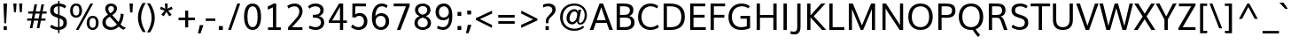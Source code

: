 SplineFontDB: 3.0
FontName: Muli
FullName: Muli
FamilyName: Muli
Weight: Regular
Copyright: Digitized data Copyright (c) 2011-2014, vernon adams.
Version: 2
ItalicAngle: 0
UnderlinePosition: 0
UnderlineWidth: 0
Ascent: 800
Descent: 200
UFOAscent: 761.719
UFODescent: -271.484
LayerCount: 2
Layer: 0 0 "Back"  1
Layer: 1 0 "Fore"  0
OS2Version: 0
OS2_WeightWidthSlopeOnly: 0
OS2_UseTypoMetrics: 0
CreationTime: 1395087776
ModificationTime: 1395087807
PfmFamily: 0
TTFWeight: 400
TTFWidth: 5
LineGap: 0
VLineGap: 0
OS2TypoAscent: 1178
OS2TypoAOffset: 0
OS2TypoDescent: -296
OS2TypoDOffset: 0
OS2TypoLinegap: 0
OS2WinAscent: 1178
OS2WinAOffset: 0
OS2WinDescent: 296
OS2WinDOffset: 0
HheadAscent: 1178
HheadAOffset: 0
HheadDescent: -296
HheadDOffset: 0
OS2Vendor: 'NeWT'
Lookup: 258 0 0 "'kern' Horizontal Kerning in Latin lookup 0"  {"'kern' Horizontal Kerning in Latin lookup 0 subtable"  } ['kern' ('latn' <'dflt' > ) ]
MarkAttachClasses: 1
DEI: 91125
LangName: 1033 "" "" "" "" "" "Version 2" "" "Muli is a trademark of Vernon Adams and may be registered in certain jurisdictions." "newtypography" "Vernon Adams" "" "newtypography.co.uk" "newtypography.co.uk" "Copyright (c) 2014, vernon adams.+AAoACgAA-This Font Software is licensed under the SIL Open Font License, Version 1.1.+AAoA-This license is available with a FAQ at:+AAoA-http://scripts.sil.org/OFL+AAoA" "http://scripts.sil.org/OFL" "" "Muli" "Regular" 
PickledData: "(dp1
S'com.typemytype.robofont.foreground.layerStrokeColor'
p2
(F0.5
F0
F0.5
F0.69999999999999996
tp3
sS'com.schriftgestaltung.fontMasterID'
p4
S'CAA31E91-2985-420A-82BA-6B4D8404D924'
p5
sS'GSDimensionPlugin.Dimensions'
p6
(dp7
S'CAA31E91-2985-420A-82BA-6B4D8404D924'
p8
(dp9
ssS'com.superpolator.editor.generateInfo'
p10
S'Generated with LTR Superpolator version 120823_1018_beta_'
p11
sS'com.typemytype.robofont.b.layerStrokeColor'
p12
(F1
F0.75
F0
F0.69999999999999996
tp13
sS'com.schriftgestaltung.useNiceNames'
p14
I01
sS'com.typemytype.robofont.layerOrder'
p15
(S'b'
tp16
sS'com.typemytype.robofont.segmentType'
p17
S'curve'
p18
sS'com.typemytype.robofont.sort'
p19
((dp20
S'type'
p21
S'characterSet'
p22
sS'ascending'
p23
S'Latin-1'
p24
stp25
sS'public.glyphOrder'
p26
(S'A'
S'Aacute'
p27
S'Abreve'
p28
S'Acaron'
p29
S'Acircumflex'
p30
S'Adblgrave'
p31
S'Adieresis'
p32
S'Adotaccent'
p33
S'Agrave'
p34
S'Ainvertedbreve'
p35
S'Amacron'
p36
S'Aogonek'
p37
S'Aring'
p38
S'Aringacute'
p39
S'Atilde'
p40
S'AE'
p41
S'AEacute'
p42
S'AEmacron'
p43
S'B'
S'Bdotaccent'
p44
S'C'
S'Cacute'
p45
S'Ccaron'
p46
S'Ccedilla'
p47
S'Ccircumflex'
p48
S'Cdotaccent'
p49
S'D'
S'Eth'
p50
S'Dcaron'
p51
S'Dcroat'
p52
S'Ddotaccent'
p53
S'Dz'
p54
S'Dzcaron'
p55
S'E'
S'Eacute'
p56
S'Ebreve'
p57
S'Ecaron'
p58
S'uni0228'
p59
S'Ecircumflex'
p60
S'Edblgrave'
p61
S'Edieresis'
p62
S'Edotaccent'
p63
S'Egrave'
p64
S'Einvertedbreve'
p65
S'Emacron'
p66
S'Eogonek'
p67
S'Etilde'
p68
S'F'
S'Fdotaccent'
p69
S'G'
S'Gacute'
p70
S'Gbreve'
p71
S'Gcaron'
p72
S'Gcircumflex'
p73
S'Gcommaaccent'
p74
S'Gdotaccent'
p75
S'H'
S'Hbar'
p76
S'uni021E'
p77
S'Hcircumflex'
p78
S'I'
S'IJ'
p79
S'Iacute'
p80
S'Ibreve'
p81
S'Icaron'
p82
S'Icircumflex'
p83
S'Idblgrave'
p84
S'Idieresis'
p85
S'Idotaccent'
p86
S'Igrave'
p87
S'Iinvertedbreve'
p88
S'Imacron'
p89
S'Iogonek'
p90
S'Itilde'
p91
S'J'
S'Jcircumflex'
p92
S'K'
S'Kcaron'
p93
S'Kcommaaccent'
p94
S'L'
S'LJ'
p95
S'Lacute'
p96
S'Lcaron'
p97
S'Lcommaaccent'
p98
S'Ldot'
p99
S'Lslash'
p100
S'M'
S'Mdotaccent'
p101
S'N'
S'NJ'
p102
S'Nacute'
p103
S'Ncaron'
p104
S'Ncommaaccent'
p105
S'uni01F8'
p106
S'Eng'
p107
S'Ntilde'
p108
S'O'
S'Oacute'
p109
S'Obreve'
p110
S'Ocaron'
p111
S'Ocircumflex'
p112
S'Odblgrave'
p113
S'Odieresis'
p114
S'Ograve'
p115
S'Ohungarumlaut'
p116
S'Oinvertedbreve'
p117
S'Omacron'
p118
S'Oogonek'
p119
S'Oslash'
p120
S'Oslashacute'
p121
S'Otilde'
p122
S'OE'
p123
S'P'
S'Pdotaccent'
p124
S'Thorn'
p125
S'Q'
S'R'
S'Racute'
p126
S'Rcaron'
p127
S'Rcommaaccent'
p128
S'Rdblgrave'
p129
S'Rinvertedbreve'
p130
S'S'
S'Sacute'
p131
S'Scaron'
p132
S'Scedilla'
p133
S'Scircumflex'
p134
S'Scommaaccent'
p135
S'Sdotaccent'
p136
S'T'
S'Tbar'
p137
S'Tcaron'
p138
S'Tcedilla'
p139
S'uni021A'
p140
S'Tdotaccent'
p141
S'U'
S'Uacute'
p142
S'Ubreve'
p143
S'Ucaron'
p144
S'Ucircumflex'
p145
S'Udblgrave'
p146
S'Udieresis'
p147
S'Ugrave'
p148
S'Uhungarumlaut'
p149
S'Uinvertedbreve'
p150
S'Umacron'
p151
S'Uogonek'
p152
S'Uring'
p153
S'Utilde'
p154
S'V'
S'W'
S'Wacute'
p155
S'Wcircumflex'
p156
S'Wdieresis'
p157
S'Wgrave'
p158
S'X'
S'Y'
S'Yacute'
p159
S'Ycircumflex'
p160
S'Ydieresis'
p161
S'Ygrave'
p162
S'Ymacron'
p163
S'Ytilde'
p164
S'Z'
S'Zacute'
p165
S'Zcaron'
p166
S'Zdotaccent'
p167
S'a'
S'aacute'
p168
S'abreve'
p169
S'acaron'
p170
S'acircumflex'
p171
S'adblgrave'
p172
S'adieresis'
p173
S'adotaccent'
p174
S'agrave'
p175
S'ainvertedbreve'
p176
S'amacron'
p177
S'aogonek'
p178
S'aring'
p179
S'aringacute'
p180
S'atilde'
p181
S'ae'
p182
S'aeacute'
p183
S'aemacron'
p184
S'b'
S'bdotaccent'
p185
S'c'
S'cacute'
p186
S'ccaron'
p187
S'ccedilla'
p188
S'ccircumflex'
p189
S'cdotaccent'
p190
S'd'
S'eth'
p191
S'dcaron'
p192
S'dcroat'
p193
S'ddotaccent'
p194
S'dz'
p195
S'dzcaron'
p196
S'e'
S'eacute'
p197
S'ebreve'
p198
S'ecaron'
p199
S'uni0229'
p200
S'ecircumflex'
p201
S'edblgrave'
p202
S'edieresis'
p203
S'edotaccent'
p204
S'egrave'
p205
S'einvertedbreve'
p206
S'emacron'
p207
S'eogonek'
p208
S'etilde'
p209
S'f'
S'fdotaccent'
p210
S'g'
S'gacute'
p211
S'gbreve'
p212
S'gcaron'
p213
S'gcircumflex'
p214
S'gcommaaccent'
p215
S'gdotaccent'
p216
S'h'
S'hbar'
p217
S'uni021F'
p218
S'hcircumflex'
p219
S'i'
S'dotlessi'
p220
S'iacute'
p221
S'ibreve'
p222
S'icaron'
p223
S'icircumflex'
p224
S'idblgrave'
p225
S'idieresis'
p226
S'i.loclTRK'
p227
S'igrave'
p228
S'iinvertedbreve'
p229
S'ij'
p230
S'imacron'
p231
S'iogonek'
p232
S'itilde'
p233
S'j'
S'dotlessj'
p234
S'jcaron'
p235
S'jcircumflex'
p236
S'k'
S'kcaron'
p237
S'kcommaaccent'
p238
S'kgreenlandic'
p239
S'l'
S'lacute'
p240
S'lcaron'
p241
S'lcommaaccent'
p242
S'ldot'
p243
S'lj'
p244
S'lslash'
p245
S'm'
S'mdotaccent'
p246
S'n'
S'nacute'
p247
S'napostrophe'
p248
S'ncaron'
p249
S'ncommaaccent'
p250
S'uni01F9'
p251
S'eng'
p252
S'nj'
p253
S'ntilde'
p254
S'o'
S'oacute'
p255
S'obreve'
p256
S'ocaron'
p257
S'ocircumflex'
p258
S'odblgrave'
p259
S'odieresis'
p260
S'ograve'
p261
S'ohungarumlaut'
p262
S'oinvertedbreve'
p263
S'omacron'
p264
S'oogonek'
p265
S'oslash'
p266
S'oslashacute'
p267
S'otilde'
p268
S'oe'
p269
S'p'
S'pdotaccent'
p270
S'thorn'
p271
S'q'
S'r'
S'racute'
p272
S'rcaron'
p273
S'rcommaaccent'
p274
S'rdblgrave'
p275
S'rinvertedbreve'
p276
S's'
S'sacute'
p277
S'scaron'
p278
S'scedilla'
p279
S'scircumflex'
p280
S'scommaaccent'
p281
S'sdotaccent'
p282
S'germandbls'
p283
S'longs'
p284
S't'
S'tbar'
p285
S'tcaron'
p286
S'tcedilla'
p287
S'uni021B'
p288
S'tdotaccent'
p289
S'u'
S'uacute'
p290
S'ubreve'
p291
S'ucaron'
p292
S'ucircumflex'
p293
S'udblgrave'
p294
S'udieresis'
p295
S'ugrave'
p296
S'uhungarumlaut'
p297
S'uinvertedbreve'
p298
S'umacron'
p299
S'uogonek'
p300
S'uring'
p301
S'utilde'
p302
S'v'
S'w'
S'wacute'
p303
S'wcircumflex'
p304
S'wdieresis'
p305
S'wgrave'
p306
S'x'
S'y'
S'yacute'
p307
S'ycircumflex'
p308
S'ydieresis'
p309
S'ygrave'
p310
S'ymacron'
p311
S'ytilde'
p312
S'z'
S'zacute'
p313
S'zcaron'
p314
S'zdotaccent'
p315
S'f_f'
p316
S'f_f_i'
p317
S'f_f_l'
p318
S'fi'
p319
S'fl'
p320
S'ordfeminine'
p321
S'ordmasculine'
p322
S'Delta'
p323
S'Omega'
p324
S'mu'
p325
S'pi'
p326
S'uni022E'
p327
S'uni022F'
p328
S'zero'
p329
S'one'
p330
S'two'
p331
S'three'
p332
S'four'
p333
S'five'
p334
S'six'
p335
S'seven'
p336
S'eight'
p337
S'nine'
p338
S'fraction'
p339
S'onehalf'
p340
S'onequarter'
p341
S'threequarters'
p342
S'onesuperior'
p343
S'twosuperior'
p344
S'threesuperior'
p345
S'foursuperior'
p346
S'asterisk'
p347
S'backslash'
p348
S'bullet'
p349
S'colon'
p350
S'comma'
p351
S'ellipsis'
p352
S'exclam'
p353
S'exclamdown'
p354
S'numbersign'
p355
S'period'
p356
S'periodcentered'
p357
S'question'
p358
S'questiondown'
p359
S'quotedbl'
p360
S'quotesingle'
p361
S'semicolon'
p362
S'slash'
p363
S'underscore'
p364
S'braceleft'
p365
S'braceright'
p366
S'bracketleft'
p367
S'bracketright'
p368
S'parenleft'
p369
S'parenright'
p370
S'emdash'
p371
S'endash'
p372
S'uni2015'
p373
S'hyphen'
p374
S'softhyphen'
p375
S'guillemotleft'
p376
S'guillemotright'
p377
S'guilsinglleft'
p378
S'guilsinglright'
p379
S'quotedblbase'
p380
S'quotedblleft'
p381
S'quotedblright'
p382
S'quoteleft'
p383
S'quoteright'
p384
S'quotesinglbase'
p385
S'space'
p386
S'uni00A0'
p387
S'CR'
p388
S'DEL'
p389
S'florin'
p390
S'cent'
p391
S'currency'
p392
S'dollar'
p393
S'Euro'
p394
S'sterling'
p395
S'yen'
p396
S'Ohm'
p397
S'approxequal'
p398
S'asciitilde'
p399
S'bulletoperator'
p400
S'divide'
p401
S'divisionslash'
p402
S'equal'
p403
S'greater'
p404
S'greaterequal'
p405
S'increment'
p406
S'infinity'
p407
S'integral'
p408
S'less'
p409
S'lessequal'
p410
S'logicalnot'
p411
S'minus'
p412
S'multiply'
p413
S'notequal'
p414
S'partialdiff'
p415
S'percent'
p416
S'perthousand'
p417
S'plus'
p418
S'plusminus'
p419
S'product'
p420
S'radical'
p421
S'summation'
p422
S'lozenge'
p423
S'ampersand'
p424
S'asciicircum'
p425
S'at'
p426
S'bar'
p427
S'brokenbar'
p428
S'copyright'
p429
S'dagger'
p430
S'daggerdbl'
p431
S'degree'
p432
S'estimated'
p433
S'uni2113'
p434
S'paragraph'
p435
S'registered'
p436
S'section'
p437
S'trademark'
p438
S'acute'
p439
S'breve'
p440
S'caron'
p441
S'cedilla'
p442
S'circumflex'
p443
S'dieresis'
p444
S'dotaccent'
p445
S'grave'
p446
S'hungarumlaut'
p447
S'macron'
p448
S'ogonek'
p449
S'ring'
p450
S'tilde'
p451
S'caron.alt'
p452
S'uni0311'
p453
S'uni0326'
p454
S'uni0312'
p455
S'uni030F'
p456
S'uni0307'
p457
S'uni02BC'
p458
S'NULL'
p459
S'fj'
p460
S'foundryicon'
p461
S'middot'
p462
S'slashbar'
p463
tp464
sS'com.schriftgestaltung.weight'
p465
S'Light'
p466
s."
Encoding: UnicodeBmp
Compacted: 1
UnicodeInterp: none
NameList: AGL For New Fonts
DisplaySize: -48
AntiAlias: 1
FitToEm: 1
WinInfo: 0 28 12
BeginPrivate: 0
EndPrivate
AnchorClass2: "caron.alt"  "" "top"  "" 
BeginChars: 65543 498

StartChar: A
Encoding: 65 65 0
Width: 683
VWidth: 0
Flags: HW
PickledData: "(dp1
S'org.robofab.postScriptHintData'
p2
(dp3
sS'com.typemytype.robofont.layerData'
p4
(dp5
s."
AnchorPoint: "top" 341 711 basechar 0
LayerCount: 2
Fore
SplineSet
214 266 m 257
 465 266 l 257
 424 382 382 498 340 613 c 257
 298 497 256 382 214 266 c 257
15 0 m 257
 291 711 l 257
 391 711 l 257
 668 0 l 257
 566 0 l 257
 493 190 l 257
 188 190 l 257
 117 0 l 257
 15 0 l 257
EndSplineSet
EndChar

StartChar: AE
Encoding: 198 198 1
Width: 1006
VWidth: 0
Flags: HW
PickledData: "(dp1
S'org.robofab.postScriptHintData'
p2
(dp3
sS'com.typemytype.robofont.layerData'
p4
(dp5
S'b'
(dp6
S'name'
p7
S'AE'
p8
sS'lib'
p9
(dp10
sS'unicodes'
p11
(tsS'width'
p12
F2073.5500000000002
sS'contours'
p13
(tsS'components'
p14
(tsS'anchors'
p15
(tsss."
AnchorPoint: "top" 659 711 basechar 0
LayerCount: 2
Fore
SplineSet
267 268 m 257
 522 268 l 257
 495 630 l 257
 472 630 l 257
 267 268 l 257
12 0 m 257
 424 711 l 257
 921 711 l 257
 921 630 l 257
 585 630 l 257
 604 405 l 257
 906 405 l 257
 906 328 l 257
 612 328 l 257
 634 80 l 257
 934 80 l 257
 934 0 l 257
 546 0 l 257
 529 196 l 257
 230 196 l 257
 119 0 l 257
 12 0 l 257
EndSplineSet
EndChar

StartChar: AEacute
Encoding: 508 508 2
Width: 1006
VWidth: 0
Flags: HW
PickledData: "(dp1
S'org.robofab.postScriptHintData'
p2
(dp3
s."
LayerCount: 2
Fore
Refer: 175 180 N 1 0 0 1 590 210 2
Refer: 1 198 N 1 0 0 1 0 0 2
EndChar

StartChar: uni01E2
Encoding: 482 482 3
Width: 1006
VWidth: 0
Flags: HW
PickledData: "(dp1
S'org.robofab.postScriptHintData'
p2
(dp3
s."
LayerCount: 2
Fore
Refer: 332 175 N 1 0 0 1 493 210 2
Refer: 1 198 N 1 0 0 1 0 0 2
EndChar

StartChar: Aacute
Encoding: 193 193 4
Width: 683
VWidth: 0
Flags: HW
PickledData: "(dp1
S'org.robofab.postScriptHintData'
p2
(dp3
sS'com.typemytype.robofont.layerData'
p4
(dp5
S'b'
(dp6
S'name'
p7
S'Aacute'
p8
sS'lib'
p9
(dp10
sS'unicodes'
p11
(tsS'width'
p12
F1407.4000000000001
sS'contours'
p13
(tsS'components'
p14
(tsS'anchors'
p15
(tsss."
LayerCount: 2
Fore
Refer: 175 180 N 1 0 0 1 272 210 2
Refer: 0 65 N 1 0 0 1 0 0 2
EndChar

StartChar: Abreve
Encoding: 258 258 5
Width: 683
VWidth: 0
Flags: HW
PickledData: "(dp1
S'org.robofab.postScriptHintData'
p2
(dp3
sS'com.typemytype.robofont.layerData'
p4
(dp5
S'b'
(dp6
S'name'
p7
S'Abreve'
p8
sS'lib'
p9
(dp10
sS'unicodes'
p11
(tsS'width'
p12
F1407.4000000000001
sS'contours'
p13
(tsS'components'
p14
(tsS'anchors'
p15
(tsss."
LayerCount: 2
Fore
Refer: 203 728 N 1 0 0 1 188 210 2
Refer: 0 65 N 1 0 0 1 0 0 2
EndChar

StartChar: uni01CD
Encoding: 461 461 6
Width: 683
VWidth: 0
Flags: HW
PickledData: "(dp1
S'org.robofab.postScriptHintData'
p2
(dp3
s."
LayerCount: 2
Fore
Refer: 209 711 N 1 0 0 1 171 210 2
Refer: 0 65 N 1 0 0 1 0 0 2
EndChar

StartChar: Acircumflex
Encoding: 194 194 7
Width: 683
VWidth: 0
Flags: HW
PickledData: "(dp1
S'org.robofab.postScriptHintData'
p2
(dp3
sS'com.typemytype.robofont.layerData'
p4
(dp5
S'b'
(dp6
S'name'
p7
S'Acircumflex'
p8
sS'lib'
p9
(dp10
sS'unicodes'
p11
(tsS'width'
p12
F1407.4000000000001
sS'contours'
p13
(tsS'components'
p14
(tsS'anchors'
p15
(tsss."
LayerCount: 2
Fore
Refer: 217 710 N 1 0 0 1 172 210 2
Refer: 0 65 N 1 0 0 1 0 0 2
EndChar

StartChar: uni0200
Encoding: 512 512 8
Width: 683
VWidth: 0
Flags: HW
PickledData: "(dp1
S'org.robofab.postScriptHintData'
p2
(dp3
sS'com.typemytype.robofont.layerData'
p4
(dp5
S'b'
(dp6
S'name'
p7
S'uni0200'
p8
sS'lib'
p9
(dp10
sS'unicodes'
p11
(tsS'width'
p12
I1378
sS'contours'
p13
(tsS'components'
p14
(tsS'anchors'
p15
(tsss."
LayerCount: 2
Fore
Refer: 460 783 N 1 0 0 1 53 210 2
Refer: 0 65 N 1 0 0 1 0 0 2
EndChar

StartChar: Adieresis
Encoding: 196 196 9
Width: 683
VWidth: 0
Flags: HW
PickledData: "(dp1
S'org.robofab.postScriptHintData'
p2
(dp3
sS'com.typemytype.robofont.layerData'
p4
(dp5
S'b'
(dp6
S'name'
p7
S'Adieresis'
p8
sS'lib'
p9
(dp10
sS'unicodes'
p11
(tsS'width'
p12
F1407.4000000000001
sS'contours'
p13
(tsS'components'
p14
(tsS'anchors'
p15
(tsss."
LayerCount: 2
Fore
Refer: 229 168 N 1 0 0 1 160 210 2
Refer: 0 65 N 1 0 0 1 0 0 2
EndChar

StartChar: uni0226
Encoding: 550 550 10
Width: 683
VWidth: 0
Flags: HW
PickledData: "(dp1
S'org.robofab.postScriptHintData'
p2
(dp3
s."
LayerCount: 2
Fore
Refer: 233 729 N 1 0 0 1 212 210 2
Refer: 0 65 N 1 0 0 1 0 0 2
EndChar

StartChar: Agrave
Encoding: 192 192 11
Width: 683
VWidth: 0
Flags: HW
PickledData: "(dp1
S'org.robofab.postScriptHintData'
p2
(dp3
sS'com.typemytype.robofont.layerData'
p4
(dp5
S'b'
(dp6
S'name'
p7
S'Agrave'
p8
sS'lib'
p9
(dp10
sS'unicodes'
p11
(tsS'width'
p12
F1407.4000000000001
sS'contours'
p13
(tsS'components'
p14
(tsS'anchors'
p15
(tsss."
LayerCount: 2
Fore
Refer: 283 96 N 1 0 0 1 115 210 2
Refer: 0 65 N 1 0 0 1 0 0 2
EndChar

StartChar: uni0202
Encoding: 514 514 12
Width: 683
VWidth: 0
Flags: HW
PickledData: "(dp1
S'org.robofab.postScriptHintData'
p2
(dp3
sS'com.typemytype.robofont.layerData'
p4
(dp5
S'b'
(dp6
S'name'
p7
S'uni0202'
p8
sS'lib'
p9
(dp10
sS'unicodes'
p11
(tsS'width'
p12
I1378
sS'contours'
p13
(tsS'components'
p14
(tsS'anchors'
p15
(tsss."
LayerCount: 2
Fore
Refer: 461 785 N 1 0 0 1 189 210 2
Refer: 0 65 N 1 0 0 1 0 0 2
EndChar

StartChar: Amacron
Encoding: 256 256 13
Width: 683
VWidth: 0
Flags: HW
PickledData: "(dp1
S'org.robofab.postScriptHintData'
p2
(dp3
sS'com.typemytype.robofont.layerData'
p4
(dp5
S'b'
(dp6
S'name'
p7
S'Amacron'
p8
sS'lib'
p9
(dp10
sS'unicodes'
p11
(tsS'width'
p12
F1407.4000000000001
sS'contours'
p13
(tsS'components'
p14
(tsS'anchors'
p15
(tsss."
LayerCount: 2
Fore
Refer: 332 175 N 1 0 0 1 175 210 2
Refer: 0 65 N 1 0 0 1 0 0 2
EndChar

StartChar: Aogonek
Encoding: 260 260 14
Width: 683
VWidth: 0
Flags: HW
PickledData: "(dp1
S'org.robofab.postScriptHintData'
p2
(dp3
sS'com.typemytype.robofont.layerData'
p4
(dp5
S'b'
(dp6
S'name'
p7
S'Aogonek'
p8
sS'lib'
p9
(dp10
sS'unicodes'
p11
(tsS'width'
p12
F1407.4000000000001
sS'contours'
p13
(tsS'components'
p14
(tsS'anchors'
p15
(tsss."
LayerCount: 2
Fore
Refer: 356 731 N 1 0 0 1 476 0 2
Refer: 0 65 N 1 0 0 1 0 0 2
EndChar

StartChar: Aring
Encoding: 197 197 15
Width: 683
VWidth: 0
Flags: HW
PickledData: "(dp1
S'org.robofab.postScriptHintData'
p2
(dp3
sS'com.typemytype.robofont.layerData'
p4
(dp5
S'b'
(dp6
S'name'
p7
S'Aring'
p8
sS'lib'
p9
(dp10
sS'unicodes'
p11
(tsS'width'
p12
F1407.4000000000001
sS'contours'
p13
(tsS'components'
p14
(tsS'anchors'
p15
(tsss."
LayerCount: 2
Fore
Refer: 403 730 N 1 0 0 1 187 210 2
Refer: 0 65 N 1 0 0 1 0 0 2
EndChar

StartChar: Aringacute
Encoding: 506 506 16
Width: 683
VWidth: 0
Flags: HW
PickledData: "(dp1
S'org.robofab.postScriptHintData'
p2
(dp3
s."
LayerCount: 2
Fore
Refer: 403 730 N 1 0 0 1 187 210 2
Refer: 175 180 N 1 0 0 1 272 430 2
Refer: 0 65 N 1 0 0 1 0 0 2
EndChar

StartChar: Atilde
Encoding: 195 195 17
Width: 683
VWidth: 0
Flags: HW
PickledData: "(dp1
S'org.robofab.postScriptHintData'
p2
(dp3
sS'com.typemytype.robofont.layerData'
p4
(dp5
S'b'
(dp6
S'name'
p7
S'Atilde'
p8
sS'lib'
p9
(dp10
sS'unicodes'
p11
(tsS'width'
p12
F1407.4000000000001
sS'contours'
p13
(tsS'components'
p14
(tsS'anchors'
p15
(tsss."
LayerCount: 2
Fore
Refer: 431 732 N 1 0 0 1 179 210 2
Refer: 0 65 N 1 0 0 1 0 0 2
EndChar

StartChar: B
Encoding: 66 66 18
Width: 662
VWidth: 0
Flags: HW
PickledData: "(dp1
S'org.robofab.postScriptHintData'
p2
(dp3
sS'com.typemytype.robofont.layerData'
p4
(dp5
S'b'
(dp6
S'name'
p7
S'B'
sS'lib'
p8
(dp9
sS'unicodes'
p10
(tsS'width'
p11
F1346.45
sS'contours'
p12
(tsS'components'
p13
(tsS'anchors'
p14
(tsss."
AnchorPoint: "top" 316 711 basechar 0
LayerCount: 2
Fore
SplineSet
192 410 m 257
 315 410 l 258
 404 410 473 438 473 526 c 256
 473 611 407 632 300 632 c 258
 192 632 l 257
 192 410 l 257
192 80 m 257
 336 80 l 258
 446 80 506 124 506 205 c 256
 506 301 454 333 323 333 c 258
 192 333 l 257
 192 80 l 257
99 0 m 257
 99 711 l 257
 287 711 l 258
 423 711 571 689 571 538 c 256
 571 461 534 401 454 379 c 257
 550 362 605 297 605 202 c 256
 605 91 521 0 351 0 c 258
 99 0 l 257
EndSplineSet
EndChar

StartChar: uni1E02
Encoding: 7682 7682 19
Width: 662
VWidth: 0
Flags: HW
PickledData: "(dp1
S'org.robofab.postScriptHintData'
p2
(dp3
sS'com.typemytype.robofont.layerData'
p4
(dp5
S'b'
(dp6
S'name'
p7
S'uni1E02'
p8
sS'lib'
p9
(dp10
sS'unicodes'
p11
(tsS'width'
p12
I1337
sS'contours'
p13
(tsS'components'
p14
(tsS'anchors'
p15
(tsss."
LayerCount: 2
Fore
Refer: 233 729 N 1 0 0 1 187 210 2
Refer: 18 66 N 1 0 0 1 0 0 2
EndChar

StartChar: C
Encoding: 67 67 20
Width: 683
VWidth: 0
Flags: HW
PickledData: "(dp1
S'org.robofab.postScriptHintData'
p2
(dp3
sS'com.typemytype.robofont.guides'
p4
(tsS'com.typemytype.robofont.layerData'
p5
(dp6
S'b'
(dp7
S'name'
p8
S'C'
sS'lib'
p9
(dp10
sS'unicodes'
p11
(tsS'width'
p12
F1394.1500000000001
sS'contours'
p13
((dp14
S'points'
p15
((dp16
S'segmentType'
p17
S'curve'
p18
sS'x'
F785
sS'smooth'
p19
I01
sS'y'
F-23
s(dp20
S'y'
F-23
sS'x'
F346
sg19
I00
s(dp21
S'y'
F309
sS'x'
F108
sg19
I00
s(dp22
g17
S'curve'
p23
sS'x'
F108
sg19
I01
sS'y'
F713
s(dp24
S'y'
F1125
sS'x'
F108
sg19
I00
s(dp25
S'y'
F1483
sS'x'
F371
sg19
I00
s(dp26
g17
S'curve'
p27
sS'x'
F814
sg19
I01
sS'y'
F1483
s(dp28
S'y'
F1483
sS'x'
F995
sg19
I00
s(dp29
S'y'
F1437
sS'x'
F1144
sg19
I00
s(dp30
g17
S'curve'
p31
sS'x'
F1265
sg19
I00
sS'y'
F1329
s(dp32
g17
S'line'
p33
sS'x'
F1200
sg19
I00
sS'y'
F1219
s(dp34
S'y'
F1295
sS'x'
F1099
sg19
I00
s(dp35
S'y'
F1334
sS'x'
F969
sg19
I00
s(dp36
g17
S'curve'
p37
sS'x'
F833
sg19
I01
sS'y'
F1334
s(dp38
S'y'
F1334
sS'x'
F464
sg19
I00
s(dp39
S'y'
F1022
sS'x'
F291
sg19
I00
s(dp40
g17
S'curve'
p41
sS'x'
F291
sg19
I01
sS'y'
F712
s(dp42
S'y'
F398
sS'x'
F291
sg19
I00
s(dp43
S'y'
F125
sS'x'
F453
sg19
I00
s(dp44
g17
S'curve'
p45
sS'x'
F811
sg19
I01
sS'y'
F125
s(dp46
S'y'
F125
sS'x'
F974
sg19
I00
s(dp47
S'y'
F172
sS'x'
F1134
sg19
I00
s(dp48
g17
S'curve'
p49
sS'x'
F1243
sg19
I00
sS'y'
F268
s(dp50
g17
S'line'
p51
sS'x'
F1301
sg19
I00
sS'y'
F127
s(dp52
S'y'
F28
sS'x'
F1178
sg19
I00
s(dp53
S'y'
F-23
sS'x'
F996
sg19
I00
stp54
stp55
sS'components'
p56
(tsS'anchors'
p57
(tsss."
AnchorPoint: "top" 398 711 basechar 0
LayerCount: 2
Fore
SplineSet
402 -11 m 256
 215 -11 52 115 52 350 c 256
 52 576 202 724 399 724 c 256
 483 724 559 703 623 650 c 257
 585 587 l 257
 529 629 469 645 406 645 c 256
 250 645 150 518 150 351 c 256
 150 176 258 68 407 68 c 256
 475 68 543 89 608 138 c 257
 639 64 l 257
 568 12 486 -11 402 -11 c 256
EndSplineSet
EndChar

StartChar: uni000D
Encoding: 13 13 21
Width: 234
VWidth: 0
Flags: HW
PickledData: "(dp1
S'org.robofab.postScriptHintData'
p2
(dp3
s."
LayerCount: 2
EndChar

StartChar: Cacute
Encoding: 262 262 22
Width: 683
VWidth: 0
Flags: HW
PickledData: "(dp1
S'org.robofab.postScriptHintData'
p2
(dp3
sS'com.typemytype.robofont.layerData'
p4
(dp5
S'b'
(dp6
S'name'
p7
S'Cacute'
p8
sS'lib'
p9
(dp10
sS'unicodes'
p11
(tsS'width'
p12
F1392.8499999999999
sS'contours'
p13
(tsS'components'
p14
(tsS'anchors'
p15
(tsss."
LayerCount: 2
Fore
Refer: 175 180 N 1 0 0 1 329 210 2
Refer: 20 67 N 1 0 0 1 0 0 2
EndChar

StartChar: Ccaron
Encoding: 268 268 23
Width: 683
VWidth: 0
Flags: HW
PickledData: "(dp1
S'org.robofab.postScriptHintData'
p2
(dp3
sS'com.typemytype.robofont.layerData'
p4
(dp5
S'b'
(dp6
S'name'
p7
S'Ccaron'
p8
sS'lib'
p9
(dp10
sS'unicodes'
p11
(tsS'width'
p12
F1392.8499999999999
sS'contours'
p13
(tsS'components'
p14
(tsS'anchors'
p15
(tsss."
LayerCount: 2
Fore
Refer: 209 711 N 1 0 0 1 228 210 2
Refer: 20 67 N 1 0 0 1 0 0 2
EndChar

StartChar: Ccedilla
Encoding: 199 199 24
Width: 683
VWidth: 0
Flags: HW
PickledData: "(dp1
S'org.robofab.postScriptHintData'
p2
(dp3
sS'com.typemytype.robofont.layerData'
p4
(dp5
S'b'
(dp6
S'name'
p7
S'Ccedilla'
p8
sS'lib'
p9
(dp10
sS'unicodes'
p11
(tsS'width'
p12
F1392.8499999999999
sS'contours'
p13
(tsS'components'
p14
(tsS'anchors'
p15
(tsss."
LayerCount: 2
Fore
Refer: 215 184 N 1 0 0 1 289 0 2
Refer: 20 67 N 1 0 0 1 0 0 2
EndChar

StartChar: Ccircumflex
Encoding: 264 264 25
Width: 683
VWidth: 0
Flags: HW
PickledData: "(dp1
S'org.robofab.postScriptHintData'
p2
(dp3
sS'com.typemytype.robofont.layerData'
p4
(dp5
S'b'
(dp6
S'name'
p7
S'Ccircumflex'
p8
sS'lib'
p9
(dp10
sS'unicodes'
p11
(tsS'width'
p12
F1392.8499999999999
sS'contours'
p13
(tsS'components'
p14
(tsS'anchors'
p15
(tsss."
LayerCount: 2
Fore
Refer: 217 710 N 1 0 0 1 229 210 2
Refer: 20 67 N 1 0 0 1 0 0 2
EndChar

StartChar: Cdotaccent
Encoding: 266 266 26
Width: 683
VWidth: 0
Flags: HW
PickledData: "(dp1
S'org.robofab.postScriptHintData'
p2
(dp3
sS'com.typemytype.robofont.layerData'
p4
(dp5
S'b'
(dp6
S'name'
p7
S'Cdotaccent'
p8
sS'lib'
p9
(dp10
sS'unicodes'
p11
(tsS'width'
p12
F1392.8499999999999
sS'contours'
p13
(tsS'components'
p14
(tsS'anchors'
p15
(tsss."
LayerCount: 2
Fore
Refer: 233 729 N 1 0 0 1 269 210 2
Refer: 20 67 N 1 0 0 1 0 0 2
EndChar

StartChar: D
Encoding: 68 68 27
Width: 751
VWidth: 0
Flags: HW
PickledData: "(dp1
S'org.robofab.postScriptHintData'
p2
(dp3
sS'com.typemytype.robofont.layerData'
p4
(dp5
S'b'
(dp6
S'name'
p7
S'D'
sS'lib'
p8
(dp9
sS'unicodes'
p10
(tsS'width'
p11
F1526.5999999999999
sS'contours'
p12
(tsS'components'
p13
(tsS'anchors'
p14
(tsss."
AnchorPoint: "top" 340 711 basechar 0
LayerCount: 2
Fore
SplineSet
99 0 m 257
 99 711 l 257
 273 711 l 258
 541 711 697 602 697 354 c 256
 697 128 559 0 305 0 c 258
 99 0 l 257
192 79 m 257
 310 79 l 258
 503 79 599 181 599 354 c 256
 599 544 495 632 282 632 c 258
 192 632 l 257
 192 79 l 257
EndSplineSet
EndChar

StartChar: uni007F
Encoding: 127 127 28
Width: 742
VWidth: 0
Flags: HW
PickledData: "(dp1
S'org.robofab.postScriptHintData'
p2
(dp3
s."
LayerCount: 2
Fore
SplineSet
92 0 m 257
 92 711 l 257
 651 711 l 257
 651 0 l 257
 92 0 l 257
176 61 m 257
 567 61 l 257
 567 649 l 257
 176 649 l 257
 176 61 l 257
EndSplineSet
EndChar

StartChar: Dcaron
Encoding: 270 270 29
Width: 751
VWidth: 0
Flags: HW
PickledData: "(dp1
S'org.robofab.postScriptHintData'
p2
(dp3
sS'com.typemytype.robofont.layerData'
p4
(dp5
S'b'
(dp6
S'name'
p7
S'Dcaron'
p8
sS'lib'
p9
(dp10
sS'unicodes'
p11
(tsS'width'
p12
F1525.3
sS'contours'
p13
(tsS'components'
p14
(tsS'anchors'
p15
(tsss."
LayerCount: 2
Fore
Refer: 209 711 N 1 0 0 1 170 210 2
Refer: 27 68 N 1 0 0 1 0 0 2
EndChar

StartChar: Dcroat
Encoding: 272 272 30
Width: 751
VWidth: 0
Flags: HW
PickledData: "(dp1
S'org.robofab.postScriptHintData'
p2
(dp3
sS'com.typemytype.robofont.layerData'
p4
(dp5
S'b'
(dp6
S'name'
p7
S'Dcroat'
p8
sS'lib'
p9
(dp10
sS'unicodes'
p11
(tsS'width'
p12
F1505
sS'contours'
p13
(tsS'components'
p14
(tsS'anchors'
p15
(tsss."
LayerCount: 2
Fore
Refer: 48 208 N 1 0 0 1 0 0 2
EndChar

StartChar: uni1E0A
Encoding: 7690 7690 31
Width: 751
VWidth: 0
Flags: HW
PickledData: "(dp1
S'org.robofab.postScriptHintData'
p2
(dp3
sS'com.typemytype.robofont.layerData'
p4
(dp5
S'b'
(dp6
S'name'
p7
S'uni1E0A'
p8
sS'lib'
p9
(dp10
sS'unicodes'
p11
(tsS'width'
p12
F1525.3
sS'contours'
p13
(tsS'components'
p14
(tsS'anchors'
p15
(tsss."
LayerCount: 2
Fore
Refer: 233 729 N 1 0 0 1 211 210 2
Refer: 27 68 N 1 0 0 1 0 0 2
EndChar

StartChar: uni0394
Encoding: 916 916 32
Width: 637
VWidth: 0
Flags: HW
PickledData: "(dp1
S'org.robofab.postScriptHintData'
p2
(dp3
s."
LayerCount: 2
Fore
SplineSet
124 69 m 257
 511 69 l 257
 321 604 l 257
 124 69 l 257
27 0 m 257
 27 41 l 257
 285 710 l 257
 360 710 l 257
 610 41 l 257
 610 0 l 257
 27 0 l 257
EndSplineSet
EndChar

StartChar: uni01F2
Encoding: 498 498 33
Width: 1224
VWidth: 0
Flags: HW
PickledData: "(dp1
S'org.robofab.postScriptHintData'
p2
(dp3
sS'com.typemytype.robofont.layerData'
p4
(dp5
s."
LayerCount: 2
Fore
Refer: 484 122 N 1 0 0 1 751 0 2
Refer: 27 68 N 1 0 0 1 0 0 2
EndChar

StartChar: uni01C5
Encoding: 453 453 34
Width: 1224
VWidth: 0
Flags: HW
PickledData: "(dp1
S'org.robofab.postScriptHintData'
p2
(dp3
sS'com.typemytype.robofont.layerData'
p4
(dp5
s."
LayerCount: 2
Fore
Refer: 486 382 N 1 0 0 1 751 0 2
Refer: 27 68 N 1 0 0 1 0 0 2
EndChar

StartChar: E
Encoding: 69 69 35
Width: 587
VWidth: 0
Flags: HW
PickledData: "(dp1
S'org.robofab.postScriptHintData'
p2
(dp3
sS'com.typemytype.robofont.layerData'
p4
(dp5
s."
AnchorPoint: "top" 315 711 basechar 0
LayerCount: 2
Fore
SplineSet
99 0 m 257
 99 711 l 257
 524 711 l 257
 524 632 l 257
 192 632 l 257
 192 409 l 257
 506 409 l 257
 506 330 l 257
 192 330 l 257
 192 79 l 257
 539 79 l 257
 539 0 l 257
 99 0 l 257
EndSplineSet
EndChar

StartChar: Eacute
Encoding: 201 201 36
Width: 588
VWidth: 0
Flags: HW
PickledData: "(dp1
S'org.robofab.postScriptHintData'
p2
(dp3
sS'com.typemytype.robofont.layerData'
p4
(dp5
s."
LayerCount: 2
Fore
Refer: 175 180 N 1 0 0 1 246 210 2
Refer: 35 69 N 1 0 0 1 0 0 2
EndChar

StartChar: Ebreve
Encoding: 276 276 37
Width: 588
VWidth: 0
Flags: HW
PickledData: "(dp1
S'org.robofab.postScriptHintData'
p2
(dp3
sS'com.typemytype.robofont.layerData'
p4
(dp5
S'b'
(dp6
S'name'
p7
S'Ebreve'
p8
sS'lib'
p9
(dp10
sS'unicodes'
p11
(tsS'width'
p12
F1175.2
sS'contours'
p13
(tsS'components'
p14
(tsS'anchors'
p15
(tsss."
LayerCount: 2
Fore
Refer: 203 728 N 1 0 0 1 161 210 2
Refer: 35 69 N 1 0 0 1 0 0 2
EndChar

StartChar: Ecaron
Encoding: 282 282 38
Width: 588
VWidth: 0
Flags: HW
PickledData: "(dp1
S'org.robofab.postScriptHintData'
p2
(dp3
sS'com.typemytype.robofont.layerData'
p4
(dp5
s."
LayerCount: 2
Fore
Refer: 209 711 N 1 0 0 1 145 210 2
Refer: 35 69 N 1 0 0 1 0 0 2
EndChar

StartChar: Ecircumflex
Encoding: 202 202 39
Width: 588
VWidth: 0
Flags: HW
PickledData: "(dp1
S'org.robofab.postScriptHintData'
p2
(dp3
sS'com.typemytype.robofont.layerData'
p4
(dp5
S'b'
(dp6
S'name'
p7
S'Ecircumflex'
p8
sS'lib'
p9
(dp10
sS'unicodes'
p11
(tsS'width'
p12
F1175.2
sS'contours'
p13
(tsS'components'
p14
(tsS'anchors'
p15
(tsss."
LayerCount: 2
Fore
Refer: 217 710 N 1 0 0 1 146 210 2
Refer: 35 69 N 1 0 0 1 0 0 2
EndChar

StartChar: uni0204
Encoding: 516 516 40
Width: 588
VWidth: 0
Flags: HW
PickledData: "(dp1
S'org.robofab.postScriptHintData'
p2
(dp3
sS'com.typemytype.robofont.layerData'
p4
(dp5
s."
LayerCount: 2
Fore
Refer: 460 783 N 1 0 0 1 26 210 2
Refer: 35 69 N 1 0 0 1 0 0 2
EndChar

StartChar: Edieresis
Encoding: 203 203 41
Width: 588
VWidth: 0
Flags: HW
PickledData: "(dp1
S'org.robofab.postScriptHintData'
p2
(dp3
sS'com.typemytype.robofont.layerData'
p4
(dp5
s."
LayerCount: 2
Fore
Refer: 229 168 N 1 0 0 1 134 210 2
Refer: 35 69 N 1 0 0 1 0 0 2
EndChar

StartChar: Edotaccent
Encoding: 278 278 42
Width: 588
VWidth: 0
Flags: HW
PickledData: "(dp1
S'org.robofab.postScriptHintData'
p2
(dp3
sS'com.typemytype.robofont.layerData'
p4
(dp5
S'b'
(dp6
S'name'
p7
S'Edotaccent'
p8
sS'lib'
p9
(dp10
sS'unicodes'
p11
(tsS'width'
p12
F1175.2
sS'contours'
p13
(tsS'components'
p14
(tsS'anchors'
p15
(tsss."
LayerCount: 2
Fore
Refer: 233 729 N 1 0 0 1 186 210 2
Refer: 35 69 N 1 0 0 1 0 0 2
EndChar

StartChar: Egrave
Encoding: 200 200 43
Width: 588
VWidth: 0
Flags: HW
PickledData: "(dp1
S'org.robofab.postScriptHintData'
p2
(dp3
sS'com.typemytype.robofont.layerData'
p4
(dp5
s."
LayerCount: 2
Fore
Refer: 283 96 N 1 0 0 1 89 210 2
Refer: 35 69 N 1 0 0 1 0 0 2
EndChar

StartChar: uni0206
Encoding: 518 518 44
Width: 588
VWidth: 0
Flags: HW
PickledData: "(dp1
S'org.robofab.postScriptHintData'
p2
(dp3
sS'com.typemytype.robofont.layerData'
p4
(dp5
s."
LayerCount: 2
Fore
Refer: 461 785 N 1 0 0 1 164 210 2
Refer: 35 69 N 1 0 0 1 0 0 2
EndChar

StartChar: Emacron
Encoding: 274 274 45
Width: 588
VWidth: 0
Flags: HW
PickledData: "(dp1
S'org.robofab.postScriptHintData'
p2
(dp3
sS'com.typemytype.robofont.layerData'
p4
(dp5
S'b'
(dp6
S'name'
p7
S'Emacron'
p8
sS'lib'
p9
(dp10
sS'unicodes'
p11
(tsS'width'
p12
F1175.2
sS'contours'
p13
(tsS'components'
p14
(tsS'anchors'
p15
(tsss."
LayerCount: 2
Fore
Refer: 332 175 N 1 0 0 1 148 210 2
Refer: 35 69 N 1 0 0 1 0 0 2
EndChar

StartChar: Eng
Encoding: 330 330 46
Width: 766
VWidth: 0
Flags: HW
PickledData: "(dp1
S'org.robofab.postScriptHintData'
p2
(dp3
sS'com.typemytype.robofont.layerData'
p4
(dp5
s."
LayerCount: 2
Fore
SplineSet
679 711 m 257
 679 27 l 257
 679 -127 616 -213 451 -213 c 257
 451 -141 l 257
 538 -141 588 -105 588 -14 c 258
 588 27 l 257
 237 510 l 257
 188 586 l 257
 188 0 l 257
 98 0 l 257
 98 711 l 257
 199 711 l 257
 536 238 l 257
 588 160 l 257
 588 711 l 257
 679 711 l 257
EndSplineSet
EndChar

StartChar: Eogonek
Encoding: 280 280 47
Width: 588
VWidth: 0
Flags: HW
PickledData: "(dp1
S'org.robofab.postScriptHintData'
p2
(dp3
sS'com.typemytype.robofont.layerData'
p4
(dp5
s."
LayerCount: 2
Fore
Refer: 356 731 N 1 0 0 1 277 0 2
Refer: 35 69 N 1 0 0 1 0 0 2
EndChar

StartChar: Eth
Encoding: 208 208 48
Width: 751
VWidth: 0
Flags: HW
PickledData: "(dp1
S'org.robofab.postScriptHintData'
p2
(dp3
sS'com.typemytype.robofont.layerData'
p4
(dp5
S'b'
(dp6
S'name'
p7
S'Eth'
p8
sS'lib'
p9
(dp10
sS'unicodes'
p11
(tsS'width'
p12
F1505
sS'contours'
p13
(tsS'components'
p14
(tsS'anchors'
p15
(tsss."
LayerCount: 2
Fore
Refer: 294 45 N 1 0 0 1 -8 106 2
Refer: 27 68 N 1 0 0 1 0 0 2
EndChar

StartChar: uni1EBC
Encoding: 7868 7868 49
Width: 588
VWidth: 0
Flags: HW
PickledData: "(dp1
S'org.robofab.postScriptHintData'
p2
(dp3
s."
LayerCount: 2
Fore
Refer: 431 732 N 1 0 0 1 153 210 2
Refer: 35 69 N 1 0 0 1 0 0 2
EndChar

StartChar: Euro
Encoding: 8364 8364 50
Width: 722
VWidth: 0
Flags: HW
PickledData: "(dp1
S'org.robofab.postScriptHintData'
p2
(dp3
sS'com.typemytype.robofont.layerData'
p4
(dp5
S'b'
(dp6
S'name'
p7
S'Euro'
p8
sS'lib'
p9
(dp10
sS'unicodes'
p11
(tsS'width'
p12
I1190
sS'contours'
p13
(tsS'components'
p14
(tsS'anchors'
p15
(tsss."
LayerCount: 2
Fore
SplineSet
447 -11 m 256
 531 -11 613 12 684 64 c 257
 653 138 l 257
 588 89 520 68 452 68 c 256
 332 68 239 137 207 255 c 257
 442 255 l 257
 445 306 l 257
 198 306 l 257
 196 320 195 336 195 351 c 256
 195 371 197 390 200 409 c 257
 459 409 l 257
 463 463 l 257
 212 463 l 257
 247 571 333 645 451 645 c 256
 514 645 574 629 630 587 c 257
 667 650 l 257
 603 703 528 724 444 724 c 256
 282 724 152 624 111 463 c 257
 17 463 l 257
 14 409 l 257
 101 409 l 257
 99 390 97 371 97 350 c 256
 97 335 98 320 99 306 c 257
 17 306 l 257
 15 255 l 257
 107 255 l 257
 145 81 287 -11 447 -11 c 256
EndSplineSet
EndChar

StartChar: F
Encoding: 70 70 51
Width: 545
VWidth: 0
Flags: HW
PickledData: "(dp1
S'org.robofab.postScriptHintData'
p2
(dp3
sS'com.typemytype.robofont.layerData'
p4
(dp5
s."
AnchorPoint: "top" 312 711 basechar 0
LayerCount: 2
Fore
SplineSet
99 0 m 257
 99 711 l 257
 509 711 l 257
 509 632 l 257
 192 632 l 257
 192 409 l 257
 487 409 l 257
 487 330 l 257
 192 330 l 257
 192 0 l 257
 99 0 l 257
EndSplineSet
EndChar

StartChar: uni1E1E
Encoding: 7710 7710 52
Width: 544
VWidth: 0
Flags: HW
PickledData: "(dp1
S'org.robofab.postScriptHintData'
p2
(dp3
sS'com.typemytype.robofont.layerData'
p4
(dp5
S'b'
(dp6
S'name'
p7
S'uni1E1E'
p8
sS'lib'
p9
(dp10
sS'unicodes'
p11
(tsS'width'
p12
F1115.45
sS'contours'
p13
(tsS'components'
p14
(tsS'anchors'
p15
(tsss."
LayerCount: 2
Fore
Refer: 233 729 N 1 0 0 1 183 210 2
Refer: 51 70 N 1 0 0 1 0 0 2
EndChar

StartChar: G
Encoding: 71 71 53
Width: 745
VWidth: 0
Flags: HW
PickledData: "(dp1
S'org.robofab.postScriptHintData'
p2
(dp3
sS'com.typemytype.robofont.layerData'
p4
(dp5
S'b'
(dp6
S'name'
p7
S'G'
sS'lib'
p8
(dp9
sS'unicodes'
p10
(tsS'width'
p11
F1528.2
sS'contours'
p12
((dp13
S'points'
p14
((dp15
S'segmentType'
p16
S'curve'
p17
sS'x'
F841
sS'smooth'
p18
I01
sS'y'
F-23
s(dp19
S'y'
F-23
sS'x'
F361
sg18
I00
s(dp20
S'y'
F267
sS'x'
F108
sg18
I00
s(dp21
g16
S'curve'
p22
sS'x'
F108
sg18
I01
sS'y'
F701
s(dp23
S'y'
F1129
sS'x'
F108
sg18
I00
s(dp24
S'y'
F1483
sS'x'
F382
sg18
I00
s(dp25
g16
S'curve'
p26
sS'x'
F852
sg18
I01
sS'y'
F1483
s(dp27
S'y'
F1483
sS'x'
F1059
sg18
I00
s(dp28
S'y'
F1415
sS'x'
F1233
sg18
I00
s(dp29
g16
S'curve'
p30
sS'x'
F1334
sg18
I00
sS'y'
F1308
s(dp31
g16
S'line'
p32
sS'x'
F1262
sg18
I00
sS'y'
F1196
s(dp33
S'y'
F1291
sS'x'
F1164
sg18
I00
s(dp34
S'y'
F1334
sS'x'
F1034
sg18
I00
s(dp35
g16
S'curve'
p36
sS'x'
F848
sg18
I01
sS'y'
F1334
s(dp37
S'y'
F1334
sS'x'
F477
sg18
I00
s(dp38
S'y'
F1033
sS'x'
F286
sg18
I00
s(dp39
g16
S'curve'
p40
sS'x'
F286
sg18
I01
sS'y'
F714
s(dp41
S'y'
F365
sS'x'
F286
sg18
I00
s(dp42
S'y'
F125
sS'x'
F472
sg18
I00
s(dp43
g16
S'curve'
p44
sS'x'
F855
sg18
I01
sS'y'
F125
s(dp45
S'y'
F125
sS'x'
F968
sg18
I00
s(dp46
S'y'
F143
sS'x'
F1088
sg18
I00
s(dp47
g16
S'curve'
p48
sS'x'
F1184
sg18
I00
sS'y'
F182
s(dp49
g16
S'line'
p50
sS'x'
F1184
sg18
I00
sS'y'
F608
s(dp51
g16
S'line'
p52
sS'x'
F811
sg18
I00
sS'y'
F608
s(dp53
g16
S'line'
p54
sS'x'
F811
sg18
I00
sS'y'
F757
s(dp55
g16
S'line'
p56
sS'x'
F1356
sg18
I00
sS'y'
F757
s(dp57
g16
S'line'
p58
sS'x'
F1356
sg18
I00
sS'y'
F81
s(dp59
S'y'
F6
sS'x'
F1195
sg18
I00
s(dp60
S'y'
F-23
sS'x'
F1012
sg18
I00
stp61
stp62
sS'components'
p63
(tsS'anchors'
p64
(tsss."
AnchorPoint: "top" 407 711 basechar 0
LayerCount: 2
Fore
SplineSet
412 -11 m 256
 179 -11 53 130 53 344 c 256
 53 565 202 724 420 724 c 256
 514 724 591 699 654 652 c 257
 617 587 l 257
 560 626 496 645 422 645 c 256
 256 645 149 519 149 348 c 256
 149 182 238 68 416 68 c 256
 467 68 526 76 571 93 c 257
 571 294 l 257
 392 294 l 257
 392 374 l 257
 664 374 l 257
 664 41 l 257
 583 4 495 -11 412 -11 c 256
EndSplineSet
EndChar

StartChar: uni01F4
Encoding: 500 500 54
Width: 745
VWidth: 0
Flags: HW
PickledData: "(dp1
S'org.robofab.postScriptHintData'
p2
(dp3
sS'com.typemytype.robofont.layerData'
p4
(dp5
s."
LayerCount: 2
Fore
Refer: 175 180 N 1 0 0 1 338 210 2
Refer: 53 71 N 1 0 0 1 0 0 2
EndChar

StartChar: Gbreve
Encoding: 286 286 55
Width: 745
VWidth: 0
Flags: HW
PickledData: "(dp1
S'org.robofab.postScriptHintData'
p2
(dp3
sS'com.typemytype.robofont.layerData'
p4
(dp5
S'b'
(dp6
S'name'
p7
S'Gbreve'
p8
sS'lib'
p9
(dp10
sS'unicodes'
p11
(tsS'width'
p12
F1512.9000000000001
sS'contours'
p13
(tsS'components'
p14
(tsS'anchors'
p15
(tsss."
LayerCount: 2
Fore
Refer: 203 728 N 1 0 0 1 253 210 2
Refer: 53 71 N 1 0 0 1 0 0 2
EndChar

StartChar: Gcaron
Encoding: 486 486 56
Width: 745
VWidth: 0
Flags: HW
PickledData: "(dp1
S'org.robofab.postScriptHintData'
p2
(dp3
s."
LayerCount: 2
Fore
Refer: 209 711 N 1 0 0 1 236 210 2
Refer: 53 71 N 1 0 0 1 0 0 2
EndChar

StartChar: Gcircumflex
Encoding: 284 284 57
Width: 745
VWidth: 0
Flags: HW
PickledData: "(dp1
S'org.robofab.postScriptHintData'
p2
(dp3
sS'com.typemytype.robofont.layerData'
p4
(dp5
S'b'
(dp6
S'name'
p7
S'Gcircumflex'
p8
sS'lib'
p9
(dp10
sS'unicodes'
p11
(tsS'width'
p12
F1512.9000000000001
sS'contours'
p13
(tsS'components'
p14
(tsS'anchors'
p15
(tsss."
LayerCount: 2
Fore
Refer: 217 710 N 1 0 0 1 238 210 2
Refer: 53 71 N 1 0 0 1 0 0 2
EndChar

StartChar: Gcommaaccent
Encoding: 290 290 58
Width: 745
VWidth: 0
Flags: HW
PickledData: "(dp1
S'org.robofab.postScriptHintData'
p2
(dp3
sS'com.typemytype.robofont.layerData'
p4
(dp5
S'b'
(dp6
S'name'
p7
S'Gcedilla'
p8
sS'lib'
p9
(dp10
sS'unicodes'
p11
(tsS'width'
p12
I1494
sS'contours'
p13
(tsS'components'
p14
(tsS'anchors'
p15
(tsss."
LayerCount: 2
Fore
Refer: 463 806 N 1 0 0 1 238 0 2
Refer: 53 71 N 1 0 0 1 0 0 2
EndChar

StartChar: Gdotaccent
Encoding: 288 288 59
Width: 745
VWidth: 0
Flags: HW
PickledData: "(dp1
S'org.robofab.postScriptHintData'
p2
(dp3
sS'com.typemytype.robofont.layerData'
p4
(dp5
S'b'
(dp6
S'name'
p7
S'Gdotaccent'
p8
sS'lib'
p9
(dp10
sS'unicodes'
p11
(tsS'width'
p12
F1512.9000000000001
sS'contours'
p13
(tsS'components'
p14
(tsS'anchors'
p15
(tsss."
LayerCount: 2
Fore
Refer: 233 729 N 1 0 0 1 277 210 2
Refer: 53 71 N 1 0 0 1 0 0 2
EndChar

StartChar: H
Encoding: 72 72 60
Width: 761
VWidth: 0
Flags: HW
PickledData: "(dp1
S'org.robofab.postScriptHintData'
p2
(dp3
sS'com.typemytype.robofont.layerData'
p4
(dp5
S'b'
(dp6
S'name'
p7
S'H'
sS'lib'
p8
(dp9
sS'unicodes'
p10
(tsS'width'
p11
F1576.45
sS'contours'
p12
(tsS'components'
p13
(tsS'anchors'
p14
(tsss."
AnchorPoint: "top" 381 711 basechar 0
LayerCount: 2
Fore
SplineSet
99 0 m 257
 99 711 l 257
 192 711 l 257
 192 404 l 257
 570 404 l 257
 570 711 l 257
 663 711 l 257
 663 0 l 257
 570 0 l 257
 570 325 l 257
 192 325 l 257
 192 0 l 257
 99 0 l 257
EndSplineSet
EndChar

StartChar: Hbar
Encoding: 294 294 61
Width: 764
VWidth: 0
Flags: HW
PickledData: "(dp1
S'org.robofab.postScriptHintData'
p2
(dp3
sS'com.typemytype.robofont.layerData'
p4
(dp5
S'b'
(dp6
S'name'
p7
S'Hbar'
p8
sS'lib'
p9
(dp10
sS'unicodes'
p11
(tsS'width'
p12
F1532.55
sS'contours'
p13
(tsS'components'
p14
(tsS'anchors'
p15
(tsss."
LayerCount: 2
Fore
SplineSet
48 567 m 257
 47 620 l 257
 714 620 l 257
 714 567 l 257
 48 567 l 257
EndSplineSet
Refer: 60 72 N 1 0 0 1 0 0 2
EndChar

StartChar: Hcircumflex
Encoding: 292 292 62
Width: 761
VWidth: 0
Flags: HW
PickledData: "(dp1
S'org.robofab.postScriptHintData'
p2
(dp3
sS'com.typemytype.robofont.layerData'
p4
(dp5
S'b'
(dp6
S'name'
p7
S'Hcircumflex'
p8
sS'lib'
p9
(dp10
sS'unicodes'
p11
(tsS'width'
p12
F1532.55
sS'contours'
p13
(tsS'components'
p14
(tsS'anchors'
p15
(tsss."
LayerCount: 2
Fore
Refer: 217 710 N 1 0 0 1 212 210 2
Refer: 60 72 N 1 0 0 1 0 0 2
EndChar

StartChar: I
Encoding: 73 73 63
Width: 293
VWidth: 0
Flags: HW
PickledData: "(dp1
S'org.robofab.postScriptHintData'
p2
(dp3
sS'com.typemytype.robofont.layerData'
p4
(dp5
s."
AnchorPoint: "top" 157 711 basechar 0
LayerCount: 2
Fore
SplineSet
106 0 m 257
 106 711 l 257
 200 711 l 257
 200 0 l 257
 106 0 l 257
EndSplineSet
EndChar

StartChar: IJ
Encoding: 306 306 64
Width: 677
VWidth: 0
Flags: HW
PickledData: "(dp1
S'org.robofab.postScriptHintData'
p2
(dp3
sS'com.typemytype.robofont.layerData'
p4
(dp5
S'b'
(dp6
S'name'
p7
S'IJ'
p8
sS'lib'
p9
(dp10
sS'unicodes'
p11
(tsS'width'
p12
F1310.6500000000001
sS'contours'
p13
(tsS'components'
p14
(tsS'anchors'
p15
(tsss."
LayerCount: 2
Fore
Refer: 77 74 N 1 0 0 1 294 0 2
Refer: 63 73 N 1 0 0 1 0 0 2
EndChar

StartChar: Iacute
Encoding: 205 205 65
Width: 293
VWidth: 0
Flags: HW
PickledData: "(dp1
S'org.robofab.postScriptHintData'
p2
(dp3
sS'com.typemytype.robofont.layerData'
p4
(dp5
s."
LayerCount: 2
Fore
Refer: 175 180 N 1 0 0 1 88 210 2
Refer: 63 73 N 1 0 0 1 0 0 2
EndChar

StartChar: Ibreve
Encoding: 300 300 66
Width: 293
VWidth: 0
Flags: HW
PickledData: "(dp1
S'org.robofab.postScriptHintData'
p2
(dp3
sS'com.typemytype.robofont.layerData'
p4
(dp5
S'b'
(dp6
S'name'
p7
S'Ibreve'
p8
sS'lib'
p9
(dp10
sS'unicodes'
p11
(tsS'width'
p12
F578.64999999999998
sS'contours'
p13
(tsS'components'
p14
(tsS'anchors'
p15
(tsss."
LayerCount: 2
Fore
Refer: 203 728 N 1 0 0 1 3 210 2
Refer: 63 73 N 1 0 0 1 0 0 2
EndChar

StartChar: uni01CF
Encoding: 463 463 67
Width: 293
VWidth: 0
Flags: HW
PickledData: "(dp1
S'org.robofab.postScriptHintData'
p2
(dp3
s."
LayerCount: 2
Fore
Refer: 209 711 N 1 0 0 1 -14 210 2
Refer: 63 73 N 1 0 0 1 0 0 2
EndChar

StartChar: Icircumflex
Encoding: 206 206 68
Width: 293
VWidth: 0
Flags: HW
PickledData: "(dp1
S'org.robofab.postScriptHintData'
p2
(dp3
sS'com.typemytype.robofont.layerData'
p4
(dp5
S'b'
(dp6
S'name'
p7
S'Icircumflex'
p8
sS'lib'
p9
(dp10
sS'unicodes'
p11
(tsS'width'
p12
F578.64999999999998
sS'contours'
p13
(tsS'components'
p14
(tsS'anchors'
p15
(tsss."
LayerCount: 2
Fore
Refer: 217 710 N 1 0 0 1 -12 210 2
Refer: 63 73 N 1 0 0 1 0 0 2
EndChar

StartChar: uni0208
Encoding: 520 520 69
Width: 293
VWidth: 0
Flags: HW
PickledData: "(dp1
S'org.robofab.postScriptHintData'
p2
(dp3
sS'com.typemytype.robofont.layerData'
p4
(dp5
s."
LayerCount: 2
Fore
Refer: 460 783 N 1 0 0 1 -132 210 2
Refer: 63 73 N 1 0 0 1 0 0 2
EndChar

StartChar: Idieresis
Encoding: 207 207 70
Width: 293
VWidth: 0
Flags: HW
PickledData: "(dp1
S'org.robofab.postScriptHintData'
p2
(dp3
sS'com.typemytype.robofont.layerData'
p4
(dp5
s."
LayerCount: 2
Fore
Refer: 229 168 N 1 0 0 1 -24 210 2
Refer: 63 73 N 1 0 0 1 0 0 2
EndChar

StartChar: Idotaccent
Encoding: 304 304 71
Width: 293
VWidth: 0
Flags: HW
PickledData: "(dp1
S'org.robofab.postScriptHintData'
p2
(dp3
sS'com.typemytype.robofont.layerData'
p4
(dp5
S'b'
(dp6
S'name'
p7
S'Idotaccent'
p8
sS'lib'
p9
(dp10
sS'unicodes'
p11
(tsS'width'
p12
F578.64999999999998
sS'contours'
p13
(tsS'components'
p14
(tsS'anchors'
p15
(tsss."
LayerCount: 2
Fore
Refer: 233 729 N 1 0 0 1 28 210 2
Refer: 63 73 N 1 0 0 1 0 0 2
EndChar

StartChar: Igrave
Encoding: 204 204 72
Width: 293
VWidth: 0
Flags: HW
PickledData: "(dp1
S'org.robofab.postScriptHintData'
p2
(dp3
sS'com.typemytype.robofont.layerData'
p4
(dp5
s."
LayerCount: 2
Fore
Refer: 283 96 N 1 0 0 1 -69 210 2
Refer: 63 73 N 1 0 0 1 0 0 2
EndChar

StartChar: uni020A
Encoding: 522 522 73
Width: 293
VWidth: 0
Flags: HW
PickledData: "(dp1
S'org.robofab.postScriptHintData'
p2
(dp3
sS'com.typemytype.robofont.layerData'
p4
(dp5
s."
LayerCount: 2
Fore
Refer: 461 785 N 1 0 0 1 5 210 2
Refer: 63 73 N 1 0 0 1 0 0 2
EndChar

StartChar: Imacron
Encoding: 298 298 74
Width: 293
VWidth: 0
Flags: HW
PickledData: "(dp1
S'org.robofab.postScriptHintData'
p2
(dp3
sS'com.typemytype.robofont.layerData'
p4
(dp5
S'b'
(dp6
S'name'
p7
S'Imacron'
p8
sS'lib'
p9
(dp10
sS'unicodes'
p11
(tsS'width'
p12
F578.64999999999998
sS'contours'
p13
(tsS'components'
p14
(tsS'anchors'
p15
(tsss."
LayerCount: 2
Fore
Refer: 332 175 N 1 0 0 1 -10 210 2
Refer: 63 73 N 1 0 0 1 0 0 2
EndChar

StartChar: Iogonek
Encoding: 302 302 75
Width: 293
VWidth: 0
Flags: HW
PickledData: "(dp1
S'org.robofab.postScriptHintData'
p2
(dp3
sS'com.typemytype.robofont.layerData'
p4
(dp5
s."
LayerCount: 2
Fore
Refer: 356 731 N 1 0 0 1 21 0 2
Refer: 63 73 N 1 0 0 1 0 0 2
EndChar

StartChar: Itilde
Encoding: 296 296 76
Width: 293
VWidth: 0
Flags: HW
PickledData: "(dp1
S'org.robofab.postScriptHintData'
p2
(dp3
sS'com.typemytype.robofont.layerData'
p4
(dp5
S'b'
(dp6
S'name'
p7
S'Itilde'
p8
sS'lib'
p9
(dp10
sS'unicodes'
p11
(tsS'width'
p12
F578.64999999999998
sS'contours'
p13
(tsS'components'
p14
(tsS'anchors'
p15
(tsss."
LayerCount: 2
Fore
Refer: 431 732 N 1 0 0 1 -5 210 2
Refer: 63 73 N 1 0 0 1 0 0 2
EndChar

StartChar: J
Encoding: 74 74 77
Width: 383
VWidth: 0
Flags: HW
PickledData: "(dp1
S'org.robofab.postScriptHintData'
p2
(dp3
sS'com.typemytype.robofont.layerData'
p4
(dp5
S'b'
(dp6
S'name'
p7
S'J'
sS'lib'
p8
(dp9
sS'unicodes'
p10
(tsS'width'
p11
F731.54999999999995
sS'contours'
p12
(tsS'components'
p13
(tsS'anchors'
p14
(tsss."
AnchorPoint: "top" 238 711 basechar 0
LayerCount: 2
Fore
SplineSet
112 -159 m 256
 70 -159 28 -149 -3 -139 c 257
 10 -65 l 257
 35 -72 68 -81 100 -81 c 256
 175 -81 194 -38 194 59 c 258
 194 711 l 257
 287 711 l 257
 287 59 l 258
 287 -94 226 -159 112 -159 c 256
EndSplineSet
EndChar

StartChar: Jcircumflex
Encoding: 308 308 78
Width: 383
VWidth: 0
Flags: HW
PickledData: "(dp1
S'org.robofab.postScriptHintData'
p2
(dp3
sS'com.typemytype.robofont.layerData'
p4
(dp5
S'b'
(dp6
S'name'
p7
S'Jcircumflex'
p8
sS'lib'
p9
(dp10
sS'unicodes'
p11
(tsS'width'
p12
F732
sS'contours'
p13
(tsS'components'
p14
(tsS'anchors'
p15
(tsss."
LayerCount: 2
Fore
Refer: 217 710 N 1 0 0 1 70 210 2
Refer: 77 74 N 1 0 0 1 0 0 2
EndChar

StartChar: K
Encoding: 75 75 79
Width: 632
VWidth: 0
Flags: HW
PickledData: "(dp1
S'org.robofab.postScriptHintData'
p2
(dp3
sS'com.typemytype.robofont.layerData'
p4
(dp5
S'b'
(dp6
S'name'
p7
S'K'
sS'lib'
p8
(dp9
sS'unicodes'
p10
(tsS'width'
p11
F1289.95
sS'contours'
p12
(tsS'components'
p13
(tsS'anchors'
p14
(tsss."
AnchorPoint: "top" 328 711 basechar 0
LayerCount: 2
Fore
SplineSet
99 0 m 257
 99 711 l 257
 192 711 l 257
 192 391 l 257
 498 711 l 257
 614 711 l 257
 285 369 l 257
 637 0 l 257
 519 0 l 257
 192 338 l 257
 192 0 l 257
 99 0 l 257
EndSplineSet
EndChar

StartChar: uni01E8
Encoding: 488 488 80
Width: 632
VWidth: 0
Flags: HW
PickledData: "(dp1
S'org.robofab.postScriptHintData'
p2
(dp3
s."
LayerCount: 2
Fore
Refer: 209 711 N 1 0 0 1 157 210 2
Refer: 79 75 N 1 0 0 1 0 0 2
EndChar

StartChar: Kcommaaccent
Encoding: 310 310 81
Width: 632
VWidth: 0
Flags: HW
PickledData: "(dp1
S'org.robofab.postScriptHintData'
p2
(dp3
sS'com.typemytype.robofont.layerData'
p4
(dp5
S'b'
(dp6
S'name'
p7
S'uni0136'
p8
sS'lib'
p9
(dp10
sS'unicodes'
p11
(tsS'width'
p12
F1287.6500000000001
sS'contours'
p13
(tsS'components'
p14
(tsS'anchors'
p15
(tsss."
LayerCount: 2
Fore
Refer: 463 806 N 1 0 0 1 189 0 2
Refer: 79 75 N 1 0 0 1 0 0 2
EndChar

StartChar: L
Encoding: 76 76 82
Width: 541
VWidth: 0
Flags: HW
PickledData: "(dp1
S'org.robofab.postScriptHintData'
p2
(dp3
sS'com.typemytype.robofont.layerData'
p4
(dp5
s."
AnchorPoint: "caron.alt" 153 501 basechar 0
AnchorPoint: "top" 152 711 basechar 0
LayerCount: 2
Fore
SplineSet
99 0 m 257
 99 711 l 257
 192 711 l 257
 192 79 l 257
 522 79 l 257
 522 0 l 257
 99 0 l 257
EndSplineSet
EndChar

StartChar: uni01C7
Encoding: 455 455 83
Width: 925
VWidth: 0
Flags: HW
PickledData: "(dp1
S'org.robofab.postScriptHintData'
p2
(dp3
sS'com.typemytype.robofont.layerData'
p4
(dp5
s."
LayerCount: 2
Fore
Refer: 82 76 N 1 0 0 1 0 0 2
Refer: 77 74 N 1 0 0 1 542 0 2
EndChar

StartChar: Lacute
Encoding: 313 313 84
Width: 541
VWidth: 0
Flags: HW
PickledData: "(dp1
S'org.robofab.postScriptHintData'
p2
(dp3
sS'com.typemytype.robofont.layerData'
p4
(dp5
s."
LayerCount: 2
Fore
Refer: 175 180 N 1 0 0 1 83 210 2
Refer: 82 76 N 1 0 0 1 0 0 2
EndChar

StartChar: Lcaron
Encoding: 317 317 85
Width: 541
VWidth: 0
Flags: HW
PickledData: "(dp1
S'org.robofab.postScriptHintData'
p2
(dp3
sS'com.typemytype.robofont.layerData'
p4
(dp5
S'b'
(dp6
S'name'
p7
S'Lcaron'
p8
sS'lib'
p9
(dp10
sS'unicodes'
p11
(tsS'width'
p12
F1099.8499999999999
sS'contours'
p13
(tsS'components'
p14
(tsS'anchors'
p15
(tsss."
LayerCount: 2
Fore
Refer: 210 -1 N 1 0 0 1 129 0 2
Refer: 82 76 N 1 0 0 1 0 0 2
EndChar

StartChar: Lcommaaccent
Encoding: 315 315 86
Width: 541
VWidth: 0
Flags: HW
PickledData: "(dp1
S'org.robofab.postScriptHintData'
p2
(dp3
sS'com.typemytype.robofont.layerData'
p4
(dp5
s."
LayerCount: 2
Fore
Refer: 463 806 N 1 0 0 1 167 0 2
Refer: 82 76 N 1 0 0 1 0 0 2
EndChar

StartChar: Ldot
Encoding: 319 319 87
Width: 541
VWidth: 0
Flags: HW
PickledData: "(dp1
S'org.robofab.postScriptHintData'
p2
(dp3
sS'com.typemytype.robofont.layerData'
p4
(dp5
S'b'
(dp6
S'name'
p7
S'Ldotaccent'
p8
sS'lib'
p9
(dp10
sS'unicodes'
p11
(tsS'width'
p12
I1068
sS'contours'
p13
(tsS'components'
p14
(tsS'anchors'
p15
(tsss."
LayerCount: 2
Fore
Refer: 379 183 N 1 0 0 1 147 62 2
Refer: 82 76 N 1 0 0 1 0 0 2
EndChar

StartChar: Lslash
Encoding: 321 321 88
Width: 552
VWidth: 0
Flags: HW
PickledData: "(dp1
S'org.robofab.postScriptHintData'
p2
(dp3
sS'com.typemytype.robofont.layerData'
p4
(dp5
s."
LayerCount: 2
Fore
SplineSet
25 230 m 257
 25 308 l 257
 336 507 l 257
 336 429 l 257
 25 230 l 257
EndSplineSet
Refer: 82 76 N 1 0 0 1 0 0 2
EndChar

StartChar: M
Encoding: 77 77 89
Width: 938
VWidth: 0
Flags: HW
PickledData: "(dp1
S'org.robofab.postScriptHintData'
p2
(dp3
sS'com.typemytype.robofont.layerData'
p4
(dp5
S'b'
(dp6
S'name'
p7
S'M'
sS'lib'
p8
(dp9
sS'unicodes'
p10
(tsS'width'
p11
F1905.0999999999999
sS'contours'
p12
(tsS'components'
p13
(tsS'anchors'
p14
(tsss."
AnchorPoint: "top" 473 711 basechar 0
LayerCount: 2
Fore
SplineSet
99 0 m 257
 99 711 l 257
 212 711 l 257
 298 514 385 319 470 121 c 257
 555 319 643 514 729 711 c 257
 840 711 l 257
 840 0 l 257
 751 0 l 257
 751 559 l 257
 670 371 586 187 503 0 c 257
 436 0 l 257
 225 475 l 257
 188 563 l 257
 188 0 l 257
 99 0 l 257
EndSplineSet
EndChar

StartChar: uni1E40
Encoding: 7744 7744 90
Width: 938
VWidth: 0
Flags: HW
PickledData: "(dp1
S'org.robofab.postScriptHintData'
p2
(dp3
sS'com.typemytype.robofont.layerData'
p4
(dp5
S'b'
(dp6
S'name'
p7
S'uni1E40'
p8
sS'lib'
p9
(dp10
sS'unicodes'
p11
(tsS'width'
p12
F1905.8499999999999
sS'contours'
p13
(tsS'components'
p14
(tsS'anchors'
p15
(tsss."
LayerCount: 2
Fore
Refer: 233 729 N 1 0 0 1 344 210 2
Refer: 89 77 N 1 0 0 1 0 0 2
EndChar

StartChar: N
Encoding: 78 78 91
Width: 780
VWidth: 0
Flags: HW
PickledData: "(dp1
S'org.robofab.postScriptHintData'
p2
(dp3
sS'com.typemytype.robofont.layerData'
p4
(dp5
S'b'
(dp6
S'name'
p7
S'N'
sS'lib'
p8
(dp9
sS'unicodes'
p10
(tsS'width'
p11
F1578.1500000000001
sS'contours'
p12
(tsS'components'
p13
(tsS'anchors'
p14
(tsss."
AnchorPoint: "top" 395 711 basechar 0
LayerCount: 2
Fore
SplineSet
99 0 m 257
 99 711 l 257
 198 711 l 257
 541 211 l 257
 593 128 l 257
 593 711 l 257
 682 711 l 257
 682 0 l 257
 583 0 l 257
 249 481 l 257
 186 579 l 257
 186 0 l 257
 99 0 l 257
EndSplineSet
EndChar

StartChar: uni01CA
Encoding: 458 458 92
Width: 1164
VWidth: 0
Flags: HW
PickledData: "(dp1
S'org.robofab.postScriptHintData'
p2
(dp3
sS'com.typemytype.robofont.layerData'
p4
(dp5
s."
LayerCount: 2
Fore
Refer: 91 78 N 1 0 0 1 0 0 2
Refer: 77 74 N 1 0 0 1 780 0 2
EndChar

StartChar: NULL
Encoding: 65536 -1 93
Width: 292
VWidth: 0
Flags: HW
PickledData: "(dp1
S'org.robofab.postScriptHintData'
p2
(dp3
s."
LayerCount: 2
EndChar

StartChar: Nacute
Encoding: 323 323 94
Width: 780
VWidth: 0
Flags: HW
PickledData: "(dp1
S'org.robofab.postScriptHintData'
p2
(dp3
sS'com.typemytype.robofont.layerData'
p4
(dp5
S'b'
(dp6
S'name'
p7
S'Nacute'
p8
sS'lib'
p9
(dp10
sS'unicodes'
p11
(tsS'width'
p12
F1574.3
sS'contours'
p13
(tsS'components'
p14
(tsS'anchors'
p15
(tsss."
LayerCount: 2
Fore
Refer: 175 180 N 1 0 0 1 326 210 2
Refer: 91 78 N 1 0 0 1 0 0 2
EndChar

StartChar: Ncaron
Encoding: 327 327 95
Width: 780
VWidth: 0
Flags: HW
PickledData: "(dp1
S'org.robofab.postScriptHintData'
p2
(dp3
sS'com.typemytype.robofont.layerData'
p4
(dp5
S'b'
(dp6
S'name'
p7
S'Ncaron'
p8
sS'lib'
p9
(dp10
sS'unicodes'
p11
(tsS'width'
p12
F1574.3
sS'contours'
p13
(tsS'components'
p14
(tsS'anchors'
p15
(tsss."
LayerCount: 2
Fore
Refer: 209 711 N 1 0 0 1 225 210 2
Refer: 91 78 N 1 0 0 1 0 0 2
EndChar

StartChar: Ncommaaccent
Encoding: 325 325 96
Width: 780
VWidth: 0
Flags: HW
PickledData: "(dp1
S'org.robofab.postScriptHintData'
p2
(dp3
sS'com.typemytype.robofont.layerData'
p4
(dp5
S'b'
(dp6
S'name'
p7
S'uni0145'
p8
sS'lib'
p9
(dp10
sS'unicodes'
p11
(tsS'width'
p12
F1574.3
sS'contours'
p13
(tsS'components'
p14
(tsS'anchors'
p15
(tsss."
LayerCount: 2
Fore
Refer: 463 806 N 1 0 0 1 250 0 2
Refer: 91 78 N 1 0 0 1 0 0 2
EndChar

StartChar: Ntilde
Encoding: 209 209 97
Width: 780
VWidth: 0
Flags: HW
PickledData: "(dp1
S'org.robofab.postScriptHintData'
p2
(dp3
sS'com.typemytype.robofont.layerData'
p4
(dp5
S'b'
(dp6
S'name'
p7
S'Ntilde'
p8
sS'lib'
p9
(dp10
sS'unicodes'
p11
(tsS'width'
p12
F1574.3
sS'contours'
p13
(tsS'components'
p14
(tsS'anchors'
p15
(tsss."
LayerCount: 2
Fore
Refer: 431 732 N 1 0 0 1 233 210 2
Refer: 91 78 N 1 0 0 1 0 0 2
EndChar

StartChar: O
Encoding: 79 79 98
Width: 793
VWidth: 0
Flags: HW
PickledData: "(dp1
S'org.robofab.postScriptHintData'
p2
(dp3
sS'com.typemytype.robofont.guides'
p4
((dp5
S'y'
I727
sS'x'
I231
sS'magnetic'
p6
I5
sS'angle'
p7
I0
sS'isGlobal'
p8
I00
s(dp9
S'y'
I1254
sS'x'
I804
sg6
I5
sg7
F90
sg8
I00
stp10
sS'com.typemytype.robofont.layerData'
p11
(dp12
S'b'
(dp13
S'name'
p14
S'O'
sS'lib'
p15
(dp16
sS'unicodes'
p17
(tsS'width'
p18
F1630.8
sS'contours'
p19
(tsS'components'
p20
(tsS'anchors'
p21
(tsss."
AnchorPoint: "top" 399 711 basechar 0
LayerCount: 2
Fore
SplineSet
398 -11 m 256
 182 -11 52 133 52 356 c 256
 52 574 181 724 399 724 c 256
 610 724 742 574 742 356 c 256
 742 133 613 -11 398 -11 c 256
397 68 m 256
 559 68 641 182 641 356 c 256
 641 525 560 645 398 645 c 256
 238 645 152 525 152 356 c 256
 152 181 236 68 397 68 c 256
EndSplineSet
EndChar

StartChar: OE
Encoding: 338 338 99
Width: 1000
VWidth: 0
Flags: HW
PickledData: "(dp1
S'org.robofab.postScriptHintData'
p2
(dp3
sS'com.typemytype.robofont.layerData'
p4
(dp5
S'b'
(dp6
S'name'
p7
S'OE'
p8
sS'lib'
p9
(dp10
sS'unicodes'
p11
(tsS'width'
p12
F2049.1500000000001
sS'contours'
p13
(tsS'components'
p14
(tsS'anchors'
p15
(tsss."
LayerCount: 2
Fore
SplineSet
397 64 m 256
 483 64 532 99 552 124 c 257
 552 592 l 257
 526 618 478 644 405 644 c 256
 244 644 152 525 152 354 c 256
 152 188 233 64 397 64 c 256
552 46 m 257
 531 23 469 -11 385 -11 c 256
 181 -11 53 128 53 356 c 256
 53 575 189 724 393 724 c 256
 477 724 531 694 552 674 c 257
 552 711 l 257
 948 711 l 257
 948 630 l 257
 646 630 l 257
 646 405 l 257
 929 405 l 257
 929 324 l 257
 646 324 l 257
 646 81 l 257
 962 81 l 257
 962 0 l 257
 552 0 l 257
 552 46 l 257
EndSplineSet
EndChar

StartChar: Oacute
Encoding: 211 211 100
Width: 793
VWidth: 0
Flags: HW
PickledData: "(dp1
S'org.robofab.postScriptHintData'
p2
(dp3
sS'com.typemytype.robofont.layerData'
p4
(dp5
S'b'
(dp6
S'name'
p7
S'Oacute'
p8
sS'lib'
p9
(dp10
sS'unicodes'
p11
(tsS'width'
p12
F1628.2
sS'contours'
p13
(tsS'components'
p14
(tsS'anchors'
p15
(tsss."
LayerCount: 2
Fore
Refer: 175 180 N 1 0 0 1 330 210 2
Refer: 98 79 N 1 0 0 1 0 0 2
EndChar

StartChar: Obreve
Encoding: 334 334 101
Width: 793
VWidth: 0
Flags: HW
PickledData: "(dp1
S'org.robofab.postScriptHintData'
p2
(dp3
sS'com.typemytype.robofont.layerData'
p4
(dp5
S'b'
(dp6
S'name'
p7
S'Obreve'
p8
sS'lib'
p9
(dp10
sS'unicodes'
p11
(tsS'width'
p12
F1628.2
sS'contours'
p13
(tsS'components'
p14
(tsS'anchors'
p15
(tsss."
LayerCount: 2
Fore
Refer: 203 728 N 1 0 0 1 245 210 2
Refer: 98 79 N 1 0 0 1 0 0 2
EndChar

StartChar: uni01D1
Encoding: 465 465 102
Width: 793
VWidth: 0
Flags: HW
PickledData: "(dp1
S'org.robofab.postScriptHintData'
p2
(dp3
s."
LayerCount: 2
Fore
Refer: 209 711 N 1 0 0 1 229 210 2
Refer: 98 79 N 1 0 0 1 0 0 2
EndChar

StartChar: Ocircumflex
Encoding: 212 212 103
Width: 793
VWidth: 0
Flags: HW
PickledData: "(dp1
S'org.robofab.postScriptHintData'
p2
(dp3
sS'com.typemytype.robofont.layerData'
p4
(dp5
S'b'
(dp6
S'name'
p7
S'Ocircumflex'
p8
sS'lib'
p9
(dp10
sS'unicodes'
p11
(tsS'width'
p12
F1628.2
sS'contours'
p13
(tsS'components'
p14
(tsS'anchors'
p15
(tsss."
LayerCount: 2
Fore
Refer: 217 710 N 1 0 0 1 230 210 2
Refer: 98 79 N 1 0 0 1 0 0 2
EndChar

StartChar: uni020C
Encoding: 524 524 104
Width: 793
VWidth: 0
Flags: HW
PickledData: "(dp1
S'org.robofab.postScriptHintData'
p2
(dp3
sS'com.typemytype.robofont.layerData'
p4
(dp5
S'b'
(dp6
S'name'
p7
S'uni020C'
p8
sS'lib'
p9
(dp10
sS'unicodes'
p11
(tsS'width'
p12
I1610
sS'contours'
p13
(tsS'components'
p14
(tsS'anchors'
p15
(tsss."
LayerCount: 2
Fore
Refer: 460 783 N 1 0 0 1 110 210 2
Refer: 98 79 N 1 0 0 1 0 0 2
EndChar

StartChar: Odieresis
Encoding: 214 214 105
Width: 793
VWidth: 0
Flags: HW
PickledData: "(dp1
S'org.robofab.postScriptHintData'
p2
(dp3
sS'com.typemytype.robofont.layerData'
p4
(dp5
S'b'
(dp6
S'name'
p7
S'Odieresis'
p8
sS'lib'
p9
(dp10
sS'unicodes'
p11
(tsS'width'
p12
F1628.2
sS'contours'
p13
(tsS'components'
p14
(tsS'anchors'
p15
(tsss."
LayerCount: 2
Fore
Refer: 229 168 N 1 0 0 1 218 210 2
Refer: 98 79 N 1 0 0 1 0 0 2
EndChar

StartChar: Ograve
Encoding: 210 210 106
Width: 793
VWidth: 0
Flags: HW
PickledData: "(dp1
S'org.robofab.postScriptHintData'
p2
(dp3
sS'com.typemytype.robofont.layerData'
p4
(dp5
S'b'
(dp6
S'name'
p7
S'Ograve'
p8
sS'lib'
p9
(dp10
sS'unicodes'
p11
(tsS'width'
p12
F1628.2
sS'contours'
p13
(tsS'components'
p14
(tsS'anchors'
p15
(tsss."
LayerCount: 2
Fore
Refer: 283 96 N 1 0 0 1 173 210 2
Refer: 98 79 N 1 0 0 1 0 0 2
EndChar

StartChar: Omega
Encoding: 8486 8486 107
Width: 782
VWidth: 0
Flags: HW
PickledData: "(dp1
S'org.robofab.postScriptHintData'
p2
(dp3
s."
LayerCount: 2
Fore
Refer: 111 937 N 1 0 0 1 0 0 2
EndChar

StartChar: Ohungarumlaut
Encoding: 336 336 108
Width: 793
VWidth: 0
Flags: HW
PickledData: "(dp1
S'org.robofab.postScriptHintData'
p2
(dp3
sS'com.typemytype.robofont.layerData'
p4
(dp5
S'b'
(dp6
S'name'
p7
S'Ohungarumlaut'
p8
sS'lib'
p9
(dp10
sS'unicodes'
p11
(tsS'width'
p12
F1628.2
sS'contours'
p13
(tsS'components'
p14
(tsS'anchors'
p15
(tsss."
LayerCount: 2
Fore
Refer: 293 733 N 1 0 0 1 262 210 2
Refer: 98 79 N 1 0 0 1 0 0 2
EndChar

StartChar: uni020E
Encoding: 526 526 109
Width: 793
VWidth: 0
Flags: HW
PickledData: "(dp1
S'org.robofab.postScriptHintData'
p2
(dp3
sS'com.typemytype.robofont.layerData'
p4
(dp5
S'b'
(dp6
S'name'
p7
S'uni020E'
p8
sS'lib'
p9
(dp10
sS'unicodes'
p11
(tsS'width'
p12
I1610
sS'contours'
p13
(tsS'components'
p14
(tsS'anchors'
p15
(tsss."
LayerCount: 2
Fore
Refer: 461 785 N 1 0 0 1 248 210 2
Refer: 98 79 N 1 0 0 1 0 0 2
EndChar

StartChar: Omacron
Encoding: 332 332 110
Width: 793
VWidth: 0
Flags: HW
PickledData: "(dp1
S'org.robofab.postScriptHintData'
p2
(dp3
sS'com.typemytype.robofont.layerData'
p4
(dp5
S'b'
(dp6
S'name'
p7
S'Omacron'
p8
sS'lib'
p9
(dp10
sS'unicodes'
p11
(tsS'width'
p12
F1628.2
sS'contours'
p13
(tsS'components'
p14
(tsS'anchors'
p15
(tsss."
LayerCount: 2
Fore
Refer: 332 175 N 1 0 0 1 232 210 2
Refer: 98 79 N 1 0 0 1 0 0 2
EndChar

StartChar: uni03A9
Encoding: 937 937 111
Width: 782
VWidth: 0
Flags: HW
PickledData: "(dp1
S'org.robofab.postScriptHintData'
p2
(dp3
sS'com.typemytype.robofont.layerData'
p4
(dp5
s."
LayerCount: 2
Fore
SplineSet
50 0 m 257
 40 70 l 257
 202 70 l 257
 115 139 52 260 52 390 c 256
 52 590 198 718 392 718 c 256
 594 718 721 575 721 387 c 256
 721 253 646 135 568 70 c 257
 721 70 l 257
 713 0 l 257
 454 0 l 257
 454 65 l 257
 552 131 624 251 624 379 c 256
 624 519 545 639 390 639 c 256
 248 639 149 535 149 381 c 256
 149 253 217 130 317 65 c 257
 317 0 l 257
 50 0 l 257
EndSplineSet
EndChar

StartChar: uni01EA
Encoding: 490 490 112
Width: 793
VWidth: 0
Flags: HW
PickledData: "(dp1
S'org.robofab.postScriptHintData'
p2
(dp3
s."
LayerCount: 2
Fore
Refer: 356 731 N 1 0 0 1 279 0 2
Refer: 98 79 N 1 0 0 1 0 0 2
EndChar

StartChar: Oslash
Encoding: 216 216 113
Width: 793
VWidth: 0
Flags: HW
PickledData: "(dp1
S'org.robofab.postScriptHintData'
p2
(dp3
sS'com.typemytype.robofont.layerData'
p4
(dp5
S'b'
(dp6
S'name'
p7
S'Oslash'
p8
sS'lib'
p9
(dp10
sS'unicodes'
p11
(tsS'width'
p12
F1663
sS'contours'
p13
(tsS'components'
p14
(tsS'anchors'
p15
(tsss."
LayerCount: 2
Fore
SplineSet
398 -11 m 256
 613 -11 742 133 742 356 c 256
 742 494 689 604 597 667 c 257
 639 745 l 257
 594 768 l 257
 553 692 l 257
 508 713 457 724 399 724 c 256
 181 724 52 574 52 356 c 256
 52 211 107 100 204 40 c 257
 161 -41 l 257
 207 -64 l 257
 250 17 l 257
 293 -1 342 -11 398 -11 c 256
556 590 m 257
 612 539 641 456 641 356 c 256
 641 182 559 68 397 68 c 256
 356 68 320 75 289 89 c 257
 556 590 l 257
514 619 m 257
 245 116 l 257
 184 165 152 249 152 356 c 256
 152 525 238 645 398 645 c 256
 443 645 482 636 514 619 c 257
EndSplineSet
EndChar

StartChar: Oslashacute
Encoding: 510 510 114
Width: 793
VWidth: 0
Flags: HW
PickledData: "(dp1
S'org.robofab.postScriptHintData'
p2
(dp3
s."
LayerCount: 2
Fore
Refer: 175 180 N 1 0 0 1 330 210 2
Refer: 113 216 N 1 0 0 1 0 0 2
EndChar

StartChar: Otilde
Encoding: 213 213 115
Width: 793
VWidth: 0
Flags: HW
PickledData: "(dp1
S'org.robofab.postScriptHintData'
p2
(dp3
sS'com.typemytype.robofont.layerData'
p4
(dp5
S'b'
(dp6
S'name'
p7
S'Otilde'
p8
sS'lib'
p9
(dp10
sS'unicodes'
p11
(tsS'width'
p12
F1628.2
sS'contours'
p13
(tsS'components'
p14
(tsS'anchors'
p15
(tsss."
LayerCount: 2
Fore
Refer: 431 732 N 1 0 0 1 237 210 2
Refer: 98 79 N 1 0 0 1 0 0 2
EndChar

StartChar: P
Encoding: 80 80 116
Width: 615
VWidth: 0
Flags: HW
PickledData: "(dp1
S'org.robofab.postScriptHintData'
p2
(dp3
sS'com.typemytype.robofont.layerData'
p4
(dp5
S'b'
(dp6
S'name'
p7
S'P'
sS'lib'
p8
(dp9
sS'unicodes'
p10
(tsS'width'
p11
F1252.6500000000001
sS'contours'
p12
((dp13
S'points'
p14
((dp15
S'segmentType'
p16
S'line'
p17
sS'x'
F360
sS'smooth'
p18
I00
sS'y'
F828
s(dp19
g16
S'line'
p20
sS'x'
F580
sg18
I01
sS'y'
F828
s(dp21
S'y'
F828
sS'x'
F775
sg18
I00
s(dp22
S'y'
F881
sS'x'
F973
sg18
I00
s(dp23
g16
S'curve'
p24
sS'x'
F973
sg18
I01
sS'y'
F1077
s(dp25
S'y'
F1272
sS'x'
F973
sg18
I00
s(dp26
S'y'
F1308
sS'x'
F807
sg18
I00
s(dp27
g16
S'curve'
p28
sS'x'
F592
sg18
I01
sS'y'
F1308
s(dp29
g16
S'line'
p30
sS'x'
F360
sg18
I00
sS'y'
F1308
stp31
s(dp32
g14
((dp33
g16
S'line'
p34
sS'x'
F360
sg18
I00
sS'y'
F148
s(dp35
g16
S'line'
p36
sS'x'
F667
sg18
I01
sS'y'
F148
s(dp37
S'y'
F148
sS'x'
F906
sg18
I00
s(dp38
S'y'
F230
sS'x'
F1041
sg18
I00
s(dp39
g16
S'curve'
p40
sS'x'
F1041
sg18
I01
sS'y'
F406
s(dp41
S'y'
F617
sS'x'
F1041
sg18
I00
s(dp42
S'y'
F680
sS'x'
F889
sg18
I00
s(dp43
g16
S'curve'
p44
sS'x'
F610
sg18
I01
sS'y'
F680
s(dp45
g16
S'line'
p46
sS'x'
F360
sg18
I00
sS'y'
F680
stp47
s(dp48
g14
((dp49
g16
S'line'
p50
sS'x'
F188
sg18
I00
sS'y'
F0
s(dp51
g16
S'line'
p52
sS'x'
F188
sg18
I00
sS'y'
F1456
s(dp53
g16
S'line'
p54
sS'x'
F502
sg18
I01
sS'y'
F1456
s(dp55
S'y'
F1456
sS'x'
F765
sg18
I00
s(dp56
S'y'
F1443
sS'x'
F1154
sg18
I00
s(dp57
g16
S'curve'
p58
sS'x'
F1154
sg18
I01
sS'y'
F1105
s(dp59
S'y'
F944
sS'x'
F1154
sg18
I00
s(dp60
S'y'
F814
sS'x'
F1045
sg18
I00
s(dp61
g16
S'curve'
p62
sS'x'
F889
sg18
I00
sS'y'
F769
s(dp63
S'y'
F734
sS'x'
F1086
sg18
I00
s(dp64
S'y'
F605
sS'x'
F1223
sg18
I00
s(dp65
g16
S'curve'
p66
sS'x'
F1223
sg18
I01
sS'y'
F403
s(dp67
S'y'
F189
sS'x'
F1223
sg18
I00
s(dp68
S'y'
F0
sS'x'
F1059
sg18
I00
s(dp69
g16
S'curve'
p70
sS'x'
F739
sg18
I01
sS'y'
F0
stp71
stp72
sS'components'
p73
(tsS'anchors'
p74
(tsss."
AnchorPoint: "top" 316 711 basechar 0
LayerCount: 2
Fore
SplineSet
192 401 m 257
 321 401 l 258
 428 401 487 427 487 516 c 256
 487 613 426 632 314 632 c 256
 311 632 308 632 305 632 c 258
 192 632 l 257
 192 401 l 257
99 0 m 257
 99 711 l 257
 303 711 l 258
 470 711 582 680 582 516 c 256
 582 370 484 322 323 322 c 258
 192 322 l 257
 192 0 l 257
 99 0 l 257
EndSplineSet
EndChar

StartChar: uni1E56
Encoding: 7766 7766 117
Width: 615
VWidth: 0
Flags: HW
PickledData: "(dp1
S'org.robofab.postScriptHintData'
p2
(dp3
sS'com.typemytype.robofont.layerData'
p4
(dp5
S'b'
(dp6
S'name'
p7
S'uni1E56'
p8
sS'lib'
p9
(dp10
sS'unicodes'
p11
(tsS'width'
p12
F1261.0999999999999
sS'contours'
p13
(tsS'components'
p14
(tsS'anchors'
p15
(tsss."
LayerCount: 2
Fore
Refer: 233 729 N 1 0 0 1 187 210 2
Refer: 116 80 N 1 0 0 1 0 0 2
EndChar

StartChar: Q
Encoding: 81 81 118
Width: 793
VWidth: 0
Flags: HW
PickledData: "(dp1
S'org.robofab.postScriptHintData'
p2
(dp3
sS'com.typemytype.robofont.layerData'
p4
(dp5
S'b'
(dp6
S'name'
p7
S'Q'
sS'lib'
p8
(dp9
sS'unicodes'
p10
(tsS'width'
p11
F1628.2
sS'contours'
p12
(tsS'components'
p13
(tsS'anchors'
p14
(tsss."
LayerCount: 2
Fore
SplineSet
397 68 m 256
 559 68 641 182 641 356 c 256
 641 525 560 645 398 645 c 256
 238 645 152 525 152 356 c 256
 152 181 236 68 397 68 c 256
398 -11 m 256
 182 -11 52 133 52 356 c 256
 52 574 181 724 399 724 c 256
 610 724 742 574 742 356 c 256
 742 182 664 57 528 10 c 257
 575 -70 652 -151 652 -151 c 257
 597 -209 l 257
 597 -209 503 -111 445 -8 c 257
 430 -10 414 -11 398 -11 c 256
EndSplineSet
EndChar

StartChar: R
Encoding: 82 82 119
Width: 665
VWidth: 0
Flags: HW
PickledData: "(dp1
S'org.robofab.postScriptHintData'
p2
(dp3
sS'com.typemytype.robofont.guides'
p4
(tsS'com.typemytype.robofont.layerData'
p5
(dp6
S'b'
(dp7
S'name'
p8
S'R'
sS'lib'
p9
(dp10
sS'unicodes'
p11
(tsS'width'
p12
F1341
sS'contours'
p13
((dp14
S'points'
p15
((dp16
S'segmentType'
p17
S'line'
p18
sS'x'
F360
sS'smooth'
p19
I00
sS'y'
F799
s(dp20
g17
S'line'
p21
sS'x'
F615
sg19
I01
sS'y'
F799
s(dp22
S'y'
F799
sS'x'
F795
sg19
I00
s(dp23
S'y'
F854
sS'x'
F932
sg19
I00
s(dp24
g17
S'curve'
p25
sS'x'
F932
sg19
I01
sS'y'
F1058
s(dp26
S'y'
F1259
sS'x'
F932
sg19
I00
s(dp27
S'y'
F1308
sS'x'
F833
sg19
I00
s(dp28
g17
S'curve'
p29
sS'x'
F626
sg19
I01
sS'y'
F1308
s(dp30
g17
S'line'
p31
sS'x'
F360
sg19
I00
sS'y'
F1308
stp32
s(dp33
g15
((dp34
g17
S'line'
p35
sS'x'
F188
sg19
I00
sS'y'
F0
s(dp36
g17
S'line'
p37
sS'x'
F188
sg19
I00
sS'y'
F1456
s(dp38
g17
S'line'
p39
sS'x'
F533
sg19
I01
sS'y'
F1456
s(dp40
S'y'
F1456
sS'x'
F771
sg19
I00
s(dp41
S'y'
F1452
sS'x'
F1114
sg19
I00
s(dp42
g17
S'curve'
p43
sS'x'
F1114
sg19
I01
sS'y'
F1074
s(dp44
S'y'
F890
sS'x'
F1114
sg19
I00
s(dp45
S'y'
F762
sS'x'
F1035
sg19
I00
s(dp46
g17
S'curve'
p47
sS'x'
F847
sg19
I00
sS'y'
F715
s(dp48
g17
S'line'
p49
sS'x'
F848
sg19
I00
sS'y'
F715
s(dp50
S'y'
F662
sS'x'
F1012
sg19
I00
s(dp51
S'y'
F510
sS'x'
F1039
sg19
I00
s(dp52
g17
S'curve'
p53
sS'x'
F1159
sg19
I01
sS'y'
F214
s(dp54
g17
S'line'
p55
sS'x'
F1246
sg19
I00
sS'y'
F0
s(dp56
g17
S'line'
p57
sS'x'
F1061
sg19
I00
sS'y'
F0
s(dp58
g17
S'line'
p59
sS'x'
F896
sg19
I01
sS'y'
F419
s(dp60
S'y'
F600
sS'x'
F825
sg19
I00
s(dp61
S'y'
F652
sS'x'
F797
sg19
I00
s(dp62
g17
S'curve'
p63
sS'x'
F619
sg19
I01
sS'y'
F652
s(dp64
g17
S'line'
p65
sS'x'
F360
sg19
I00
sS'y'
F652
s(dp66
g17
S'line'
p67
sS'x'
F360
sg19
I00
sS'y'
F0
stp68
stp69
sS'components'
p70
(tsS'anchors'
p71
(tsss."
AnchorPoint: "top" 318 711 basechar 0
LayerCount: 2
Fore
SplineSet
191 395 m 257
 324 395 l 258
 411 395 473 424 473 517 c 256
 473 607 428 632 334 632 c 256
 332 632 330 632 328 632 c 258
 191 632 l 257
 191 395 l 257
99 0 m 257
 99 711 l 257
 326 711 l 258
 464 711 570 677 570 522 c 256
 570 437 529 371 432 351 c 257
 490 332 514 285 542 215 c 258
 626 0 l 257
 526 0 l 257
 448 209 l 258
 417 292 398 316 319 316 c 258
 192 316 l 257
 192 0 l 257
 99 0 l 257
EndSplineSet
EndChar

StartChar: Racute
Encoding: 340 340 120
Width: 665
VWidth: 0
Flags: HW
PickledData: "(dp1
S'org.robofab.postScriptHintData'
p2
(dp3
sS'com.typemytype.robofont.layerData'
p4
(dp5
S'b'
(dp6
S'name'
p7
S'Racute'
p8
sS'lib'
p9
(dp10
sS'unicodes'
p11
(tsS'width'
p12
F1343.0999999999999
sS'contours'
p13
(tsS'components'
p14
(tsS'anchors'
p15
(tsss."
LayerCount: 2
Fore
Refer: 175 180 N 1 0 0 1 250 210 2
Refer: 119 82 N 1 0 0 1 0 0 2
EndChar

StartChar: Rcaron
Encoding: 344 344 121
Width: 665
VWidth: 0
Flags: HW
PickledData: "(dp1
S'org.robofab.postScriptHintData'
p2
(dp3
sS'com.typemytype.robofont.layerData'
p4
(dp5
S'b'
(dp6
S'name'
p7
S'Rcaron'
p8
sS'lib'
p9
(dp10
sS'unicodes'
p11
(tsS'width'
p12
F1343.0999999999999
sS'contours'
p13
(tsS'components'
p14
(tsS'anchors'
p15
(tsss."
LayerCount: 2
Fore
Refer: 209 711 N 1 0 0 1 148 210 2
Refer: 119 82 N 1 0 0 1 0 0 2
EndChar

StartChar: Rcommaaccent
Encoding: 342 342 122
Width: 665
VWidth: 0
Flags: HW
PickledData: "(dp1
S'org.robofab.postScriptHintData'
p2
(dp3
sS'com.typemytype.robofont.layerData'
p4
(dp5
S'b'
(dp6
S'name'
p7
S'Rcommaaccent'
p8
sS'lib'
p9
(dp10
sS'unicodes'
p11
(tsS'width'
p12
F1343.0999999999999
sS'contours'
p13
(tsS'components'
p14
(tsS'anchors'
p15
(tsss."
LayerCount: 2
Fore
Refer: 463 806 N 1 0 0 1 195 0 2
Refer: 119 82 N 1 0 0 1 0 0 2
EndChar

StartChar: uni0210
Encoding: 528 528 123
Width: 665
VWidth: 0
Flags: HW
PickledData: "(dp1
S'org.robofab.postScriptHintData'
p2
(dp3
sS'com.typemytype.robofont.layerData'
p4
(dp5
S'b'
(dp6
S'name'
p7
S'uni0210'
p8
sS'lib'
p9
(dp10
sS'unicodes'
p11
(tsS'width'
p12
I1320
sS'contours'
p13
(tsS'components'
p14
(tsS'anchors'
p15
(tsss."
LayerCount: 2
Fore
Refer: 460 783 N 1 0 0 1 30 210 2
Refer: 119 82 N 1 0 0 1 0 0 2
EndChar

StartChar: uni0212
Encoding: 530 530 124
Width: 665
VWidth: 0
Flags: HW
PickledData: "(dp1
S'org.robofab.postScriptHintData'
p2
(dp3
sS'com.typemytype.robofont.layerData'
p4
(dp5
S'b'
(dp6
S'name'
p7
S'uni0212'
p8
sS'lib'
p9
(dp10
sS'unicodes'
p11
(tsS'width'
p12
I1320
sS'contours'
p13
(tsS'components'
p14
(tsS'anchors'
p15
(tsss."
LayerCount: 2
Fore
Refer: 461 785 N 1 0 0 1 167 210 2
Refer: 119 82 N 1 0 0 1 0 0 2
EndChar

StartChar: S
Encoding: 83 83 125
Width: 592
VWidth: 0
Flags: HW
PickledData: "(dp1
S'org.robofab.postScriptHintData'
p2
(dp3
sS'com.typemytype.robofont.layerData'
p4
(dp5
S'b'
(dp6
S'name'
p7
S'S'
sS'lib'
p8
(dp9
sS'unicodes'
p10
(tsS'width'
p11
F1211
sS'contours'
p12
((dp13
S'points'
p14
((dp15
S'segmentType'
p16
S'curve'
p17
sS'x'
F596
sS'smooth'
p18
I01
sS'y'
F-23
s(dp19
S'y'
F-23
sS'x'
F321
sg18
I00
s(dp20
S'y'
F120
sS'x'
F158
sg18
I00
s(dp21
g16
S'curve'
p22
sS'x'
F140
sg18
I00
sS'y'
F141
s(dp23
g16
S'line'
p24
sS'x'
F219
sg18
I00
sS'y'
F271
s(dp25
S'y'
F243
sS'x'
F256
sg18
I00
s(dp26
S'y'
F125
sS'x'
F393
sg18
I00
s(dp27
g16
S'curve'
p28
sS'x'
F595
sg18
I01
sS'y'
F125
s(dp29
S'y'
F125
sS'x'
F797
sg18
I00
s(dp30
S'y'
F204
sS'x'
F898
sg18
I00
s(dp31
g16
S'curve'
p32
sS'x'
F898
sg18
I01
sS'y'
F360
s(dp33
S'y'
F536
sS'x'
F898
sg18
I00
s(dp34
S'y'
F601
sS'x'
F709
sg18
I00
s(dp35
g16
S'curve'
p36
sS'x'
F521
sg18
I01
sS'y'
F681
s(dp37
S'y'
F761
sS'x'
F333
sg18
I00
s(dp38
S'y'
F857
sS'x'
F145
sg18
I00
s(dp39
g16
S'curve'
p40
sS'x'
F145
sg18
I01
sS'y'
F1095
s(dp41
S'y'
F1350
sS'x'
F145
sg18
I00
s(dp42
S'y'
F1483
sS'x'
F357
sg18
I00
s(dp43
g16
S'curve'
p44
sS'x'
F620
sg18
I01
sS'y'
F1483
s(dp45
S'y'
F1483
sS'x'
F891
sg18
I00
s(dp46
S'y'
F1362
sS'x'
F1009
sg18
I00
s(dp47
g16
S'curve'
p48
sS'x'
F1034
sg18
I00
sS'y'
F1335
s(dp49
g16
S'line'
p50
sS'x'
F951
sg18
I00
sS'y'
F1217
s(dp51
S'y'
F1242
sS'x'
F921
sg18
I00
s(dp52
S'y'
F1334
sS'x'
F819
sg18
I00
s(dp53
g16
S'curve'
p54
sS'x'
F640
sg18
I01
sS'y'
F1334
s(dp55
S'y'
F1334
sS'x'
F478
sg18
I00
s(dp56
S'y'
F1270
sS'x'
F328
sg18
I00
s(dp57
g16
S'curve'
p58
sS'x'
F328
sg18
I01
sS'y'
F1105
s(dp59
S'y'
F934
sS'x'
F328
sg18
I00
s(dp60
S'y'
F868
sS'x'
F515
sg18
I00
s(dp61
g16
S'curve'
p62
sS'x'
F703
sg18
I01
sS'y'
F785
s(dp63
S'y'
F702
sS'x'
F891
sg18
I00
s(dp64
S'y'
F602
sS'x'
F1078
sg18
I00
s(dp65
g16
S'curve'
p66
sS'x'
F1078
sg18
I01
sS'y'
F364
s(dp67
S'y'
F78
sS'x'
F1078
sg18
I00
s(dp68
S'y'
F-23
sS'x'
F868
sg18
I00
stp69
stp70
sS'components'
p71
(tsS'anchors'
p72
(tsss."
AnchorPoint: "top" 304 711 basechar 0
LayerCount: 2
Fore
SplineSet
293 68 m 256
 391 68 440 113 440 190 c 256
 440 255 417 285 304 320 c 256
 295 323 271 330 261 333 c 256
 133 370 65 418 65 536 c 256
 65 660 167 724 301 724 c 256
 432 724 490 679 521 649 c 257
 474 586 l 257
 445 614 387 645 312 645 c 256
 226 645 165 611 165 539 c 256
 165 471 185 448 285 417 c 256
 294 415 316 407 326 405 c 256
 491 356 538 301 538 187 c 256
 538 53 430 -11 297 -11 c 256
 177 -11 91 42 63 69 c 257
 104 137 l 257
 135 112 210 68 293 68 c 256
EndSplineSet
EndChar

StartChar: Sacute
Encoding: 346 346 126
Width: 592
VWidth: 0
Flags: HW
PickledData: "(dp1
S'org.robofab.postScriptHintData'
p2
(dp3
sS'com.typemytype.robofont.layerData'
p4
(dp5
S'b'
(dp6
S'name'
p7
S'Sacute'
p8
sS'lib'
p9
(dp10
sS'unicodes'
p11
(tsS'width'
p12
F1208.5
sS'contours'
p13
(tsS'components'
p14
(tsS'anchors'
p15
(tsss."
LayerCount: 2
Fore
Refer: 175 180 N 1 0 0 1 235 210 2
Refer: 125 83 N 1 0 0 1 0 0 2
EndChar

StartChar: Scaron
Encoding: 352 352 127
Width: 592
VWidth: 0
Flags: HW
PickledData: "(dp1
S'org.robofab.postScriptHintData'
p2
(dp3
sS'com.typemytype.robofont.layerData'
p4
(dp5
S'b'
(dp6
S'name'
p7
S'Scaron'
p8
sS'lib'
p9
(dp10
sS'unicodes'
p11
(tsS'width'
p12
F1208.5
sS'contours'
p13
(tsS'components'
p14
(tsS'anchors'
p15
(tsss."
LayerCount: 2
Fore
Refer: 209 711 N 1 0 0 1 134 210 2
Refer: 125 83 N 1 0 0 1 0 0 2
EndChar

StartChar: Scedilla
Encoding: 350 350 128
Width: 592
VWidth: 0
Flags: HW
PickledData: "(dp1
S'org.robofab.postScriptHintData'
p2
(dp3
sS'com.typemytype.robofont.layerData'
p4
(dp5
S'b'
(dp6
S'name'
p7
S'Scedilla'
p8
sS'lib'
p9
(dp10
sS'unicodes'
p11
(tsS'width'
p12
F1208.5
sS'contours'
p13
(tsS'components'
p14
(tsS'anchors'
p15
(tsss."
LayerCount: 2
Fore
Refer: 215 184 N 1 0 0 1 206 0 2
Refer: 125 83 N 1 0 0 1 0 0 2
EndChar

StartChar: Scircumflex
Encoding: 348 348 129
Width: 592
VWidth: 0
Flags: HW
PickledData: "(dp1
S'org.robofab.postScriptHintData'
p2
(dp3
sS'com.typemytype.robofont.layerData'
p4
(dp5
S'b'
(dp6
S'name'
p7
S'Scircumflex'
p8
sS'lib'
p9
(dp10
sS'unicodes'
p11
(tsS'width'
p12
F1208.5
sS'contours'
p13
(tsS'components'
p14
(tsS'anchors'
p15
(tsss."
LayerCount: 2
Fore
Refer: 217 710 N 1 0 0 1 135 210 2
Refer: 125 83 N 1 0 0 1 0 0 2
EndChar

StartChar: Scommaaccent
Encoding: 536 536 130
Width: 592
VWidth: 0
Flags: HW
PickledData: "(dp1
S'org.robofab.postScriptHintData'
p2
(dp3
sS'com.typemytype.robofont.layerData'
p4
(dp5
S'b'
(dp6
S'name'
p7
S'Scommaaccent'
p8
sS'lib'
p9
(dp10
sS'unicodes'
p11
(tsS'width'
p12
F1208.5
sS'contours'
p13
(tsS'components'
p14
(tsS'anchors'
p15
(tsss."
LayerCount: 2
Fore
Refer: 463 806 N 1 0 0 1 151 0 2
Refer: 125 83 N 1 0 0 1 0 0 2
EndChar

StartChar: uni1E60
Encoding: 7776 7776 131
Width: 592
VWidth: 0
Flags: HW
PickledData: "(dp1
S'org.robofab.postScriptHintData'
p2
(dp3
sS'com.typemytype.robofont.layerData'
p4
(dp5
S'b'
(dp6
S'name'
p7
S'uni1E60'
p8
sS'lib'
p9
(dp10
sS'unicodes'
p11
(tsS'width'
p12
F1208.5
sS'contours'
p13
(tsS'components'
p14
(tsS'anchors'
p15
(tsss."
LayerCount: 2
Fore
Refer: 233 729 N 1 0 0 1 175 210 2
Refer: 125 83 N 1 0 0 1 0 0 2
EndChar

StartChar: T
Encoding: 84 84 132
Width: 559
VWidth: 0
Flags: HW
PickledData: "(dp1
S'org.robofab.postScriptHintData'
p2
(dp3
sS'com.typemytype.robofont.layerData'
p4
(dp5
s."
AnchorPoint: "top" 279 711 basechar 0
LayerCount: 2
Fore
SplineSet
232 0 m 257
 232 632 l 257
 5 632 l 257
 5 711 l 257
 554 711 l 257
 554 632 l 257
 325 632 l 257
 325 0 l 257
 232 0 l 257
EndSplineSet
EndChar

StartChar: Tbar
Encoding: 358 358 133
Width: 558
VWidth: 0
Flags: HW
PickledData: "(dp1
S'org.robofab.postScriptHintData'
p2
(dp3
sS'com.typemytype.robofont.layerData'
p4
(dp5
s."
LayerCount: 2
Fore
Refer: 332 175 N 1 0 0 1 99 -271 2
Refer: 132 84 N 1 0 0 1 0 0 2
EndChar

StartChar: Tcaron
Encoding: 356 356 134
Width: 558
VWidth: 0
Flags: HW
PickledData: "(dp1
S'org.robofab.postScriptHintData'
p2
(dp3
sS'com.typemytype.robofont.layerData'
p4
(dp5
s."
LayerCount: 2
Fore
Refer: 209 711 N 1 0 0 1 108 210 2
Refer: 132 84 N 1 0 0 1 0 0 2
EndChar

StartChar: Tcommaaccent
Encoding: 354 354 135
Width: 558
VWidth: 0
Flags: HW
PickledData: "(dp1
S'org.robofab.postScriptHintData'
p2
(dp3
sS'com.typemytype.robofont.layerData'
p4
(dp5
S'b'
(dp6
S'name'
p7
S'uni0162'
p8
sS'lib'
p9
(dp10
sS'unicodes'
p11
(tsS'width'
p12
F1147.3499999999999
sS'contours'
p13
(tsS'components'
p14
(tsS'anchors'
p15
(tsss."
LayerCount: 2
Fore
Refer: 215 184 N 1 0 0 1 177 0 2
Refer: 132 84 N 1 0 0 1 0 0 2
EndChar

StartChar: uni1E6A
Encoding: 7786 7786 136
Width: 558
VWidth: 0
Flags: HW
PickledData: "(dp1
S'org.robofab.postScriptHintData'
p2
(dp3
sS'com.typemytype.robofont.layerData'
p4
(dp5
S'b'
(dp6
S'name'
p7
S'uni1E6A'
p8
sS'lib'
p9
(dp10
sS'unicodes'
p11
(tsS'width'
p12
F1147.3499999999999
sS'contours'
p13
(tsS'components'
p14
(tsS'anchors'
p15
(tsss."
LayerCount: 2
Fore
Refer: 233 729 N 1 0 0 1 150 210 2
Refer: 132 84 N 1 0 0 1 0 0 2
EndChar

StartChar: Thorn
Encoding: 222 222 137
Width: 625
VWidth: 0
Flags: HW
PickledData: "(dp1
S'org.robofab.postScriptHintData'
p2
(dp3
sS'com.typemytype.robofont.layerData'
p4
(dp5
s."
LayerCount: 2
Fore
SplineSet
191 248 m 257
 317 248 l 258
 419 248 488 288 488 379 c 256
 488 487 416 513 298 513 c 258
 191 513 l 257
 191 248 l 257
98 0 m 257
 98 711 l 257
 191 711 l 257
 191 592 l 257
 292 592 l 258
 458 592 588 556 588 379 c 256
 588 230 468 169 313 169 c 258
 191 169 l 257
 191 0 l 257
 98 0 l 257
EndSplineSet
EndChar

StartChar: U
Encoding: 85 85 138
Width: 729
VWidth: 0
Flags: HW
PickledData: "(dp1
S'org.robofab.postScriptHintData'
p2
(dp3
sS'com.typemytype.robofont.layerData'
p4
(dp5
S'b'
(dp6
S'name'
p7
S'U'
sS'lib'
p8
(dp9
sS'unicodes'
p10
(tsS'width'
p11
F1496.9000000000001
sS'contours'
p12
(tsS'components'
p13
(tsS'anchors'
p14
(tsss."
AnchorPoint: "top" 365 711 basechar 0
LayerCount: 2
Fore
SplineSet
363 -11 m 256
 152 -11 83 109 83 273 c 258
 83 711 l 257
 176 711 l 257
 176 271 l 258
 176 130 241 68 364 68 c 256
 483 68 553 130 553 270 c 258
 553 711 l 257
 646 711 l 257
 646 274 l 258
 646 106 568 -11 363 -11 c 256
EndSplineSet
EndChar

StartChar: Uacute
Encoding: 218 218 139
Width: 729
VWidth: 0
Flags: HW
PickledData: "(dp1
S'org.robofab.postScriptHintData'
p2
(dp3
sS'com.typemytype.robofont.layerData'
p4
(dp5
S'b'
(dp6
S'name'
p7
S'Uacute'
p8
sS'lib'
p9
(dp10
sS'unicodes'
p11
(tsS'width'
p12
F1496.9000000000001
sS'contours'
p13
(tsS'components'
p14
(tsS'anchors'
p15
(tsss."
LayerCount: 2
Fore
Refer: 175 180 N 1 0 0 1 296 210 2
Refer: 138 85 N 1 0 0 1 0 0 2
EndChar

StartChar: Ubreve
Encoding: 364 364 140
Width: 729
VWidth: 0
Flags: HW
PickledData: "(dp1
S'org.robofab.postScriptHintData'
p2
(dp3
sS'com.typemytype.robofont.layerData'
p4
(dp5
S'b'
(dp6
S'name'
p7
S'Ubreve'
p8
sS'lib'
p9
(dp10
sS'unicodes'
p11
(tsS'width'
p12
F1496.9000000000001
sS'contours'
p13
(tsS'components'
p14
(tsS'anchors'
p15
(tsss."
LayerCount: 2
Fore
Refer: 203 728 N 1 0 0 1 211 210 2
Refer: 138 85 N 1 0 0 1 0 0 2
EndChar

StartChar: uni01D3
Encoding: 467 467 141
Width: 729
VWidth: 0
Flags: HW
PickledData: "(dp1
S'org.robofab.postScriptHintData'
p2
(dp3
s."
LayerCount: 2
Fore
Refer: 209 711 N 1 0 0 1 194 210 2
Refer: 138 85 N 1 0 0 1 0 0 2
EndChar

StartChar: Ucircumflex
Encoding: 219 219 142
Width: 729
VWidth: 0
Flags: HW
PickledData: "(dp1
S'org.robofab.postScriptHintData'
p2
(dp3
sS'com.typemytype.robofont.layerData'
p4
(dp5
S'b'
(dp6
S'name'
p7
S'Ucircumflex'
p8
sS'lib'
p9
(dp10
sS'unicodes'
p11
(tsS'width'
p12
F1496.9000000000001
sS'contours'
p13
(tsS'components'
p14
(tsS'anchors'
p15
(tsss."
LayerCount: 2
Fore
Refer: 217 710 N 1 0 0 1 196 210 2
Refer: 138 85 N 1 0 0 1 0 0 2
EndChar

StartChar: uni0214
Encoding: 532 532 143
Width: 729
VWidth: 0
Flags: HW
PickledData: "(dp1
S'org.robofab.postScriptHintData'
p2
(dp3
sS'com.typemytype.robofont.layerData'
p4
(dp5
S'b'
(dp6
S'name'
p7
S'uni0214'
p8
sS'lib'
p9
(dp10
sS'unicodes'
p11
(tsS'width'
p12
I1492
sS'contours'
p13
(tsS'components'
p14
(tsS'anchors'
p15
(tsss."
LayerCount: 2
Fore
Refer: 460 783 N 1 0 0 1 76 210 2
Refer: 138 85 N 1 0 0 1 0 0 2
EndChar

StartChar: Udieresis
Encoding: 220 220 144
Width: 729
VWidth: 0
Flags: HW
PickledData: "(dp1
S'org.robofab.postScriptHintData'
p2
(dp3
sS'com.typemytype.robofont.layerData'
p4
(dp5
S'b'
(dp6
S'name'
p7
S'Udieresis'
p8
sS'lib'
p9
(dp10
sS'unicodes'
p11
(tsS'width'
p12
F1496.9000000000001
sS'contours'
p13
(tsS'components'
p14
(tsS'anchors'
p15
(tsss."
LayerCount: 2
Fore
Refer: 229 168 N 1 0 0 1 184 210 2
Refer: 138 85 N 1 0 0 1 0 0 2
EndChar

StartChar: Ugrave
Encoding: 217 217 145
Width: 729
VWidth: 0
Flags: HW
PickledData: "(dp1
S'org.robofab.postScriptHintData'
p2
(dp3
sS'com.typemytype.robofont.layerData'
p4
(dp5
S'b'
(dp6
S'name'
p7
S'Ugrave'
p8
sS'lib'
p9
(dp10
sS'unicodes'
p11
(tsS'width'
p12
F1496.9000000000001
sS'contours'
p13
(tsS'components'
p14
(tsS'anchors'
p15
(tsss."
LayerCount: 2
Fore
Refer: 283 96 N 1 0 0 1 139 210 2
Refer: 138 85 N 1 0 0 1 0 0 2
EndChar

StartChar: Uhungarumlaut
Encoding: 368 368 146
Width: 729
VWidth: 0
Flags: HW
PickledData: "(dp1
S'org.robofab.postScriptHintData'
p2
(dp3
sS'com.typemytype.robofont.layerData'
p4
(dp5
S'b'
(dp6
S'name'
p7
S'Uhungarumlaut'
p8
sS'lib'
p9
(dp10
sS'unicodes'
p11
(tsS'width'
p12
F1496.9000000000001
sS'contours'
p13
(tsS'components'
p14
(tsS'anchors'
p15
(tsss."
LayerCount: 2
Fore
Refer: 293 733 N 1 0 0 1 228 210 2
Refer: 138 85 N 1 0 0 1 0 0 2
EndChar

StartChar: uni0216
Encoding: 534 534 147
Width: 729
VWidth: 0
Flags: HW
PickledData: "(dp1
S'org.robofab.postScriptHintData'
p2
(dp3
sS'com.typemytype.robofont.layerData'
p4
(dp5
S'b'
(dp6
S'name'
p7
S'uni0216'
p8
sS'lib'
p9
(dp10
sS'unicodes'
p11
(tsS'width'
p12
I1492
sS'contours'
p13
(tsS'components'
p14
(tsS'anchors'
p15
(tsss."
LayerCount: 2
Fore
Refer: 461 785 N 1 0 0 1 213 210 2
Refer: 138 85 N 1 0 0 1 0 0 2
EndChar

StartChar: Umacron
Encoding: 362 362 148
Width: 729
VWidth: 0
Flags: HW
PickledData: "(dp1
S'org.robofab.postScriptHintData'
p2
(dp3
sS'com.typemytype.robofont.layerData'
p4
(dp5
S'b'
(dp6
S'name'
p7
S'Umacron'
p8
sS'lib'
p9
(dp10
sS'unicodes'
p11
(tsS'width'
p12
F1496.9000000000001
sS'contours'
p13
(tsS'components'
p14
(tsS'anchors'
p15
(tsss."
LayerCount: 2
Fore
Refer: 332 175 N 1 0 0 1 198 210 2
Refer: 138 85 N 1 0 0 1 0 0 2
EndChar

StartChar: Uogonek
Encoding: 370 370 149
Width: 729
VWidth: 0
Flags: HW
PickledData: "(dp1
S'org.robofab.postScriptHintData'
p2
(dp3
sS'com.typemytype.robofont.layerData'
p4
(dp5
S'b'
(dp6
S'name'
p7
S'Uogonek'
p8
sS'lib'
p9
(dp10
sS'unicodes'
p11
(tsS'width'
p12
F1496.9000000000001
sS'contours'
p13
(tsS'components'
p14
(tsS'anchors'
p15
(tsss."
LayerCount: 2
Fore
Refer: 356 731 N 1 0 0 1 242 0 2
Refer: 138 85 N 1 0 0 1 0 0 2
EndChar

StartChar: Uring
Encoding: 366 366 150
Width: 729
VWidth: 0
Flags: HW
PickledData: "(dp1
S'org.robofab.postScriptHintData'
p2
(dp3
sS'com.typemytype.robofont.layerData'
p4
(dp5
S'b'
(dp6
S'name'
p7
S'Uring'
p8
sS'lib'
p9
(dp10
sS'unicodes'
p11
(tsS'width'
p12
F1496.9000000000001
sS'contours'
p13
(tsS'components'
p14
(tsS'anchors'
p15
(tsss."
LayerCount: 2
Fore
Refer: 403 730 N 1 0 0 1 211 210 2
Refer: 138 85 N 1 0 0 1 0 0 2
EndChar

StartChar: Utilde
Encoding: 360 360 151
Width: 729
VWidth: 0
Flags: HW
PickledData: "(dp1
S'org.robofab.postScriptHintData'
p2
(dp3
sS'com.typemytype.robofont.layerData'
p4
(dp5
S'b'
(dp6
S'name'
p7
S'Utilde'
p8
sS'lib'
p9
(dp10
sS'unicodes'
p11
(tsS'width'
p12
F1496.9000000000001
sS'contours'
p13
(tsS'components'
p14
(tsS'anchors'
p15
(tsss."
LayerCount: 2
Fore
Refer: 431 732 N 1 0 0 1 203 210 2
Refer: 138 85 N 1 0 0 1 0 0 2
EndChar

StartChar: V
Encoding: 86 86 152
Width: 658
VWidth: 0
Flags: HW
PickledData: "(dp1
S'org.robofab.postScriptHintData'
p2
(dp3
sS'com.typemytype.robofont.layerData'
p4
(dp5
S'b'
(dp6
S'name'
p7
S'V'
sS'lib'
p8
(dp9
sS'unicodes'
p10
(tsS'width'
p11
F1320.1500000000001
sS'contours'
p12
(tsS'components'
p13
(tsS'anchors'
p14
(tsss."
LayerCount: 2
Fore
SplineSet
281 0 m 257
 15 711 l 257
 119 711 l 257
 190 511 260 310 332 111 c 257
 403 312 474 511 545 711 c 257
 644 711 l 257
 379 0 l 257
 281 0 l 257
EndSplineSet
Kerns2: 385 -3 "'kern' Horizontal Kerning in Latin lookup 0 subtable"  378 2 "'kern' Horizontal Kerning in Latin lookup 0 subtable"  219 2 "'kern' Horizontal Kerning in Latin lookup 0 subtable" 
EndChar

StartChar: W
Encoding: 87 87 153
Width: 987
VWidth: 0
Flags: HW
PickledData: "(dp1
S'org.robofab.postScriptHintData'
p2
(dp3
sS'com.typemytype.robofont.layerData'
p4
(dp5
S'b'
(dp6
S'name'
p7
S'W'
sS'lib'
p8
(dp9
sS'unicodes'
p10
(tsS'width'
p11
F1988.8499999999999
sS'contours'
p12
(tsS'components'
p13
(tsS'anchors'
p14
(tsss."
AnchorPoint: "top" 499 711 basechar 0
LayerCount: 2
Fore
SplineSet
215 0 m 257
 21 711 l 257
 121 711 l 257
 246 221 l 257
 272 106 l 257
 327 312 392 509 451 711 c 257
 544 711 l 257
 604 510 666 311 724 107 c 257
 770 311 822 510 871 711 c 257
 967 711 l 257
 778 0 l 257
 669 0 l 257
 496 585 l 257
 322 0 l 257
 215 0 l 257
EndSplineSet
EndChar

StartChar: Wacute
Encoding: 7810 7810 154
Width: 987
VWidth: 0
Flags: HW
PickledData: "(dp1
S'org.robofab.postScriptHintData'
p2
(dp3
sS'com.typemytype.robofont.layerData'
p4
(dp5
S'b'
(dp6
S'name'
p7
S'Wacute'
p8
sS'lib'
p9
(dp10
sS'unicodes'
p11
(tsS'width'
p12
F1991.2
sS'contours'
p13
(tsS'components'
p14
(tsS'anchors'
p15
(tsss."
LayerCount: 2
Fore
Refer: 175 180 N 1 0 0 1 430 210 2
Refer: 153 87 N 1 0 0 1 0 0 2
EndChar

StartChar: Wcircumflex
Encoding: 372 372 155
Width: 987
VWidth: 0
Flags: HW
PickledData: "(dp1
S'org.robofab.postScriptHintData'
p2
(dp3
sS'com.typemytype.robofont.layerData'
p4
(dp5
S'b'
(dp6
S'name'
p7
S'Wcircumflex'
p8
sS'lib'
p9
(dp10
sS'unicodes'
p11
(tsS'width'
p12
F1991.2
sS'contours'
p13
(tsS'components'
p14
(tsS'anchors'
p15
(tsss."
LayerCount: 2
Fore
Refer: 217 710 N 1 0 0 1 330 210 2
Refer: 153 87 N 1 0 0 1 0 0 2
EndChar

StartChar: Wdieresis
Encoding: 7812 7812 156
Width: 987
VWidth: 0
Flags: HW
PickledData: "(dp1
S'org.robofab.postScriptHintData'
p2
(dp3
sS'com.typemytype.robofont.layerData'
p4
(dp5
S'b'
(dp6
S'name'
p7
S'Wdieresis'
p8
sS'lib'
p9
(dp10
sS'unicodes'
p11
(tsS'width'
p12
F1991.2
sS'contours'
p13
(tsS'components'
p14
(tsS'anchors'
p15
(tsss."
LayerCount: 2
Fore
Refer: 229 168 N 1 0 0 1 318 210 2
Refer: 153 87 N 1 0 0 1 0 0 2
EndChar

StartChar: Wgrave
Encoding: 7808 7808 157
Width: 987
VWidth: 0
Flags: HW
PickledData: "(dp1
S'org.robofab.postScriptHintData'
p2
(dp3
sS'com.typemytype.robofont.layerData'
p4
(dp5
S'b'
(dp6
S'name'
p7
S'Wgrave'
p8
sS'lib'
p9
(dp10
sS'unicodes'
p11
(tsS'width'
p12
F1991.2
sS'contours'
p13
(tsS'components'
p14
(tsS'anchors'
p15
(tsss."
LayerCount: 2
Fore
Refer: 283 96 N 1 0 0 1 273 210 2
Refer: 153 87 N 1 0 0 1 0 0 2
EndChar

StartChar: X
Encoding: 88 88 158
Width: 635
VWidth: 0
Flags: HW
PickledData: "(dp1
S'org.robofab.postScriptHintData'
p2
(dp3
sS'com.typemytype.robofont.layerData'
p4
(dp5
S'b'
(dp6
S'name'
p7
S'X'
sS'lib'
p8
(dp9
sS'unicodes'
p10
(tsS'width'
p11
F1257.7
sS'contours'
p12
(tsS'components'
p13
(tsS'anchors'
p14
(tsss."
LayerCount: 2
Fore
SplineSet
17 0 m 257
 266 361 l 257
 28 711 l 257
 141 711 l 257
 323 438 l 257
 506 711 l 257
 612 711 l 257
 376 365 l 257
 621 0 l 257
 510 0 l 257
 320 288 l 257
 125 0 l 257
 17 0 l 257
EndSplineSet
EndChar

StartChar: Y
Encoding: 89 89 159
Width: 604
VWidth: 0
Flags: HW
PickledData: "(dp1
S'org.robofab.postScriptHintData'
p2
(dp3
sS'com.typemytype.robofont.layerData'
p4
(dp5
S'b'
(dp6
S'name'
p7
S'Y'
sS'lib'
p8
(dp9
sS'unicodes'
p10
(tsS'width'
p11
F1225.45
sS'contours'
p12
(tsS'components'
p13
(tsS'anchors'
p14
(tsss."
AnchorPoint: "top" 312 711 basechar 0
LayerCount: 2
Fore
SplineSet
255 0 m 257
 255 281 l 257
 10 711 l 257
 114 711 l 257
 304 363 l 257
 495 711 l 257
 599 711 l 257
 349 282 l 257
 349 0 l 257
 255 0 l 257
EndSplineSet
EndChar

StartChar: Yacute
Encoding: 221 221 160
Width: 604
VWidth: 0
Flags: HW
PickledData: "(dp1
S'org.robofab.postScriptHintData'
p2
(dp3
sS'com.typemytype.robofont.layerData'
p4
(dp5
S'b'
(dp6
S'name'
p7
S'Yacute'
p8
sS'lib'
p9
(dp10
sS'unicodes'
p11
(tsS'width'
p12
F1224.3499999999999
sS'contours'
p13
(tsS'components'
p14
(tsS'anchors'
p15
(tsss."
LayerCount: 2
Fore
Refer: 175 180 N 1 0 0 1 244 210 2
Refer: 159 89 N 1 0 0 1 0 0 2
EndChar

StartChar: Ycircumflex
Encoding: 374 374 161
Width: 604
VWidth: 0
Flags: HW
PickledData: "(dp1
S'org.robofab.postScriptHintData'
p2
(dp3
sS'com.typemytype.robofont.layerData'
p4
(dp5
S'b'
(dp6
S'name'
p7
S'Ycircumflex'
p8
sS'lib'
p9
(dp10
sS'unicodes'
p11
(tsS'width'
p12
F1224.3499999999999
sS'contours'
p13
(tsS'components'
p14
(tsS'anchors'
p15
(tsss."
LayerCount: 2
Fore
Refer: 217 710 N 1 0 0 1 144 210 2
Refer: 159 89 N 1 0 0 1 0 0 2
EndChar

StartChar: Ydieresis
Encoding: 376 376 162
Width: 604
VWidth: 0
Flags: HW
PickledData: "(dp1
S'org.robofab.postScriptHintData'
p2
(dp3
sS'com.typemytype.robofont.layerData'
p4
(dp5
S'b'
(dp6
S'name'
p7
S'Ydieresis'
p8
sS'lib'
p9
(dp10
sS'unicodes'
p11
(tsS'width'
p12
F1224.3499999999999
sS'contours'
p13
(tsS'components'
p14
(tsS'anchors'
p15
(tsss."
LayerCount: 2
Fore
Refer: 229 168 N 1 0 0 1 131 210 2
Refer: 159 89 N 1 0 0 1 0 0 2
EndChar

StartChar: Ygrave
Encoding: 7922 7922 163
Width: 604
VWidth: 0
Flags: HW
PickledData: "(dp1
S'org.robofab.postScriptHintData'
p2
(dp3
sS'com.typemytype.robofont.layerData'
p4
(dp5
S'b'
(dp6
S'name'
p7
S'Ygrave'
p8
sS'lib'
p9
(dp10
sS'unicodes'
p11
(tsS'width'
p12
F1224.3499999999999
sS'contours'
p13
(tsS'components'
p14
(tsS'anchors'
p15
(tsss."
LayerCount: 2
Fore
Refer: 283 96 N 1 0 0 1 86 210 2
Refer: 159 89 N 1 0 0 1 0 0 2
EndChar

StartChar: uni0232
Encoding: 562 562 164
Width: 604
VWidth: 0
Flags: HW
PickledData: "(dp1
S'org.robofab.postScriptHintData'
p2
(dp3
s."
LayerCount: 2
Fore
Refer: 332 175 N 1 0 0 1 146 210 2
Refer: 159 89 N 1 0 0 1 0 0 2
EndChar

StartChar: uni1EF8
Encoding: 7928 7928 165
Width: 604
VWidth: 0
Flags: HW
PickledData: "(dp1
S'org.robofab.postScriptHintData'
p2
(dp3
s."
LayerCount: 2
Fore
Refer: 431 732 N 1 0 0 1 151 210 2
Refer: 159 89 N 1 0 0 1 0 0 2
EndChar

StartChar: Z
Encoding: 90 90 166
Width: 578
VWidth: 0
Flags: HW
PickledData: "(dp1
S'org.robofab.postScriptHintData'
p2
(dp3
sS'com.typemytype.robofont.layerData'
p4
(dp5
S'b'
(dp6
S'name'
p7
S'Z'
sS'lib'
p8
(dp9
sS'unicodes'
p10
(tsS'width'
p11
F1179.45
sS'contours'
p12
(tsS'components'
p13
(tsS'anchors'
p14
(tsss."
AnchorPoint: "top" 298 711 basechar 0
LayerCount: 2
Fore
SplineSet
47 0 m 257
 47 50 l 257
 408 632 l 257
 62 632 l 257
 62 711 l 257
 533 711 l 257
 533 663 l 257
 169 79 l 257
 531 79 l 257
 531 0 l 257
 47 0 l 257
EndSplineSet
EndChar

StartChar: Zacute
Encoding: 377 377 167
Width: 578
VWidth: 0
Flags: HW
PickledData: "(dp1
S'org.robofab.postScriptHintData'
p2
(dp3
sS'com.typemytype.robofont.layerData'
p4
(dp5
S'b'
(dp6
S'name'
p7
S'Zacute'
p8
sS'lib'
p9
(dp10
sS'unicodes'
p11
(tsS'width'
p12
F1188.2
sS'contours'
p13
(tsS'components'
p14
(tsS'anchors'
p15
(tsss."
LayerCount: 2
Fore
Refer: 175 180 N 1 0 0 1 229 210 2
Refer: 166 90 N 1 0 0 1 0 0 2
EndChar

StartChar: Zcaron
Encoding: 381 381 168
Width: 578
VWidth: 0
Flags: HW
PickledData: "(dp1
S'org.robofab.postScriptHintData'
p2
(dp3
sS'com.typemytype.robofont.layerData'
p4
(dp5
S'b'
(dp6
S'name'
p7
S'Zcaron'
p8
sS'lib'
p9
(dp10
sS'unicodes'
p11
(tsS'width'
p12
F1188.2
sS'contours'
p13
(tsS'components'
p14
(tsS'anchors'
p15
(tsss."
LayerCount: 2
Fore
Refer: 209 711 N 1 0 0 1 127 210 2
Refer: 166 90 N 1 0 0 1 0 0 2
EndChar

StartChar: Zdotaccent
Encoding: 379 379 169
Width: 578
VWidth: 0
Flags: HW
PickledData: "(dp1
S'org.robofab.postScriptHintData'
p2
(dp3
sS'com.typemytype.robofont.layerData'
p4
(dp5
S'b'
(dp6
S'name'
p7
S'Zdotaccent'
p8
sS'lib'
p9
(dp10
sS'unicodes'
p11
(tsS'width'
p12
F1188.2
sS'contours'
p13
(tsS'components'
p14
(tsS'anchors'
p15
(tsss."
LayerCount: 2
Fore
Refer: 233 729 N 1 0 0 1 169 210 2
Refer: 166 90 N 1 0 0 1 0 0 2
EndChar

StartChar: a
Encoding: 97 97 170
Width: 621
VWidth: 0
Flags: HW
PickledData: "(dp1
S'org.robofab.postScriptHintData'
p2
(dp3
sS'com.typemytype.robofont.layerData'
p4
(dp5
S'b'
(dp6
S'name'
p7
S'a'
sS'lib'
p8
(dp9
sS'unicodes'
p10
(tsS'width'
p11
I1268
sS'contours'
p12
((dp13
S'points'
p14
((dp15
S'segmentType'
p16
S'curve'
p17
sS'x'
F595
sS'smooth'
p18
I01
sS'y'
F-22
s(dp19
S'y'
F-22
sS'x'
F262
sg18
I00
s(dp20
S'y'
F221
sS'x'
F100
sg18
I00
s(dp21
g16
S'curve'
p22
sS'x'
F100
sg18
I01
sS'y'
F518
s(dp23
S'y'
F824
sS'x'
F100
sg18
I00
s(dp24
S'y'
F1052
sS'x'
F287
sg18
I00
s(dp25
g16
S'curve'
p26
sS'x'
F603
sg18
I01
sS'y'
F1052
s(dp27
S'y'
F1052
sS'x'
F816
sg18
I00
s(dp28
S'y'
F903
sS'x'
F905
sg18
I00
s(dp29
g16
S'curve'
p30
sS'x'
F928
sg18
I00
sS'y'
F847
s(dp31
g16
S'line'
p32
sS'x'
F928
sg18
I00
sS'y'
F1026
s(dp33
g16
S'line'
p34
sS'x'
F1092
sg18
I00
sS'y'
F1026
s(dp35
g16
S'line'
p36
sS'x'
F1092
sg18
I00
sS'y'
F0
s(dp37
g16
S'line'
p38
sS'x'
F928
sg18
I00
sS'y'
F0
s(dp39
g16
S'line'
p40
sS'x'
F928
sg18
I00
sS'y'
F185
s(dp41
S'y'
F82
sS'x'
F881
sg18
I00
s(dp42
S'y'
F-22
sS'x'
F769
sg18
I00
stp43
s(dp44
g14
((dp45
g16
S'curve'
p46
sS'x'
F608
sg18
I01
sS'y'
F918
s(dp47
S'y'
F918
sS'x'
F359
sg18
I00
s(dp48
S'y'
F725
sS'x'
F270
sg18
I00
s(dp49
g16
S'curve'
p50
sS'x'
F270
sg18
I01
sS'y'
F516
s(dp51
S'y'
F308
sS'x'
F270
sg18
I00
s(dp52
S'y'
F112
sS'x'
F364
sg18
I00
s(dp53
g16
S'curve'
p54
sS'x'
F609
sg18
I01
sS'y'
F112
s(dp55
S'y'
F112
sS'x'
F813
sg18
I00
s(dp56
S'y'
F277
sS'x'
F934
sg18
I00
s(dp57
g16
S'curve'
p58
sS'x'
F934
sg18
I01
sS'y'
F526
s(dp59
S'y'
F734
sS'x'
F934
sg18
I00
s(dp60
S'y'
F918
sS'x'
F826
sg18
I00
stp61
stp62
sS'components'
p63
(tsS'anchors'
p64
(tsss."
AnchorPoint: "top" 290 501 basechar 0
LayerCount: 2
Fore
SplineSet
300 62 m 256
 403 62 454 140 454 254 c 256
 454 360 402 440 299 440 c 256
 191 440 140 359 140 253 c 256
 140 147 191 62 300 62 c 256
288 -11 m 256
 134 -11 49 109 49 250 c 256
 49 396 141 514 288 514 c 256
 361 514 422 473 451 421 c 257
 451 501 l 257
 540 501 l 257
 540 0 l 257
 450 0 l 257
 450 85 l 257
 422 26 363 -11 288 -11 c 256
EndSplineSet
EndChar

StartChar: aacute
Encoding: 225 225 171
Width: 621
VWidth: 0
Flags: HW
PickledData: "(dp1
S'org.robofab.postScriptHintData'
p2
(dp3
sS'com.typemytype.robofont.layerData'
p4
(dp5
S'b'
(dp6
S'name'
p7
S'aacute'
p8
sS'lib'
p9
(dp10
sS'unicodes'
p11
(tsS'width'
p12
F1268.7
sS'contours'
p13
(tsS'components'
p14
(tsS'anchors'
p15
(tsss."
LayerCount: 2
Fore
Refer: 175 180 N 1 0 0 1 221 0 2
Refer: 170 97 N 1 0 0 1 0 0 2
EndChar

StartChar: abreve
Encoding: 259 259 172
Width: 621
VWidth: 0
Flags: HW
PickledData: "(dp1
S'org.robofab.postScriptHintData'
p2
(dp3
sS'com.typemytype.robofont.layerData'
p4
(dp5
S'b'
(dp6
S'name'
p7
S'abreve'
p8
sS'lib'
p9
(dp10
sS'unicodes'
p11
(tsS'width'
p12
F1268.7
sS'contours'
p13
(tsS'components'
p14
(tsS'anchors'
p15
(tsss."
LayerCount: 2
Fore
Refer: 203 728 N 1 0 0 1 136 0 2
Refer: 170 97 N 1 0 0 1 0 0 2
EndChar

StartChar: uni01CE
Encoding: 462 462 173
Width: 621
VWidth: 0
Flags: HW
PickledData: "(dp1
S'org.robofab.postScriptHintData'
p2
(dp3
s."
LayerCount: 2
Fore
Refer: 209 711 N 1 0 0 1 119 0 2
Refer: 170 97 N 1 0 0 1 0 0 2
EndChar

StartChar: acircumflex
Encoding: 226 226 174
Width: 621
VWidth: 0
Flags: HW
PickledData: "(dp1
S'org.robofab.postScriptHintData'
p2
(dp3
sS'com.typemytype.robofont.layerData'
p4
(dp5
S'b'
(dp6
S'name'
p7
S'acircumflex'
p8
sS'lib'
p9
(dp10
sS'unicodes'
p11
(tsS'width'
p12
F1268.7
sS'contours'
p13
(tsS'components'
p14
(tsS'anchors'
p15
(tsss."
LayerCount: 2
Fore
Refer: 217 710 N 1 0 0 1 121 0 2
Refer: 170 97 N 1 0 0 1 0 0 2
EndChar

StartChar: acute
Encoding: 180 180 175
Width: 296
VWidth: 0
Flags: HW
PickledData: "(dp1
S'org.robofab.postScriptHintData'
p2
(dp3
s."
AnchorPoint: "top" 69 501 mark 0
LayerCount: 2
Fore
SplineSet
36 572 m 257
 151 748 l 257
 267 748 l 257
 111 572 l 257
 36 572 l 257
EndSplineSet
EndChar

StartChar: uni0201
Encoding: 513 513 176
Width: 621
VWidth: 0
Flags: HW
PickledData: "(dp1
S'org.robofab.postScriptHintData'
p2
(dp3
sS'com.typemytype.robofont.layerData'
p4
(dp5
S'b'
(dp6
S'name'
p7
S'uni0201'
p8
sS'lib'
p9
(dp10
sS'unicodes'
p11
(tsS'width'
p12
I1268
sS'contours'
p13
(tsS'components'
p14
(tsS'anchors'
p15
(tsss."
LayerCount: 2
Fore
Refer: 460 783 N 1 0 0 1 1 0 2
Refer: 170 97 N 1 0 0 1 0 0 2
EndChar

StartChar: adieresis
Encoding: 228 228 177
Width: 621
VWidth: 0
Flags: HW
PickledData: "(dp1
S'org.robofab.postScriptHintData'
p2
(dp3
sS'com.typemytype.robofont.layerData'
p4
(dp5
S'b'
(dp6
S'name'
p7
S'adieresis'
p8
sS'lib'
p9
(dp10
sS'unicodes'
p11
(tsS'width'
p12
F1268.7
sS'contours'
p13
(tsS'components'
p14
(tsS'anchors'
p15
(tsss."
LayerCount: 2
Fore
Refer: 229 168 N 1 0 0 1 108 0 2
Refer: 170 97 N 1 0 0 1 0 0 2
EndChar

StartChar: uni0227
Encoding: 551 551 178
Width: 621
VWidth: 0
Flags: HW
PickledData: "(dp1
S'org.robofab.postScriptHintData'
p2
(dp3
s."
LayerCount: 2
Fore
Refer: 233 729 N 1 0 0 1 160 0 2
Refer: 170 97 N 1 0 0 1 0 0 2
EndChar

StartChar: ae
Encoding: 230 230 179
Width: 874
VWidth: 0
Flags: HW
PickledData: "(dp1
S'org.robofab.postScriptHintData'
p2
(dp3
sS'com.typemytype.robofont.layerData'
p4
(dp5
S'b'
(dp6
S'name'
p7
S'ae'
p8
sS'lib'
p9
(dp10
sS'unicodes'
p11
(tsS'width'
p12
F1790.05
sS'contours'
p13
(tsS'components'
p14
((dp15
S'transformation'
p16
(I1
I0
I0
I1
I642
I0
tp17
sS'baseGlyph'
p18
S'e'
stp19
sS'anchors'
p20
(tsss."
AnchorPoint: "top" 440 501 basechar 0
LayerCount: 2
Fore
SplineSet
478 299 m 257
 748 299 l 257
 747 307 l 257
 740 384 693 442 616 442 c 256
 532 442 487 374 478 299 c 257
235 62 m 256
 343 62 385 148 386 237 c 257
 312 237 l 258
 210 237 131 218 131 144 c 256
 131 84 180 62 235 62 c 256
627 -11 m 256
 535 -11 464 36 430 110 c 257
 398 41 326 -12 229 -12 c 256
 119 -12 42 44 42 139 c 256
 42 279 164 300 352 300 c 258
 385 300 l 257
 385 383 342 441 259 441 c 256
 196 441 134 416 102 401 c 257
 75 465 l 257
 88 472 163 514 272 514 c 256
 339 514 413 478 438 410 c 257
 474 473 536 514 614 514 c 256
 753 514 827 407 827 255 c 256
 827 250 826 237 826 237 c 257
 477 237 l 257
 477 224 l 257
 481 128 527 62 631 62 c 256
 721 62 785 117 785 117 c 257
 812 51 l 257
 812 51 744 -11 627 -11 c 256
EndSplineSet
EndChar

StartChar: aeacute
Encoding: 509 509 180
Width: 874
VWidth: 0
Flags: HW
PickledData: "(dp1
S'org.robofab.postScriptHintData'
p2
(dp3
s."
LayerCount: 2
Fore
Refer: 179 230 N 1 0 0 1 0 0 2
Refer: 175 180 N 1 0 0 1 372 0 2
EndChar

StartChar: uni01E3
Encoding: 483 483 181
Width: 874
VWidth: 0
Flags: HW
PickledData: "(dp1
S'org.robofab.postScriptHintData'
p2
(dp3
s."
LayerCount: 2
Fore
Refer: 332 175 N 1 0 0 1 274 0 2
Refer: 179 230 N 1 0 0 1 0 0 2
EndChar

StartChar: agrave
Encoding: 224 224 182
Width: 621
VWidth: 0
Flags: HW
PickledData: "(dp1
S'org.robofab.postScriptHintData'
p2
(dp3
sS'com.typemytype.robofont.layerData'
p4
(dp5
S'b'
(dp6
S'name'
p7
S'agrave'
p8
sS'lib'
p9
(dp10
sS'unicodes'
p11
(tsS'width'
p12
F1268.7
sS'contours'
p13
(tsS'components'
p14
(tsS'anchors'
p15
(tsss."
LayerCount: 2
Fore
Refer: 283 96 N 1 0 0 1 63 0 2
Refer: 170 97 N 1 0 0 1 0 0 2
EndChar

StartChar: uni0203
Encoding: 515 515 183
Width: 621
VWidth: 0
Flags: HW
PickledData: "(dp1
S'org.robofab.postScriptHintData'
p2
(dp3
sS'com.typemytype.robofont.layerData'
p4
(dp5
S'b'
(dp6
S'name'
p7
S'uni0203'
p8
sS'lib'
p9
(dp10
sS'unicodes'
p11
(tsS'width'
p12
I1268
sS'contours'
p13
(tsS'components'
p14
(tsS'anchors'
p15
(tsss."
LayerCount: 2
Fore
Refer: 461 785 N 1 0 0 1 138 0 2
Refer: 170 97 N 1 0 0 1 0 0 2
EndChar

StartChar: amacron
Encoding: 257 257 184
Width: 621
VWidth: 0
Flags: HW
PickledData: "(dp1
S'org.robofab.postScriptHintData'
p2
(dp3
sS'com.typemytype.robofont.layerData'
p4
(dp5
S'b'
(dp6
S'name'
p7
S'amacron'
p8
sS'lib'
p9
(dp10
sS'unicodes'
p11
(tsS'width'
p12
F1268.7
sS'contours'
p13
(tsS'components'
p14
(tsS'anchors'
p15
(tsss."
LayerCount: 2
Fore
Refer: 332 175 N 1 0 0 1 123 0 2
Refer: 170 97 N 1 0 0 1 0 0 2
EndChar

StartChar: ampersand
Encoding: 38 38 185
Width: 750
VWidth: 0
Flags: HW
PickledData: "(dp1
S'org.robofab.postScriptHintData'
p2
(dp3
sS'com.typemytype.robofont.layerData'
p4
(dp5
S'b'
(dp6
S'name'
p7
S'ampersand'
p8
sS'lib'
p9
(dp10
sS'unicodes'
p11
(tsS'width'
p12
F1539.95
sS'contours'
p13
(tsS'components'
p14
(tsS'anchors'
p15
(tsss."
LayerCount: 2
Fore
SplineSet
291 449 m 257
 341 480 391 523 391 574 c 256
 391 627 348 647 311 647 c 256
 266 647 231 623 231 574 c 256
 231 528 253 487 291 449 c 257
306 67 m 256
 382 67 430 98 473 143 c 257
 274 356 l 257
 210 320 156 281 156 202 c 256
 156 124 217 67 306 67 c 256
307 -12 m 256
 169 -12 63 67 63 201 c 256
 63 309 141 363 224 413 c 257
 178 464 144 511 144 576 c 256
 144 672 218 721 308 721 c 256
 392 721 477 676 477 579 c 256
 477 503 413 440 343 398 c 257
 518 207 l 257
 557 271 581 359 581 441 c 257
 664 427 l 257
 661 327 629 220 576 143 c 257
 604 114 661 66 729 49 c 257
 669 -4 l 257
 610 5 552 58 525 85 c 257
 473 30 403 -12 307 -12 c 256
EndSplineSet
EndChar

StartChar: aogonek
Encoding: 261 261 186
Width: 621
VWidth: 0
Flags: HW
PickledData: "(dp1
S'org.robofab.postScriptHintData'
p2
(dp3
sS'com.typemytype.robofont.layerData'
p4
(dp5
S'b'
(dp6
S'name'
p7
S'aogonek'
p8
sS'lib'
p9
(dp10
sS'unicodes'
p11
(tsS'width'
p12
F1268.7
sS'contours'
p13
(tsS'components'
p14
(tsS'anchors'
p15
(tsss."
LayerCount: 2
Fore
Refer: 356 731 N 1 0 0 1 350 0 2
Refer: 170 97 N 1 0 0 1 0 0 2
EndChar

StartChar: approxequal
Encoding: 8776 8776 187
Width: 659
VWidth: 0
Flags: HW
PickledData: "(dp1
S'org.robofab.postScriptHintData'
p2
(dp3
sS'com.typemytype.robofont.layerData'
p4
(dp5
s."
LayerCount: 2
Fore
SplineSet
151 123 m 257
 85 141 l 257
 105 222 159 271 235 271 c 256
 280 271 322 250 361 229 c 256
 397 211 428 191 452 191 c 256
 490 191 512 221 531 272 c 257
 595 256 l 257
 577 178 531 125 449 125 c 256
 409 125 370 142 318 173 c 256
 287 191 259 204 234 204 c 256
 191 204 165 172 151 123 c 257
151 322 m 257
 84 337 l 257
 102 418 156 468 234 468 c 256
 276 468 313 452 357 426 c 256
 398 402 428 389 451 389 c 256
 488 389 512 418 530 470 c 257
 594 454 l 257
 577 375 530 324 448 324 c 256
 406 324 369 339 316 370 c 256
 285 389 257 403 232 403 c 256
 190 403 165 370 151 322 c 257
EndSplineSet
EndChar

StartChar: aring
Encoding: 229 229 188
Width: 621
VWidth: 0
Flags: HW
PickledData: "(dp1
S'org.robofab.postScriptHintData'
p2
(dp3
sS'com.typemytype.robofont.layerData'
p4
(dp5
S'b'
(dp6
S'name'
p7
S'aring'
p8
sS'lib'
p9
(dp10
sS'unicodes'
p11
(tsS'width'
p12
F1268.7
sS'contours'
p13
(tsS'components'
p14
(tsS'anchors'
p15
(tsss."
LayerCount: 2
Fore
Refer: 403 730 N 1 0 0 1 135 0 2
Refer: 170 97 N 1 0 0 1 0 0 2
EndChar

StartChar: aringacute
Encoding: 507 507 189
Width: 621
VWidth: 0
Flags: HW
PickledData: "(dp1
S'org.robofab.postScriptHintData'
p2
(dp3
s."
LayerCount: 2
Fore
Refer: 403 730 N 1 0 0 1 135 0 2
Refer: 175 180 N 1 0 0 1 220 220 2
Refer: 170 97 N 1 0 0 1 0 0 2
EndChar

StartChar: asciicircum
Encoding: 94 94 190
Width: 794
VWidth: 0
Flags: HW
PickledData: "(dp1
S'org.robofab.postScriptHintData'
p2
(dp3
sS'com.typemytype.robofont.layerData'
p4
(dp5
S'b'
(dp6
S'name'
p7
S'asciicircum'
p8
sS'lib'
p9
(dp10
sS'unicodes'
p11
(tsS'width'
p12
F1623.3499999999999
sS'contours'
p13
(tsS'components'
p14
(tsS'anchors'
p15
(tsss."
LayerCount: 2
Fore
SplineSet
132 275 m 257
 368 711 l 257
 424 711 l 257
 663 275 l 257
 576 275 l 257
 395 613 l 257
 221 275 l 257
 132 275 l 257
EndSplineSet
EndChar

StartChar: asciitilde
Encoding: 126 126 191
Width: 611
VWidth: 0
Flags: HW
PickledData: "(dp1
S'org.robofab.postScriptHintData'
p2
(dp3
sS'com.typemytype.robofont.layerData'
p4
(dp5
s."
LayerCount: 2
Fore
SplineSet
128 182 m 257
 62 213 l 257
 77 283 123 337 206 337 c 256
 245 337 291 318 333 301 c 256
 362 290 405 271 426 271 c 256
 465 271 491 313 501 357 c 257
 573 335 l 257
 555 254 506 196 426 196 c 256
 396 196 355 212 315 230 c 256
 287 241 236 264 208 264 c 256
 161 264 139 228 128 182 c 257
EndSplineSet
EndChar

StartChar: asterisk
Encoding: 42 42 192
Width: 542
VWidth: 0
Flags: HW
PickledData: "(dp1
S'org.robofab.postScriptHintData'
p2
(dp3
sS'com.typemytype.robofont.guides'
p4
((dp5
S'y'
I1149
sS'x'
I567
sS'magnetic'
p6
I5
sS'angle'
p7
I0
sS'isGlobal'
p8
I00
stp9
sS'com.typemytype.robofont.layerData'
p10
(dp11
S'b'
(dp12
S'name'
p13
S'asterisk'
p14
sS'lib'
p15
(dp16
sS'unicodes'
p17
(tsS'width'
p18
F1107.9000000000001
sS'contours'
p19
(tsS'components'
p20
(tsS'anchors'
p21
(tsss."
LayerCount: 2
Fore
SplineSet
351 347 m 257
 271 476 l 257
 194 350 l 257
 126 394 l 257
 221 510 l 257
 89 553 l 257
 116 623 l 257
 240 564 l 257
 225 711 l 257
 308 711 l 257
 301 564 l 257
 416 623 l 257
 449 553 l 257
 320 510 l 257
 419 390 l 257
 351 347 l 257
EndSplineSet
EndChar

StartChar: at
Encoding: 64 64 193
Width: 863
VWidth: 0
Flags: HW
PickledData: "(dp1
S'org.robofab.postScriptHintData'
p2
(dp3
sS'com.typemytype.robofont.layerData'
p4
(dp5
S'b'
(dp6
S'name'
p7
S'at'
p8
sS'lib'
p9
(dp10
sS'unicodes'
p11
(tsS'width'
p12
F1771.2
sS'contours'
p13
(tsS'components'
p14
(tsS'anchors'
p15
(tsss."
LayerCount: 2
Fore
SplineSet
536 401 m 256
 536 456 507 493 459 493 c 256
 375 493 319 388 319 291 c 256
 319 235 350 198 398 198 c 256
 474 198 536 295 536 401 c 256
451 558 m 256
 505 558 548 533 560 484 c 257
 573 544 l 257
 649 544 l 257
 596 295 l 258
 588 257 584 237 584 216 c 256
 584 195 596 175 620 175 c 256
 681 175 747 269 747 392 c 256
 747 562 617 662 458 662 c 256
 275 662 128 541 128 330 c 256
 128 124 279 17 457 17 c 256
 545 17 637 44 699 95 c 257
 733 55 l 257
 670 -9 562 -43 452 -43 c 256
 223 -43 53 100 53 331 c 256
 53 572 234 722 456 722 c 256
 659 722 810 586 810 390 c 256
 810 246 723 126 625 126 c 256
 565 126 531 159 531 218 c 256
 531 220 531 224 531 226 c 257
 510 173 458 130 389 130 c 256
 312 130 235 189 235 300 c 256
 235 448 344 558 451 558 c 256
EndSplineSet
EndChar

StartChar: atilde
Encoding: 227 227 194
Width: 621
VWidth: 0
Flags: HW
PickledData: "(dp1
S'org.robofab.postScriptHintData'
p2
(dp3
sS'com.typemytype.robofont.layerData'
p4
(dp5
S'b'
(dp6
S'name'
p7
S'atilde'
p8
sS'lib'
p9
(dp10
sS'unicodes'
p11
(tsS'width'
p12
F1268.7
sS'contours'
p13
(tsS'components'
p14
(tsS'anchors'
p15
(tsss."
LayerCount: 2
Fore
Refer: 431 732 N 1 0 0 1 127 0 2
Refer: 170 97 N 1 0 0 1 0 0 2
EndChar

StartChar: b
Encoding: 98 98 195
Width: 622
VWidth: 0
Flags: HW
PickledData: "(dp1
S'org.robofab.postScriptHintData'
p2
(dp3
sS'com.typemytype.robofont.layerData'
p4
(dp5
S'b'
(dp6
S'name'
p7
S'b'
sS'lib'
p8
(dp9
sS'unicodes'
p10
(tsS'width'
p11
F1270.0999999999999
sS'contours'
p12
(tsS'components'
p13
(tsS'anchors'
p14
(tsss."
AnchorPoint: "top" 345 501 basechar 0
LayerCount: 2
Fore
SplineSet
332 62 m 256
 430 62 479 141 479 256 c 256
 479 363 426 440 331 440 c 256
 231 440 170 363 170 252 c 256
 170 140 231 62 332 62 c 256
343 -11 m 256
 260 -11 196 33 172 85 c 257
 172 0 l 257
 80 0 l 257
 81 49 83 110 83 132 c 258
 83 726 l 257
 174 726 l 257
 174 416 l 257
 195 462 254 514 345 514 c 256
 484 514 572 412 572 257 c 256
 572 94 475 -11 343 -11 c 256
EndSplineSet
EndChar

StartChar: backslash
Encoding: 92 92 196
Width: 407
VWidth: 0
Flags: HW
PickledData: "(dp1
S'org.robofab.postScriptHintData'
p2
(dp3
sS'com.typemytype.robofont.layerData'
p4
(dp5
s."
LayerCount: 2
Fore
SplineSet
299 6 m 257
 26 711 l 257
 107 711 l 257
 383 6 l 257
 299 6 l 257
EndSplineSet
EndChar

StartChar: bar
Encoding: 124 124 197
Width: 463
VWidth: 0
Flags: HW
PickledData: "(dp1
S'org.robofab.postScriptHintData'
p2
(dp3
sS'com.typemytype.robofont.layerData'
p4
(dp5
s."
LayerCount: 2
Fore
SplineSet
189 -235 m 257
 189 750 l 257
 275 750 l 257
 275 -235 l 257
 189 -235 l 257
EndSplineSet
EndChar

StartChar: uni1E03
Encoding: 7683 7683 198
Width: 622
VWidth: 0
Flags: HW
PickledData: "(dp1
S'org.robofab.postScriptHintData'
p2
(dp3
sS'com.typemytype.robofont.layerData'
p4
(dp5
S'b'
(dp6
S'name'
p7
S'uni1E03'
p8
sS'lib'
p9
(dp10
sS'unicodes'
p11
(tsS'width'
p12
F1264.6500000000001
sS'contours'
p13
(tsS'components'
p14
(tsS'anchors'
p15
(tsss."
LayerCount: 2
Fore
Refer: 233 729 N 1 0 0 1 216 0 2
Refer: 195 98 N 1 0 0 1 0 0 2
EndChar

StartChar: braceleft
Encoding: 123 123 199
Width: 385
VWidth: 0
Flags: HW
PickledData: "(dp1
S'org.robofab.postScriptHintData'
p2
(dp3
sS'com.typemytype.robofont.layerData'
p4
(dp5
s."
LayerCount: 2
Fore
SplineSet
246 552 m 258
 246 424 l 258
 246 360 209 322 161 305 c 257
 212 284 246 239 246 173 c 258
 246 48 l 258
 246 -21 276 -38 341 -38 c 257
 341 -108 l 257
 201 -107 155 -50 155 41 c 258
 155 161 l 258
 155 232 132 270 62 276 c 257
 62 337 l 257
 127 342 155 378 155 444 c 257
 155 564 l 258
 155 652 194 720 342 720 c 257
 342 650 l 257
 266 650 246 616 246 552 c 258
EndSplineSet
EndChar

StartChar: braceright
Encoding: 125 125 200
Width: 384
VWidth: 0
Flags: HW
PickledData: "(dp1
S'org.robofab.postScriptHintData'
p2
(dp3
sS'com.typemytype.robofont.layerData'
p4
(dp5
s."
LayerCount: 2
Fore
SplineSet
52 -108 m 257
 52 -38 l 257
 128 -38 148 -3 148 61 c 258
 148 189 l 258
 148 253 186 291 234 308 c 257
 183 329 148 374 148 440 c 258
 148 565 l 258
 148 634 118 651 53 651 c 257
 53 720 l 257
 193 719 239 663 239 572 c 258
 239 452 l 258
 239 381 263 343 333 337 c 257
 333 275 l 257
 268 270 239 234 239 168 c 257
 239 49 l 258
 239 -39 201 -108 52 -108 c 257
EndSplineSet
EndChar

StartChar: bracketleft
Encoding: 91 91 201
Width: 322
VWidth: 0
Flags: HW
PickledData: "(dp1
S'org.robofab.postScriptHintData'
p2
(dp3
sS'com.typemytype.robofont.layerData'
p4
(dp5
s."
LayerCount: 2
Fore
SplineSet
84 -111 m 257
 84 718 l 257
 284 718 l 257
 284 650 l 257
 172 650 l 257
 172 -43 l 257
 285 -43 l 257
 285 -111 l 257
 84 -111 l 257
EndSplineSet
EndChar

StartChar: bracketright
Encoding: 93 93 202
Width: 322
VWidth: 0
Flags: HW
PickledData: "(dp1
S'org.robofab.postScriptHintData'
p2
(dp3
sS'com.typemytype.robofont.layerData'
p4
(dp5
s."
LayerCount: 2
Fore
SplineSet
61 -111 m 257
 61 -43 l 257
 171 -43 l 257
 171 650 l 257
 60 650 l 257
 60 718 l 257
 260 718 l 257
 260 -111 l 257
 61 -111 l 257
EndSplineSet
EndChar

StartChar: breve
Encoding: 728 728 203
Width: 300
VWidth: 0
Flags: HW
PickledData: "(dp1
S'org.robofab.postScriptHintData'
p2
(dp3
sS'com.typemytype.robofont.layerData'
p4
(dp5
S'b'
(dp6
S'name'
p7
S'breve'
p8
sS'lib'
p9
(dp10
sS'unicodes'
p11
(tsS'width'
p12
F621.60000000000002
sS'contours'
p13
(tsS'components'
p14
(tsS'anchors'
p15
(tsss."
AnchorPoint: "top" 154 501 mark 0
LayerCount: 2
Fore
SplineSet
151 576 m 256
 68 576 22 615 16 703 c 257
 80 703 l 257
 83 655 110 641 151 641 c 256
 192 641 217 657 222 703 c 257
 285 703 l 257
 279 616 232 576 151 576 c 256
EndSplineSet
EndChar

StartChar: brokenbar
Encoding: 166 166 204
Width: 244
VWidth: 0
Flags: HW
PickledData: "(dp1
S'org.robofab.postScriptHintData'
p2
(dp3
sS'com.typemytype.robofont.layerData'
p4
(dp5
s."
LayerCount: 2
Fore
SplineSet
96 316 m 257
 96 750 l 257
 174 750 l 257
 174 316 l 257
 96 316 l 257
97 -235 m 257
 97 195 l 257
 175 195 l 257
 175 -235 l 257
 97 -235 l 257
EndSplineSet
EndChar

StartChar: bullet
Encoding: 8226 8226 205
Width: 482
VWidth: 0
Flags: HW
PickledData: "(dp1
S'org.robofab.postScriptHintData'
p2
(dp3
sS'com.typemytype.robofont.layerData'
p4
(dp5
S'b'
(dp6
S'name'
p7
S'bullet'
p8
sS'lib'
p9
(dp10
sS'unicodes'
p11
(tsS'width'
p12
F989.64999999999998
sS'contours'
p13
(tsS'components'
p14
(tsS'anchors'
p15
(tsss."
LayerCount: 2
Fore
SplineSet
245 185 m 256
 152 185 86 254 86 337 c 256
 86 421 155 493 245 493 c 256
 337 493 406 420 406 337 c 256
 406 253 336 185 245 185 c 256
EndSplineSet
EndChar

StartChar: uni2219
Encoding: 8729 8729 206
Width: 257
VWidth: 0
Flags: HW
PickledData: "(dp1
S'org.robofab.postScriptHintData'
p2
(dp3
s."
LayerCount: 2
Fore
Refer: 233 729 N 1 0 0 1 5 -361 2
EndChar

StartChar: c
Encoding: 99 99 207
Width: 519
VWidth: 0
Flags: HW
PickledData: "(dp1
S'org.robofab.postScriptHintData'
p2
(dp3
sS'com.typemytype.robofont.layerData'
p4
(dp5
S'b'
(dp6
S'name'
p7
S'c'
sS'lib'
p8
(dp9
sS'unicodes'
p10
(tsS'width'
p11
F1035.55
sS'contours'
p12
((dp13
S'points'
p14
((dp15
S'segmentType'
p16
S'curve'
p17
sS'x'
F605
sS'smooth'
p18
I01
sS'y'
F-22
s(dp19
S'y'
F-22
sS'x'
F302
sg18
I00
s(dp20
S'y'
F180
sS'x'
F98
sg18
I00
s(dp21
g16
S'curve'
p22
sS'x'
F98
sg18
I01
sS'y'
F503
s(dp23
S'y'
F840
sS'x'
F98
sg18
I00
s(dp24
S'y'
F1052
sS'x'
F301
sg18
I00
s(dp25
g16
S'curve'
p26
sS'x'
F624
sg18
I01
sS'y'
F1052
s(dp27
S'y'
F1052
sS'x'
F750
sg18
I00
s(dp28
S'y'
F1001
sS'x'
F871
sg18
I00
s(dp29
g16
S'curve'
p30
sS'x'
F938
sg18
I00
sS'y'
F922
s(dp31
g16
S'line'
p32
sS'x'
F890
sg18
I00
sS'y'
F805
s(dp33
S'y'
F874
sS'x'
F825
sg18
I00
s(dp34
S'y'
F918
sS'x'
F721
sg18
I00
s(dp35
g16
S'curve'
p36
sS'x'
F619
sg18
I01
sS'y'
F918
s(dp37
S'y'
F918
sS'x'
F406
sg18
I00
s(dp38
S'y'
F756
sS'x'
F268
sg18
I00
s(dp39
g16
S'curve'
p40
sS'x'
F268
sg18
I01
sS'y'
F505
s(dp41
S'y'
F260
sS'x'
F268
sg18
I00
s(dp42
S'y'
F112
sS'x'
F407
sg18
I00
s(dp43
g16
S'curve'
p44
sS'x'
F611
sg18
I01
sS'y'
F112
s(dp45
S'y'
F112
sS'x'
F716
sg18
I00
s(dp46
S'y'
F145
sS'x'
F827
sg18
I00
s(dp47
g16
S'curve'
p48
sS'x'
F901
sg18
I00
sS'y'
F202
s(dp49
g16
S'line'
p50
sS'x'
F953
sg18
I00
sS'y'
F87
s(dp51
S'y'
F19
sS'x'
F873
sg18
I00
s(dp52
S'y'
F-22
sS'x'
F747
sg18
I00
stp53
stp54
sS'components'
p55
(tsS'anchors'
p56
(tsss."
AnchorPoint: "top" 294 501 basechar 0
LayerCount: 2
Fore
SplineSet
305 -11 m 256
 148 -11 49 99 49 248 c 256
 49 406 152 514 307 514 c 256
 375 514 433 493 472 454 c 257
 440 395 l 257
 410 421 366 440 313 440 c 256
 214 440 142 373 142 248 c 256
 142 135 208 62 312 62 c 256
 372 62 418 86 448 109 c 257
 477 44 l 257
 431 8 374 -11 305 -11 c 256
EndSplineSet
EndChar

StartChar: cacute
Encoding: 263 263 208
Width: 519
VWidth: 0
Flags: HW
PickledData: "(dp1
S'org.robofab.postScriptHintData'
p2
(dp3
sS'com.typemytype.robofont.layerData'
p4
(dp5
S'b'
(dp6
S'name'
p7
S'cacute'
p8
sS'lib'
p9
(dp10
sS'unicodes'
p11
(tsS'width'
p12
F1029.7
sS'contours'
p13
(tsS'components'
p14
(tsS'anchors'
p15
(tsss."
LayerCount: 2
Fore
Refer: 207 99 N 1 0 0 1 0 0 2
Refer: 175 180 N 1 0 0 1 225 0 2
EndChar

StartChar: caron
Encoding: 711 711 209
Width: 341
VWidth: 0
Flags: HW
PickledData: "(dp1
S'org.robofab.postScriptHintData'
p2
(dp3
s."
AnchorPoint: "top" 170 501 mark 0
LayerCount: 2
Fore
SplineSet
131 563 m 257
 10 735 l 257
 90 735 l 257
 169 623 l 257
 249 735 l 257
 331 735 l 257
 211 563 l 257
 131 563 l 257
EndSplineSet
EndChar

StartChar: caron.alt
Encoding: 65537 -1 210
Width: 292
VWidth: 0
Flags: HW
PickledData: "(dp1
S'org.robofab.postScriptHintData'
p2
(dp3
s."
AnchorPoint: "caron.alt" 23 501 mark 0
LayerCount: 2
Fore
SplineSet
159 485 m 257
 212 717 l 257
 314 717 l 257
 232 485 l 257
 159 485 l 257
EndSplineSet
EndChar

StartChar: ccaron
Encoding: 269 269 211
Width: 519
VWidth: 0
Flags: HW
PickledData: "(dp1
S'org.robofab.postScriptHintData'
p2
(dp3
sS'com.typemytype.robofont.layerData'
p4
(dp5
S'b'
(dp6
S'name'
p7
S'ccaron'
p8
sS'lib'
p9
(dp10
sS'unicodes'
p11
(tsS'width'
p12
F1029.7
sS'contours'
p13
(tsS'components'
p14
(tsS'anchors'
p15
(tsss."
LayerCount: 2
Fore
Refer: 209 711 N 1 0 0 1 124 0 2
Refer: 207 99 N 1 0 0 1 0 0 2
EndChar

StartChar: ccedilla
Encoding: 231 231 212
Width: 519
VWidth: 0
Flags: HW
PickledData: "(dp1
S'org.robofab.postScriptHintData'
p2
(dp3
sS'com.typemytype.robofont.layerData'
p4
(dp5
S'b'
(dp6
S'name'
p7
S'ccedilla'
p8
sS'lib'
p9
(dp10
sS'unicodes'
p11
(tsS'width'
p12
F1029.7
sS'contours'
p13
(tsS'components'
p14
(tsS'anchors'
p15
(tsss."
LayerCount: 2
Fore
Refer: 215 184 N 1 0 0 1 196 0 2
Refer: 207 99 N 1 0 0 1 0 0 2
EndChar

StartChar: ccircumflex
Encoding: 265 265 213
Width: 519
VWidth: 0
Flags: HW
PickledData: "(dp1
S'org.robofab.postScriptHintData'
p2
(dp3
sS'com.typemytype.robofont.layerData'
p4
(dp5
S'b'
(dp6
S'name'
p7
S'ccircumflex'
p8
sS'lib'
p9
(dp10
sS'unicodes'
p11
(tsS'width'
p12
F1029.7
sS'contours'
p13
(tsS'components'
p14
(tsS'anchors'
p15
(tsss."
LayerCount: 2
Fore
Refer: 217 710 N 1 0 0 1 125 0 2
Refer: 207 99 N 1 0 0 1 0 0 2
EndChar

StartChar: cdotaccent
Encoding: 267 267 214
Width: 519
VWidth: 0
Flags: HW
PickledData: "(dp1
S'org.robofab.postScriptHintData'
p2
(dp3
sS'com.typemytype.robofont.layerData'
p4
(dp5
S'b'
(dp6
S'name'
p7
S'cdotaccent'
p8
sS'lib'
p9
(dp10
sS'unicodes'
p11
(tsS'width'
p12
F1029.7
sS'contours'
p13
(tsS'components'
p14
(tsS'anchors'
p15
(tsss."
LayerCount: 2
Fore
Refer: 233 729 N 1 0 0 1 165 0 2
Refer: 207 99 N 1 0 0 1 0 0 2
EndChar

StartChar: cedilla
Encoding: 184 184 215
Width: 258
VWidth: 0
Flags: HW
PickledData: "(dp1
S'org.robofab.postScriptHintData'
p2
(dp3
sS'com.typemytype.robofont.layerData'
p4
(dp5
S'b'
(dp6
S'name'
p7
S'cedilla'
p8
sS'lib'
p9
(dp10
sS'unicodes'
p11
(tsS'width'
p12
I529
sS'contours'
p13
(tsS'components'
p14
(tsS'anchors'
p15
(tsss."
LayerCount: 2
Fore
SplineSet
108 -218 m 256
 76 -218 38 -210 22 -205 c 257
 28 -157 l 257
 40 -162 76 -170 104 -170 c 256
 105 -170 104 -170 105 -170 c 256
 138 -170 158 -157 158 -134 c 256
 158 -115 139 -91 80 -91 c 258
 69 -91 l 257
 84 4 l 257
 132 4 l 257
 122 -58 l 257
 189 -64 233 -92 233 -136 c 256
 233 -190 179 -218 110 -218 c 256
 109 -218 109 -218 108 -218 c 256
EndSplineSet
EndChar

StartChar: cent
Encoding: 162 162 216
Width: 502
VWidth: 0
Flags: HW
PickledData: "(dp1
S'org.robofab.postScriptHintData'
p2
(dp3
sS'com.typemytype.robofont.layerData'
p4
(dp5
S'b'
(dp6
S'name'
p7
S'cent'
p8
sS'lib'
p9
(dp10
sS'unicodes'
p11
(tsS'width'
p12
F1033.2
sS'contours'
p13
(tsS'components'
p14
(tsS'anchors'
p15
(tsss."
LayerCount: 2
Fore
SplineSet
327 -10 m 257
 327 -104 l 257
 286 -104 l 257
 286 -10 l 257
 140 -2 49 105 49 248 c 256
 49 399 142 504 286 513 c 257
 286 611 l 257
 327 611 l 257
 327 513 l 257
 386 509 437 489 472 454 c 257
 440 395 l 257
 412 419 374 437 327 440 c 257
 327 63 l 257
 379 67 421 88 448 109 c 257
 477 44 l 257
 436 12 386 -6 327 -10 c 257
286 64 m 257
 286 438 l 257
 201 427 142 362 142 248 c 256
 142 144 197 75 286 64 c 257
EndSplineSet
EndChar

StartChar: circumflex
Encoding: 710 710 217
Width: 341
VWidth: 0
Flags: HW
PickledData: "(dp1
S'org.robofab.postScriptHintData'
p2
(dp3
sS'com.typemytype.robofont.layerData'
p4
(dp5
S'b'
(dp6
S'name'
p7
S'circumflex'
p8
sS'lib'
p9
(dp10
sS'unicodes'
p11
(tsS'width'
p12
I699
sS'contours'
p13
(tsS'components'
p14
(tsS'anchors'
p15
(tsss."
AnchorPoint: "top" 169 501 mark 0
LayerCount: 2
Fore
SplineSet
17 563 m 257
 131 733 l 257
 210 733 l 257
 325 563 l 257
 249 563 l 257
 170 670 l 257
 90 563 l 257
 17 563 l 257
EndSplineSet
EndChar

StartChar: colon
Encoding: 58 58 218
Width: 264
VWidth: 0
Flags: HW
PickledData: "(dp1
S'org.robofab.postScriptHintData'
p2
(dp3
sS'com.typemytype.robofont.layerData'
p4
(dp5
S'b'
(dp6
S'name'
p7
S'colon'
p8
sS'lib'
p9
(dp10
sS'unicodes'
p11
(tsS'width'
p12
F544.60000000000002
sS'contours'
p13
(tsS'components'
p14
(tsS'anchors'
p15
(tsss."
LayerCount: 2
Fore
SplineSet
84 406 m 257
 84 517 l 257
 191 517 l 257
 191 406 l 257
 84 406 l 257
84 0 m 257
 84 111 l 257
 191 111 l 257
 191 0 l 257
 84 0 l 257
EndSplineSet
EndChar

StartChar: comma
Encoding: 44 44 219
Width: 237
VWidth: 0
Flags: HW
PickledData: "(dp1
S'org.robofab.postScriptHintData'
p2
(dp3
sS'com.typemytype.robofont.layerData'
p4
(dp5
S'b'
(dp6
S'name'
p7
S'comma'
p8
sS'lib'
p9
(dp10
sS'unicodes'
p11
(tsS'width'
p12
F491.10000000000002
sS'contours'
p13
(tsS'components'
p14
(tsS'anchors'
p15
(tsss."
LayerCount: 2
Fore
SplineSet
35 -129 m 257
 88 108 l 257
 190 108 l 257
 108 -129 l 257
 35 -129 l 257
EndSplineSet
EndChar

StartChar: copyright
Encoding: 169 169 220
Width: 843
VWidth: 0
Flags: HW
PickledData: "(dp1
S'org.robofab.postScriptHintData'
p2
(dp3
sS'com.typemytype.robofont.layerData'
p4
(dp5
S'b'
(dp6
S'name'
p7
S'copyright'
p8
sS'lib'
p9
(dp10
sS'unicodes'
p11
(tsS'width'
p12
I1733
sS'contours'
p13
(tsS'components'
p14
(tsS'anchors'
p15
(tsss."
LayerCount: 2
Fore
SplineSet
421 -12 m 256
 218 -12 53 152 53 355 c 256
 53 558 218 724 421 724 c 256
 625 724 792 558 792 355 c 256
 792 152 625 -12 421 -12 c 256
422 37 m 256
 594 37 734 181 734 354 c 256
 734 527 594 674 422 674 c 256
 249 674 110 527 110 354 c 256
 110 181 249 37 422 37 c 256
433 140 m 256
 313 140 221 225 221 351 c 256
 221 485 308 573 434 573 c 256
 488 573 536 555 568 523 c 257
 542 474 l 257
 517 495 479 511 438 511 c 256
 364 511 298 463 298 351 c 256
 298 254 357 201 436 201 c 256
 478 201 519 216 549 239 c 257
 573 186 l 257
 533 156 486 140 433 140 c 256
EndSplineSet
EndChar

StartChar: currency
Encoding: 164 164 221
Width: 594
VWidth: 0
Flags: HW
PickledData: "(dp1
S'org.robofab.postScriptHintData'
p2
(dp3
s."
LayerCount: 2
Fore
SplineSet
297 348 m 256
 382 348 445 415 445 500 c 256
 445 585 382 651 297 651 c 256
 212 651 150 585 150 500 c 256
 150 415 212 348 297 348 c 256
83 266 m 257
 59 291 l 257
 150 382 l 257
 123 414 107 456 107 501 c 256
 107 548 124 591 153 624 c 257
 58 719 l 257
 83 744 l 257
 179 648 l 257
 211 673 253 689 298 689 c 256
 343 689 384 674 417 649 c 257
 512 744 l 257
 537 719 l 257
 442 625 l 257
 471 592 489 549 489 501 c 256
 489 456 473 414 446 381 c 257
 537 291 l 257
 512 266 l 257
 421 357 l 257
 388 330 345 313 298 313 c 256
 251 313 208 329 175 357 c 257
 83 266 l 257
EndSplineSet
EndChar

StartChar: d
Encoding: 100 100 222
Width: 617
VWidth: 0
Flags: HW
PickledData: "(dp1
S'org.robofab.postScriptHintData'
p2
(dp3
sS'com.typemytype.robofont.layerData'
p4
(dp5
S'b'
(dp6
S'name'
p7
S'd'
sS'lib'
p8
(dp9
sS'unicodes'
p10
(tsS'width'
p11
F1265.05
sS'contours'
p12
(tsS'components'
p13
(tsS'anchors'
p14
(tsss."
AnchorPoint: "caron.alt" 438 501 basechar 0
AnchorPoint: "top" 270 501 basechar 0
LayerCount: 2
Fore
SplineSet
292 62 m 256
 393 62 445 140 445 255 c 256
 445 362 391 440 293 440 c 256
 196 440 143 362 143 251 c 256
 143 141 194 62 292 62 c 256
278 -11 m 256
 146 -11 49 90 49 249 c 256
 49 402 135 514 283 514 c 256
 365 514 423 470 443 426 c 257
 443 726 l 257
 534 726 l 257
 534 130 l 257
 534 100 535 62 537 0 c 257
 446 0 l 257
 444 85 l 257
 426 38 369 -11 278 -11 c 256
EndSplineSet
EndChar

StartChar: dagger
Encoding: 8224 8224 223
Width: 499
VWidth: 0
Flags: HW
PickledData: "(dp1
S'org.robofab.postScriptHintData'
p2
(dp3
sS'com.typemytype.robofont.layerData'
p4
(dp5
s."
LayerCount: 2
Fore
SplineSet
217 0 m 257
 217 441 l 257
 57 441 l 257
 57 505 l 257
 217 505 l 257
 217 712 l 257
 294 712 l 257
 294 505 l 257
 458 505 l 257
 458 441 l 257
 292 441 l 257
 292 0 l 257
 217 0 l 257
EndSplineSet
EndChar

StartChar: daggerdbl
Encoding: 8225 8225 224
Width: 530
VWidth: 0
Flags: HW
PickledData: "(dp1
S'org.robofab.postScriptHintData'
p2
(dp3
sS'com.typemytype.robofont.layerData'
p4
(dp5
S'b'
(dp6
S'name'
p7
S'daggerdbl'
p8
sS'lib'
p9
(dp10
sS'unicodes'
p11
(tsS'width'
p12
F1092.6500000000001
sS'contours'
p13
(tsS'components'
p14
(tsS'anchors'
p15
(tsss."
LayerCount: 2
Fore
SplineSet
62 505 m 257
 226 505 l 257
 226 712 l 257
 306 712 l 257
 306 505 l 257
 469 505 l 257
 469 449 l 257
 306 449 l 257
 306 249 l 257
 466 249 l 257
 466 195 l 257
 306 195 l 257
 306 0 l 257
 226 0 l 257
 226 195 l 257
 60 195 l 257
 60 249 l 257
 226 249 l 257
 226 449 l 257
 62 449 l 257
 62 505 l 257
EndSplineSet
EndChar

StartChar: dcaron
Encoding: 271 271 225
Width: 617
VWidth: 0
Flags: HW
PickledData: "(dp1
S'org.robofab.postScriptHintData'
p2
(dp3
sS'com.typemytype.robofont.layerData'
p4
(dp5
S'b'
(dp6
S'name'
p7
S'dcaron'
p8
sS'lib'
p9
(dp10
sS'unicodes'
p11
(tsS'width'
p12
F1357.55
sS'contours'
p13
(tsS'components'
p14
(tsS'anchors'
p15
(tsss."
LayerCount: 2
Fore
Refer: 222 100 N 1 0 0 1 0 0 2
Refer: 210 -1 N 1 0 0 1 415 0 2
EndChar

StartChar: dcroat
Encoding: 273 273 226
Width: 617
VWidth: 0
Flags: HW
PickledData: "(dp1
S'org.robofab.postScriptHintData'
p2
(dp3
sS'com.typemytype.robofont.layerData'
p4
(dp5
S'b'
(dp6
S'name'
p7
S'dcroat'
p8
sS'lib'
p9
(dp10
sS'unicodes'
p11
(tsS'width'
p12
F1258.1500000000001
sS'contours'
p13
(tsS'components'
p14
(tsS'anchors'
p15
(tsss."
LayerCount: 2
Fore
Refer: 332 175 N 1 0 0 1 301 -25 2
Refer: 222 100 N 1 0 0 1 0 0 2
EndChar

StartChar: uni1E0B
Encoding: 7691 7691 227
Width: 617
VWidth: 0
Flags: HW
PickledData: "(dp1
S'org.robofab.postScriptHintData'
p2
(dp3
sS'com.typemytype.robofont.layerData'
p4
(dp5
S'b'
(dp6
S'name'
p7
S'uni1E0B'
p8
sS'lib'
p9
(dp10
sS'unicodes'
p11
(tsS'width'
p12
F1258.1500000000001
sS'contours'
p13
(tsS'components'
p14
(tsS'anchors'
p15
(tsss."
LayerCount: 2
Fore
Refer: 233 729 N 1 0 0 1 141 0 2
Refer: 222 100 N 1 0 0 1 0 0 2
EndChar

StartChar: degree
Encoding: 176 176 228
Width: 416
VWidth: 0
Flags: HW
PickledData: "(dp1
S'org.robofab.postScriptHintData'
p2
(dp3
sS'com.typemytype.robofont.layerData'
p4
(dp5
S'b'
(dp6
S'name'
p7
S'degree'
p8
sS'lib'
p9
(dp10
sS'unicodes'
p11
(tsS'width'
p12
F856.60000000000002
sS'contours'
p13
(tsS'components'
p14
(tsS'anchors'
p15
(tsss."
LayerCount: 2
Fore
SplineSet
208 417 m 256
 124 417 60 482 60 562 c 256
 60 643 124 708 208 708 c 256
 292 708 357 643 357 562 c 256
 357 482 292 417 208 417 c 256
208 473 m 256
 263 473 296 514 296 563 c 256
 296 612 262 652 208 652 c 256
 154 652 121 612 121 563 c 256
 121 514 153 473 208 473 c 256
EndSplineSet
EndChar

StartChar: dieresis
Encoding: 168 168 229
Width: 362
VWidth: 0
Flags: HW
PickledData: "(dp1
S'org.robofab.postScriptHintData'
p2
(dp3
s."
AnchorPoint: "top" 181 501 mark 0
LayerCount: 2
Fore
SplineSet
234 577 m 257
 234 669 l 257
 325 669 l 257
 325 577 l 257
 234 577 l 257
38 577 m 257
 38 669 l 257
 129 669 l 257
 129 577 l 257
 38 577 l 257
EndSplineSet
EndChar

StartChar: divide
Encoding: 247 247 230
Width: 627
VWidth: 0
Flags: HW
PickledData: "(dp1
S'org.robofab.postScriptHintData'
p2
(dp3
sS'com.typemytype.robofont.layerData'
p4
(dp5
s."
LayerCount: 2
Fore
SplineSet
256 422 m 257
 256 532 l 257
 372 532 l 257
 372 422 l 257
 256 422 l 257
77 232 m 257
 77 309 l 257
 548 309 l 257
 548 232 l 257
 77 232 l 257
256 5 m 257
 256 116 l 257
 372 116 l 257
 372 5 l 257
 256 5 l 257
EndSplineSet
EndChar

StartChar: uni2215
Encoding: 8725 8725 231
Width: 471
VWidth: 0
Flags: HW
PickledData: "(dp1
S'org.robofab.postScriptHintData'
p2
(dp3
sS'com.typemytype.robofont.layerData'
p4
(dp5
s."
LayerCount: 2
Fore
Refer: 416 47 N 1 0 0 1 0 0 2
EndChar

StartChar: dollar
Encoding: 36 36 232
Width: 584
VWidth: 0
Flags: HW
PickledData: "(dp1
S'org.robofab.postScriptHintData'
p2
(dp3
sS'com.typemytype.robofont.layerData'
p4
(dp5
S'b'
(dp6
S'name'
p7
S'dollar'
p8
sS'lib'
p9
(dp10
sS'unicodes'
p11
(tsS'width'
p12
F1200.0999999999999
sS'contours'
p13
(tsS'components'
p14
(tsS'anchors'
p15
(tsss."
LayerCount: 2
Fore
SplineSet
288 -99 m 257
 330 -99 l 257
 330 -9 l 257
 447 1 538 64 538 187 c 256
 538 300 492 355 330 404 c 257
 330 644 l 257
 396 640 447 612 474 586 c 257
 521 649 l 257
 493 677 441 717 330 723 c 257
 330 795 l 257
 288 795 l 257
 288 723 l 257
 160 719 65 655 65 536 c 256
 65 418 133 370 261 333 c 256
 267 331 278 328 288 325 c 257
 288 68 l 257
 207 70 134 113 104 137 c 257
 63 69 l 257
 91 42 173 -9 288 -11 c 257
 288 -99 l 257
330 70 m 257
 330 311 l 257
 421 279 440 250 440 190 c 256
 440 123 404 80 330 70 c 257
288 416 m 257
 187 445 165 472 165 539 c 256
 165 604 215 638 288 644 c 257
 288 416 l 257
EndSplineSet
EndChar

StartChar: dotaccent
Encoding: 729 729 233
Width: 255
VWidth: 0
Flags: HW
PickledData: "(dp1
S'org.robofab.postScriptHintData'
p2
(dp3
sS'com.typemytype.robofont.layerData'
p4
(dp5
S'b'
(dp6
S'name'
p7
S'dotaccent'
p8
sS'lib'
p9
(dp10
sS'unicodes'
p11
(tsS'width'
p12
F524
sS'contours'
p13
(tsS'components'
p14
(tsS'anchors'
p15
(tsss."
AnchorPoint: "top" 129 501 mark 0
LayerCount: 2
Fore
SplineSet
82 613 m 257
 82 702 l 257
 174 702 l 257
 174 613 l 257
 82 613 l 257
EndSplineSet
EndChar

StartChar: dotlessi
Encoding: 305 305 234
Width: 260
VWidth: 0
Flags: HW
PickledData: "(dp1
S'org.robofab.postScriptHintData'
p2
(dp3
sS'com.typemytype.robofont.layerData'
p4
(dp5
s."
AnchorPoint: "top" 131 501 basechar 0
LayerCount: 2
Fore
SplineSet
86 0 m 257
 86 501 l 257
 176 501 l 257
 177 0 l 257
 86 0 l 257
EndSplineSet
EndChar

StartChar: uni0237
Encoding: 567 567 235
Width: 245
VWidth: 0
Flags: HW
PickledData: "(dp1
S'org.robofab.postScriptHintData'
p2
(dp3
s."
AnchorPoint: "top" 126 501 basechar 0
LayerCount: 2
Fore
SplineSet
10 -207 m 256
 -9 -207 -29 -205 -52 -201 c 257
 -52 -127 l 257
 -33 -131 -19 -133 -9 -133 c 256
 52 -133 83 -86 83 18 c 258
 83 501 l 257
 167 501 l 257
 167 51 l 258
 167 -62 153 -207 10 -207 c 256
EndSplineSet
EndChar

StartChar: uni01F3
Encoding: 499 499 236
Width: 1090
VWidth: 0
Flags: HW
PickledData: "(dp1
S'org.robofab.postScriptHintData'
p2
(dp3
sS'com.typemytype.robofont.layerData'
p4
(dp5
s."
LayerCount: 2
Fore
Refer: 484 122 N 1 0 0 1 617 0 2
Refer: 222 100 N 1 0 0 1 0 0 2
EndChar

StartChar: uni01C6
Encoding: 454 454 237
Width: 1090
VWidth: 0
Flags: HW
PickledData: "(dp1
S'org.robofab.postScriptHintData'
p2
(dp3
sS'com.typemytype.robofont.layerData'
p4
(dp5
s."
LayerCount: 2
Fore
Refer: 486 382 N 1 0 0 1 617 0 2
Refer: 222 100 N 1 0 0 1 0 0 2
EndChar

StartChar: e
Encoding: 101 101 238
Width: 569
VWidth: 0
Flags: HW
PickledData: "(dp1
S'org.robofab.postScriptHintData'
p2
(dp3
sS'com.fontlab.hintData'
p4
(dp5
S'vhints'
p6
((dp7
S'position'
p8
I106
sS'width'
p9
I195
stp10
sS'hhints'
p11
((dp12
g8
I-22
sg9
I154
s(dp13
g8
I486
sg9
I131
s(dp14
g8
I901
sg9
I151
stp15
ssS'com.typemytype.robofont.layerData'
p16
(dp17
S'b'
(dp18
S'name'
p19
S'e'
sS'lib'
p20
(dp21
sS'unicodes'
p22
(tsg9
F1169.75
sS'contours'
p23
(tsS'components'
p24
(tsS'anchors'
p25
(tsssS'com.typemytype.robofont.guides'
p26
(ts."
HStem: -11 75 237 64 440 74
VStem: 52 95
AnchorPoint: "top" 289 501 basechar 0
LayerCount: 2
Fore
SplineSet
145 299 m 257
 432 299 l 257
 425 392 375 442 298 442 c 256
 216 442 158 388 145 299 c 257
310 -11 m 256
 150 -11 49 93 49 249 c 256
 49 401 146 514 296 514 c 256
 441 514 515 408 515 262 c 256
 515 260 514 248 513 238 c 257
 142 238 l 257
 144 123 214 62 314 62 c 256
 373 62 428 81 474 118 c 257
 500 52 l 257
 447 11 383 -11 310 -11 c 256
EndSplineSet
EndChar

StartChar: eacute
Encoding: 233 233 239
Width: 569
VWidth: 0
Flags: HW
PickledData: "(dp1
S'org.robofab.postScriptHintData'
p2
(dp3
sS'com.typemytype.robofont.layerData'
p4
(dp5
S'b'
(dp6
S'name'
p7
S'eacute'
p8
sS'lib'
p9
(dp10
sS'unicodes'
p11
(tsS'width'
p12
F1162.8499999999999
sS'contours'
p13
(tsS'components'
p14
(tsS'anchors'
p15
(tsss."
LayerCount: 2
Fore
Refer: 238 101 N 1 0 0 1 0 0 2
Refer: 175 180 N 1 0 0 1 220 0 2
EndChar

StartChar: ebreve
Encoding: 277 277 240
Width: 569
VWidth: 0
Flags: HW
PickledData: "(dp1
S'org.robofab.postScriptHintData'
p2
(dp3
sS'com.typemytype.robofont.layerData'
p4
(dp5
S'b'
(dp6
S'name'
p7
S'ebreve'
p8
sS'lib'
p9
(dp10
sS'unicodes'
p11
(tsS'width'
p12
F1162.8499999999999
sS'contours'
p13
(tsS'components'
p14
(tsS'anchors'
p15
(tsss."
LayerCount: 2
Fore
Refer: 238 101 N 1 0 0 1 0 0 2
Refer: 203 728 N 1 0 0 1 135 0 2
EndChar

StartChar: ecaron
Encoding: 283 283 241
Width: 569
VWidth: 0
Flags: HW
PickledData: "(dp1
S'org.robofab.postScriptHintData'
p2
(dp3
sS'com.typemytype.robofont.layerData'
p4
(dp5
S'b'
(dp6
S'name'
p7
S'ecaron'
p8
sS'lib'
p9
(dp10
sS'unicodes'
p11
(tsS'width'
p12
F1162.8499999999999
sS'contours'
p13
(tsS'components'
p14
(tsS'anchors'
p15
(tsss."
LayerCount: 2
Fore
Refer: 238 101 N 1 0 0 1 0 0 2
Refer: 209 711 N 1 0 0 1 118 0 2
EndChar

StartChar: ecircumflex
Encoding: 234 234 242
Width: 569
VWidth: 0
Flags: HW
PickledData: "(dp1
S'org.robofab.postScriptHintData'
p2
(dp3
sS'com.typemytype.robofont.layerData'
p4
(dp5
S'b'
(dp6
S'name'
p7
S'ecircumflex'
p8
sS'lib'
p9
(dp10
sS'unicodes'
p11
(tsS'width'
p12
F1162.8499999999999
sS'contours'
p13
(tsS'components'
p14
(tsS'anchors'
p15
(tsss."
LayerCount: 2
Fore
Refer: 238 101 N 1 0 0 1 0 0 2
Refer: 217 710 N 1 0 0 1 120 0 2
EndChar

StartChar: uni0205
Encoding: 517 517 243
Width: 569
VWidth: 0
Flags: HW
PickledData: "(dp1
S'org.robofab.postScriptHintData'
p2
(dp3
sS'com.typemytype.robofont.layerData'
p4
(dp5
S'b'
(dp6
S'name'
p7
S'uni0205'
p8
sS'lib'
p9
(dp10
sS'unicodes'
p11
(tsS'width'
p12
I1152
sS'contours'
p13
(tsS'components'
p14
(tsS'anchors'
p15
(tsss."
LayerCount: 2
Fore
Refer: 460 783 N 1 0 0 1 0 0 2
Refer: 238 101 N 1 0 0 1 0 0 2
EndChar

StartChar: edieresis
Encoding: 235 235 244
Width: 569
VWidth: 0
Flags: HW
PickledData: "(dp1
S'org.robofab.postScriptHintData'
p2
(dp3
sS'com.typemytype.robofont.layerData'
p4
(dp5
S'b'
(dp6
S'name'
p7
S'edieresis'
p8
sS'lib'
p9
(dp10
sS'unicodes'
p11
(tsS'width'
p12
F1162.8499999999999
sS'contours'
p13
(tsS'components'
p14
(tsS'anchors'
p15
(tsss."
LayerCount: 2
Fore
Refer: 238 101 N 1 0 0 1 0 0 2
Refer: 229 168 N 1 0 0 1 107 0 2
EndChar

StartChar: edotaccent
Encoding: 279 279 245
Width: 569
VWidth: 0
Flags: HW
PickledData: "(dp1
S'org.robofab.postScriptHintData'
p2
(dp3
sS'com.typemytype.robofont.layerData'
p4
(dp5
S'b'
(dp6
S'name'
p7
S'edotaccent'
p8
sS'lib'
p9
(dp10
sS'unicodes'
p11
(tsS'width'
p12
F1162.8499999999999
sS'contours'
p13
(tsS'components'
p14
(tsS'anchors'
p15
(tsss."
LayerCount: 2
Fore
Refer: 238 101 N 1 0 0 1 0 0 2
Refer: 233 729 N 1 0 0 1 159 0 2
EndChar

StartChar: egrave
Encoding: 232 232 246
Width: 569
VWidth: 0
Flags: HW
PickledData: "(dp1
S'org.robofab.postScriptHintData'
p2
(dp3
sS'com.typemytype.robofont.layerData'
p4
(dp5
S'b'
(dp6
S'name'
p7
S'egrave'
p8
sS'lib'
p9
(dp10
sS'unicodes'
p11
(tsS'width'
p12
F1162.8499999999999
sS'contours'
p13
(tsS'components'
p14
(tsS'anchors'
p15
(tsss."
LayerCount: 2
Fore
Refer: 283 96 N 1 0 0 1 62 0 2
Refer: 238 101 N 1 0 0 1 0 0 2
EndChar

StartChar: eight
Encoding: 56 56 247
Width: 601
VWidth: 0
Flags: HW
PickledData: "(dp1
S'org.robofab.postScriptHintData'
p2
(dp3
sS'com.typemytype.robofont.layerData'
p4
(dp5
S'b'
(dp6
S'name'
p7
S'eight'
p8
sS'lib'
p9
(dp10
sS'unicodes'
p11
(tsS'width'
p12
F1235.45
sS'contours'
p13
(tsS'components'
p14
(tsS'anchors'
p15
(tsss."
LayerCount: 2
Fore
SplineSet
302 412 m 257
 383 430 431 476 431 544 c 256
 431 613 371 651 303 651 c 256
 234 651 174 614 174 543 c 256
 174 476 222 429 302 412 c 257
302 64 m 256
 385 64 445 106 445 188 c 256
 445 262 385 315 303 333 c 257
 221 315 160 264 160 187 c 256
 160 107 219 64 302 64 c 256
303 -11 m 256
 178 -11 68 60 68 186 c 256
 68 274 122 341 213 373 c 257
 136 403 84 460 84 542 c 256
 84 656 179 724 302 724 c 256
 427 724 521 656 521 541 c 256
 521 459 471 401 393 373 c 257
 482 341 537 271 537 184 c 256
 537 59 427 -11 303 -11 c 256
EndSplineSet
EndChar

StartChar: uni0207
Encoding: 519 519 248
Width: 569
VWidth: 0
Flags: HW
PickledData: "(dp1
S'org.robofab.postScriptHintData'
p2
(dp3
sS'com.typemytype.robofont.layerData'
p4
(dp5
S'b'
(dp6
S'name'
p7
S'uni0207'
p8
sS'lib'
p9
(dp10
sS'unicodes'
p11
(tsS'width'
p12
I1152
sS'contours'
p13
(tsS'components'
p14
(tsS'anchors'
p15
(tsss."
LayerCount: 2
Fore
Refer: 461 785 N 1 0 0 1 137 0 2
Refer: 238 101 N 1 0 0 1 0 0 2
EndChar

StartChar: ellipsis
Encoding: 8230 8230 249
Width: 791
VWidth: 0
Flags: HW
PickledData: "(dp1
S'org.robofab.postScriptHintData'
p2
(dp3
s."
LayerCount: 2
Fore
SplineSet
595 -5 m 257
 595 104 l 257
 711 104 l 257
 711 -5 l 257
 595 -5 l 257
334 -5 m 257
 334 104 l 257
 450 104 l 257
 450 -5 l 257
 334 -5 l 257
72 -5 m 257
 72 104 l 257
 188 104 l 257
 188 -5 l 257
 72 -5 l 257
EndSplineSet
EndChar

StartChar: emacron
Encoding: 275 275 250
Width: 569
VWidth: 0
Flags: HW
PickledData: "(dp1
S'org.robofab.postScriptHintData'
p2
(dp3
sS'com.typemytype.robofont.layerData'
p4
(dp5
S'b'
(dp6
S'name'
p7
S'emacron'
p8
sS'lib'
p9
(dp10
sS'unicodes'
p11
(tsS'width'
p12
F1162.8499999999999
sS'contours'
p13
(tsS'components'
p14
(tsS'anchors'
p15
(tsss."
LayerCount: 2
Fore
Refer: 332 175 N 1 0 0 1 122 0 2
Refer: 238 101 N 1 0 0 1 0 0 2
EndChar

StartChar: emdash
Encoding: 8212 8212 251
Width: 1060
VWidth: 0
Flags: HW
PickledData: "(dp1
S'org.robofab.postScriptHintData'
p2
(dp3
s."
LayerCount: 2
Fore
SplineSet
8 234 m 257
 8 310 l 257
 1049 310 l 257
 1049 234 l 257
 8 234 l 257
EndSplineSet
EndChar

StartChar: endash
Encoding: 8211 8211 252
Width: 538
VWidth: 0
Flags: HW
PickledData: "(dp1
S'org.robofab.postScriptHintData'
p2
(dp3
sS'com.typemytype.robofont.layerData'
p4
(dp5
s."
LayerCount: 2
Fore
SplineSet
1 238 m 257
 1 310 l 257
 536 310 l 257
 536 238 l 257
 1 238 l 257
EndSplineSet
EndChar

StartChar: eng
Encoding: 331 331 253
Width: 603
VWidth: 0
Flags: HW
PickledData: "(dp1
S'org.robofab.postScriptHintData'
p2
(dp3
sS'com.typemytype.robofont.layerData'
p4
(dp5
s."
LayerCount: 2
Fore
SplineSet
294 -199 m 257
 294 -131 l 257
 407 -131 437 -71 437 49 c 258
 437 268 l 258
 437 375 422 439 326 439 c 256
 242 439 176 366 176 314 c 257
 176 0 l 257
 86 0 l 257
 86 362 l 258
 86 437 81 501 81 501 c 257
 175 501 l 257
 175 431 l 257
 212 486 275 513 343 513 c 256
 480 513 528 424 528 273 c 258
 528 63 l 258
 528 -103 464 -199 294 -199 c 257
EndSplineSet
EndChar

StartChar: eogonek
Encoding: 281 281 254
Width: 569
VWidth: 0
Flags: HW
PickledData: "(dp1
S'org.robofab.postScriptHintData'
p2
(dp3
sS'com.typemytype.robofont.layerData'
p4
(dp5
S'b'
(dp6
S'name'
p7
S'eogonek'
p8
sS'lib'
p9
(dp10
sS'unicodes'
p11
(tsS'width'
p12
F1162.8499999999999
sS'contours'
p13
(tsS'components'
p14
(tsS'anchors'
p15
(tsss."
LayerCount: 2
Fore
Refer: 356 731 N 1 0 0 1 208 0 2
Refer: 238 101 N 1 0 0 1 0 0 2
EndChar

StartChar: equal
Encoding: 61 61 255
Width: 629
VWidth: 0
Flags: HW
PickledData: "(dp1
S'org.robofab.postScriptHintData'
p2
(dp3
sS'com.typemytype.robofont.layerData'
p4
(dp5
S'b'
(dp6
S'name'
p7
S'equal'
p8
sS'lib'
p9
(dp10
sS'unicodes'
p11
(tsS'width'
p12
I1229
sS'contours'
p13
(tsS'components'
p14
(tsS'anchors'
p15
(tsss."
LayerCount: 2
Fore
SplineSet
83 333 m 257
 83 409 l 257
 546 409 l 257
 546 333 l 257
 83 333 l 257
84 143 m 257
 84 217 l 257
 547 217 l 257
 547 143 l 257
 84 143 l 257
EndSplineSet
EndChar

StartChar: estimated
Encoding: 8494 8494 256
Width: 588
VWidth: 0
Flags: HW
PickledData: "(dp1
S'org.robofab.postScriptHintData'
p2
(dp3
s."
LayerCount: 2
Fore
SplineSet
154 348 m 257
 433 348 l 257
 433 506 365 557 297 557 c 256
 231 557 155 506 154 348 c 257
306 56 m 256
 167 56 52 143 52 318 c 256
 52 512 176 585 298 585 c 256
 413 585 520 525 520 342 c 256
 520 337 519 328 517 320 c 257
 154 320 l 257
 154 319 154 318 154 317 c 256
 154 157 233 86 330 86 c 256
 380 86 441 106 502 146 c 257
 516 121 l 257
 450 78 375 56 306 56 c 256
EndSplineSet
EndChar

StartChar: eth
Encoding: 240 240 257
Width: 597
VWidth: 0
Flags: HW
PickledData: "(dp1
S'org.robofab.postScriptHintData'
p2
(dp3
sS'com.typemytype.robofont.layerData'
p4
(dp5
S'b'
(dp6
S'name'
p7
S'eth'
p8
sS'lib'
p9
(dp10
sS'unicodes'
p11
(tsS'width'
p12
F1222.55
sS'contours'
p13
(tsS'components'
p14
(tsS'anchors'
p15
(tsss."
LayerCount: 2
Fore
SplineSet
293 67 m 256
 384 67 441 134 441 232 c 256
 441 314 369 367 291 367 c 256
 206 367 146 313 146 221 c 256
 146 126 209 67 293 67 c 256
292 -11 m 256
 145 -11 52 92 52 222 c 256
 52 352 151 442 289 442 c 256
 371 442 430 396 453 354 c 257
 452 400 414 521 333 591 c 257
 225 522 l 257
 193 572 l 257
 284 630 l 257
 239 660 188 683 131 697 c 257
 166 758 l 257
 229 744 293 714 351 672 c 257
 456 740 l 257
 488 690 l 257
 398 633 l 257
 481 555 540 445 540 304 c 256
 540 101 450 -11 292 -11 c 256
EndSplineSet
EndChar

StartChar: uni1EBD
Encoding: 7869 7869 258
Width: 569
VWidth: 0
Flags: HW
PickledData: "(dp1
S'org.robofab.postScriptHintData'
p2
(dp3
s."
LayerCount: 2
Fore
Refer: 431 732 N 1 0 0 1 126 0 2
Refer: 238 101 N 1 0 0 1 0 0 2
EndChar

StartChar: exclam
Encoding: 33 33 259
Width: 284
VWidth: 0
Flags: HW
PickledData: "(dp1
S'org.robofab.postScriptHintData'
p2
(dp3
sS'com.typemytype.robofont.layerData'
p4
(dp5
S'b'
(dp6
S'name'
p7
S'exclam'
p8
sS'lib'
p9
(dp10
sS'unicodes'
p11
(tsS'width'
p12
F590
sS'contours'
p13
(tsS'components'
p14
(tsS'anchors'
p15
(tsss."
LayerCount: 2
Fore
SplineSet
122 184 m 257
 95 711 l 257
 201 711 l 257
 174 184 l 257
 122 184 l 257
103 0 m 257
 103 107 l 257
 194 107 l 257
 194 0 l 257
 103 0 l 257
EndSplineSet
EndChar

StartChar: exclamdown
Encoding: 161 161 260
Width: 279
VWidth: 0
Flags: HW
PickledData: "(dp1
S'org.robofab.postScriptHintData'
p2
(dp3
sS'com.typemytype.robofont.layerData'
p4
(dp5
S'b'
(dp6
S'name'
p7
S'exclamdown'
p8
sS'lib'
p9
(dp10
sS'unicodes'
p11
(tsS'width'
p12
F614.5
sS'contours'
p13
(tsS'components'
p14
(tsS'anchors'
p15
(tsss."
LayerCount: 2
Fore
SplineSet
95 557 m 257
 186 557 l 257
 186 449 l 257
 95 449 l 257
 95 557 l 257
113 373 m 257
 166 373 l 257
 193 -154 l 257
 86 -154 l 257
 113 373 l 257
EndSplineSet
EndChar

StartChar: f
Encoding: 102 102 261
Width: 354
VWidth: 0
Flags: HW
PickledData: "(dp1
S'org.robofab.postScriptHintData'
p2
(dp3
sS'com.typemytype.robofont.layerData'
p4
(dp5
S'b'
(dp6
S'name'
p7
S'f'
sS'lib'
p8
(dp9
sS'unicodes'
p10
(tsS'width'
p11
F733.10000000000002
sS'contours'
p12
(tsS'components'
p13
(tsS'anchors'
p14
(tsss."
AnchorPoint: "top" 175 711 basechar 0
LayerCount: 2
Fore
SplineSet
123 0 m 257
 123 441 l 257
 34 441 l 257
 34 501 l 257
 123 501 l 257
 123 542 l 258
 123 669 144 725 315 725 c 258
 338 725 l 257
 336 655 l 257
 221 655 213 634 213 549 c 258
 213 501 l 257
 333 501 l 257
 333 441 l 257
 213 441 l 257
 213 0 l 257
 123 0 l 257
EndSplineSet
EndChar

StartChar: uniFB00
Encoding: 64256 64256 262
Width: 658
VWidth: 0
Flags: HW
PickledData: "(dp1
S'org.robofab.postScriptHintData'
p2
(dp3
sS'com.typemytype.robofont.layerData'
p4
(dp5
s."
LayerCount: 2
Fore
SplineSet
519 446 m 257
 519 0 l 257
 436 0 l 257
 436 446 l 257
 205 446 l 257
 205 0 l 257
 122 0 l 257
 122 446 l 257
 33 446 l 257
 33 501 l 257
 122 501 l 257
 122 544 l 258
 122 669 144 725 310 725 c 258
 333 725 l 257
 333 660 l 257
 214 660 205 636 205 555 c 258
 205 501 l 257
 436 501 l 257
 436 544 l 258
 436 669 458 725 624 725 c 258
 646 725 l 257
 646 660 l 257
 527 660 519 636 519 555 c 258
 519 501 l 257
 640 501 l 257
 640 446 l 257
 519 446 l 257
EndSplineSet
EndChar

StartChar: uniFB03
Encoding: 64259 64259 263
Width: 893
VWidth: 0
Flags: HW
PickledData: "(dp1
S'org.robofab.postScriptHintData'
p2
(dp3
sS'com.typemytype.robofont.layerData'
p4
(dp5
s."
LayerCount: 2
Fore
SplineSet
809 632 m 257
 726 632 l 257
 726 711 l 257
 809 711 l 257
 809 632 l 257
809 0 m 257
 726 0 l 257
 726 446 l 257
 510 446 l 257
 510 0 l 257
 427 0 l 257
 427 446 l 257
 205 446 l 257
 205 0 l 257
 122 0 l 257
 122 446 l 257
 33 446 l 257
 33 501 l 257
 122 501 l 257
 122 544 l 258
 122 669 144 725 310 725 c 258
 333 725 l 257
 333 659 l 257
 214 659 205 635 205 554 c 258
 205 501 l 257
 427 501 l 257
 427 544 l 258
 427 669 448 725 615 725 c 258
 637 725 l 257
 636 659 l 257
 518 659 510 635 510 554 c 258
 510 501 l 257
 809 501 l 257
 809 0 l 257
EndSplineSet
EndChar

StartChar: uniFB04
Encoding: 64260 64260 264
Width: 925
VWidth: 0
Flags: HW
PickledData: "(dp1
S'org.robofab.postScriptHintData'
p2
(dp3
sS'com.typemytype.robofont.layerData'
p4
(dp5
s."
AnchorPoint: "top" 175 711 basechar 0
LayerCount: 2
Fore
SplineSet
123 0 m 257
 123 446 l 257
 33 446 l 257
 33 501 l 257
 123 501 l 257
 123 541 l 258
 123 668 144 725 315 725 c 258
 338 725 l 257
 337 655 l 257
 222 655 213 632 213 549 c 258
 213 501 l 257
 332 501 l 257
 332 446 l 257
 213 446 l 257
 213 0 l 257
 123 0 l 257
EndSplineSet
Refer: 269 64258 N 1 0 0 1 274 0 2
EndChar

StartChar: uni1E1F
Encoding: 7711 7711 265
Width: 354
VWidth: 0
Flags: HW
PickledData: "(dp1
S'org.robofab.postScriptHintData'
p2
(dp3
sS'com.typemytype.robofont.layerData'
p4
(dp5
S'b'
(dp6
S'name'
p7
S'uni1E1F'
p8
sS'lib'
p9
(dp10
sS'unicodes'
p11
(tsS'width'
p12
F730.29999999999995
sS'contours'
p13
(tsS'components'
p14
(tsS'anchors'
p15
(tsss."
LayerCount: 2
Fore
Refer: 261 102 N 1 0 0 1 0 0 2
Refer: 233 729 N 1 0 0 1 45 210 2
EndChar

StartChar: uniFB01
Encoding: 64257 64257 266
Width: 597
VWidth: 0
Flags: HW
PickledData: "(dp1
S'org.robofab.postScriptHintData'
p2
(dp3
sS'com.typemytype.robofont.layerData'
p4
(dp5
S'b'
(dp6
S'name'
p7
S'fi'
p8
sS'lib'
p9
(dp10
sS'unicodes'
p11
(tsS'width'
p12
F1237.6500000000001
sS'contours'
p13
((dp14
S'points'
p15
((dp16
S'segmentType'
p17
S'line'
p18
sS'x'
F249
sS'smooth'
p19
I00
sS'y'
F0
s(dp20
g17
S'line'
p21
sS'x'
F249
sg19
I00
sS'y'
F919
s(dp22
g17
S'line'
p23
sS'x'
F68
sg19
I00
sS'y'
F919
s(dp24
g17
S'line'
p25
sS'x'
F68
sg19
I00
sS'y'
F1026
s(dp26
g17
S'line'
p27
sS'x'
F249
sg19
I00
sS'y'
F1026
s(dp28
g17
S'line'
p29
sS'x'
F249
sg19
I01
sS'y'
F1127
s(dp30
S'y'
F1378
sS'x'
F249
sg19
I00
s(dp31
S'y'
F1492
sS'x'
F295
sg19
I00
s(dp32
g17
S'curve'
p33
sS'x'
F630
sg19
I01
sS'y'
F1492
s(dp34
g17
S'line'
p35
sS'x'
F676
sg19
I00
sS'y'
F1492
s(dp36
g17
S'line'
p37
sS'x'
F676
sg19
I00
sS'y'
F1364
s(dp38
S'y'
F1364
sS'x'
F431
sg19
I00
s(dp39
S'y'
F1311
sS'x'
F413
sg19
I00
s(dp40
g17
S'curve'
p41
sS'x'
F413
sg19
I01
sS'y'
F1150
s(dp42
g17
S'line'
p43
sS'x'
F413
sg19
I00
sS'y'
F1026
s(dp44
g17
S'line'
p45
sS'x'
F662
sg19
I00
sS'y'
F1026
s(dp46
g17
S'line'
p47
sS'x'
F662
sg19
I00
sS'y'
F919
s(dp48
g17
S'line'
p49
sS'x'
F413
sg19
I00
sS'y'
F919
s(dp50
g17
S'line'
p51
sS'x'
F413
sg19
I00
sS'y'
F0
stp52
s(dp53
g15
((dp54
g17
S'line'
p55
sS'x'
F869
sg19
I00
sS'y'
F0
s(dp56
g17
S'line'
p57
sS'x'
F869
sg19
I00
sS'y'
F1026
s(dp58
g17
S'line'
p59
sS'x'
F1033
sg19
I00
sS'y'
F1026
s(dp60
g17
S'line'
p61
sS'x'
F1033
sg19
I00
sS'y'
F0
stp62
s(dp63
g15
((dp64
g17
S'line'
p65
sS'x'
F869
sg19
I00
sS'y'
F1307
s(dp66
g17
S'line'
p67
sS'x'
F869
sg19
I00
sS'y'
F1462
s(dp68
g17
S'line'
p69
sS'x'
F1033
sg19
I00
sS'y'
F1462
s(dp70
g17
S'line'
p71
sS'x'
F1033
sg19
I00
sS'y'
F1307
stp72
stp73
sS'components'
p74
(tsS'anchors'
p75
(tsss."
LayerCount: 2
Fore
SplineSet
122 0 m 257
 122 445 l 257
 34 445 l 257
 34 501 l 257
 122 501 l 257
 122 544 l 258
 122 669 144 725 311 725 c 258
 334 725 l 257
 333 659 l 257
 215 659 207 635 207 554 c 258
 207 501 l 257
 446 501 l 257
 446 445 l 257
 207 445 l 257
 207 0 l 257
 122 0 l 257
EndSplineSet
Refer: 295 105 N 1 0 0 1 344 0 2
EndChar

StartChar: five
Encoding: 53 53 267
Width: 601
VWidth: 0
Flags: HW
PickledData: "(dp1
S'org.robofab.postScriptHintData'
p2
(dp3
sS'com.typemytype.robofont.layerData'
p4
(dp5
s."
LayerCount: 2
Fore
SplineSet
294 -11 m 256
 217 -11 138 14 79 72 c 257
 124 141 l 257
 174 89 236 68 293 68 c 256
 384 68 445 130 445 229 c 256
 445 311 398 377 315 377 c 256
 271 377 225 361 204 329 c 257
 116 337 l 257
 118 711 l 257
 499 711 l 257
 499 631 l 257
 203 631 l 257
 195 410 l 257
 225 444 276 459 326 459 c 256
 453 459 541 360 541 227 c 256
 541 79 433 -11 294 -11 c 256
EndSplineSet
EndChar

StartChar: fj
Encoding: 65538 -1 268
Width: 600
VWidth: 0
Flags: HW
PickledData: "(dp1
S'org.robofab.postScriptHintData'
p2
(dp3
s."
LayerCount: 2
Fore
Refer: 312 106 N 1 0 0 1 354 0 2
Refer: 261 102 N 1 0 0 1 0 0 2
EndChar

StartChar: uniFB02
Encoding: 64258 64258 269
Width: 617
VWidth: 0
Flags: HW
PickledData: "(dp1
S'org.robofab.postScriptHintData'
p2
(dp3
sS'com.typemytype.robofont.layerData'
p4
(dp5
S'b'
(dp6
S'name'
p7
S'fl'
p8
sS'lib'
p9
(dp10
sS'unicodes'
p11
(tsS'width'
p12
F1252.7
sS'contours'
p13
(tsS'components'
p14
((dp15
S'transformation'
p16
(I1
I0
I0
I1
I20
I0
tp17
sS'baseGlyph'
p18
S'f'
s(dp19
g16
(I1
I0
I0
I1
I714
I0
tp20
sg18
S'l'
stp21
sS'anchors'
p22
(tsss."
LayerCount: 2
Fore
SplineSet
131 0 m 257
 131 446 l 257
 34 446 l 257
 34 501 l 257
 131 501 l 257
 131 540 l 258
 131 666 174 716 359 716 c 258
 534 716 l 257
 534 0 l 257
 449 0 l 257
 449 650 l 257
 362 650 l 258
 237 650 215 628 215 553 c 258
 215 501 l 257
 336 501 l 257
 336 446 l 257
 215 446 l 257
 215 0 l 257
 131 0 l 257
EndSplineSet
EndChar

StartChar: florin
Encoding: 402 402 270
Width: 522
VWidth: 0
Flags: HW
PickledData: "(dp1
S'org.robofab.postScriptHintData'
p2
(dp3
sS'com.typemytype.robofont.layerData'
p4
(dp5
S'b'
(dp6
S'name'
p7
S'florin'
p8
sS'lib'
p9
(dp10
sS'unicodes'
p11
(tsS'width'
p12
F1073.0999999999999
sS'contours'
p13
(tsS'components'
p14
(tsS'anchors'
p15
(tsss."
LayerCount: 2
Fore
SplineSet
98 -146 m 256
 88 -146 68 -144 47 -138 c 257
 54 -77 l 257
 63 -79 76 -82 88 -82 c 256
 130 -82 162 -55 175 17 c 258
 244 398 l 257
 169 398 l 257
 180 457 l 257
 254 457 l 257
 271 550 l 257
 285 632 317 717 435 717 c 256
 478 717 513 701 513 701 c 257
 505 641 l 257
 487 646 467 651 448 651 c 256
 397 651 372 624 360 565 c 258
 338 457 l 257
 443 457 l 257
 432 398 l 257
 328 398 l 257
 264 42 l 257
 243 -80 213 -146 98 -146 c 256
EndSplineSet
EndChar

StartChar: foundryicon
Encoding: 65539 -1 271
Width: 657
VWidth: 0
Flags: HW
PickledData: "(dp1
S'org.robofab.postScriptHintData'
p2
(dp3
s."
LayerCount: 2
Fore
SplineSet
137 1 m 257
 207 225 l 257
 17 369 l 257
 253 369 l 257
 327 593 l 257
 404 369 l 257
 641 369 l 257
 450 225 l 257
 521 1 l 257
 327 136 l 257
 137 1 l 257
237 198 m 257
 289 198 l 257
 289 270 l 257
 372 198 l 257
 423 198 l 257
 423 328 l 257
 372 328 l 257
 372 255 l 257
 289 328 l 257
 237 328 l 257
 237 198 l 257
EndSplineSet
EndChar

StartChar: four
Encoding: 52 52 272
Width: 601
VWidth: 0
Flags: HW
PickledData: "(dp1
S'org.robofab.postScriptHintData'
p2
(dp3
sS'com.typemytype.robofont.layerData'
p4
(dp5
S'b'
(dp6
S'name'
p7
S'four'
p8
sS'lib'
p9
(dp10
sS'unicodes'
p11
(tsS'width'
p12
F1234.0999999999999
sS'contours'
p13
(tsS'components'
p14
(tsS'anchors'
p15
(tsss."
LayerCount: 2
Fore
SplineSet
149 257 m 257
 367 257 l 257
 367 621 l 257
 296 498 222 378 149 257 c 257
367 0 m 257
 367 188 l 257
 51 188 l 257
 51 250 l 257
 343 711 l 257
 457 711 l 257
 457 257 l 257
 563 257 l 257
 563 188 l 257
 457 188 l 257
 457 0 l 257
 367 0 l 257
EndSplineSet
EndChar

StartChar: uni2074
Encoding: 8308 8308 273
Width: 569
VWidth: 0
Flags: HW
PickledData: "(dp1
S'org.robofab.postScriptHintData'
p2
(dp3
sS'com.typemytype.robofont.layerData'
p4
(dp5
s."
LayerCount: 2
Fore
SplineSet
209 465 m 257
 326 465 l 257
 326 630 l 257
 209 465 l 257
327 321 m 257
 327 413 l 257
 142 413 l 257
 142 458 l 257
 321 711 l 257
 389 711 l 257
 389 465 l 257
 441 465 l 257
 440 413 l 257
 388 413 l 257
 388 321 l 257
 327 321 l 257
EndSplineSet
EndChar

StartChar: fraction
Encoding: 8260 8260 274
Width: 523
VWidth: 0
Flags: HW
PickledData: "(dp1
S'org.robofab.postScriptHintData'
p2
(dp3
sS'com.typemytype.robofont.layerData'
p4
(dp5
S'b'
(dp6
S'name'
p7
S'fraction'
p8
sS'lib'
p9
(dp10
sS'unicodes'
p11
(tsS'width'
p12
F1077.8
sS'contours'
p13
(tsS'components'
p14
(tsS'anchors'
p15
(tsss."
LayerCount: 2
Fore
SplineSet
12 0 m 257
 451 711 l 257
 536 711 l 257
 97 0 l 257
 12 0 l 257
EndSplineSet
EndChar

StartChar: g
Encoding: 103 103 275
Width: 618
VWidth: 0
Flags: HW
PickledData: "(dp1
S'org.robofab.postScriptHintData'
p2
(dp3
sS'com.typemytype.robofont.layerData'
p4
(dp5
S'b'
(dp6
S'name'
p7
S'g'
sS'lib'
p8
(dp9
sS'unicodes'
p10
(tsS'width'
p11
I1254
sS'contours'
p12
((dp13
S'points'
p14
((dp15
S'segmentType'
p16
S'curve'
p17
sS'x'
F580
sS'smooth'
p18
I01
sS'y'
F134
s(dp19
S'y'
F134
sS'x'
F799
sg18
I00
s(dp20
S'y'
F295
sS'x'
F920
sg18
I00
s(dp21
g16
S'curve'
p22
sS'x'
F920
sg18
I01
sS'y'
F550
s(dp23
S'y'
F775
sS'x'
F920
sg18
I00
s(dp24
S'y'
F918
sS'x'
F796
sg18
I00
s(dp25
g16
S'curve'
p26
sS'x'
F600
sg18
I01
sS'y'
F918
s(dp27
S'y'
F918
sS'x'
F399
sg18
I00
s(dp28
S'y'
F762
sS'x'
F268
sg18
I00
s(dp29
g16
S'curve'
p30
sS'x'
F268
sg18
I01
sS'y'
F515
s(dp31
S'y'
F282
sS'x'
F268
sg18
I00
s(dp32
S'y'
F134
sS'x'
F389
sg18
I00
stp33
s(dp34
g14
((dp35
g16
S'curve'
p36
sS'x'
F534
sg18
I01
sS'y'
F-420
s(dp37
S'y'
F-420
sS'x'
F408
sg18
I00
s(dp38
S'y'
F-381
sS'x'
F289
sg18
I00
s(dp39
g16
S'curve'
p40
sS'x'
F189
sg18
I00
sS'y'
F-331
s(dp41
g16
S'line'
p42
sS'x'
F216
sg18
I00
sS'y'
F-187
s(dp43
S'y'
F-238
sS'x'
F300
sg18
I00
s(dp44
S'y'
F-282
sS'x'
F416
sg18
I00
s(dp45
g16
S'curve'
p46
sS'x'
F528
sg18
I01
sS'y'
F-282
s(dp47
S'y'
F-282
sS'x'
F790
sg18
I00
s(dp48
S'y'
F-183
sS'x'
F920
sg18
I00
s(dp49
g16
S'curve'
p50
sS'x'
F920
sg18
I01
sS'y'
F49
s(dp51
g16
S'line'
p52
sS'x'
F920
sg18
I00
sS'y'
F273
s(dp53
g16
S'line'
p54
sS'x'
F948
sg18
I00
sS'y'
F253
s(dp55
S'y'
F139
sS'x'
F905
sg18
I00
s(dp56
S'y'
F0
sS'x'
F802
sg18
I00
s(dp57
g16
S'curve'
p58
sS'x'
F579
sg18
I01
sS'y'
F0
s(dp59
S'y'
F0
sS'x'
F298
sg18
I00
s(dp60
S'y'
F201
sS'x'
F98
sg18
I00
s(dp61
g16
S'curve'
p62
sS'x'
F98
sg18
I01
sS'y'
F511
s(dp63
S'y'
F843
sS'x'
F98
sg18
I00
s(dp64
S'y'
F1052
sS'x'
F284
sg18
I00
s(dp65
g16
S'curve'
p66
sS'x'
F579
sg18
I01
sS'y'
F1052
s(dp67
S'y'
F1052
sS'x'
F820
sg18
I00
s(dp68
S'y'
F900
sS'x'
F903
sg18
I00
s(dp69
g16
S'curve'
p70
sS'x'
F958
sg18
I00
sS'y'
F798
s(dp71
g16
S'line'
p72
sS'x'
F919
sg18
I00
sS'y'
F787
s(dp73
g16
S'line'
p74
sS'x'
F926
sg18
I00
sS'y'
F1026
s(dp75
g16
S'line'
p76
sS'x'
F1090
sg18
I00
sS'y'
F1026
s(dp77
S'y'
F1026
sS'x'
F1090
sg18
I00
s(dp78
S'y'
F857
sS'x'
F1084
sg18
I00
s(dp79
g16
S'curve'
p80
sS'x'
F1084
sg18
I01
sS'y'
F773
s(dp81
g16
S'line'
p82
sS'x'
F1084
sg18
I01
sS'y'
F143
s(dp83
S'y'
F-255
sS'x'
F1084
sg18
I00
s(dp84
S'y'
F-420
sS'x'
F903
sg18
I00
stp85
stp86
sS'components'
p87
(tsS'anchors'
p88
(tsss."
AnchorPoint: "top" 270 501 basechar 0
LayerCount: 2
Fore
SplineSet
290 77 m 256
 395 77 445 153 445 260 c 256
 445 368 391 440 296 440 c 256
 199 440 143 363 143 253 c 256
 143 142 196 77 290 77 c 256
279 -204 m 256
 214 -204 154 -191 94 -162 c 257
 108 -84 l 257
 166 -117 218 -131 275 -131 c 256
 379 -131 443 -77 443 42 c 258
 443 94 l 257
 418 49 368 7 285 7 c 256
 149 7 49 99 49 252 c 256
 49 404 132 514 284 514 c 256
 366 514 417 473 443 427 c 257
 445 501 l 257
 538 501 l 257
 538 501 532 420 532 366 c 258
 532 68 l 258
 532 -88 458 -204 279 -204 c 256
EndSplineSet
EndChar

StartChar: uni01F5
Encoding: 501 501 276
Width: 618
VWidth: 0
Flags: HW
PickledData: "(dp1
S'org.robofab.postScriptHintData'
p2
(dp3
sS'com.typemytype.robofont.layerData'
p4
(dp5
s."
LayerCount: 2
Fore
Refer: 275 103 N 1 0 0 1 0 0 2
Refer: 175 180 N 1 0 0 1 201 0 2
EndChar

StartChar: gbreve
Encoding: 287 287 277
Width: 618
VWidth: 0
Flags: HW
PickledData: "(dp1
S'org.robofab.postScriptHintData'
p2
(dp3
sS'com.typemytype.robofont.layerData'
p4
(dp5
S'b'
(dp6
S'name'
p7
S'gbreve'
p8
sS'lib'
p9
(dp10
sS'unicodes'
p11
(tsS'width'
p12
F1245.7
sS'contours'
p13
(tsS'components'
p14
(tsS'anchors'
p15
(tsss."
LayerCount: 2
Fore
Refer: 275 103 N 1 0 0 1 0 0 2
Refer: 203 728 N 1 0 0 1 116 0 2
EndChar

StartChar: gcaron
Encoding: 487 487 278
Width: 618
VWidth: 0
Flags: HW
PickledData: "(dp1
S'org.robofab.postScriptHintData'
p2
(dp3
s."
LayerCount: 2
Fore
Refer: 275 103 N 1 0 0 1 0 0 2
Refer: 209 711 N 1 0 0 1 99 0 2
EndChar

StartChar: gcircumflex
Encoding: 285 285 279
Width: 618
VWidth: 0
Flags: HW
PickledData: "(dp1
S'org.robofab.postScriptHintData'
p2
(dp3
sS'com.typemytype.robofont.layerData'
p4
(dp5
S'b'
(dp6
S'name'
p7
S'gcircumflex'
p8
sS'lib'
p9
(dp10
sS'unicodes'
p11
(tsS'width'
p12
F1245.7
sS'contours'
p13
(tsS'components'
p14
(tsS'anchors'
p15
(tsss."
LayerCount: 2
Fore
Refer: 275 103 N 1 0 0 1 0 0 2
Refer: 217 710 N 1 0 0 1 101 0 2
EndChar

StartChar: gcommaaccent
Encoding: 291 291 280
Width: 618
VWidth: 0
Flags: HW
PickledData: "(dp1
S'org.robofab.postScriptHintData'
p2
(dp3
sS'com.typemytype.robofont.layerData'
p4
(dp5
s."
LayerCount: 2
Fore
Refer: 462 786 N 1 0 0 1 127 0 2
Refer: 275 103 N 1 0 0 1 0 0 2
EndChar

StartChar: gdotaccent
Encoding: 289 289 281
Width: 618
VWidth: 0
Flags: HW
PickledData: "(dp1
S'org.robofab.postScriptHintData'
p2
(dp3
sS'com.typemytype.robofont.layerData'
p4
(dp5
S'b'
(dp6
S'name'
p7
S'gdotaccent'
p8
sS'lib'
p9
(dp10
sS'unicodes'
p11
(tsS'width'
p12
F1245.7
sS'contours'
p13
(tsS'components'
p14
(tsS'anchors'
p15
(tsss."
LayerCount: 2
Fore
Refer: 275 103 N 1 0 0 1 0 0 2
Refer: 233 729 N 1 0 0 1 140 0 2
EndChar

StartChar: germandbls
Encoding: 223 223 282
Width: 610
VWidth: 0
Flags: HW
PickledData: "(dp1
S'org.robofab.postScriptHintData'
p2
(dp3
sS'com.typemytype.robofont.layerData'
p4
(dp5
S'b'
(dp6
S'name'
p7
S'germandbls'
p8
sS'lib'
p9
(dp10
sS'unicodes'
p11
(tsS'width'
p12
F1250.95
sS'contours'
p13
(tsS'components'
p14
(tsS'anchors'
p15
(tsss."
LayerCount: 2
Fore
SplineSet
372 61 m 256
 434 61 479 95 479 162 c 256
 479 255 406 310 271 367 c 257
 271 435 l 257
 368 469 402 511 402 573 c 256
 402 627 359 662 294 662 c 256
 213 662 170 599 170 502 c 258
 170 0 l 257
 82 0 l 257
 81 501 l 258
 81 653 161 734 294 734 c 256
 417 734 496 671 496 577 c 256
 496 500 456 451 375 417 c 256
 368 413 351 406 343 404 c 257
 351 402 368 396 376 393 c 256
 477 356 575 290 575 167 c 256
 575 57 492 -12 390 -12 c 256
 310 -12 243 14 233 18 c 257
 247 89 l 257
 256 85 318 61 372 61 c 256
EndSplineSet
EndChar

StartChar: grave
Encoding: 96 96 283
Width: 291
VWidth: 0
Flags: HW
PickledData: "(dp1
S'org.robofab.postScriptHintData'
p2
(dp3
sS'com.typemytype.robofont.layerData'
p4
(dp5
s."
AnchorPoint: "top" 226 501 mark 0
LayerCount: 2
Fore
SplineSet
187 573 m 257
 22 749 l 257
 140 749 l 257
 262 573 l 257
 187 573 l 257
EndSplineSet
EndChar

StartChar: greater
Encoding: 62 62 284
Width: 613
VWidth: 0
Flags: HW
PickledData: "(dp1
S'org.robofab.postScriptHintData'
p2
(dp3
sS'com.typemytype.robofont.layerData'
p4
(dp5
S'b'
(dp6
S'name'
p7
S'greater'
p8
sS'lib'
p9
(dp10
sS'unicodes'
p11
(tsS'width'
p12
F1268.05
sS'contours'
p13
(tsS'components'
p14
(tsS'anchors'
p15
(tsss."
LayerCount: 2
Fore
SplineSet
105 33 m 257
 105 118 l 257
 446 273 l 257
 107 441 l 257
 107 525 l 257
 563 294 l 257
 563 246 l 257
 105 33 l 257
EndSplineSet
EndChar

StartChar: greaterequal
Encoding: 8805 8805 285
Width: 659
VWidth: 0
Flags: HW
PickledData: "(dp1
S'org.robofab.postScriptHintData'
p2
(dp3
sS'com.typemytype.robofont.layerData'
p4
(dp5
S'b'
(dp6
S'name'
p7
S'greaterequal'
p8
sS'lib'
p9
(dp10
sS'unicodes'
p11
(tsS'width'
p12
F1350.3499999999999
sS'contours'
p13
(tsS'components'
p14
(tsS'anchors'
p15
(tsss."
LayerCount: 2
Fore
SplineSet
92 0 m 257
 92 63 l 257
 568 63 l 257
 568 0 l 257
 92 0 l 257
97 104 m 257
 97 189 l 257
 441 346 l 257
 99 512 l 257
 99 596 l 257
 554 368 l 257
 554 321 l 257
 97 104 l 257
EndSplineSet
EndChar

StartChar: guillemotleft
Encoding: 171 171 286
Width: 545
VWidth: 0
Flags: HW
PickledData: "(dp1
S'org.robofab.postScriptHintData'
p2
(dp3
sS'com.typemytype.robofont.layerData'
p4
(dp5
S'b'
(dp6
S'name'
p7
S'guillemotright'
p8
sS'lib'
p9
(dp10
sS'unicodes'
p11
(tsS'width'
p12
F1122.45
sS'contours'
p13
(tsS'components'
p14
(tsS'anchors'
p15
(tsss."
LayerCount: 2
Fore
SplineSet
406 83 m 257
 274 265 l 257
 409 448 l 257
 489 448 l 257
 367 265 l 257
 485 83 l 257
 406 83 l 257
197 83 m 257
 64 265 l 257
 199 448 l 257
 278 448 l 257
 158 265 l 257
 274 83 l 257
 197 83 l 257
EndSplineSet
EndChar

StartChar: guillemotright
Encoding: 187 187 287
Width: 545
VWidth: 0
Flags: HW
PickledData: "(dp1
S'org.robofab.postScriptHintData'
p2
(dp3
sS'com.typemytype.robofont.layerData'
p4
(dp5
S'b'
(dp6
S'name'
p7
S'guillemotright'
p8
sS'lib'
p9
(dp10
sS'unicodes'
p11
(tsS'width'
p12
F1122.45
sS'contours'
p13
(tsS'components'
p14
(tsS'anchors'
p15
(tsss."
LayerCount: 2
Fore
SplineSet
276 82 m 257
 396 265 l 257
 280 447 l 257
 357 447 l 257
 490 265 l 257
 355 82 l 257
 276 82 l 257
66 82 m 257
 187 265 l 257
 70 447 l 257
 148 447 l 257
 280 265 l 257
 145 82 l 257
 66 82 l 257
EndSplineSet
EndChar

StartChar: guilsinglleft
Encoding: 8249 8249 288
Width: 334
VWidth: 0
Flags: HW
PickledData: "(dp1
S'org.robofab.postScriptHintData'
p2
(dp3
sS'com.typemytype.robofont.layerData'
p4
(dp5
S'b'
(dp6
S'name'
p7
S'guilsinglleft'
p8
sS'lib'
p9
(dp10
sS'unicodes'
p11
(tsS'width'
p12
F688.39999999999998
sS'contours'
p13
(tsS'components'
p14
(tsS'anchors'
p15
(tsss."
LayerCount: 2
Fore
SplineSet
200 82 m 257
 67 264 l 257
 203 447 l 257
 282 447 l 257
 161 264 l 257
 278 82 l 257
 200 82 l 257
EndSplineSet
EndChar

StartChar: guilsinglright
Encoding: 8250 8250 289
Width: 334
VWidth: 0
Flags: HW
PickledData: "(dp1
S'org.robofab.postScriptHintData'
p2
(dp3
sS'com.typemytype.robofont.layerData'
p4
(dp5
S'b'
(dp6
S'name'
p7
S'guilsinglleft'
p8
sS'lib'
p9
(dp10
sS'unicodes'
p11
(tsS'width'
p12
F688.39999999999998
sS'contours'
p13
(tsS'components'
p14
(tsS'anchors'
p15
(tsss."
LayerCount: 2
Fore
SplineSet
65 82 m 257
 186 265 l 257
 69 447 l 257
 146 447 l 257
 279 265 l 257
 144 82 l 257
 65 82 l 257
EndSplineSet
EndChar

StartChar: h
Encoding: 104 104 290
Width: 604
VWidth: 0
Flags: HW
PickledData: "(dp1
S'org.robofab.postScriptHintData'
p2
(dp3
sS'com.typemytype.robofont.layerData'
p4
(dp5
S'b'
(dp6
S'name'
p7
S'h'
sS'lib'
p8
(dp9
sS'unicodes'
p10
(tsS'width'
p11
F1237.95
sS'contours'
p12
((dp13
S'points'
p14
((dp15
S'segmentType'
p16
S'line'
p17
sS'x'
F178
sS'smooth'
p18
I00
sS'y'
F0
s(dp19
g16
S'line'
p20
sS'x'
F178
sg18
I01
sS'y'
F779
s(dp21
S'y'
F902
sS'x'
F178
sg18
I00
s(dp22
S'y'
F1026
sS'x'
F172
sg18
I00
s(dp23
g16
S'curve'
p24
sS'x'
F172
sg18
I00
sS'y'
F1026
s(dp25
g16
S'line'
p26
sS'x'
F339
sg18
I00
sS'y'
F1026
s(dp27
g16
S'line'
p28
sS'x'
F343
sg18
I00
sS'y'
F864
s(dp29
S'y'
F976
sS'x'
F423
sg18
I00
s(dp30
S'y'
F1051
sS'x'
F548
sg18
I00
s(dp31
g16
S'curve'
p32
sS'x'
F700
sg18
I01
sS'y'
F1051
s(dp33
S'y'
F1051
sS'x'
F999
sg18
I00
s(dp34
S'y'
F844
sS'x'
F1082
sg18
I00
s(dp35
g16
S'curve'
p36
sS'x'
F1082
sg18
I01
sS'y'
F550
s(dp37
g16
S'line'
p38
sS'x'
F1082
sg18
I00
sS'y'
F0
s(dp39
g16
S'line'
p40
sS'x'
F917
sg18
I00
sS'y'
F0
s(dp41
g16
S'line'
p42
sS'x'
F917
sg18
I01
sS'y'
F531
s(dp43
S'y'
F764
sS'x'
F917
sg18
I00
s(dp44
S'y'
F917
sS'x'
F886
sg18
I00
s(dp45
g16
S'curve'
p46
sS'x'
F670
sg18
I01
sS'y'
F917
s(dp47
S'y'
F917
sS'x'
F471
sg18
I00
s(dp48
S'y'
F742
sS'x'
F344
sg18
I00
s(dp49
g16
S'curve'
p50
sS'x'
F343
sg18
I00
sS'y'
F652
s(dp51
g16
S'line'
p52
sS'x'
F343
sg18
I00
sS'y'
F0
stp53
stp54
sS'components'
p55
(tsS'anchors'
p56
(tsss."
AnchorPoint: "top" 341 501 basechar 0
LayerCount: 2
Fore
SplineSet
81 0 m 257
 81 726 l 257
 171 726 l 257
 171 422 l 257
 201 477 270 514 341 514 c 256
 469 514 527 418 527 302 c 258
 527 0 l 257
 437 0 l 257
 437 300 l 258
 437 398 405 440 329 440 c 256
 247 440 171 376 171 304 c 258
 171 0 l 257
 81 0 l 257
EndSplineSet
EndChar

StartChar: hbar
Encoding: 295 295 291
Width: 604
VWidth: 0
Flags: HW
PickledData: "(dp1
S'org.robofab.postScriptHintData'
p2
(dp3
sS'com.typemytype.robofont.layerData'
p4
(dp5
S'b'
(dp6
S'name'
p7
S'hbar'
p8
sS'lib'
p9
(dp10
sS'unicodes'
p11
(tsS'width'
p12
F1205.8
sS'contours'
p13
(tsS'components'
p14
(tsS'anchors'
p15
(tsss."
LayerCount: 2
Fore
Refer: 332 175 N 1 0 0 1 -45 -25 2
Refer: 290 104 N 1 0 0 1 0 0 2
EndChar

StartChar: hcircumflex
Encoding: 293 293 292
Width: 604
VWidth: 0
Flags: HW
PickledData: "(dp1
S'org.robofab.postScriptHintData'
p2
(dp3
sS'com.typemytype.robofont.layerData'
p4
(dp5
S'b'
(dp6
S'name'
p7
S'hcircumflex'
p8
sS'lib'
p9
(dp10
sS'unicodes'
p11
(tsS'width'
p12
F1227.25
sS'contours'
p13
(tsS'components'
p14
(tsS'anchors'
p15
(tsss."
LayerCount: 2
Fore
Refer: 290 104 N 1 0 0 1 0 0 2
Refer: 217 710 N 1 0 0 1 172 0 2
EndChar

StartChar: hungarumlaut
Encoding: 733 733 293
Width: 473
VWidth: 0
Flags: HW
PickledData: "(dp1
S'org.robofab.postScriptHintData'
p2
(dp3
s."
AnchorPoint: "top" 137 501 mark 0
LayerCount: 2
Fore
SplineSet
199 566 m 257
 316 748 l 257
 418 748 l 257
 266 566 l 257
 199 566 l 257
41 566 m 257
 144 748 l 257
 241 748 l 257
 105 566 l 257
 41 566 l 257
EndSplineSet
EndChar

StartChar: hyphen
Encoding: 45 45 294
Width: 331
VWidth: 0
Flags: HW
PickledData: "(dp1
S'org.robofab.postScriptHintData'
p2
(dp3
sS'com.typemytype.robofont.layerData'
p4
(dp5
S'b'
(dp6
S'name'
p7
S'hyphen'
p8
sS'lib'
p9
(dp10
sS'unicodes'
p11
(tsS'width'
p12
F683.5
sS'contours'
p13
(tsS'components'
p14
(tsS'anchors'
p15
(tsss."
LayerCount: 2
Fore
SplineSet
30 238 m 257
 30 307 l 257
 301 307 l 257
 301 238 l 257
 30 238 l 257
EndSplineSet
EndChar

StartChar: i
Encoding: 105 105 295
Width: 253
VWidth: 0
Flags: HW
PickledData: "(dp1
S'org.robofab.postScriptHintData'
p2
(dp3
sS'com.typemytype.robofont.layerData'
p4
(dp5
S'b'
(dp6
S'name'
p7
S'i'
sS'lib'
p8
(dp9
sS'unicodes'
p10
(tsS'width'
p11
F521.10000000000002
sS'contours'
p12
(tsS'components'
p13
(tsS'anchors'
p14
(tsss."
LayerCount: 2
Fore
SplineSet
84 627 m 257
 84 711 l 257
 173 711 l 257
 173 627 l 257
 84 627 l 257
84 0 m 257
 84 501 l 257
 173 501 l 257
 173 0 l 257
 84 0 l 257
EndSplineSet
EndChar

StartChar: i.loclTRK
Encoding: 65540 -1 296
Width: 260
VWidth: 0
Flags: HW
PickledData: "(dp1
S'org.robofab.postScriptHintData'
p2
(dp3
s."
LayerCount: 2
Fore
Refer: 234 305 N 1 0 0 1 0 0 2
Refer: 233 729 N 1 0 0 1 1 0 2
EndChar

StartChar: iacute
Encoding: 237 237 297
Width: 260
VWidth: 0
Flags: HW
PickledData: "(dp1
S'org.robofab.postScriptHintData'
p2
(dp3
sS'com.typemytype.robofont.layerData'
p4
(dp5
s."
LayerCount: 2
Fore
Refer: 234 305 N 1 0 0 1 0 0 2
Refer: 175 180 N 1 0 0 1 62 0 2
EndChar

StartChar: ibreve
Encoding: 301 301 298
Width: 260
VWidth: 0
Flags: HW
PickledData: "(dp1
S'org.robofab.postScriptHintData'
p2
(dp3
sS'com.typemytype.robofont.layerData'
p4
(dp5
S'b'
(dp6
S'name'
p7
S'ibreve'
p8
sS'lib'
p9
(dp10
sS'unicodes'
p11
(tsS'width'
p12
F503
sS'contours'
p13
(tsS'components'
p14
(tsS'anchors'
p15
(tsss."
LayerCount: 2
Fore
Refer: 234 305 N 1 0 0 1 0 0 2
Refer: 203 728 N 1 0 0 1 -23 0 2
EndChar

StartChar: uni01D0
Encoding: 464 464 299
Width: 260
VWidth: 0
Flags: HW
PickledData: "(dp1
S'org.robofab.postScriptHintData'
p2
(dp3
s."
LayerCount: 2
Fore
Refer: 234 305 N 1 0 0 1 0 0 2
Refer: 209 711 N 1 0 0 1 -40 0 2
EndChar

StartChar: icircumflex
Encoding: 238 238 300
Width: 260
VWidth: 0
Flags: HW
PickledData: "(dp1
S'org.robofab.postScriptHintData'
p2
(dp3
sS'com.typemytype.robofont.layerData'
p4
(dp5
S'b'
(dp6
S'name'
p7
S'icircumflex'
p8
sS'lib'
p9
(dp10
sS'unicodes'
p11
(tsS'width'
p12
F503
sS'contours'
p13
(tsS'components'
p14
(tsS'anchors'
p15
(tsss."
LayerCount: 2
Fore
Refer: 234 305 N 1 0 0 1 0 0 2
Refer: 217 710 N 1 0 0 1 -38 0 2
EndChar

StartChar: uni0209
Encoding: 521 521 301
Width: 260
VWidth: 0
Flags: HW
PickledData: "(dp1
S'org.robofab.postScriptHintData'
p2
(dp3
sS'com.typemytype.robofont.layerData'
p4
(dp5
s."
LayerCount: 2
Fore
Refer: 460 783 N 1 0 0 1 -158 0 2
Refer: 234 305 N 1 0 0 1 0 0 2
EndChar

StartChar: idieresis
Encoding: 239 239 302
Width: 260
VWidth: 0
Flags: HW
PickledData: "(dp1
S'org.robofab.postScriptHintData'
p2
(dp3
sS'com.typemytype.robofont.layerData'
p4
(dp5
s."
LayerCount: 2
Fore
Refer: 234 305 N 1 0 0 1 0 0 2
Refer: 229 168 N 1 0 0 1 -50 0 2
EndChar

StartChar: igrave
Encoding: 236 236 303
Width: 260
VWidth: 0
Flags: HW
PickledData: "(dp1
S'org.robofab.postScriptHintData'
p2
(dp3
sS'com.typemytype.robofont.layerData'
p4
(dp5
s."
LayerCount: 2
Fore
Refer: 283 96 N 1 0 0 1 -95 0 2
Refer: 234 305 N 1 0 0 1 0 0 2
EndChar

StartChar: uni020B
Encoding: 523 523 304
Width: 260
VWidth: 0
Flags: HW
PickledData: "(dp1
S'org.robofab.postScriptHintData'
p2
(dp3
sS'com.typemytype.robofont.layerData'
p4
(dp5
s."
LayerCount: 2
Fore
Refer: 461 785 N 1 0 0 1 -21 0 2
Refer: 234 305 N 1 0 0 1 0 0 2
EndChar

StartChar: ij
Encoding: 307 307 305
Width: 499
VWidth: 0
Flags: HW
PickledData: "(dp1
S'org.robofab.postScriptHintData'
p2
(dp3
sS'com.typemytype.robofont.layerData'
p4
(dp5
S'b'
(dp6
S'name'
p7
S'ij'
p8
sS'lib'
p9
(dp10
sS'unicodes'
p11
(tsS'width'
p12
F1052.05
sS'contours'
p13
(tsS'components'
p14
(tsS'anchors'
p15
(tsss."
LayerCount: 2
Fore
Refer: 312 106 N 1 0 0 1 254 0 2
Refer: 295 105 N 1 0 0 1 0 0 2
EndChar

StartChar: imacron
Encoding: 299 299 306
Width: 260
VWidth: 0
Flags: HW
PickledData: "(dp1
S'org.robofab.postScriptHintData'
p2
(dp3
sS'com.typemytype.robofont.layerData'
p4
(dp5
S'b'
(dp6
S'name'
p7
S'imacron'
p8
sS'lib'
p9
(dp10
sS'unicodes'
p11
(tsS'width'
p12
F503
sS'contours'
p13
(tsS'components'
p14
(tsS'anchors'
p15
(tsss."
LayerCount: 2
Fore
Refer: 332 175 N 1 0 0 1 -36 0 2
Refer: 234 305 N 1 0 0 1 0 0 2
EndChar

StartChar: Delta
Encoding: 8710 8710 307
Width: 639
VWidth: 0
Flags: HW
PickledData: "(dp1
S'org.robofab.postScriptHintData'
p2
(dp3
sS'com.typemytype.robofont.layerData'
p4
(dp5
S'b'
(dp6
S'name'
p7
S'uni2206'
p8
sS'lib'
p9
(dp10
sS'unicodes'
p11
(tsS'width'
p12
F1312.25
sS'contours'
p13
(tsS'components'
p14
(tsS'anchors'
p15
(tsss."
LayerCount: 2
Fore
SplineSet
124 69 m 257
 511 69 l 257
 321 604 l 257
 124 69 l 257
27 0 m 257
 27 41 l 257
 285 710 l 257
 360 710 l 257
 610 41 l 257
 610 0 l 257
 27 0 l 257
EndSplineSet
EndChar

StartChar: infinity
Encoding: 8734 8734 308
Width: 843
VWidth: 0
Flags: HW
PickledData: "(dp1
S'org.robofab.postScriptHintData'
p2
(dp3
s."
LayerCount: 2
Fore
SplineSet
619 177 m 256
 691 177 724 232 724 303 c 256
 724 357 680 403 617 403 c 256
 553 403 497 349 457 291 c 257
 515 217 559 177 619 177 c 256
229 177 m 256
 291 177 343 228 388 289 c 257
 343 354 291 403 224 403 c 256
 155 403 115 352 115 291 c 256
 115 233 160 177 229 177 c 256
225 115 m 256
 119 115 47 200 47 301 c 256
 47 392 130 465 223 465 c 256
 304 465 365 416 422 341 c 257
 476 414 536 465 619 465 c 256
 726 465 794 393 794 292 c 256
 794 188 713 115 618 115 c 256
 546 115 486 155 421 238 c 257
 365 165 304 115 225 115 c 256
EndSplineSet
EndChar

StartChar: integral
Encoding: 8747 8747 309
Width: 365
VWidth: 0
Flags: HW
PickledData: "(dp1
S'org.robofab.postScriptHintData'
p2
(dp3
sS'com.typemytype.robofont.layerData'
p4
(dp5
S'b'
(dp6
S'name'
p7
S'integral'
p8
sS'lib'
p9
(dp10
sS'unicodes'
p11
(tsS'width'
p12
F754
sS'contours'
p13
(tsS'components'
p14
(tsS'anchors'
p15
(tsss."
LayerCount: 2
Fore
SplineSet
88 -149 m 256
 44 -149 18 -138 18 -138 c 257
 18 -68 l 257
 18 -68 57 -75 83 -75 c 256
 144 -75 154 -41 154 24 c 258
 154 581 l 258
 154 687 182 765 293 765 c 256
 336 765 361 754 361 754 c 257
 361 683 l 257
 361 683 336 691 308 691 c 256
 247 691 237 657 237 592 c 258
 237 36 l 258
 237 -70 199 -149 88 -149 c 256
EndSplineSet
EndChar

StartChar: iogonek
Encoding: 303 303 310
Width: 260
VWidth: 0
Flags: HW
PickledData: "(dp1
S'org.robofab.postScriptHintData'
p2
(dp3
sS'com.typemytype.robofont.layerData'
p4
(dp5
S'b'
(dp6
S'name'
p7
S'iogonek'
p8
sS'lib'
p9
(dp10
sS'unicodes'
p11
(tsS'width'
p12
F518.29999999999995
sS'contours'
p13
(tsS'components'
p14
(tsS'anchors'
p15
(tsss."
LayerCount: 2
Fore
Refer: 356 731 N 1 0 0 1 -7 0 2
Refer: 234 305 N 1 0 0 1 0 0 2
Refer: 233 729 N 1 0 0 1 1 0 2
EndChar

StartChar: itilde
Encoding: 297 297 311
Width: 260
VWidth: 0
Flags: HW
PickledData: "(dp1
S'org.robofab.postScriptHintData'
p2
(dp3
sS'com.typemytype.robofont.layerData'
p4
(dp5
S'b'
(dp6
S'name'
p7
S'itilde'
p8
sS'lib'
p9
(dp10
sS'unicodes'
p11
(tsS'width'
p12
F503
sS'contours'
p13
(tsS'components'
p14
(tsS'anchors'
p15
(tsss."
LayerCount: 2
Fore
Refer: 431 732 N 1 0 0 1 -31 0 2
Refer: 234 305 N 1 0 0 1 0 0 2
EndChar

StartChar: j
Encoding: 106 106 312
Width: 245
VWidth: 0
Flags: HW
PickledData: "(dp1
S'org.robofab.postScriptHintData'
p2
(dp3
sS'com.typemytype.robofont.layerData'
p4
(dp5
S'b'
(dp6
S'name'
p7
S'j'
sS'lib'
p8
(dp9
sS'unicodes'
p10
(tsS'width'
p11
F536.89999999999998
sS'contours'
p12
((dp13
S'points'
p14
((dp15
S'segmentType'
p16
S'curve'
p17
sS'x'
F65
sS'smooth'
p18
I01
sS'y'
F-410
s(dp19
S'y'
F-410
sS'x'
F-24
sg18
I00
s(dp20
S'y'
F-390
sS'x'
F-117
sg18
I00
s(dp21
g16
S'curve'
p22
sS'x'
F-117
sg18
I00
sS'y'
F-390
s(dp23
g16
S'line'
p24
sS'x'
F-102
sg18
I00
sS'y'
F-267
s(dp25
S'y'
F-267
sS'x'
F-102
sg18
I00
s(dp26
S'y'
F-280
sS'x'
F-44
sg18
I00
s(dp27
g16
S'curve'
p28
sS'x'
F19
sg18
I01
sS'y'
F-280
s(dp29
S'y'
F-280
sS'x'
F153
sg18
I00
s(dp30
S'y'
F-208
sS'x'
F177
sg18
I00
s(dp31
g16
S'curve'
p32
sS'x'
F177
sg18
I01
sS'y'
F-2
s(dp33
g16
S'line'
p34
sS'x'
F177
sg18
I00
sS'y'
F1026
s(dp35
g16
S'line'
p36
sS'x'
F341
sg18
I00
sS'y'
F1026
s(dp37
g16
S'line'
p38
sS'x'
F341
sg18
I01
sS'y'
F-6
s(dp39
S'y'
F-274
sS'x'
F341
sg18
I00
s(dp40
S'y'
F-410
sS'x'
F246
sg18
I00
stp41
s(dp42
g14
((dp43
g16
S'line'
p44
sS'x'
F177
sg18
I00
sS'y'
F1307
s(dp45
g16
S'line'
p46
sS'x'
F177
sg18
I00
sS'y'
F1462
s(dp47
g16
S'line'
p48
sS'x'
F341
sg18
I00
sS'y'
F1462
s(dp49
g16
S'line'
p50
sS'x'
F341
sg18
I00
sS'y'
F1307
stp51
stp52
sS'components'
p53
(tsS'anchors'
p54
(tsss."
LayerCount: 2
Fore
SplineSet
80 624 m 257
 80 711 l 257
 169 711 l 257
 169 624 l 257
 80 624 l 257
EndSplineSet
Refer: 235 567 N 1 0 0 1 0 0 2
EndChar

StartChar: uni01F0
Encoding: 496 496 313
Width: 245
VWidth: 0
Flags: HW
PickledData: "(dp1
S'org.robofab.postScriptHintData'
p2
(dp3
s."
LayerCount: 2
Fore
Refer: 235 567 N 1 0 0 1 0 0 2
Refer: 209 711 N 1 0 0 1 -44 0 2
EndChar

StartChar: jcircumflex
Encoding: 309 309 314
Width: 245
VWidth: 0
Flags: HW
PickledData: "(dp1
S'org.robofab.postScriptHintData'
p2
(dp3
sS'com.typemytype.robofont.layerData'
p4
(dp5
S'b'
(dp6
S'name'
p7
S'jcircumflex'
p8
sS'lib'
p9
(dp10
sS'unicodes'
p11
(tsS'width'
p12
F503
sS'contours'
p13
(tsS'components'
p14
(tsS'anchors'
p15
(tsss."
LayerCount: 2
Fore
Refer: 235 567 N 1 0 0 1 0 0 2
Refer: 217 710 N 1 0 0 1 -42 0 2
EndChar

StartChar: k
Encoding: 107 107 315
Width: 542
VWidth: 0
Flags: HW
PickledData: "(dp1
S'org.robofab.postScriptHintData'
p2
(dp3
sS'com.typemytype.robofont.layerData'
p4
(dp5
S'b'
(dp6
S'name'
p7
S'k'
sS'lib'
p8
(dp9
sS'unicodes'
p10
(tsS'width'
p11
F1078.6500000000001
sS'contours'
p12
(tsS'components'
p13
(tsS'anchors'
p14
(tsss."
AnchorPoint: "top" 340 501 basechar 0
LayerCount: 2
Fore
SplineSet
85 0 m 257
 85 726 l 257
 175 726 l 257
 175 287 l 257
 392 501 l 257
 515 501 l 257
 261 262 l 257
 533 0 l 257
 414 0 l 257
 175 237 l 257
 175 0 l 257
 85 0 l 257
EndSplineSet
EndChar

StartChar: uni01E9
Encoding: 489 489 316
Width: 542
VWidth: 0
Flags: HW
PickledData: "(dp1
S'org.robofab.postScriptHintData'
p2
(dp3
s."
LayerCount: 2
Fore
Refer: 315 107 N 1 0 0 1 0 0 2
Refer: 209 711 N 1 0 0 1 169 0 2
EndChar

StartChar: kcommaaccent
Encoding: 311 311 317
Width: 542
VWidth: 0
Flags: HW
PickledData: "(dp1
S'org.robofab.postScriptHintData'
p2
(dp3
sS'com.typemytype.robofont.layerData'
p4
(dp5
S'b'
(dp6
S'name'
p7
S'kcommaaccent'
p8
sS'lib'
p9
(dp10
sS'unicodes'
p11
(tsS'width'
p12
F1070.7
sS'contours'
p13
(tsS'components'
p14
(tsS'anchors'
p15
(tsss."
LayerCount: 2
Fore
Refer: 463 806 N 1 0 0 1 132 0 2
Refer: 315 107 N 1 0 0 1 0 0 2
EndChar

StartChar: kgreenlandic
Encoding: 312 312 318
Width: 528
VWidth: 0
Flags: HW
PickledData: "(dp1
S'org.robofab.postScriptHintData'
p2
(dp3
sS'com.typemytype.robofont.layerData'
p4
(dp5
s."
LayerCount: 2
Fore
SplineSet
83 0 m 257
 83 501 l 257
 173 501 l 257
 173 279 l 257
 388 501 l 257
 507 501 l 257
 252 252 l 257
 525 0 l 257
 409 0 l 257
 173 222 l 257
 173 0 l 257
 83 0 l 257
EndSplineSet
EndChar

StartChar: l
Encoding: 108 108 319
Width: 256
VWidth: 0
Flags: HW
PickledData: "(dp1
S'org.robofab.postScriptHintData'
p2
(dp3
sS'com.typemytype.robofont.layerData'
p4
(dp5
S'b'
(dp6
S'name'
p7
S'l'
sS'lib'
p8
(dp9
sS'unicodes'
p10
(tsS'width'
p11
F521.79999999999995
sS'contours'
p12
(tsS'components'
p13
(tsS'anchors'
p14
(tsss."
AnchorPoint: "caron.alt" 124 501 basechar 0
AnchorPoint: "top" 131 711 basechar 0
LayerCount: 2
Fore
SplineSet
86 0 m 257
 86 726 l 257
 176 726 l 257
 176 0 l 257
 86 0 l 257
EndSplineSet
EndChar

StartChar: lacute
Encoding: 314 314 320
Width: 256
VWidth: 0
Flags: HW
PickledData: "(dp1
S'org.robofab.postScriptHintData'
p2
(dp3
sS'com.typemytype.robofont.layerData'
p4
(dp5
S'b'
(dp6
S'name'
p7
S'lacute'
p8
sS'lib'
p9
(dp10
sS'unicodes'
p11
(tsS'width'
p12
F519
sS'contours'
p13
(tsS'components'
p14
(tsS'anchors'
p15
(tsss."
LayerCount: 2
Fore
Refer: 319 108 N 1 0 0 1 0 0 2
Refer: 175 180 N 1 0 0 1 62 210 2
EndChar

StartChar: lcaron
Encoding: 318 318 321
Width: 256
VWidth: 0
Flags: HW
PickledData: "(dp1
S'org.robofab.postScriptHintData'
p2
(dp3
sS'com.typemytype.robofont.layerData'
p4
(dp5
S'b'
(dp6
S'name'
p7
S'lcaron'
p8
sS'lib'
p9
(dp10
sS'unicodes'
p11
(tsS'width'
p12
F597.75
sS'contours'
p13
(tsS'components'
p14
(tsS'anchors'
p15
(tsss."
LayerCount: 2
Fore
Refer: 319 108 N 1 0 0 1 0 0 2
Refer: 210 -1 N 1 0 0 1 100 0 2
EndChar

StartChar: lcommaaccent
Encoding: 316 316 322
Width: 256
VWidth: 0
Flags: HW
PickledData: "(dp1
S'org.robofab.postScriptHintData'
p2
(dp3
sS'com.typemytype.robofont.layerData'
p4
(dp5
S'b'
(dp6
S'name'
p7
S'uni013C'
p8
sS'lib'
p9
(dp10
sS'unicodes'
p11
(tsS'width'
p12
F519
sS'contours'
p13
(tsS'components'
p14
(tsS'anchors'
p15
(tsss."
LayerCount: 2
Fore
Refer: 463 806 N 1 0 0 1 -21 0 2
Refer: 319 108 N 1 0 0 1 0 0 2
EndChar

StartChar: ldot
Encoding: 320 320 323
Width: 256
VWidth: 0
Flags: HW
PickledData: "(dp1
S'org.robofab.postScriptHintData'
p2
(dp3
sS'com.typemytype.robofont.layerData'
p4
(dp5
S'b'
(dp6
S'name'
p7
S'ldot'
p8
sS'lib'
p9
(dp10
sS'unicodes'
p11
(tsS'width'
p12
F963
sS'contours'
p13
(tsS'components'
p14
(tsS'anchors'
p15
(tsss."
LayerCount: 2
Fore
Refer: 379 183 N 1 0 0 1 111 60 2
Refer: 319 108 N 1 0 0 1 0 0 2
EndChar

StartChar: less
Encoding: 60 60 324
Width: 612
VWidth: 0
Flags: HW
PickledData: "(dp1
S'org.robofab.postScriptHintData'
p2
(dp3
sS'com.typemytype.robofont.layerData'
p4
(dp5
S'b'
(dp6
S'name'
p7
S'less'
p8
sS'lib'
p9
(dp10
sS'unicodes'
p11
(tsS'width'
p12
F1267.3499999999999
sS'contours'
p13
(tsS'components'
p14
(tsS'anchors'
p15
(tsss."
LayerCount: 2
Fore
SplineSet
507 33 m 257
 51 261 l 257
 51 308 l 257
 509 523 l 257
 509 439 l 257
 165 283 l 257
 507 116 l 257
 507 33 l 257
EndSplineSet
EndChar

StartChar: lessequal
Encoding: 8804 8804 325
Width: 659
VWidth: 0
Flags: HW
PickledData: "(dp1
S'org.robofab.postScriptHintData'
p2
(dp3
sS'com.typemytype.robofont.layerData'
p4
(dp5
S'b'
(dp6
S'name'
p7
S'lessequal'
p8
sS'lib'
p9
(dp10
sS'unicodes'
p11
(tsS'width'
p12
F1350.3499999999999
sS'contours'
p13
(tsS'components'
p14
(tsS'anchors'
p15
(tsss."
LayerCount: 2
Fore
SplineSet
82 0 m 257
 82 63 l 257
 558 63 l 257
 558 0 l 257
 82 0 l 257
548 105 m 257
 92 332 l 257
 92 379 l 257
 550 596 l 257
 550 511 l 257
 206 354 l 257
 548 188 l 257
 548 105 l 257
EndSplineSet
EndChar

StartChar: uni01C9
Encoding: 457 457 326
Width: 502
VWidth: 0
Flags: HW
PickledData: "(dp1
S'org.robofab.postScriptHintData'
p2
(dp3
sS'com.typemytype.robofont.layerData'
p4
(dp5
s."
LayerCount: 2
Fore
Refer: 319 108 N 1 0 0 1 0 0 2
Refer: 312 106 N 1 0 0 1 257 0 2
EndChar

StartChar: logicalnot
Encoding: 172 172 327
Width: 714
VWidth: 0
Flags: HW
PickledData: "(dp1
S'org.robofab.postScriptHintData'
p2
(dp3
sS'com.typemytype.robofont.layerData'
p4
(dp5
S'b'
(dp6
S'name'
p7
S'logicalnot'
p8
sS'lib'
p9
(dp10
sS'unicodes'
p11
(tsS'width'
p12
F1463.2
sS'contours'
p13
(tsS'components'
p14
(tsS'anchors'
p15
(tsss."
LayerCount: 2
Fore
SplineSet
527 114 m 257
 527 315 l 257
 96 315 l 257
 96 392 l 257
 610 392 l 257
 610 114 l 257
 527 114 l 257
EndSplineSet
EndChar

StartChar: longs
Encoding: 383 383 328
Width: 477
VWidth: 0
Flags: HW
PickledData: "(dp1
S'org.robofab.postScriptHintData'
p2
(dp3
sS'com.typemytype.robofont.layerData'
p4
(dp5
S'b'
(dp6
S'name'
p7
S'longs'
p8
sS'lib'
p9
(dp10
sS'unicodes'
p11
(tsS'width'
p12
F986.25
sS'contours'
p13
(tsS'components'
p14
(tsS'anchors'
p15
(tsss."
LayerCount: 2
Fore
Refer: 405 115 N 1 0 0 1 0 0 2
EndChar

StartChar: lozenge
Encoding: 9674 9674 329
Width: 609
VWidth: 0
Flags: HW
PickledData: "(dp1
S'org.robofab.postScriptHintData'
p2
(dp3
sS'com.typemytype.robofont.layerData'
p4
(dp5
s."
LayerCount: 2
Fore
SplineSet
298 64 m 257
 466 347 l 257
 302 626 l 257
 134 347 l 257
 298 64 l 257
269 -21 m 257
 50 347 l 257
 272 714 l 257
 331 714 l 257
 551 347 l 257
 327 -21 l 257
 269 -21 l 257
EndSplineSet
EndChar

StartChar: lslash
Encoding: 322 322 330
Width: 245
VWidth: 0
Flags: HW
PickledData: "(dp1
S'org.robofab.postScriptHintData'
p2
(dp3
s."
LayerCount: 2
Fore
SplineSet
76 0 m 257
 76 341 l 257
 0 292 l 257
 0 369 l 257
 76 418 l 257
 76 724 l 257
 167 724 l 257
 167 477 l 257
 242 526 l 257
 242 449 l 257
 167 399 l 257
 167 0 l 257
 76 0 l 257
EndSplineSet
EndChar

StartChar: m
Encoding: 109 109 331
Width: 918
VWidth: 0
Flags: HW
PickledData: "(dp1
S'org.robofab.postScriptHintData'
p2
(dp3
sS'com.typemytype.robofont.guides'
p4
(tsS'com.typemytype.robofont.layerData'
p5
(dp6
S'b'
(dp7
S'name'
p8
S'm'
sS'lib'
p9
(dp10
sS'unicodes'
p11
(tsS'width'
p12
F1873.95
sS'contours'
p13
(tsS'components'
p14
(tsS'anchors'
p15
(tsss."
AnchorPoint: "top" 487 501 basechar 0
LayerCount: 2
Fore
SplineSet
86 0 m 257
 86 370 l 258
 86 425 82 472 81 501 c 257
 174 501 l 257
 175 420 l 257
 202 480 267 514 335 514 c 256
 406 514 464 475 488 405 c 257
 524 472 588 514 667 514 c 256
 783 514 841 436 841 307 c 258
 841 0 l 257
 751 0 l 257
 751 299 l 258
 751 384 724 440 659 440 c 256
 579 440 514 374 510 289 c 257
 510 0 l 257
 420 0 l 257
 420 307 l 258
 420 381 394 440 322 440 c 256
 241 440 182 378 177 305 c 257
 177 0 l 257
 86 0 l 257
EndSplineSet
EndChar

StartChar: macron
Encoding: 175 175 332
Width: 351
VWidth: 0
Flags: HW
PickledData: "(dp1
S'org.robofab.postScriptHintData'
p2
(dp3
sS'com.typemytype.robofont.layerData'
p4
(dp5
S'b'
(dp6
S'name'
p7
S'macron'
p8
sS'lib'
p9
(dp10
sS'unicodes'
p11
(tsS'width'
p12
F723
sS'contours'
p13
(tsS'components'
p14
(tsS'anchors'
p15
(tsss."
AnchorPoint: "top" 167 501 mark 0
LayerCount: 2
Fore
SplineSet
33 606 m 257
 33 667 l 257
 318 667 l 257
 318 606 l 257
 33 606 l 257
EndSplineSet
EndChar

StartChar: uni1E41
Encoding: 7745 7745 333
Width: 917
VWidth: 0
Flags: HW
PickledData: "(dp1
S'org.robofab.postScriptHintData'
p2
(dp3
sS'com.typemytype.robofont.layerData'
p4
(dp5
S'b'
(dp6
S'name'
p7
S'uni1E41'
p8
sS'lib'
p9
(dp10
sS'unicodes'
p11
(tsS'width'
p12
F1870.45
sS'contours'
p13
(tsS'components'
p14
(tsS'anchors'
p15
(tsss."
LayerCount: 2
Fore
Refer: 331 109 N 1 0 0 1 0 0 2
Refer: 233 729 N 1 0 0 1 358 0 2
EndChar

StartChar: middot
Encoding: 65541 -1 334
Width: 292
VWidth: 0
Flags: HW
PickledData: "(dp1
S'org.robofab.postScriptHintData'
p2
(dp3
s."
LayerCount: 2
EndChar

StartChar: minus
Encoding: 8722 8722 335
Width: 628
VWidth: 0
Flags: HW
PickledData: "(dp1
S'org.robofab.postScriptHintData'
p2
(dp3
s."
LayerCount: 2
Fore
SplineSet
85 216 m 257
 85 291 l 257
 543 291 l 257
 543 216 l 257
 85 216 l 257
EndSplineSet
EndChar

StartChar: uni03BC
Encoding: 956 956 336
Width: 584
VWidth: 0
Flags: HW
PickledData: "(dp1
S'org.robofab.postScriptHintData'
p2
(dp3
s."
LayerCount: 2
Fore
SplineSet
423 126 m 257
 403 100 360 55 277 55 c 256
 194 55 164 108 164 199 c 258
 164 528 l 257
 75 528 l 257
 75 -141 l 257
 164 -141 l 257
 164 11 l 257
 191 -3 225 -10 265 -10 c 256
 343 -10 395 22 430 66 c 257
 435 0 l 257
 511 0 l 257
 511 528 l 257
 423 528 l 257
 423 126 l 257
EndSplineSet
EndChar

StartChar: multiply
Encoding: 215 215 337
Width: 601
VWidth: 0
Flags: HW
PickledData: "(dp1
S'org.robofab.postScriptHintData'
p2
(dp3
sS'com.typemytype.robofont.layerData'
p4
(dp5
s."
LayerCount: 2
Fore
SplineSet
164 71 m 257
 106 128 l 257
 248 270 l 257
 106 411 l 257
 164 469 l 257
 305 327 l 257
 446 469 l 257
 504 411 l 257
 362 270 l 257
 504 128 l 257
 446 71 l 257
 305 211 l 257
 164 71 l 257
EndSplineSet
EndChar

StartChar: n
Encoding: 110 110 338
Width: 607
VWidth: 0
Flags: HW
PickledData: "(dp1
S'org.robofab.postScriptHintData'
p2
(dp3
sS'com.typemytype.robofont.layerData'
p4
(dp5
S'b'
(dp6
S'name'
p7
S'n'
sS'lib'
p8
(dp9
sS'unicodes'
p10
(tsS'width'
p11
F1240.05
sS'contours'
p12
(tsS'components'
p13
(tsS'anchors'
p14
(tsss."
AnchorPoint: "top" 334 501 basechar 0
LayerCount: 2
Fore
SplineSet
86 0 m 257
 86 362 l 258
 86 437 81 501 81 501 c 257
 174 501 l 257
 175 422 l 257
 210 481 279 514 346 514 c 256
 473 514 530 436 530 282 c 258
 530 0 l 257
 440 0 l 257
 440 282 l 258
 440 386 415 440 330 440 c 256
 254 440 182 380 177 314 c 257
 177 0 l 257
 86 0 l 257
EndSplineSet
EndChar

StartChar: nacute
Encoding: 324 324 339
Width: 607
VWidth: 0
Flags: HW
PickledData: "(dp1
S'org.robofab.postScriptHintData'
p2
(dp3
sS'com.typemytype.robofont.layerData'
p4
(dp5
S'b'
(dp6
S'name'
p7
S'nacute'
p8
sS'lib'
p9
(dp10
sS'unicodes'
p11
(tsS'width'
p12
F1232.1500000000001
sS'contours'
p13
(tsS'components'
p14
(tsS'anchors'
p15
(tsss."
LayerCount: 2
Fore
Refer: 338 110 N 1 0 0 1 0 0 2
Refer: 175 180 N 1 0 0 1 266 0 2
EndChar

StartChar: napostrophe
Encoding: 329 329 340
Width: 610
VWidth: 0
Flags: HW
PickledData: "(dp1
S'org.robofab.postScriptHintData'
p2
(dp3
sS'com.typemytype.robofont.layerData'
p4
(dp5
S'b'
(dp6
S'name'
p7
S'napostrophe'
p8
sS'lib'
p9
(dp10
sS'unicodes'
p11
(tsS'width'
p12
F1250
sS'contours'
p13
(tsS'components'
p14
(tsS'anchors'
p15
(tsss."
LayerCount: 2
Fore
Refer: 338 110 N 1 0 0 1 0 0 2
Refer: 458 700 N 1 0 0 1 0 0 2
EndChar

StartChar: ncaron
Encoding: 328 328 341
Width: 607
VWidth: 0
Flags: HW
PickledData: "(dp1
S'org.robofab.postScriptHintData'
p2
(dp3
sS'com.typemytype.robofont.layerData'
p4
(dp5
S'b'
(dp6
S'name'
p7
S'ncaron'
p8
sS'lib'
p9
(dp10
sS'unicodes'
p11
(tsS'width'
p12
F1232.1500000000001
sS'contours'
p13
(tsS'components'
p14
(tsS'anchors'
p15
(tsss."
LayerCount: 2
Fore
Refer: 338 110 N 1 0 0 1 0 0 2
Refer: 209 711 N 1 0 0 1 164 0 2
EndChar

StartChar: ncommaaccent
Encoding: 326 326 342
Width: 607
VWidth: 0
Flags: HW
PickledData: "(dp1
S'org.robofab.postScriptHintData'
p2
(dp3
sS'com.typemytype.robofont.layerData'
p4
(dp5
S'b'
(dp6
S'name'
p7
S'uni0146'
p8
sS'lib'
p9
(dp10
sS'unicodes'
p11
(tsS'width'
p12
F1232.1500000000001
sS'contours'
p13
(tsS'components'
p14
(tsS'anchors'
p15
(tsss."
LayerCount: 2
Fore
Refer: 463 806 N 1 0 0 1 167 0 2
Refer: 338 110 N 1 0 0 1 0 0 2
EndChar

StartChar: nine
Encoding: 57 57 343
Width: 601
VWidth: 0
Flags: HW
PickledData: "(dp1
S'org.robofab.postScriptHintData'
p2
(dp3
sS'com.typemytype.robofont.layerData'
p4
(dp5
S'b'
(dp6
S'name'
p7
S'nine'
p8
sS'lib'
p9
(dp10
sS'unicodes'
p11
(tsS'width'
p12
F1235.4000000000001
sS'contours'
p13
((dp14
S'points'
p15
((dp16
S'segmentType'
p17
S'curve'
p18
sS'x'
F314
sS'smooth'
p19
I01
sS'y'
F1010
s(dp20
S'y'
F827
sS'x'
F314
sg19
I00
s(dp21
S'y'
F687
sS'x'
F393
sg19
I00
s(dp22
g17
S'curve'
p23
sS'x'
F604
sg19
I01
sS'y'
F687
s(dp24
S'y'
F687
sS'x'
F784
sg19
I00
s(dp25
S'y'
F803
sS'x'
F908
sg19
I00
s(dp26
g17
S'curve'
p27
sS'x'
F908
sg19
I01
sS'y'
F991
s(dp28
S'y'
F1166
sS'x'
F908
sg19
I00
s(dp29
S'y'
F1334
sS'x'
F815
sg19
I00
s(dp30
g17
S'curve'
p31
sS'x'
F605
sg19
I01
sS'y'
F1334
s(dp32
S'y'
F1334
sS'x'
F419
sg19
I00
s(dp33
S'y'
F1196
sS'x'
F314
sg19
I00
stp34
s(dp35
g15
((dp36
g17
S'curve'
p37
sS'x'
F555
sg19
I01
sS'y'
F-24
s(dp38
S'y'
F-24
sS'x'
F434
sg19
I00
s(dp39
S'y'
F13
sS'x'
F304
sg19
I00
s(dp40
g17
S'curve'
p41
sS'x'
F175
sg19
I00
sS'y'
F79
s(dp42
g17
S'line'
p43
sS'x'
F232
sg19
I00
sS'y'
F211
s(dp44
S'y'
F152
sS'x'
F346
sg19
I00
s(dp45
S'y'
F124
sS'x'
F450
sg19
I00
s(dp46
g17
S'curve'
p47
sS'x'
F542
sg19
I01
sS'y'
F124
s(dp48
S'y'
F124
sS'x'
F773
sg19
I00
s(dp49
S'y'
F308
sS'x'
F920
sg19
I00
s(dp50
g17
S'curve'
p51
sS'x'
F920
sg19
I01
sS'y'
F657
s(dp52
g17
S'line'
p53
sS'x'
F920
sg19
I00
sS'y'
F722
s(dp54
S'y'
F600
sS'x'
F856
sg19
I00
s(dp55
S'y'
F544
sS'x'
F742
sg19
I00
s(dp56
g17
S'curve'
p57
sS'x'
F577
sg19
I01
sS'y'
F544
s(dp58
S'y'
F544
sS'x'
F298
sg19
I00
s(dp59
S'y'
F735
sS'x'
F138
sg19
I00
s(dp60
g17
S'curve'
p61
sS'x'
F138
sg19
I01
sS'y'
F1004
s(dp62
S'y'
F1275
sS'x'
F138
sg19
I00
s(dp63
S'y'
F1483
sS'x'
F311
sg19
I00
s(dp64
g17
S'curve'
p65
sS'x'
F613
sg19
I01
sS'y'
F1483
s(dp66
S'y'
F1483
sS'x'
F939
sg19
I00
s(dp67
S'y'
F1231
sS'x'
F1095
sg19
I00
s(dp68
g17
S'curve'
p69
sS'x'
F1095
sg19
I01
sS'y'
F774
s(dp70
S'y'
F203
sS'x'
F1095
sg19
I00
s(dp71
S'y'
F-24
sS'x'
F855
sg19
I00
stp72
stp73
sS'components'
p74
(tsS'anchors'
p75
(tsss."
LayerCount: 2
Fore
SplineSet
292 338 m 256
 381 338 439 397 439 480 c 256
 439 564 395 645 297 645 c 256
 209 645 159 579 159 490 c 256
 159 405 198 338 292 338 c 256
273 -11 m 256
 215 -11 159 5 101 35 c 257
 133 109 l 257
 175 83 221 68 267 68 c 256
 382 68 444 169 444 318 c 256
 444 320 444 341 444 342 c 257
 414 290 356 261 282 261 c 256
 150 261 64 353 64 488 c 256
 64 621 152 724 297 724 c 256
 457 724 537 599 537 377 c 256
 537 132 438 -11 273 -11 c 256
EndSplineSet
EndChar

StartChar: uni01CC
Encoding: 460 460 344
Width: 853
VWidth: 0
Flags: HW
PickledData: "(dp1
S'org.robofab.postScriptHintData'
p2
(dp3
sS'com.typemytype.robofont.layerData'
p4
(dp5
s."
LayerCount: 2
Fore
Refer: 338 110 N 1 0 0 1 0 0 2
Refer: 312 106 N 1 0 0 1 607 0 2
EndChar

StartChar: notequal
Encoding: 8800 8800 345
Width: 664
VWidth: 0
Flags: HW
PickledData: "(dp1
S'org.robofab.postScriptHintData'
p2
(dp3
sS'com.typemytype.robofont.layerData'
p4
(dp5
S'b'
(dp6
S'name'
p7
S'notequal'
p8
sS'lib'
p9
(dp10
sS'unicodes'
p11
(tsS'width'
p12
F1362.5
sS'contours'
p13
(tsS'components'
p14
(tsS'anchors'
p15
(tsss."
LayerCount: 2
Fore
SplineSet
235 21 m 257
 167 31 l 257
 228 156 l 257
 84 156 l 257
 84 223 l 257
 261 223 l 257
 327 349 l 257
 84 349 l 257
 84 416 l 257
 359 416 l 257
 424 548 l 257
 494 538 l 257
 434 416 l 257
 588 416 l 257
 588 349 l 257
 402 349 l 257
 335 223 l 257
 588 223 l 257
 588 156 l 257
 302 156 l 257
 235 21 l 257
EndSplineSet
EndChar

StartChar: ntilde
Encoding: 241 241 346
Width: 607
VWidth: 0
Flags: HW
PickledData: "(dp1
S'org.robofab.postScriptHintData'
p2
(dp3
sS'com.typemytype.robofont.layerData'
p4
(dp5
S'b'
(dp6
S'name'
p7
S'ntilde'
p8
sS'lib'
p9
(dp10
sS'unicodes'
p11
(tsS'width'
p12
F1232.1500000000001
sS'contours'
p13
(tsS'components'
p14
(tsS'anchors'
p15
(tsss."
LayerCount: 2
Fore
Refer: 431 732 N 1 0 0 1 172 0 2
Refer: 338 110 N 1 0 0 1 0 0 2
EndChar

StartChar: numbersign
Encoding: 35 35 347
Width: 634
VWidth: 0
Flags: HW
PickledData: "(dp1
S'org.robofab.postScriptHintData'
p2
(dp3
sS'com.typemytype.robofont.layerData'
p4
(dp5
s."
LayerCount: 2
Fore
SplineSet
243 297 m 257
 367 297 l 257
 394 435 l 257
 271 435 l 257
 243 297 l 257
118 21 m 257
 160 236 l 257
 38 236 l 257
 43 297 l 257
 171 297 l 257
 197 435 l 257
 69 435 l 257
 75 496 l 257
 209 496 l 257
 248 699 l 257
 321 699 l 257
 282 496 l 257
 406 496 l 257
 444 699 l 257
 517 699 l 257
 477 496 l 257
 593 496 l 257
 588 435 l 257
 466 435 l 257
 439 297 l 257
 562 297 l 257
 557 236 l 257
 428 236 l 257
 386 21 l 257
 314 21 l 257
 355 236 l 257
 232 236 l 257
 189 21 l 257
 118 21 l 257
EndSplineSet
EndChar

StartChar: o
Encoding: 111 111 348
Width: 614
VWidth: 0
Flags: HW
PickledData: "(dp1
S'org.robofab.postScriptHintData'
p2
(dp3
sS'com.typemytype.robofont.layerData'
p4
(dp5
S'b'
(dp6
S'name'
p7
S'o'
sS'lib'
p8
(dp9
sS'unicodes'
p10
(tsS'width'
p11
F1259.2
sS'contours'
p12
(tsS'components'
p13
(tsS'anchors'
p14
(tsss."
AnchorPoint: "top" 309 501 basechar 0
LayerCount: 2
Fore
SplineSet
308 -11 m 256
 142 -11 49 99 49 250 c 256
 49 404 144 514 309 514 c 256
 474 514 565 404 565 250 c 256
 565 99 472 -11 308 -11 c 256
308 62 m 256
 417 62 471 141 471 250 c 256
 471 362 415 440 308 440 c 256
 200 440 144 362 144 250 c 256
 144 141 198 62 308 62 c 256
EndSplineSet
EndChar

StartChar: oacute
Encoding: 243 243 349
Width: 614
VWidth: 0
Flags: HW
PickledData: "(dp1
S'org.robofab.postScriptHintData'
p2
(dp3
sS'com.typemytype.robofont.layerData'
p4
(dp5
S'b'
(dp6
S'name'
p7
S'oacute'
p8
sS'lib'
p9
(dp10
sS'unicodes'
p11
(tsS'width'
p12
F1252.4000000000001
sS'contours'
p13
(tsS'components'
p14
(tsS'anchors'
p15
(tsss."
LayerCount: 2
Fore
Refer: 348 111 N 1 0 0 1 0 0 2
Refer: 175 180 N 1 0 0 1 240 0 2
EndChar

StartChar: obreve
Encoding: 335 335 350
Width: 614
VWidth: 0
Flags: HW
PickledData: "(dp1
S'org.robofab.postScriptHintData'
p2
(dp3
sS'com.typemytype.robofont.layerData'
p4
(dp5
S'b'
(dp6
S'name'
p7
S'obreve'
p8
sS'lib'
p9
(dp10
sS'unicodes'
p11
(tsS'width'
p12
F1252.4000000000001
sS'contours'
p13
(tsS'components'
p14
(tsS'anchors'
p15
(tsss."
LayerCount: 2
Fore
Refer: 348 111 N 1 0 0 1 0 0 2
Refer: 203 728 N 1 0 0 1 155 0 2
EndChar

StartChar: uni01D2
Encoding: 466 466 351
Width: 614
VWidth: 0
Flags: HW
PickledData: "(dp1
S'org.robofab.postScriptHintData'
p2
(dp3
s."
LayerCount: 2
Fore
Refer: 348 111 N 1 0 0 1 0 0 2
Refer: 209 711 N 1 0 0 1 139 0 2
EndChar

StartChar: ocircumflex
Encoding: 244 244 352
Width: 614
VWidth: 0
Flags: HW
PickledData: "(dp1
S'org.robofab.postScriptHintData'
p2
(dp3
sS'com.typemytype.robofont.layerData'
p4
(dp5
S'b'
(dp6
S'name'
p7
S'ocircumflex'
p8
sS'lib'
p9
(dp10
sS'unicodes'
p11
(tsS'width'
p12
F1252.4000000000001
sS'contours'
p13
(tsS'components'
p14
(tsS'anchors'
p15
(tsss."
LayerCount: 2
Fore
Refer: 348 111 N 1 0 0 1 0 0 2
Refer: 217 710 N 1 0 0 1 140 0 2
EndChar

StartChar: uni020D
Encoding: 525 525 353
Width: 614
VWidth: 0
Flags: HW
PickledData: "(dp1
S'org.robofab.postScriptHintData'
p2
(dp3
sS'com.typemytype.robofont.layerData'
p4
(dp5
S'b'
(dp6
S'name'
p7
S'uni020D'
p8
sS'lib'
p9
(dp10
sS'unicodes'
p11
(tsS'width'
p12
I1244
sS'contours'
p13
(tsS'components'
p14
(tsS'anchors'
p15
(tsss."
LayerCount: 2
Fore
Refer: 460 783 N 1 0 0 1 21 0 2
Refer: 348 111 N 1 0 0 1 0 0 2
EndChar

StartChar: odieresis
Encoding: 246 246 354
Width: 614
VWidth: 0
Flags: HW
PickledData: "(dp1
S'org.robofab.postScriptHintData'
p2
(dp3
sS'com.typemytype.robofont.layerData'
p4
(dp5
S'b'
(dp6
S'name'
p7
S'odieresis'
p8
sS'lib'
p9
(dp10
sS'unicodes'
p11
(tsS'width'
p12
F1252.4000000000001
sS'contours'
p13
(tsS'components'
p14
(tsS'anchors'
p15
(tsss."
LayerCount: 2
Fore
Refer: 348 111 N 1 0 0 1 0 0 2
Refer: 229 168 N 1 0 0 1 128 0 2
EndChar

StartChar: oe
Encoding: 339 339 355
Width: 965
VWidth: 0
Flags: HW
PickledData: "(dp1
S'org.robofab.postScriptHintData'
p2
(dp3
sS'com.typemytype.robofont.layerData'
p4
(dp5
S'b'
(dp6
S'name'
p7
S'oe'
p8
sS'lib'
p9
(dp10
sS'unicodes'
p11
(tsS'width'
p12
F1979.8
sS'contours'
p13
(tsS'components'
p14
((dp15
S'transformation'
p16
(I1
I0
I0
I1
I-6
I0
tp17
sS'baseGlyph'
p18
S'o'
s(dp19
g16
(I1
I0
I0
I1
I811
I0
tp20
sg18
S'e'
stp21
sS'anchors'
p22
(tsss."
LayerCount: 2
Fore
SplineSet
544 300 m 257
 826 300 l 257
 826 312 l 257
 817 386 766 440 690 440 c 256
 608 440 551 376 544 300 c 257
305 62 m 256
 406 62 455 147 455 250 c 256
 455 360 407 440 303 440 c 256
 199 440 141 358 141 247 c 256
 141 143 195 62 305 62 c 256
303 -11 m 256
 141 -11 46 100 46 249 c 256
 46 399 138 514 303 514 c 256
 398 514 464 469 500 402 c 257
 534 472 596 515 689 515 c 256
 830 515 910 410 910 256 c 258
 910 230 l 257
 543 230 l 257
 543 229 544 216 544 215 c 256
 549 124 612 62 710 62 c 256
 798 62 858 108 868 115 c 257
 895 49 l 257
 885 41 819 -11 701 -11 c 256
 616 -11 533 33 499 102 c 257
 467 33 389 -11 303 -11 c 256
EndSplineSet
EndChar

StartChar: ogonek
Encoding: 731 731 356
Width: 248
VWidth: 0
Flags: HW
PickledData: "(dp1
S'org.robofab.postScriptHintData'
p2
(dp3
s."
LayerCount: 2
Fore
SplineSet
137 -207 m 256
 75 -207 23 -179 23 -122 c 256
 23 -66 81 -18 129 7 c 257
 180 5 l 257
 135 -25 101 -75 101 -108 c 256
 101 -134 119 -150 157 -150 c 256
 178 -150 204 -144 222 -139 c 257
 222 -193 l 257
 194 -202 165 -207 137 -207 c 256
EndSplineSet
EndChar

StartChar: ograve
Encoding: 242 242 357
Width: 614
VWidth: 0
Flags: HW
PickledData: "(dp1
S'org.robofab.postScriptHintData'
p2
(dp3
sS'com.typemytype.robofont.layerData'
p4
(dp5
S'b'
(dp6
S'name'
p7
S'ograve'
p8
sS'lib'
p9
(dp10
sS'unicodes'
p11
(tsS'width'
p12
F1252.4000000000001
sS'contours'
p13
(tsS'components'
p14
(tsS'anchors'
p15
(tsss."
LayerCount: 2
Fore
Refer: 348 111 N 1 0 0 1 0 0 2
Refer: 283 96 N 1 0 0 1 83 0 2
EndChar

StartChar: ohungarumlaut
Encoding: 337 337 358
Width: 614
VWidth: 0
Flags: HW
PickledData: "(dp1
S'org.robofab.postScriptHintData'
p2
(dp3
sS'com.typemytype.robofont.layerData'
p4
(dp5
S'b'
(dp6
S'name'
p7
S'ohungarumlaut'
p8
sS'lib'
p9
(dp10
sS'unicodes'
p11
(tsS'width'
p12
F1252.4000000000001
sS'contours'
p13
(tsS'components'
p14
(tsS'anchors'
p15
(tsss."
LayerCount: 2
Fore
Refer: 348 111 N 1 0 0 1 0 0 2
Refer: 293 733 N 1 0 0 1 172 0 2
EndChar

StartChar: uni020F
Encoding: 527 527 359
Width: 614
VWidth: 0
Flags: HW
PickledData: "(dp1
S'org.robofab.postScriptHintData'
p2
(dp3
sS'com.typemytype.robofont.layerData'
p4
(dp5
S'b'
(dp6
S'name'
p7
S'uni020F'
p8
sS'lib'
p9
(dp10
sS'unicodes'
p11
(tsS'width'
p12
I1244
sS'contours'
p13
(tsS'components'
p14
(tsS'anchors'
p15
(tsss."
LayerCount: 2
Fore
Refer: 461 785 N 1 0 0 1 157 0 2
Refer: 348 111 N 1 0 0 1 0 0 2
EndChar

StartChar: omacron
Encoding: 333 333 360
Width: 614
VWidth: 0
Flags: HW
PickledData: "(dp1
S'org.robofab.postScriptHintData'
p2
(dp3
sS'com.typemytype.robofont.layerData'
p4
(dp5
S'b'
(dp6
S'name'
p7
S'omacron'
p8
sS'lib'
p9
(dp10
sS'unicodes'
p11
(tsS'width'
p12
F1252.4000000000001
sS'contours'
p13
(tsS'components'
p14
(tsS'anchors'
p15
(tsss."
LayerCount: 2
Fore
Refer: 348 111 N 1 0 0 1 0 0 2
Refer: 332 175 N 1 0 0 1 143 0 2
EndChar

StartChar: one
Encoding: 49 49 361
Width: 601
VWidth: 0
Flags: HW
PickledData: "(dp1
S'org.robofab.postScriptHintData'
p2
(dp3
sS'com.typemytype.robofont.layerData'
p4
(dp5
S'b'
(dp6
S'name'
p7
S'one'
p8
sS'lib'
p9
(dp10
sS'unicodes'
p11
(tsS'width'
p12
F1234.0999999999999
sS'contours'
p13
(tsS'components'
p14
(tsS'anchors'
p15
(tsss."
LayerCount: 2
Fore
SplineSet
138 0 m 257
 138 73 l 257
 275 73 l 257
 275 610 l 257
 234 588 181 567 130 548 c 257
 130 632 l 257
 180 650 252 685 295 711 c 257
 369 711 l 257
 369 73 l 257
 498 73 l 257
 498 0 l 257
 138 0 l 257
EndSplineSet
EndChar

StartChar: onehalf
Encoding: 189 189 362
Width: 1038
VWidth: 0
Flags: HW
PickledData: "(dp1
S'org.robofab.postScriptHintData'
p2
(dp3
sS'com.typemytype.robofont.layerData'
p4
(dp5
s."
LayerCount: 2
Fore
SplineSet
103 308 m 257
 103 363 l 257
 184 363 l 257
 184 643 l 257
 96 612 l 257
 96 669 l 257
 108 672 188 706 196 711 c 257
 253 711 l 257
 253 362 l 257
 327 362 l 257
 327 308 l 257
 103 308 l 257
225 0 m 257
 666 711 l 257
 743 711 l 257
 304 0 l 257
 225 0 l 257
768 410 m 256
 846 410 901 366 901 289 c 256
 901 223 864 188 801 133 c 257
 720 61 l 257
 899 61 l 257
 899 0 l 257
 626 0 l 257
 626 62 l 257
 759 184 l 258
 810 231 828 255 828 288 c 256
 828 325 808 349 764 349 c 256
 726 349 687 328 663 292 c 257
 627 338 l 257
 656 384 709 410 768 410 c 256
EndSplineSet
EndChar

StartChar: onequarter
Encoding: 188 188 363
Width: 961
VWidth: 0
Flags: HW
PickledData: "(dp1
S'org.robofab.postScriptHintData'
p2
(dp3
sS'com.typemytype.robofont.layerData'
p4
(dp5
s."
LayerCount: 2
Fore
SplineSet
624 146 m 257
 743 146 l 257
 743 314 l 257
 624 146 l 257
240 0 m 257
 681 711 l 257
 758 711 l 257
 319 0 l 257
 240 0 l 257
744 0 m 257
 744 93 l 257
 560 93 l 257
 560 139 l 257
 740 391 l 257
 811 391 l 257
 811 146 l 257
 865 146 l 257
 865 93 l 257
 810 93 l 257
 810 0 l 257
 744 0 l 257
104 308 m 257
 104 363 l 257
 185 363 l 257
 185 643 l 257
 96 612 l 257
 97 669 l 257
 109 672 188 706 196 711 c 257
 254 711 l 257
 254 362 l 257
 327 362 l 257
 327 308 l 257
 104 308 l 257
EndSplineSet
EndChar

StartChar: uni00B9
Encoding: 185 185 364
Width: 515
VWidth: 0
Flags: HW
PickledData: "(dp1
S'org.robofab.postScriptHintData'
p2
(dp3
sS'com.typemytype.robofont.layerData'
p4
(dp5
s."
LayerCount: 2
Fore
SplineSet
160 302 m 257
 160 359 l 257
 233 359 l 257
 233 630 l 257
 222 624 164 603 151 598 c 257
 151 660 l 257
 169 666 231 693 243 700 c 257
 297 704 l 257
 297 358 l 257
 365 358 l 257
 365 302 l 257
 160 302 l 257
EndSplineSet
EndChar

StartChar: uni01EB
Encoding: 491 491 365
Width: 614
VWidth: 0
Flags: HW
PickledData: "(dp1
S'org.robofab.postScriptHintData'
p2
(dp3
s."
LayerCount: 2
Fore
Refer: 356 731 N 1 0 0 1 167 0 2
Refer: 348 111 N 1 0 0 1 0 0 2
EndChar

StartChar: ordfeminine
Encoding: 170 170 366
Width: 386
VWidth: 0
Flags: HW
PickledData: "(dp1
S'org.robofab.postScriptHintData'
p2
(dp3
sS'com.typemytype.robofont.layerData'
p4
(dp5
S'b'
(dp6
S'name'
p7
S'ordfeminine'
p8
sS'lib'
p9
(dp10
sS'unicodes'
p11
(tsS'width'
p12
F797.10000000000002
sS'contours'
p13
(tsS'components'
p14
(tsS'anchors'
p15
(tsss."
LayerCount: 2
Fore
SplineSet
170 423 m 256
 228 423 267 463 267 521 c 258
 267 532 l 257
 160 532 112 532 112 476 c 256
 112 442 136 423 170 423 c 256
163 371 m 256
 96 371 44 410 44 473 c 256
 44 536 90 575 182 575 c 258
 267 575 l 257
 267 593 l 258
 267 647 246 667 197 667 c 256
 139 667 83 641 83 641 c 257
 62 690 l 257
 62 690 121 723 202 723 c 256
 276 723 338 690 339 600 c 256
 339 596 338 448 338 448 c 258
 338 428 340 414 342 382 c 257
 273 382 l 257
 269 429 l 257
 253 398 215 371 163 371 c 256
EndSplineSet
EndChar

StartChar: ordmasculine
Encoding: 186 186 367
Width: 432
VWidth: 0
Flags: HW
PickledData: "(dp1
S'org.robofab.postScriptHintData'
p2
(dp3
sS'com.typemytype.robofont.layerData'
p4
(dp5
S'b'
(dp6
S'name'
p7
S'ordmasculine'
p8
sS'lib'
p9
(dp10
sS'unicodes'
p11
(tsS'width'
p12
F887.85000000000002
sS'contours'
p13
(tsS'components'
p14
(tsS'anchors'
p15
(tsss."
LayerCount: 2
Fore
SplineSet
218 367 m 256
 99 367 38 443 38 542 c 256
 38 639 103 716 217 716 c 256
 333 716 396 639 396 541 c 256
 396 446 332 367 218 367 c 256
218 429 m 256
 281 429 321 473 321 540 c 256
 321 610 281 652 217 652 c 256
 155 652 114 610 114 542 c 256
 114 472 151 429 218 429 c 256
EndSplineSet
EndChar

StartChar: oslash
Encoding: 248 248 368
Width: 612
VWidth: 0
Flags: HW
PickledData: "(dp1
S'org.robofab.postScriptHintData'
p2
(dp3
sS'com.typemytype.robofont.layerData'
p4
(dp5
S'b'
(dp6
S'name'
p7
S'oslash'
p8
sS'lib'
p9
(dp10
sS'unicodes'
p11
(tsS'width'
p12
F1255
sS'contours'
p13
(tsS'components'
p14
(tsS'anchors'
p15
(tsss."
LayerCount: 2
Fore
SplineSet
308 -11 m 256
 472 -11 565 99 565 250 c 256
 565 358 520 444 437 486 c 257
 480 581 l 257
 438 599 l 257
 394 503 l 257
 368 510 340 514 309 514 c 256
 144 514 49 404 49 250 c 256
 49 146 93 61 175 19 c 257
 127 -86 l 257
 170 -104 l 257
 218 2 l 257
 245 -6 275 -11 308 -11 c 256
404 412 m 257
 448 379 471 321 471 250 c 256
 471 141 417 62 308 62 c 256
 286 62 267 65 250 71 c 257
 404 412 l 257
362 433 m 257
 208 93 l 257
 165 125 144 181 144 250 c 256
 144 362 200 440 308 440 c 256
 328 440 346 438 362 433 c 257
EndSplineSet
EndChar

StartChar: oslashacute
Encoding: 511 511 369
Width: 612
VWidth: 0
Flags: HW
PickledData: "(dp1
S'org.robofab.postScriptHintData'
p2
(dp3
s."
LayerCount: 2
Fore
Refer: 368 248 N 1 0 0 1 0 0 2
Refer: 175 180 N 1 0 0 1 240 0 2
EndChar

StartChar: otilde
Encoding: 245 245 370
Width: 614
VWidth: 0
Flags: HW
PickledData: "(dp1
S'org.robofab.postScriptHintData'
p2
(dp3
sS'com.typemytype.robofont.layerData'
p4
(dp5
S'b'
(dp6
S'name'
p7
S'otilde'
p8
sS'lib'
p9
(dp10
sS'unicodes'
p11
(tsS'width'
p12
F1252.4000000000001
sS'contours'
p13
(tsS'components'
p14
(tsS'anchors'
p15
(tsss."
LayerCount: 2
Fore
Refer: 431 732 N 1 0 0 1 147 0 2
Refer: 348 111 N 1 0 0 1 0 0 2
EndChar

StartChar: p
Encoding: 112 112 371
Width: 616
VWidth: 0
Flags: HW
PickledData: "(dp1
S'org.robofab.postScriptHintData'
p2
(dp3
sS'com.typemytype.robofont.layerData'
p4
(dp5
S'b'
(dp6
S'name'
p7
S'p'
sS'lib'
p8
(dp9
sS'unicodes'
p10
(tsS'width'
p11
F1260.25
sS'contours'
p12
(tsS'components'
p13
(tsS'anchors'
p14
(tsss."
AnchorPoint: "top" 330 501 basechar 0
LayerCount: 2
Fore
SplineSet
327 62 m 256
 424 62 474 141 474 252 c 256
 474 362 423 440 327 440 c 256
 228 440 173 360 173 246 c 256
 173 138 227 62 327 62 c 256
86 -209 m 257
 86 355 l 258
 86 397 83 460 81 501 c 257
 175 501 l 257
 176 411 l 257
 194 464 262 513 344 513 c 256
 482 513 567 404 567 255 c 256
 567 104 481 -11 342 -11 c 256
 259 -11 193 35 176 81 c 257
 176 -209 l 257
 86 -209 l 257
EndSplineSet
EndChar

StartChar: paragraph
Encoding: 182 182 372
Width: 590
VWidth: 0
Flags: HW
PickledData: "(dp1
S'org.robofab.postScriptHintData'
p2
(dp3
sS'com.typemytype.robofont.layerData'
p4
(dp5
S'b'
(dp6
S'name'
p7
S'paragraph'
p8
sS'lib'
p9
(dp10
sS'unicodes'
p11
(tsS'width'
p12
F1211.95
sS'contours'
p13
(tsS'components'
p14
(tsS'anchors'
p15
(tsss."
LayerCount: 2
Fore
SplineSet
236 -87 m 257
 236 397 l 257
 143 399 63 453 63 553 c 256
 63 677 156 711 292 711 c 258
 512 711 l 257
 512 642 l 257
 461 642 l 257
 461 -87 l 257
 396 -87 l 257
 396 642 l 257
 302 642 l 257
 302 -87 l 257
 236 -87 l 257
EndSplineSet
EndChar

StartChar: parenleft
Encoding: 40 40 373
Width: 310
VWidth: 0
Flags: HW
PickledData: "(dp1
S'org.robofab.postScriptHintData'
p2
(dp3
sS'com.typemytype.robofont.layerData'
p4
(dp5
S'b'
(dp6
S'name'
p7
S'parenleft'
p8
sS'lib'
p9
(dp10
sS'unicodes'
p11
(tsS'width'
p12
F639.35000000000002
sS'contours'
p13
(tsS'components'
p14
(tsS'anchors'
p15
(tsss."
LayerCount: 2
Fore
SplineSet
201 -84 m 257
 125 33 67 177 67 324 c 256
 67 478 117 611 199 740 c 257
 286 740 l 257
 204 610 157 469 157 325 c 256
 157 191 209 39 287 -84 c 257
 201 -84 l 257
EndSplineSet
EndChar

StartChar: parenright
Encoding: 41 41 374
Width: 310
VWidth: 0
Flags: HW
PickledData: "(dp1
S'org.robofab.postScriptHintData'
p2
(dp3
sS'com.typemytype.robofont.layerData'
p4
(dp5
S'b'
(dp6
S'name'
p7
S'parenright'
p8
sS'lib'
p9
(dp10
sS'unicodes'
p11
(tsS'width'
p12
F639.35000000000002
sS'contours'
p13
(tsS'components'
p14
(tsS'anchors'
p15
(tsss."
LayerCount: 2
Fore
SplineSet
24 -94 m 257
 107 36 153 177 153 322 c 256
 153 456 102 606 24 730 c 257
 109 730 l 257
 185 614 243 469 243 322 c 256
 243 168 193 34 111 -94 c 257
 24 -94 l 257
EndSplineSet
EndChar

StartChar: partialdiff
Encoding: 8706 8706 375
Width: 568
VWidth: 0
Flags: HW
PickledData: "(dp1
S'org.robofab.postScriptHintData'
p2
(dp3
sS'com.typemytype.robofont.layerData'
p4
(dp5
S'b'
(dp6
S'name'
p7
S'partialdiff'
p8
sS'lib'
p9
(dp10
sS'unicodes'
p11
(tsS'width'
p12
F1163.95
sS'contours'
p13
(tsS'components'
p14
(tsS'anchors'
p15
(tsss."
LayerCount: 2
Fore
SplineSet
239 62 m 256
 343 62 401 164 420 318 c 257
 401 369 356 417 294 417 c 256
 201 417 128 318 128 204 c 256
 128 119 171 62 239 62 c 256
429 439 m 256
 429 580 373 670 273 670 c 256
 220 670 170 650 136 628 c 257
 130 698 l 257
 170 725 226 744 284 744 c 256
 432 744 523 642 523 413 c 256
 523 203 428 -12 238 -12 c 256
 105 -12 36 83 36 206 c 256
 36 365 147 489 284 489 c 256
 365 489 413 441 429 407 c 257
 429 410 429 427 429 439 c 256
EndSplineSet
EndChar

StartChar: uni1E57
Encoding: 7767 7767 376
Width: 616
VWidth: 0
Flags: HW
PickledData: "(dp1
S'org.robofab.postScriptHintData'
p2
(dp3
sS'com.typemytype.robofont.layerData'
p4
(dp5
S'b'
(dp6
S'name'
p7
S'uni1E57'
p8
sS'lib'
p9
(dp10
sS'unicodes'
p11
(tsS'width'
p12
F1256.1500000000001
sS'contours'
p13
(tsS'components'
p14
(tsS'anchors'
p15
(tsss."
LayerCount: 2
Fore
Refer: 371 112 N 1 0 0 1 0 0 2
Refer: 233 729 N 1 0 0 1 201 0 2
EndChar

StartChar: percent
Encoding: 37 37 377
Width: 912
VWidth: 0
Flags: HW
PickledData: "(dp1
S'org.robofab.postScriptHintData'
p2
(dp3
sS'com.typemytype.robofont.layerData'
p4
(dp5
S'b'
(dp6
S'name'
p7
S'percent'
p8
sS'lib'
p9
(dp10
sS'unicodes'
p11
(tsS'width'
p12
F1769.3
sS'contours'
p13
(tsS'components'
p14
(tsS'anchors'
p15
(tsss."
LayerCount: 2
Fore
SplineSet
690 -9 m 256
 582 -9 521 69 521 181 c 256
 521 292 584 374 692 374 c 256
 800 374 859 293 859 182 c 256
 859 70 797 -9 690 -9 c 256
691 51 m 256
 754 51 782 100 782 182 c 256
 782 265 756 314 692 314 c 256
 626 314 600 262 600 181 c 256
 600 98 627 51 691 51 c 256
215 0 m 257
 627 711 l 257
 704 711 l 257
 290 0 l 257
 215 0 l 257
222 338 m 256
 114 338 53 411 53 528 c 256
 53 643 115 720 223 720 c 256
 331 720 391 644 391 528 c 256
 391 412 329 338 222 338 c 256
223 397 m 256
 286 397 313 446 313 529 c 256
 313 611 287 661 223 661 c 256
 157 661 131 609 131 528 c 256
 131 445 159 397 223 397 c 256
EndSplineSet
EndChar

StartChar: period
Encoding: 46 46 378
Width: 265
VWidth: 0
Flags: HW
PickledData: "(dp1
S'org.robofab.postScriptHintData'
p2
(dp3
sS'com.typemytype.robofont.layerData'
p4
(dp5
s."
LayerCount: 2
Fore
SplineSet
74 0 m 257
 74 110 l 257
 188 110 l 257
 188 0 l 257
 74 0 l 257
EndSplineSet
EndChar

StartChar: periodcentered
Encoding: 183 183 379
Width: 248
VWidth: 0
Flags: HW
PickledData: "(dp1
S'org.robofab.postScriptHintData'
p2
(dp3
sS'com.typemytype.robofont.layerData'
p4
(dp5
S'b'
(dp6
S'name'
p7
S'middot'
p8
sS'lib'
p9
(dp10
sS'unicodes'
p11
(tsS'width'
p12
I509
sS'contours'
p13
(tsS'components'
p14
(tsS'anchors'
p15
(tsss."
LayerCount: 2
Fore
SplineSet
138 252 m 257
 138 350 l 257
 235 350 l 257
 235 252 l 257
 138 252 l 257
EndSplineSet
EndChar

StartChar: perthousand
Encoding: 8240 8240 380
Width: 1318
VWidth: 0
Flags: HW
PickledData: "(dp1
S'org.robofab.postScriptHintData'
p2
(dp3
sS'com.typemytype.robofont.layerData'
p4
(dp5
S'b'
(dp6
S'name'
p7
S'perthousand'
p8
sS'lib'
p9
(dp10
sS'unicodes'
p11
(tsS'width'
p12
F2581.1999999999998
sS'contours'
p13
(tsS'components'
p14
(tsS'anchors'
p15
(tsss."
LayerCount: 2
Fore
SplineSet
1097 -9 m 256
 989 -9 928 69 928 181 c 256
 928 292 990 374 1098 374 c 256
 1206 374 1266 293 1266 182 c 256
 1266 70 1204 -9 1097 -9 c 256
1098 51 m 256
 1161 51 1188 100 1188 182 c 256
 1188 265 1162 314 1098 314 c 256
 1032 314 1006 262 1006 181 c 256
 1006 98 1034 51 1098 51 c 256
EndSplineSet
Refer: 377 37 N 1 0 0 1 0 0 2
EndChar

StartChar: pi
Encoding: 960 960 381
Width: 705
VWidth: 0
Flags: HW
PickledData: "(dp1
S'org.robofab.postScriptHintData'
p2
(dp3
sS'com.typemytype.robofont.layerData'
p4
(dp5
S'b'
(dp6
S'name'
p7
S'pi'
p8
sS'lib'
p9
(dp10
sS'unicodes'
p11
(tsS'width'
p12
F1288
sS'contours'
p13
(tsS'components'
p14
(tsS'anchors'
p15
(tsss."
LayerCount: 2
Fore
SplineSet
558 -6 m 256
 597 -6 629 5 646 22 c 257
 646 86 l 257
 632 81 605 69 584 69 c 256
 545 69 524 114 524 212 c 256
 524 268 530 350 542 442 c 257
 659 442 l 257
 659 528 l 257
 215 528 l 258
 96 528 60 484 60 376 c 257
 108 376 l 257
 114 414 133 442 173 442 c 258
 234 442 l 257
 203 194 l 258
 189 86 126 56 66 56 c 257
 66 2 l 257
 239 2 274 53 279 162 c 258
 292 442 l 257
 477 442 l 257
 461 329 441 216 441 137 c 256
 441 47 471 -6 558 -6 c 256
EndSplineSet
EndChar

StartChar: plus
Encoding: 43 43 382
Width: 586
VWidth: 0
Flags: HW
PickledData: "(dp1
S'org.robofab.postScriptHintData'
p2
(dp3
sS'com.typemytype.robofont.layerData'
p4
(dp5
S'b'
(dp6
S'name'
p7
S'plus'
p8
sS'lib'
p9
(dp10
sS'unicodes'
p11
(tsS'width'
p12
F1206.9000000000001
sS'contours'
p13
(tsS'components'
p14
(tsS'anchors'
p15
(tsss."
LayerCount: 2
Fore
SplineSet
251 50 m 257
 251 253 l 257
 64 253 l 257
 64 329 l 257
 251 329 l 257
 251 525 l 257
 335 525 l 257
 335 329 l 257
 523 329 l 257
 523 253 l 257
 335 253 l 257
 335 50 l 257
 251 50 l 257
EndSplineSet
EndChar

StartChar: plusminus
Encoding: 177 177 383
Width: 601
VWidth: 0
Flags: HW
PickledData: "(dp1
S'org.robofab.postScriptHintData'
p2
(dp3
sS'com.typemytype.robofont.layerData'
p4
(dp5
S'b'
(dp6
S'name'
p7
S'plusminus'
p8
sS'lib'
p9
(dp10
sS'unicodes'
p11
(tsS'width'
p12
F1234.75
sS'contours'
p13
(tsS'components'
p14
(tsS'anchors'
p15
(tsss."
LayerCount: 2
Fore
SplineSet
90 0 m 257
 90 64 l 257
 516 64 l 257
 516 0 l 257
 90 0 l 257
260 125 m 257
 260 290 l 257
 95 290 l 257
 95 366 l 257
 259 366 l 257
 259 532 l 257
 342 532 l 257
 342 366 l 257
 505 366 l 257
 505 290 l 257
 344 290 l 257
 344 125 l 257
 260 125 l 257
EndSplineSet
EndChar

StartChar: product
Encoding: 8719 8719 384
Width: 761
VWidth: 0
Flags: HW
PickledData: "(dp1
S'org.robofab.postScriptHintData'
p2
(dp3
sS'com.typemytype.robofont.guides'
p4
(tsS'com.typemytype.robofont.layerData'
p5
(dp6
S'b'
(dp7
S'name'
p8
S'product'
p9
sS'lib'
p10
(dp11
sS'unicodes'
p12
(tsS'width'
p13
F1568
sS'contours'
p14
(tsS'components'
p15
(tsS'anchors'
p16
(tsss."
LayerCount: 2
Fore
SplineSet
135 -43 m 257
 135 635 l 257
 54 635 l 257
 54 711 l 257
 697 711 l 257
 697 635 l 257
 625 635 l 257
 625 -43 l 257
 529 -43 l 257
 529 635 l 257
 228 635 l 257
 228 -43 l 257
 135 -43 l 257
EndSplineSet
EndChar

StartChar: q
Encoding: 113 113 385
Width: 614
VWidth: 0
Flags: HW
PickledData: "(dp1
S'org.robofab.postScriptHintData'
p2
(dp3
sS'com.typemytype.robofont.layerData'
p4
(dp5
S'b'
(dp6
S'name'
p7
S'q'
sS'lib'
p8
(dp9
sS'unicodes'
p10
(tsS'width'
p11
F1254.3
sS'contours'
p12
(tsS'components'
p13
(tsS'anchors'
p14
(tsss."
LayerCount: 2
Fore
SplineSet
291 63 m 256
 388 63 440 140 440 259 c 256
 440 366 386 440 294 440 c 256
 199 440 144 363 144 249 c 256
 144 138 197 63 291 63 c 256
439 -205 m 257
 439 73 l 257
 413 33 359 -11 280 -11 c 256
 138 -11 49 97 49 250 c 256
 49 406 139 514 284 514 c 256
 351 514 408 482 439 432 c 257
 439 501 l 257
 532 501 l 257
 532 488 529 400 529 387 c 258
 529 -205 l 257
 439 -205 l 257
EndSplineSet
EndChar

StartChar: question
Encoding: 63 63 386
Width: 516
VWidth: 0
Flags: HW
PickledData: "(dp1
S'org.robofab.postScriptHintData'
p2
(dp3
sS'com.typemytype.robofont.layerData'
p4
(dp5
S'b'
(dp6
S'name'
p7
S'question'
p8
sS'lib'
p9
(dp10
sS'unicodes'
p11
(tsS'width'
p12
F1055.9000000000001
sS'contours'
p13
(tsS'components'
p14
(tsS'anchors'
p15
(tsss."
LayerCount: 2
Fore
SplineSet
167 -2 m 257
 167 106 l 257
 259 106 l 257
 259 -2 l 257
 167 -2 l 257
176 185 m 257
 176 254 l 258
 176 376 360 436 360 548 c 256
 360 617 305 644 238 644 c 256
 178 644 120 621 97 608 c 257
 97 689 l 257
 134 707 194 722 248 722 c 256
 366 722 453 667 453 552 c 256
 453 406 249 350 249 233 c 258
 249 185 l 257
 176 185 l 257
EndSplineSet
EndChar

StartChar: questiondown
Encoding: 191 191 387
Width: 503
VWidth: 0
Flags: HW
PickledData: "(dp1
S'org.robofab.postScriptHintData'
p2
(dp3
sS'com.typemytype.robofont.layerData'
p4
(dp5
S'b'
(dp6
S'name'
p7
S'questiondown'
p8
sS'lib'
p9
(dp10
sS'unicodes'
p11
(tsS'width'
p12
F1032
sS'contours'
p13
(tsS'components'
p14
(tsS'anchors'
p15
(tsss."
LayerCount: 2
Fore
Refer: 386 63 N -1 0 0 -1 507 553 2
EndChar

StartChar: quotedbl
Encoding: 34 34 388
Width: 455
VWidth: 0
Flags: HW
PickledData: "(dp1
S'org.robofab.postScriptHintData'
p2
(dp3
sS'com.typemytype.robofont.layerData'
p4
(dp5
S'b'
(dp6
S'name'
p7
S'quotedbl'
p8
sS'lib'
p9
(dp10
sS'unicodes'
p11
(tsS'width'
p12
F785.64999999999998
sS'contours'
p13
(tsS'components'
p14
(tsS'anchors'
p15
(tsss."
LayerCount: 2
Fore
SplineSet
285 466 m 257
 264 711 l 257
 356 711 l 257
 340 466 l 257
 285 466 l 257
121 466 m 257
 100 711 l 257
 192 711 l 257
 176 466 l 257
 121 466 l 257
EndSplineSet
EndChar

StartChar: quotedblbase
Encoding: 8222 8222 389
Width: 468
VWidth: 0
Flags: HW
PickledData: "(dp1
S'org.robofab.postScriptHintData'
p2
(dp3
s."
LayerCount: 2
Fore
SplineSet
247 -160 m 257
 287 105 l 257
 383 105 l 257
 321 -160 l 257
 247 -160 l 257
76 -160 m 257
 116 105 l 257
 212 105 l 257
 150 -160 l 257
 76 -160 l 257
EndSplineSet
EndChar

StartChar: quotedblleft
Encoding: 8220 8220 390
Width: 500
VWidth: 0
Flags: HW
PickledData: "(dp1
S'org.robofab.postScriptHintData'
p2
(dp3
sS'com.typemytype.robofont.layerData'
p4
(dp5
S'b'
(dp6
S'name'
p7
S'quotedblleft'
p8
sS'lib'
p9
(dp10
sS'unicodes'
p11
(tsS'width'
p12
F1024
sS'contours'
p13
(tsS'components'
p14
(tsS'anchors'
p15
(tsss."
LayerCount: 2
Fore
SplineSet
272 431 m 257
 345 711 l 257
 418 711 l 257
 373 431 l 257
 272 431 l 257
81 431 m 257
 157 711 l 257
 229 711 l 257
 184 431 l 257
 81 431 l 257
EndSplineSet
EndChar

StartChar: quotedblright
Encoding: 8221 8221 391
Width: 500
VWidth: 0
Flags: HW
PickledData: "(dp1
S'org.robofab.postScriptHintData'
p2
(dp3
sS'com.typemytype.robofont.layerData'
p4
(dp5
S'b'
(dp6
S'name'
p7
S'quotedblright'
p8
sS'lib'
p9
(dp10
sS'unicodes'
p11
(tsS'width'
p12
F1024
sS'contours'
p13
(tsS'components'
p14
(tsS'anchors'
p15
(tsss."
LayerCount: 2
Fore
SplineSet
274 431 m 257
 319 711 l 257
 419 711 l 257
 348 431 l 257
 274 431 l 257
96 431 m 257
 140 711 l 257
 241 711 l 257
 169 431 l 257
 96 431 l 257
EndSplineSet
EndChar

StartChar: quoteleft
Encoding: 8216 8216 392
Width: 258
VWidth: 0
Flags: HW
PickledData: "(dp1
S'org.robofab.postScriptHintData'
p2
(dp3
sS'com.typemytype.robofont.layerData'
p4
(dp5
S'b'
(dp6
S'name'
p7
S'quoteleft'
p8
sS'lib'
p9
(dp10
sS'unicodes'
p11
(tsS'width'
p12
F518.5
sS'contours'
p13
(tsS'components'
p14
(tsS'anchors'
p15
(tsss."
LayerCount: 2
Fore
SplineSet
201 711 m 257
 167 431 l 257
 60 431 l 257
 135 711 l 257
 201 711 l 257
EndSplineSet
EndChar

StartChar: quoteright
Encoding: 8217 8217 393
Width: 258
VWidth: 0
Flags: HW
PickledData: "(dp1
S'org.robofab.postScriptHintData'
p2
(dp3
sS'com.typemytype.robofont.layerData'
p4
(dp5
S'b'
(dp6
S'name'
p7
S'quoteright'
p8
sS'lib'
p9
(dp10
g4
(dp11
S'b'
(dp12
g7
S'quoteleft'
p13
sg9
(dp14
sS'unicodes'
p15
(tsS'width'
p16
I494
sS'contours'
p17
(tsS'components'
p18
(tsS'anchors'
p19
(tssssg15
(tsg16
F537.25
sg17
((dp20
S'points'
p21
((dp22
S'segmentType'
p23
S'line'
p24
sS'x'
F416
sS'smooth'
p25
I00
sS'y'
F888
s(dp26
g23
S'line'
p27
sS'x'
F300
sg25
I00
sS'y'
F888
s(dp28
g23
S'line'
p29
sS'x'
F150
sg25
I00
sS'y'
F1456
s(dp30
g23
S'line'
p31
sS'x'
F360
sg25
I00
sS'y'
F1456
stp32
stp33
sg18
(tsg19
(tsss."
LayerCount: 2
Fore
SplineSet
60 431 m 257
 93 711 l 257
 201 711 l 257
 125 431 l 257
 60 431 l 257
EndSplineSet
EndChar

StartChar: quotesinglbase
Encoding: 8218 8218 394
Width: 286
VWidth: 0
Flags: HW
PickledData: "(dp1
S'org.robofab.postScriptHintData'
p2
(dp3
sS'com.typemytype.robofont.layerData'
p4
(dp5
S'b'
(dp6
S'name'
p7
S'quotesinglbase'
p8
sS'lib'
p9
(dp10
sS'unicodes'
p11
(tsS'width'
p12
F595.70000000000005
sS'contours'
p13
(tsS'components'
p14
(tsS'anchors'
p15
(tsss."
LayerCount: 2
Fore
SplineSet
76 -160 m 257
 116 105 l 257
 212 105 l 257
 150 -160 l 257
 76 -160 l 257
EndSplineSet
EndChar

StartChar: quotesingle
Encoding: 39 39 395
Width: 248
VWidth: 0
Flags: HW
PickledData: "(dp1
S'org.robofab.postScriptHintData'
p2
(dp3
sS'com.typemytype.robofont.layerData'
p4
(dp5
S'b'
(dp6
S'name'
p7
S'quotesingle'
p8
sS'lib'
p9
(dp10
sS'unicodes'
p11
(tsS'width'
p12
F507.85000000000002
sS'contours'
p13
(tsS'components'
p14
(tsS'anchors'
p15
(tsss."
LayerCount: 2
Fore
SplineSet
97 457 m 257
 79 711 l 257
 175 711 l 257
 162 457 l 257
 97 457 l 257
EndSplineSet
EndChar

StartChar: r
Encoding: 114 114 396
Width: 392
VWidth: 0
Flags: HW
PickledData: "(dp1
S'org.robofab.postScriptHintData'
p2
(dp3
sS'com.typemytype.robofont.layerData'
p4
(dp5
S'b'
(dp6
S'name'
p7
S'r'
sS'lib'
p8
(dp9
sS'unicodes'
p10
(tsS'width'
p11
F818.89999999999998
sS'contours'
p12
(tsS'components'
p13
(tsS'anchors'
p14
(tsss."
AnchorPoint: "top" 253 501 basechar 0
LayerCount: 2
Fore
SplineSet
87 0 m 257
 87 378 l 258
 87 416 81 501 81 501 c 257
 176 501 l 257
 177 423 l 257
 207 482 254 513 311 513 c 256
 328 513 345 511 362 507 c 257
 361 427 l 257
 345 431 326 435 306 435 c 256
 232 435 178 383 178 279 c 258
 178 0 l 257
 87 0 l 257
EndSplineSet
EndChar

StartChar: racute
Encoding: 341 341 397
Width: 392
VWidth: 0
Flags: HW
PickledData: "(dp1
S'org.robofab.postScriptHintData'
p2
(dp3
sS'com.typemytype.robofont.layerData'
p4
(dp5
S'b'
(dp6
S'name'
p7
S'racute'
p8
sS'lib'
p9
(dp10
sS'unicodes'
p11
(tsS'width'
p12
F813.14999999999998
sS'contours'
p13
(tsS'components'
p14
(tsS'anchors'
p15
(tsss."
LayerCount: 2
Fore
Refer: 396 114 N 1 0 0 1 0 0 2
Refer: 175 180 N 1 0 0 1 184 0 2
EndChar

StartChar: radical
Encoding: 8730 8730 398
Width: 641
VWidth: 0
Flags: HW
PickledData: "(dp1
S'org.robofab.postScriptHintData'
p2
(dp3
sS'com.typemytype.robofont.layerData'
p4
(dp5
s."
LayerCount: 2
Fore
SplineSet
328 -73 m 257
 169 330 l 258
 86 316 l 257
 73 379 l 257
 227 405 l 257
 359 48 l 257
 553 774 l 257
 628 774 l 257
 402 -73 l 257
 328 -73 l 257
EndSplineSet
EndChar

StartChar: rcaron
Encoding: 345 345 399
Width: 392
VWidth: 0
Flags: HW
PickledData: "(dp1
S'org.robofab.postScriptHintData'
p2
(dp3
sS'com.typemytype.robofont.layerData'
p4
(dp5
S'b'
(dp6
S'name'
p7
S'rcaron'
p8
sS'lib'
p9
(dp10
sS'unicodes'
p11
(tsS'width'
p12
F813.14999999999998
sS'contours'
p13
(tsS'components'
p14
(tsS'anchors'
p15
(tsss."
LayerCount: 2
Fore
Refer: 396 114 N 1 0 0 1 0 0 2
Refer: 209 711 N 1 0 0 1 83 0 2
EndChar

StartChar: rcommaaccent
Encoding: 343 343 400
Width: 392
VWidth: 0
Flags: HW
PickledData: "(dp1
S'org.robofab.postScriptHintData'
p2
(dp3
sS'com.typemytype.robofont.layerData'
p4
(dp5
S'b'
(dp6
S'name'
p7
S'rcommaaccent'
p8
sS'lib'
p9
(dp10
sS'unicodes'
p11
(tsS'width'
p12
F813.14999999999998
sS'contours'
p13
(tsS'components'
p14
(tsS'anchors'
p15
(tsss."
LayerCount: 2
Fore
Refer: 463 806 N 1 0 0 1 -14 0 2
Refer: 396 114 N 1 0 0 1 0 0 2
EndChar

StartChar: uni0211
Encoding: 529 529 401
Width: 392
VWidth: 0
Flags: HW
PickledData: "(dp1
S'org.robofab.postScriptHintData'
p2
(dp3
sS'com.typemytype.robofont.layerData'
p4
(dp5
S'b'
(dp6
S'name'
p7
S'uni0211'
p8
sS'lib'
p9
(dp10
sS'unicodes'
p11
(tsS'width'
p12
I831
sS'contours'
p13
(tsS'components'
p14
(tsS'anchors'
p15
(tsss."
LayerCount: 2
Fore
Refer: 460 783 N 1 0 0 1 -36 0 2
Refer: 396 114 N 1 0 0 1 0 0 2
EndChar

StartChar: registered
Encoding: 174 174 402
Width: 843
VWidth: 0
Flags: HW
PickledData: "(dp1
S'org.robofab.postScriptHintData'
p2
(dp3
sS'com.typemytype.robofont.layerData'
p4
(dp5
S'b'
(dp6
S'name'
p7
S'registered'
p8
sS'lib'
p9
(dp10
sS'unicodes'
p11
(tsS'width'
p12
F1727.05
sS'contours'
p13
(tsS'components'
p14
(tsS'anchors'
p15
(tsss."
LayerCount: 2
Fore
SplineSet
421 -12 m 256
 218 -12 53 152 53 355 c 256
 53 558 218 724 421 724 c 256
 625 724 792 558 792 355 c 256
 792 152 625 -12 421 -12 c 256
422 37 m 256
 594 37 734 181 734 354 c 256
 734 527 594 674 422 674 c 256
 249 674 110 527 110 354 c 256
 110 181 249 37 422 37 c 256
345 379 m 257
 402 379 l 258
 480 379 519 391 519 446 c 256
 519 507 495 515 401 515 c 258
 345 515 l 257
 345 379 l 257
266 136 m 257
 266 580 l 257
 404 580 l 258
 546 580 602 534 602 453 c 256
 602 396 581 350 500 333 c 257
 603 136 l 257
 513 136 l 257
 423 322 l 257
 346 322 l 257
 346 136 l 257
 266 136 l 257
EndSplineSet
EndChar

StartChar: ring
Encoding: 730 730 403
Width: 306
VWidth: 0
Flags: HW
PickledData: "(dp1
S'org.robofab.postScriptHintData'
p2
(dp3
sS'com.typemytype.robofont.layerData'
p4
(dp5
S'b'
(dp6
S'name'
p7
S'ring'
p8
sS'lib'
p9
(dp10
sS'unicodes'
p11
(tsS'width'
p12
F633.35000000000002
sS'contours'
p13
(tsS'components'
p14
(tsS'anchors'
p15
(tsss."
AnchorPoint: "top" 154 726 basechar 0
AnchorPoint: "top" 154 501 mark 0
LayerCount: 2
Fore
SplineSet
154 555 m 256
 99 555 56 595 56 650 c 256
 56 705 99 746 154 746 c 256
 209 746 252 705 252 650 c 256
 252 595 209 555 154 555 c 256
153 597 m 256
 182 597 205 620 205 650 c 256
 205 680 182 704 153 704 c 256
 124 704 102 680 102 650 c 256
 102 620 124 597 153 597 c 256
EndSplineSet
EndChar

StartChar: uni0213
Encoding: 531 531 404
Width: 392
VWidth: 0
Flags: HW
PickledData: "(dp1
S'org.robofab.postScriptHintData'
p2
(dp3
sS'com.typemytype.robofont.layerData'
p4
(dp5
S'b'
(dp6
S'name'
p7
S'uni0213'
p8
sS'lib'
p9
(dp10
sS'unicodes'
p11
(tsS'width'
p12
I831
sS'contours'
p13
(tsS'components'
p14
(tsS'anchors'
p15
(tsss."
LayerCount: 2
Fore
Refer: 461 785 N 1 0 0 1 101 0 2
Refer: 396 114 N 1 0 0 1 0 0 2
EndChar

StartChar: s
Encoding: 115 115 405
Width: 477
VWidth: 0
Flags: HW
PickledData: "(dp1
S'org.robofab.postScriptHintData'
p2
(dp3
sS'com.typemytype.robofont.layerData'
p4
(dp5
S'b'
(dp6
S'name'
p7
S's'
sS'lib'
p8
(dp9
sS'unicodes'
p10
(tsS'width'
p11
F981.89999999999998
sS'contours'
p12
((dp13
S'points'
p14
((dp15
S'segmentType'
p16
S'curve'
p17
sS'x'
F498
sS'smooth'
p18
I01
sS'y'
F-23
s(dp19
S'y'
F-23
sS'x'
F282
sg18
I00
s(dp20
S'y'
F70
sS'x'
F145
sg18
I00
s(dp21
g16
S'curve'
p22
sS'x'
F116
sg18
I00
sS'y'
F94
s(dp23
g16
S'line'
p24
sS'x'
F160
sg18
I00
sS'y'
F222
s(dp25
S'y'
F189
sS'x'
F208
sg18
I00
s(dp26
S'y'
F109
sS'x'
F348
sg18
I00
s(dp27
g16
S'curve'
p28
sS'x'
F484
sg18
I01
sS'y'
F109
s(dp29
S'y'
F109
sS'x'
F589
sg18
I00
s(dp30
S'y'
F141
sS'x'
F711
sg18
I00
s(dp31
g16
S'curve'
p32
sS'x'
F711
sg18
I01
sS'y'
F272
s(dp33
S'y'
F395
sS'x'
F711
sg18
I00
s(dp34
S'y'
F426
sS'x'
F561
sg18
I00
s(dp35
g16
S'curve'
p36
sS'x'
F412
sg18
I00
sS'y'
F474
s(dp37
S'y'
F521
sS'x'
F262
sg18
I00
s(dp38
S'y'
F585
sS'x'
F112
sg18
I00
s(dp39
g16
S'curve'
p40
sS'x'
F112
sg18
I01
sS'y'
F771
s(dp41
S'y'
F970
sS'x'
F112
sg18
I00
s(dp42
S'y'
F1051
sS'x'
F318
sg18
I00
s(dp43
g16
S'curve'
p44
sS'x'
F488
sg18
I01
sS'y'
F1051
s(dp45
S'y'
F1051
sS'x'
F715
sg18
I00
s(dp46
S'y'
F991
sS'x'
F792
sg18
I00
s(dp47
g16
S'curve'
p48
sS'x'
F832
sg18
I00
sS'y'
F966
s(dp49
g16
S'line'
p50
sS'x'
F785
sg18
I00
sS'y'
F851
s(dp51
S'y'
F858
sS'x'
F772
sg18
I00
s(dp52
S'y'
F917
sS'x'
F667
sg18
I00
s(dp53
g16
S'curve'
p54
sS'x'
F504
sg18
I01
sS'y'
F917
s(dp55
S'y'
F917
sS'x'
F355
sg18
I00
s(dp56
S'y'
F882
sS'x'
F283
sg18
I00
s(dp57
g16
S'curve'
p58
sS'x'
F283
sg18
I01
sS'y'
F774
s(dp59
S'y'
F660
sS'x'
F283
sg18
I00
s(dp60
S'y'
F629
sS'x'
F433
sg18
I00
s(dp61
g16
S'curve'
p62
sS'x'
F582
sg18
I01
sS'y'
F581
s(dp63
S'y'
F533
sS'x'
F732
sg18
I00
s(dp64
S'y'
F468
sS'x'
F881
sg18
I00
s(dp65
g16
S'curve'
p66
sS'x'
F881
sg18
I01
sS'y'
F284
s(dp67
S'y'
F62
sS'x'
F881
sg18
I00
s(dp68
S'y'
F-23
sS'x'
F685
sg18
I00
stp69
stp70
sS'components'
p71
(tsS'anchors'
p72
(tsss."
AnchorPoint: "top" 238 501 basechar 0
LayerCount: 2
Fore
SplineSet
253 -11 m 256
 154 -11 86 30 62 50 c 257
 86 117 l 257
 116 95 180 63 246 63 c 256
 297 63 345 78 345 136 c 256
 345 180 313 193 235 219 c 258
 192 234 l 257
 118 260 63 291 63 375 c 256
 63 474 151 513 243 513 c 256
 323 513 379 490 410 470 c 257
 385 405 l 257
 364 416 310 440 253 440 c 256
 189 440 152 418 152 377 c 256
 152 339 171 328 231 307 c 256
 240 304 270 294 282 290 c 256
 369 259 430 232 430 140 c 256
 430 29 340 -11 253 -11 c 256
EndSplineSet
EndChar

StartChar: sacute
Encoding: 347 347 406
Width: 477
VWidth: 0
Flags: HW
PickledData: "(dp1
S'org.robofab.postScriptHintData'
p2
(dp3
sS'com.typemytype.robofont.layerData'
p4
(dp5
S'b'
(dp6
S'name'
p7
S'sacute'
p8
sS'lib'
p9
(dp10
sS'unicodes'
p11
(tsS'width'
p12
F986.25
sS'contours'
p13
(tsS'components'
p14
(tsS'anchors'
p15
(tsss."
LayerCount: 2
Fore
Refer: 405 115 N 1 0 0 1 0 0 2
Refer: 175 180 N 1 0 0 1 169 0 2
EndChar

StartChar: scaron
Encoding: 353 353 407
Width: 477
VWidth: 0
Flags: HW
PickledData: "(dp1
S'org.robofab.postScriptHintData'
p2
(dp3
sS'com.typemytype.robofont.layerData'
p4
(dp5
S'b'
(dp6
S'name'
p7
S'scaron'
p8
sS'lib'
p9
(dp10
sS'unicodes'
p11
(tsS'width'
p12
F986.25
sS'contours'
p13
(tsS'components'
p14
(tsS'anchors'
p15
(tsss."
LayerCount: 2
Fore
Refer: 405 115 N 1 0 0 1 0 0 2
Refer: 209 711 N 1 0 0 1 67 0 2
EndChar

StartChar: scedilla
Encoding: 351 351 408
Width: 477
VWidth: 0
Flags: HW
PickledData: "(dp1
S'org.robofab.postScriptHintData'
p2
(dp3
sS'com.typemytype.robofont.layerData'
p4
(dp5
S'b'
(dp6
S'name'
p7
S'scedilla'
p8
sS'lib'
p9
(dp10
sS'unicodes'
p11
(tsS'width'
p12
F986.25
sS'contours'
p13
(tsS'components'
p14
(tsS'anchors'
p15
(tsss."
LayerCount: 2
Fore
Refer: 405 115 N 1 0 0 1 0 0 2
Refer: 215 184 N 1 0 0 1 151 0 2
EndChar

StartChar: scircumflex
Encoding: 349 349 409
Width: 477
VWidth: 0
Flags: HW
PickledData: "(dp1
S'org.robofab.postScriptHintData'
p2
(dp3
sS'com.typemytype.robofont.layerData'
p4
(dp5
S'b'
(dp6
S'name'
p7
S'scircumflex'
p8
sS'lib'
p9
(dp10
sS'unicodes'
p11
(tsS'width'
p12
F986.25
sS'contours'
p13
(tsS'components'
p14
(tsS'anchors'
p15
(tsss."
LayerCount: 2
Fore
Refer: 405 115 N 1 0 0 1 0 0 2
Refer: 217 710 N 1 0 0 1 69 0 2
EndChar

StartChar: scommaaccent
Encoding: 537 537 410
Width: 477
VWidth: 0
Flags: HW
PickledData: "(dp1
S'org.robofab.postScriptHintData'
p2
(dp3
sS'com.typemytype.robofont.layerData'
p4
(dp5
S'b'
(dp6
S'name'
p7
S'scommaaccent'
p8
sS'lib'
p9
(dp10
sS'unicodes'
p11
(tsS'width'
p12
F986.25
sS'contours'
p13
(tsS'components'
p14
(tsS'anchors'
p15
(tsss."
LayerCount: 2
Fore
Refer: 463 806 N 1 0 0 1 96 0 2
Refer: 405 115 N 1 0 0 1 0 0 2
EndChar

StartChar: uni1E61
Encoding: 7777 7777 411
Width: 477
VWidth: 0
Flags: HW
PickledData: "(dp1
S'org.robofab.postScriptHintData'
p2
(dp3
sS'com.typemytype.robofont.layerData'
p4
(dp5
S'b'
(dp6
S'name'
p7
S'uni1E61'
p8
sS'lib'
p9
(dp10
sS'unicodes'
p11
(tsS'width'
p12
F986.25
sS'contours'
p13
(tsS'components'
p14
(tsS'anchors'
p15
(tsss."
LayerCount: 2
Fore
Refer: 405 115 N 1 0 0 1 0 0 2
Refer: 233 729 N 1 0 0 1 108 0 2
EndChar

StartChar: section
Encoding: 167 167 412
Width: 521
VWidth: 0
Flags: HW
PickledData: "(dp1
S'org.robofab.postScriptHintData'
p2
(dp3
sS'com.typemytype.robofont.layerData'
p4
(dp5
S'b'
(dp6
S'name'
p7
S'section'
p8
sS'lib'
p9
(dp10
sS'unicodes'
p11
(tsS'width'
p12
F1071.6500000000001
sS'contours'
p13
(tsS'components'
p14
(tsS'anchors'
p15
(tsss."
LayerCount: 2
Fore
SplineSet
298 259 m 257
 326 277 353 307 353 342 c 256
 353 389 307 406 248 434 c 257
 217 420 177 391 177 355 c 256
 177 312 225 291 298 259 c 257
248 -37 m 256
 200 -37 146 -27 100 -9 c 257
 100 64 l 257
 153 42 202 32 242 32 c 256
 308 32 351 60 351 110 c 256
 351 150 302 169 201 217 c 256
 133 249 92 287 92 349 c 256
 92 401 137 447 188 468 c 257
 138 500 104 530 104 586 c 256
 104 681 190 726 289 726 c 256
 331 726 372 720 412 706 c 257
 412 640 l 257
 378 653 338 660 302 660 c 256
 243 660 192 640 192 590 c 256
 192 554 226 529 306 492 c 256
 385 454 444 422 444 352 c 256
 444 300 403 256 357 227 c 257
 404 202 439 168 439 113 c 256
 439 12 353 -37 248 -37 c 256
EndSplineSet
EndChar

StartChar: semicolon
Encoding: 59 59 413
Width: 265
VWidth: 0
Flags: HW
PickledData: "(dp1
S'org.robofab.postScriptHintData'
p2
(dp3
sS'com.typemytype.robofont.layerData'
p4
(dp5
s."
LayerCount: 2
Fore
SplineSet
83 404 m 257
 83 514 l 257
 193 514 l 257
 193 404 l 257
 83 404 l 257
47 -129 m 257
 99 108 l 257
 202 108 l 257
 120 -129 l 257
 47 -129 l 257
EndSplineSet
EndChar

StartChar: seven
Encoding: 55 55 414
Width: 601
VWidth: 0
Flags: HW
PickledData: "(dp1
S'org.robofab.postScriptHintData'
p2
(dp3
sS'com.typemytype.robofont.layerData'
p4
(dp5
s."
LayerCount: 2
Fore
SplineSet
173 0 m 257
 428 632 l 257
 83 632 l 257
 83 711 l 257
 533 711 l 257
 533 641 l 257
 273 0 l 257
 173 0 l 257
EndSplineSet
EndChar

StartChar: six
Encoding: 54 54 415
Width: 601
VWidth: 0
Flags: HW
PickledData: "(dp1
S'org.robofab.postScriptHintData'
p2
(dp3
sS'com.typemytype.robofont.layerData'
p4
(dp5
s."
LayerCount: 2
Fore
SplineSet
320 68 m 256
 407 68 458 136 458 226 c 256
 458 314 415 383 323 383 c 256
 232 383 173 320 173 246 c 256
 173 142 227 68 320 68 c 256
320 -11 m 256
 148 -11 68 131 68 339 c 256
 68 550 159 724 345 724 c 256
 416 724 474 700 512 667 c 257
 480 599 l 257
 445 627 398 645 346 645 c 256
 219 645 166 507 166 372 c 257
 198 421 253 459 334 459 c 256
 462 459 554 370 554 228 c 256
 554 93 465 -11 320 -11 c 256
EndSplineSet
EndChar

StartChar: slash
Encoding: 47 47 416
Width: 444
VWidth: 0
Flags: HW
PickledData: "(dp1
S'org.robofab.postScriptHintData'
p2
(dp3
sS'com.typemytype.robofont.layerData'
p4
(dp5
s."
LayerCount: 2
Fore
SplineSet
61 0 m 257
 320 711 l 257
 403 711 l 257
 143 0 l 257
 61 0 l 257
EndSplineSet
EndChar

StartChar: slashbar
Encoding: 65542 -1 417
Width: 292
VWidth: 0
Flags: HW
PickledData: "(dp1
S'org.robofab.postScriptHintData'
p2
(dp3
s."
LayerCount: 2
EndChar

StartChar: uni00AD
Encoding: 173 173 418
Width: 331
VWidth: 0
Flags: HW
PickledData: "(dp1
S'org.robofab.postScriptHintData'
p2
(dp3
s."
LayerCount: 2
Fore
SplineSet
30 238 m 257
 30 307 l 257
 301 307 l 257
 301 238 l 257
 30 238 l 257
EndSplineSet
EndChar

StartChar: space
Encoding: 32 32 419
Width: 291
VWidth: 0
Flags: HW
PickledData: "(dp1
S'org.robofab.postScriptHintData'
p2
(dp3
sS'com.typemytype.robofont.layerData'
p4
(dp5
S'b'
(dp6
S'name'
p7
S'space'
p8
sS'lib'
p9
(dp10
sS'unicodes'
p11
(tsS'width'
p12
F599
sS'contours'
p13
(tsS'components'
p14
(tsS'anchors'
p15
(tsss."
LayerCount: 2
EndChar

StartChar: sterling
Encoding: 163 163 420
Width: 587
VWidth: 0
Flags: HW
PickledData: "(dp1
S'org.robofab.postScriptHintData'
p2
(dp3
sS'com.typemytype.robofont.layerData'
p4
(dp5
S'b'
(dp6
S'name'
p7
S'sterling'
p8
sS'lib'
p9
(dp10
sS'unicodes'
p11
(tsS'width'
p12
F1207.3
sS'contours'
p13
(tsS'components'
p14
(tsS'anchors'
p15
(tsss."
LayerCount: 2
Fore
SplineSet
391 646 m 256
 293 646 256 588 256 479 c 258
 256 400 l 257
 434 400 l 257
 434 340 l 257
 257 340 l 257
 257 288 l 258
 257 178 214 105 188 77 c 257
 509 77 l 257
 509 0 l 257
 76 0 l 257
 76 73 l 257
 128 112 165 186 165 289 c 258
 165 340 l 257
 72 340 l 257
 72 400 l 257
 164 400 l 257
 164 458 l 258
 164 606 209 723 382 723 c 256
 449 723 489 707 517 686 c 257
 492 618 l 257
 471 631 438 646 391 646 c 256
EndSplineSet
EndChar

StartChar: summation
Encoding: 8721 8721 421
Width: 582
VWidth: 0
Flags: HW
PickledData: "(dp1
S'org.robofab.postScriptHintData'
p2
(dp3
sS'com.typemytype.robofont.layerData'
p4
(dp5
S'b'
(dp6
S'name'
p7
S'summation'
p8
sS'lib'
p9
(dp10
sS'unicodes'
p11
(tsS'width'
p12
F1198.3
sS'contours'
p13
(tsS'components'
p14
(tsS'anchors'
p15
(tsss."
LayerCount: 2
Fore
SplineSet
64 -54 m 257
 64 -7 l 257
 307 333 l 257
 74 663 l 257
 74 710 l 257
 514 710 l 257
 514 639 l 257
 186 639 l 257
 403 336 l 257
 173 20 l 257
 535 20 l 257
 535 -54 l 257
 64 -54 l 257
EndSplineSet
EndChar

StartChar: t
Encoding: 116 116 422
Width: 392
VWidth: 0
Flags: HW
PickledData: "(dp1
S'org.robofab.postScriptHintData'
p2
(dp3
sS'com.typemytype.robofont.layerData'
p4
(dp5
S'b'
(dp6
S'name'
p7
S't'
sS'lib'
p8
(dp9
sS'unicodes'
p10
(tsS'width'
p11
F763.89999999999998
sS'contours'
p12
(tsS'components'
p13
(tsS'anchors'
p14
(tsss."
AnchorPoint: "caron.alt" 127 625 basechar 0
AnchorPoint: "top" 160 658 basechar 0
LayerCount: 2
Fore
SplineSet
344 0 m 257
 302 0 l 257
 160 1 117 42 117 173 c 258
 117 441 l 257
 21 441 l 257
 21 501 l 257
 119 501 l 257
 119 630 l 257
 207 656 l 257
 207 501 l 257
 343 501 l 257
 343 441 l 257
 207 441 l 257
 207 168 l 258
 207 82 231 70 344 70 c 257
 344 0 l 257
EndSplineSet
EndChar

StartChar: tbar
Encoding: 359 359 423
Width: 392
VWidth: 0
Flags: HW
PickledData: "(dp1
S'org.robofab.postScriptHintData'
p2
(dp3
sS'com.typemytype.robofont.layerData'
p4
(dp5
S'b'
(dp6
S'name'
p7
S'tbar'
p8
sS'lib'
p9
(dp10
sS'unicodes'
p11
(tsS'width'
p12
F750.14999999999998
sS'contours'
p13
(tsS'components'
p14
(tsS'anchors'
p15
(tsss."
LayerCount: 2
Fore
Refer: 422 116 N 1 0 0 1 0 0 2
Refer: 332 175 N 1 0 0 1 -5 -343 2
EndChar

StartChar: tcaron
Encoding: 357 357 424
Width: 392
VWidth: 0
Flags: HW
PickledData: "(dp1
S'org.robofab.postScriptHintData'
p2
(dp3
sS'com.typemytype.robofont.layerData'
p4
(dp5
S'b'
(dp6
S'name'
p7
S'tcaron'
p8
sS'lib'
p9
(dp10
sS'unicodes'
p11
(tsS'width'
p12
F750.14999999999998
sS'contours'
p13
(tsS'components'
p14
(tsS'anchors'
p15
(tsss."
LayerCount: 2
Fore
Refer: 422 116 N 1 0 0 1 0 0 2
Refer: 210 -1 N 1 0 0 1 104 124 2
EndChar

StartChar: tcommaaccent
Encoding: 355 355 425
Width: 392
VWidth: 0
Flags: HW
PickledData: "(dp1
S'org.robofab.postScriptHintData'
p2
(dp3
sS'com.typemytype.robofont.layerData'
p4
(dp5
S'b'
(dp6
S'name'
p7
S'uni0163'
p8
sS'lib'
p9
(dp10
sS'unicodes'
p11
(tsS'width'
p12
F750.14999999999998
sS'contours'
p13
(tsS'components'
p14
(tsS'anchors'
p15
(tsss."
LayerCount: 2
Fore
Refer: 422 116 N 1 0 0 1 0 0 2
Refer: 215 184 N 1 0 0 1 154 3 2
EndChar

StartChar: uni1E6B
Encoding: 7787 7787 426
Width: 392
VWidth: 0
Flags: HW
PickledData: "(dp1
S'org.robofab.postScriptHintData'
p2
(dp3
sS'com.typemytype.robofont.layerData'
p4
(dp5
S'b'
(dp6
S'name'
p7
S'uni1E6B'
p8
sS'lib'
p9
(dp10
sS'unicodes'
p11
(tsS'width'
p12
F750.14999999999998
sS'contours'
p13
(tsS'components'
p14
(tsS'anchors'
p15
(tsss."
LayerCount: 2
Fore
Refer: 422 116 N 1 0 0 1 0 0 2
Refer: 233 729 N 1 0 0 1 31 157 2
EndChar

StartChar: thorn
Encoding: 254 254 427
Width: 603
VWidth: 0
Flags: HW
PickledData: "(dp1
S'org.robofab.postScriptHintData'
p2
(dp3
sS'com.typemytype.robofont.layerData'
p4
(dp5
s."
LayerCount: 2
Fore
SplineSet
312 62 m 256
 412 62 459 148 459 253 c 256
 459 355 418 439 314 439 c 256
 201 439 164 345 164 243 c 256
 164 138 215 62 312 62 c 256
75 -205 m 257
 75 712 l 257
 165 712 l 257
 165 429 l 257
 195 482 257 513 325 513 c 256
 478 513 555 400 555 255 c 256
 555 111 478 -11 325 -11 c 256
 260 -11 197 15 165 67 c 257
 165 -205 l 257
 75 -205 l 257
EndSplineSet
EndChar

StartChar: three
Encoding: 51 51 428
Width: 601
VWidth: 0
Flags: HW
PickledData: "(dp1
S'org.robofab.postScriptHintData'
p2
(dp3
sS'com.typemytype.robofont.layerData'
p4
(dp5
S'b'
(dp6
S'name'
p7
S'three'
p8
sS'lib'
p9
(dp10
sS'unicodes'
p11
(tsS'width'
p12
F1234.0999999999999
sS'contours'
p13
((dp14
S'points'
p15
((dp16
S'segmentType'
p17
S'curve'
p18
sS'x'
F344
sS'smooth'
p19
I01
sS'y'
F1010
s(dp20
S'y'
F827
sS'x'
F344
sg19
I00
s(dp21
S'y'
F687
sS'x'
F423
sg19
I00
s(dp22
g17
S'curve'
p23
sS'x'
F634
sg19
I01
sS'y'
F687
s(dp24
S'y'
F687
sS'x'
F814
sg19
I00
s(dp25
S'y'
F803
sS'x'
F938
sg19
I00
s(dp26
g17
S'curve'
p27
sS'x'
F938
sg19
I01
sS'y'
F991
s(dp28
S'y'
F1166
sS'x'
F938
sg19
I00
s(dp29
S'y'
F1334
sS'x'
F845
sg19
I00
s(dp30
g17
S'curve'
p31
sS'x'
F635
sg19
I01
sS'y'
F1334
s(dp32
S'y'
F1334
sS'x'
F449
sg19
I00
s(dp33
S'y'
F1196
sS'x'
F344
sg19
I00
stp34
s(dp35
g15
((dp36
g17
S'curve'
p37
sS'x'
F594
sg19
I01
sS'y'
F-24
s(dp38
S'y'
F-24
sS'x'
F473
sg19
I00
s(dp39
S'y'
F-1
sS'x'
F367
sg19
I00
s(dp40
g17
S'curve'
p41
sS'x'
F238
sg19
I00
sS'y'
F65
s(dp42
g17
S'line'
p43
sS'x'
F287
sg19
I00
sS'y'
F197
s(dp44
S'y'
F138
sS'x'
F401
sg19
I00
s(dp45
S'y'
F124
sS'x'
F489
sg19
I00
s(dp46
g17
S'curve'
p47
sS'x'
F581
sg19
I01
sS'y'
F124
s(dp48
S'y'
F124
sS'x'
F812
sg19
I00
s(dp49
S'y'
F308
sS'x'
F950
sg19
I00
s(dp50
g17
S'curve'
p51
sS'x'
F950
sg19
I01
sS'y'
F657
s(dp52
g17
S'line'
p53
sS'x'
F950
sg19
I00
sS'y'
F722
s(dp54
S'y'
F600
sS'x'
F886
sg19
I00
s(dp55
S'y'
F544
sS'x'
F772
sg19
I00
s(dp56
g17
S'curve'
p57
sS'x'
F607
sg19
I01
sS'y'
F544
s(dp58
S'y'
F544
sS'x'
F328
sg19
I00
s(dp59
S'y'
F735
sS'x'
F168
sg19
I00
s(dp60
g17
S'curve'
p61
sS'x'
F168
sg19
I01
sS'y'
F1004
s(dp62
S'y'
F1275
sS'x'
F168
sg19
I00
s(dp63
S'y'
F1483
sS'x'
F341
sg19
I00
s(dp64
g17
S'curve'
p65
sS'x'
F643
sg19
I01
sS'y'
F1483
s(dp66
S'y'
F1483
sS'x'
F969
sg19
I00
s(dp67
S'y'
F1231
sS'x'
F1125
sg19
I00
s(dp68
g17
S'curve'
p69
sS'x'
F1125
sg19
I01
sS'y'
F774
s(dp70
S'y'
F203
sS'x'
F1125
sg19
I00
s(dp71
S'y'
F-24
sS'x'
F894
sg19
I00
stp72
stp73
sS'components'
p74
(tsS'anchors'
p75
(tsss."
LayerCount: 2
Fore
SplineSet
284 -11 m 256
 174 -11 98 33 87 40 c 257
 113 111 l 257
 134 101 204 68 276 68 c 256
 371 68 432 118 432 200 c 256
 432 290 361 334 246 334 c 256
 245 334 243 333 242 333 c 258
 205 333 l 257
 204 413 l 257
 240 413 l 258
 356 413 415 447 415 541 c 256
 415 610 349 645 274 645 c 256
 196 645 140 612 108 581 c 257
 65 643 l 257
 119 696 186 724 285 724 c 256
 402 724 507 661 507 542 c 256
 507 464 463 394 375 375 c 257
 469 357 524 287 524 197 c 256
 524 68 419 -11 284 -11 c 256
EndSplineSet
EndChar

StartChar: threequarters
Encoding: 190 190 429
Width: 1038
VWidth: 0
Flags: HW
PickledData: "(dp1
S'org.robofab.postScriptHintData'
p2
(dp3
sS'com.typemytype.robofont.layerData'
p4
(dp5
s."
LayerCount: 2
Fore
SplineSet
629 146 m 257
 749 146 l 257
 749 314 l 257
 629 146 l 257
258 0 m 257
 699 711 l 257
 776 711 l 257
 337 0 l 257
 258 0 l 257
750 0 m 257
 750 93 l 257
 565 93 l 257
 565 139 l 257
 745 391 l 257
 816 391 l 257
 816 146 l 257
 870 146 l 257
 870 93 l 257
 815 93 l 257
 815 0 l 257
 750 0 l 257
231 294 m 256
 183 294 136 310 101 340 c 257
 129 387 l 257
 162 362 197 349 228 349 c 256
 273 349 305 378 305 419 c 256
 305 460 271 483 213 483 c 258
 174 483 l 257
 174 537 l 257
 211 537 l 258
 261 537 294 561 294 598 c 256
 294 636 267 659 226 659 c 256
 193 659 158 646 127 622 c 257
 100 665 l 257
 135 694 185 712 233 712 c 256
 304 712 363 675 363 604 c 256
 363 568 341 533 292 516 c 257
 347 500 374 461 374 418 c 256
 374 337 309 294 231 294 c 256
EndSplineSet
EndChar

StartChar: uni00B3
Encoding: 179 179 430
Width: 519
VWidth: 0
Flags: HW
PickledData: "(dp1
S'org.robofab.postScriptHintData'
p2
(dp3
sS'com.typemytype.robofont.layerData'
p4
(dp5
s."
LayerCount: 2
Fore
SplineSet
264 293 m 256
 216 293 167 310 134 340 c 257
 162 387 l 257
 192 362 229 349 260 349 c 256
 306 349 338 375 338 417 c 256
 338 460 303 483 242 483 c 258
 206 483 l 257
 206 538 l 257
 239 538 l 258
 292 538 327 557 327 597 c 256
 327 636 301 655 260 655 c 256
 226 655 190 642 161 618 c 257
 134 663 l 257
 166 693 216 711 264 711 c 256
 335 711 393 672 393 601 c 256
 393 564 374 527 320 513 c 257
 376 499 403 461 403 416 c 256
 403 338 342 293 264 293 c 256
EndSplineSet
EndChar

StartChar: tilde
Encoding: 732 732 431
Width: 325
VWidth: 0
Flags: HW
PickledData: "(dp1
S'org.robofab.postScriptHintData'
p2
(dp3
sS'com.typemytype.robofont.layerData'
p4
(dp5
S'b'
(dp6
S'name'
p7
S'tilde'
p8
sS'lib'
p9
(dp10
sS'unicodes'
p11
(tsS'width'
p12
F672.35000000000002
sS'contours'
p13
(tsS'components'
p14
(tsS'anchors'
p15
(tsss."
AnchorPoint: "top" 162 501 mark 0
LayerCount: 2
Fore
SplineSet
238 574 m 256
 193 574 130 623 95 623 c 256
 75 623 64 609 61 578 c 257
 3 578 l 257
 3 646 37 691 91 691 c 256
 142 691 200 642 234 642 c 256
 254 642 262 654 263 690 c 257
 322 690 l 257
 322 618 293 574 238 574 c 256
EndSplineSet
EndChar

StartChar: trademark
Encoding: 8482 8482 432
Width: 912
VWidth: 0
Flags: HW
PickledData: "(dp1
S'org.robofab.postScriptHintData'
p2
(dp3
sS'com.typemytype.robofont.layerData'
p4
(dp5
S'b'
(dp6
S'name'
p7
S'trademark'
p8
sS'lib'
p9
(dp10
sS'unicodes'
p11
(tsS'width'
p12
F1869
sS'contours'
p13
(tsS'components'
p14
(tsS'anchors'
p15
(tsss."
LayerCount: 2
Fore
SplineSet
157 337 m 257
 157 655 l 257
 35 655 l 257
 35 713 l 257
 346 713 l 257
 346 655 l 257
 225 655 l 257
 225 337 l 257
 157 337 l 257
404 337 m 257
 404 713 l 257
 483 713 l 257
 610 428 l 257
 741 713 l 257
 816 713 l 257
 816 337 l 257
 755 337 l 257
 755 617 l 257
 630 337 l 257
 587 337 l 257
 464 615 l 257
 464 337 l 257
 404 337 l 257
EndSplineSet
EndChar

StartChar: two
Encoding: 50 50 433
Width: 604
VWidth: 0
Flags: HW
PickledData: "(dp1
S'org.robofab.postScriptHintData'
p2
(dp3
sS'com.typemytype.robofont.layerData'
p4
(dp5
S'b'
(dp6
S'name'
p7
S'two'
p8
sS'lib'
p9
(dp10
sS'unicodes'
p11
(tsS'width'
p12
F1244.5
sS'contours'
p13
(tsS'components'
p14
(tsS'anchors'
p15
(tsss."
LayerCount: 2
Fore
SplineSet
292 724 m 256
 426 724 512 636 512 511 c 256
 512 413 459 337 372 245 c 258
 214 77 l 257
 509 77 l 257
 509 0 l 257
 102 0 l 257
 102 73 l 257
 318 303 l 258
 392 382 421 438 421 503 c 256
 421 588 375 645 287 645 c 256
 198 645 122 591 110 585 c 257
 80 658 l 257
 92 665 174 724 292 724 c 256
EndSplineSet
EndChar

StartChar: uni00B2
Encoding: 178 178 434
Width: 543
VWidth: 0
Flags: HW
PickledData: "(dp1
S'org.robofab.postScriptHintData'
p2
(dp3
sS'com.typemytype.robofont.layerData'
p4
(dp5
s."
LayerCount: 2
Fore
SplineSet
151 302 m 257
 151 351 l 257
 285 481 l 258
 335 529 354 565 354 598 c 256
 354 631 330 652 287 652 c 256
 248 652 212 632 191 592 c 257
 153 632 l 257
 178 682 230 711 291 711 c 256
 367 711 421 669 421 599 c 256
 421 543 383 493 323 437 c 258
 236 355 l 257
 419 355 l 257
 419 302 l 257
 151 302 l 257
EndSplineSet
EndChar

StartChar: u
Encoding: 117 117 435
Width: 602
VWidth: 0
Flags: HW
PickledData: "(dp1
S'org.robofab.postScriptHintData'
p2
(dp3
sS'com.typemytype.robofont.layerData'
p4
(dp5
S'b'
(dp6
S'name'
p7
S'u'
sS'lib'
p8
(dp9
sS'unicodes'
p10
(tsS'width'
p11
F1227.2
sS'contours'
p12
(tsS'components'
p13
(tsS'anchors'
p14
(tsss."
AnchorPoint: "top" 297 501 basechar 0
LayerCount: 2
Fore
SplineSet
271 -11 m 256
 138 -11 78 73 78 191 c 258
 78 501 l 257
 167 501 l 257
 167 191 l 258
 167 104 210 62 286 62 c 256
 376 62 426 120 426 197 c 258
 426 501 l 257
 516 501 l 257
 516 124 l 258
 516 85 520 19 521 0 c 257
 429 0 l 257
 427 81 l 257
 404 38 355 -11 271 -11 c 256
EndSplineSet
EndChar

StartChar: uacute
Encoding: 250 250 436
Width: 603
VWidth: 0
Flags: HW
PickledData: "(dp1
S'org.robofab.postScriptHintData'
p2
(dp3
sS'com.typemytype.robofont.layerData'
p4
(dp5
S'b'
(dp6
S'name'
p7
S'uacute'
p8
sS'lib'
p9
(dp10
sS'unicodes'
p11
(tsS'width'
p12
F1227.6500000000001
sS'contours'
p13
(tsS'components'
p14
(tsS'anchors'
p15
(tsss."
LayerCount: 2
Fore
Refer: 435 117 N 1 0 0 1 0 0 2
Refer: 175 180 N 1 0 0 1 228 0 2
EndChar

StartChar: ubreve
Encoding: 365 365 437
Width: 603
VWidth: 0
Flags: HW
PickledData: "(dp1
S'org.robofab.postScriptHintData'
p2
(dp3
sS'com.typemytype.robofont.layerData'
p4
(dp5
S'b'
(dp6
S'name'
p7
S'ubreve'
p8
sS'lib'
p9
(dp10
sS'unicodes'
p11
(tsS'width'
p12
F1227.6500000000001
sS'contours'
p13
(tsS'components'
p14
(tsS'anchors'
p15
(tsss."
LayerCount: 2
Fore
Refer: 435 117 N 1 0 0 1 0 0 2
Refer: 203 728 N 1 0 0 1 143 0 2
EndChar

StartChar: uni01D4
Encoding: 468 468 438
Width: 603
VWidth: 0
Flags: HW
PickledData: "(dp1
S'org.robofab.postScriptHintData'
p2
(dp3
s."
LayerCount: 2
Fore
Refer: 435 117 N 1 0 0 1 0 0 2
Refer: 209 711 N 1 0 0 1 126 0 2
EndChar

StartChar: ucircumflex
Encoding: 251 251 439
Width: 603
VWidth: 0
Flags: HW
PickledData: "(dp1
S'org.robofab.postScriptHintData'
p2
(dp3
sS'com.typemytype.robofont.layerData'
p4
(dp5
S'b'
(dp6
S'name'
p7
S'ucircumflex'
p8
sS'lib'
p9
(dp10
sS'unicodes'
p11
(tsS'width'
p12
F1227.6500000000001
sS'contours'
p13
(tsS'components'
p14
(tsS'anchors'
p15
(tsss."
LayerCount: 2
Fore
Refer: 435 117 N 1 0 0 1 0 0 2
Refer: 217 710 N 1 0 0 1 128 0 2
EndChar

StartChar: uni0215
Encoding: 533 533 440
Width: 603
VWidth: 0
Flags: HW
PickledData: "(dp1
S'org.robofab.postScriptHintData'
p2
(dp3
sS'com.typemytype.robofont.layerData'
p4
(dp5
S'b'
(dp6
S'name'
p7
S'uni0215'
p8
sS'lib'
p9
(dp10
sS'unicodes'
p11
(tsS'width'
p12
I1249
sS'contours'
p13
(tsS'components'
p14
(tsS'anchors'
p15
(tsss."
LayerCount: 2
Fore
Refer: 460 783 N 1 0 0 1 8 0 2
Refer: 435 117 N 1 0 0 1 0 0 2
EndChar

StartChar: udieresis
Encoding: 252 252 441
Width: 603
VWidth: 0
Flags: HW
PickledData: "(dp1
S'org.robofab.postScriptHintData'
p2
(dp3
sS'com.typemytype.robofont.layerData'
p4
(dp5
S'b'
(dp6
S'name'
p7
S'udieresis'
p8
sS'lib'
p9
(dp10
sS'unicodes'
p11
(tsS'width'
p12
F1227.6500000000001
sS'contours'
p13
(tsS'components'
p14
(tsS'anchors'
p15
(tsss."
LayerCount: 2
Fore
Refer: 435 117 N 1 0 0 1 0 0 2
Refer: 229 168 N 1 0 0 1 116 0 2
EndChar

StartChar: ugrave
Encoding: 249 249 442
Width: 603
VWidth: 0
Flags: HW
PickledData: "(dp1
S'org.robofab.postScriptHintData'
p2
(dp3
sS'com.typemytype.robofont.layerData'
p4
(dp5
S'b'
(dp6
S'name'
p7
S'ugrave'
p8
sS'lib'
p9
(dp10
sS'unicodes'
p11
(tsS'width'
p12
F1227.6500000000001
sS'contours'
p13
(tsS'components'
p14
(tsS'anchors'
p15
(tsss."
LayerCount: 2
Fore
Refer: 435 117 N 1 0 0 1 0 0 2
Refer: 283 96 N 1 0 0 1 71 0 2
EndChar

StartChar: uhungarumlaut
Encoding: 369 369 443
Width: 603
VWidth: 0
Flags: HW
PickledData: "(dp1
S'org.robofab.postScriptHintData'
p2
(dp3
sS'com.typemytype.robofont.layerData'
p4
(dp5
S'b'
(dp6
S'name'
p7
S'uhungarumlaut'
p8
sS'lib'
p9
(dp10
sS'unicodes'
p11
(tsS'width'
p12
F1227.6500000000001
sS'contours'
p13
(tsS'components'
p14
(tsS'anchors'
p15
(tsss."
LayerCount: 2
Fore
Refer: 435 117 N 1 0 0 1 0 0 2
Refer: 293 733 N 1 0 0 1 160 0 2
EndChar

StartChar: uni0217
Encoding: 535 535 444
Width: 603
VWidth: 0
Flags: HW
PickledData: "(dp1
S'org.robofab.postScriptHintData'
p2
(dp3
sS'com.typemytype.robofont.layerData'
p4
(dp5
S'b'
(dp6
S'name'
p7
S'uni0217'
p8
sS'lib'
p9
(dp10
sS'unicodes'
p11
(tsS'width'
p12
I1249
sS'contours'
p13
(tsS'components'
p14
(tsS'anchors'
p15
(tsss."
LayerCount: 2
Fore
Refer: 461 785 N 1 0 0 1 145 0 2
Refer: 435 117 N 1 0 0 1 0 0 2
EndChar

StartChar: umacron
Encoding: 363 363 445
Width: 603
VWidth: 0
Flags: HW
PickledData: "(dp1
S'org.robofab.postScriptHintData'
p2
(dp3
sS'com.typemytype.robofont.layerData'
p4
(dp5
S'b'
(dp6
S'name'
p7
S'umacron'
p8
sS'lib'
p9
(dp10
sS'unicodes'
p11
(tsS'width'
p12
F1227.6500000000001
sS'contours'
p13
(tsS'components'
p14
(tsS'anchors'
p15
(tsss."
LayerCount: 2
Fore
Refer: 435 117 N 1 0 0 1 0 0 2
Refer: 332 175 N 1 0 0 1 130 0 2
EndChar

StartChar: underscore
Encoding: 95 95 446
Width: 459
VWidth: 0
Flags: HW
PickledData: "(dp1
S'org.robofab.postScriptHintData'
p2
(dp3
sS'com.typemytype.robofont.layerData'
p4
(dp5
s."
LayerCount: 2
Fore
SplineSet
-2 -131 m 257
 -2 -60 l 257
 462 -60 l 257
 462 -131 l 257
 -2 -131 l 257
EndSplineSet
EndChar

StartChar: uni00A0
Encoding: 160 160 447
Width: 292
VWidth: 0
Flags: HW
PickledData: "(dp1
S'org.robofab.postScriptHintData'
p2
(dp3
sS'com.typemytype.robofont.layerData'
p4
(dp5
S'b'
(dp6
S'name'
p7
S'uni00A0'
p8
sS'lib'
p9
(dp10
sS'unicodes'
p11
(tsS'width'
p12
I599
sS'contours'
p13
(tsS'components'
p14
(tsS'anchors'
p15
(tsss."
LayerCount: 2
EndChar

StartChar: uni01F8
Encoding: 504 504 448
Width: 780
VWidth: 0
Flags: HW
PickledData: "(dp1
S'org.robofab.postScriptHintData'
p2
(dp3
s."
LayerCount: 2
Fore
Refer: 283 96 N 1 0 0 1 169 210 2
Refer: 91 78 N 1 0 0 1 0 0 2
EndChar

StartChar: uni01F9
Encoding: 505 505 449
Width: 607
VWidth: 0
Flags: HW
PickledData: "(dp1
S'org.robofab.postScriptHintData'
p2
(dp3
s."
LayerCount: 2
Fore
Refer: 338 110 N 1 0 0 1 0 0 2
Refer: 283 96 N 1 0 0 1 108 0 2
EndChar

StartChar: uni021A
Encoding: 538 538 450
Width: 558
VWidth: 0
Flags: HW
PickledData: "(dp1
S'org.robofab.postScriptHintData'
p2
(dp3
sS'com.typemytype.robofont.layerData'
p4
(dp5
s."
LayerCount: 2
Fore
Refer: 463 806 N 1 0 0 1 123 0 2
Refer: 132 84 N 1 0 0 1 0 0 2
EndChar

StartChar: uni021B
Encoding: 539 539 451
Width: 392
VWidth: 0
Flags: HW
PickledData: "(dp1
S'org.robofab.postScriptHintData'
p2
(dp3
sS'com.typemytype.robofont.layerData'
p4
(dp5
S'b'
(dp6
S'name'
p7
S'uni021B'
p8
sS'lib'
p9
(dp10
sS'unicodes'
p11
(tsS'width'
p12
I726
sS'contours'
p13
(tsS'components'
p14
(tsS'anchors'
p15
(tsss."
LayerCount: 2
Fore
Refer: 463 806 N 1 0 0 1 99 3 2
Refer: 422 116 N 1 0 0 1 0 0 2
EndChar

StartChar: uni021E
Encoding: 542 542 452
Width: 761
VWidth: 0
Flags: HW
PickledData: "(dp1
S'org.robofab.postScriptHintData'
p2
(dp3
s."
LayerCount: 2
Fore
Refer: 209 711 N 1 0 0 1 210 210 2
Refer: 60 72 N 1 0 0 1 0 0 2
EndChar

StartChar: uni021F
Encoding: 543 543 453
Width: 604
VWidth: 0
Flags: HW
PickledData: "(dp1
S'org.robofab.postScriptHintData'
p2
(dp3
s."
LayerCount: 2
Fore
Refer: 290 104 N 1 0 0 1 0 0 2
Refer: 209 711 N 1 0 0 1 170 0 2
EndChar

StartChar: uni0228
Encoding: 552 552 454
Width: 588
VWidth: 0
Flags: HW
PickledData: "(dp1
S'org.robofab.postScriptHintData'
p2
(dp3
s."
LayerCount: 2
Fore
Refer: 215 184 N 1 0 0 1 217 0 2
Refer: 35 69 N 1 0 0 1 0 0 2
EndChar

StartChar: uni0229
Encoding: 553 553 455
Width: 569
VWidth: 0
Flags: HW
PickledData: "(dp1
S'org.robofab.postScriptHintData'
p2
(dp3
s."
LayerCount: 2
Fore
Refer: 238 101 N 1 0 0 1 0 0 2
Refer: 215 184 N 1 0 0 1 199 0 2
EndChar

StartChar: uni022E
Encoding: 558 558 456
Width: 793
VWidth: 0
Flags: HW
PickledData: "(dp1
S'org.robofab.postScriptHintData'
p2
(dp3
s."
LayerCount: 2
Fore
Refer: 233 729 N 1 0 0 1 270 210 2
Refer: 98 79 N 1 0 0 1 0 0 2
EndChar

StartChar: uni022F
Encoding: 559 559 457
Width: 614
VWidth: 0
Flags: HW
PickledData: "(dp1
S'org.robofab.postScriptHintData'
p2
(dp3
s."
LayerCount: 2
Fore
Refer: 348 111 N 1 0 0 1 0 0 2
Refer: 233 729 N 1 0 0 1 180 0 2
EndChar

StartChar: afii57929
Encoding: 700 700 458
Width: 292
VWidth: 0
Flags: HW
PickledData: "(dp1
S'org.robofab.postScriptHintData'
p2
(dp3
s."
LayerCount: 2
Fore
Refer: 393 8217 N 1 0 0 1 -42 163 2
EndChar

StartChar: uni0307
Encoding: 775 775 459
Width: 255
VWidth: 0
Flags: HW
PickledData: "(dp1
S'org.robofab.postScriptHintData'
p2
(dp3
s."
AnchorPoint: "top" 127 501 mark 0
LayerCount: 2
Fore
SplineSet
83 619 m 257
 83 707 l 257
 172 707 l 257
 172 619 l 257
 83 619 l 257
EndSplineSet
EndChar

StartChar: uni030F
Encoding: 783 783 460
Width: 473
VWidth: 0
Flags: HW
PickledData: "(dp1
S'org.robofab.postScriptHintData'
p2
(dp3
s."
AnchorPoint: "top" 289 501 mark 0
LayerCount: 2
Fore
SplineSet
351 573 m 257
 212 765 l 257
 300 765 l 257
 410 573 l 257
 351 573 l 257
184 573 m 257
 33 765 l 257
 121 765 l 257
 244 573 l 257
 184 573 l 257
EndSplineSet
EndChar

StartChar: uni0311
Encoding: 785 785 461
Width: 300
VWidth: 0
Flags: HW
PickledData: "(dp1
S'org.robofab.postScriptHintData'
p2
(dp3
sS'com.typemytype.robofont.layerData'
p4
(dp5
s."
AnchorPoint: "top" 154 501 mark 0
LayerCount: 2
Fore
SplineSet
149 703 m 256
 232 703 279 664 285 576 c 257
 221 576 l 257
 218 624 190 639 149 639 c 256
 108 639 84 622 79 576 c 257
 16 576 l 257
 22 663 68 703 149 703 c 256
EndSplineSet
EndChar

StartChar: uni0312
Encoding: 786 786 462
Width: 292
VWidth: 0
Flags: HW
PickledData: "(dp1
S'org.robofab.postScriptHintData'
p2
(dp3
s."
AnchorPoint: "top" 142 501 mark 0
LayerCount: 2
Fore
SplineSet
245 821 m 257
 192 582 l 257
 90 582 l 257
 171 821 l 257
 245 821 l 257
EndSplineSet
EndChar

StartChar: uni0326
Encoding: 806 806 463
Width: 263
VWidth: 0
Flags: HW
PickledData: "(dp1
S'org.robofab.postScriptHintData'
p2
(dp3
s."
LayerCount: 2
Fore
SplineSet
54 -296 m 257
 107 -65 l 257
 209 -65 l 257
 127 -296 l 257
 54 -296 l 257
EndSplineSet
EndChar

StartChar: afii00208
Encoding: 8213 8213 464
Width: 2000
VWidth: 0
Flags: HW
PickledData: "(dp1
S'org.robofab.postScriptHintData'
p2
(dp3
s."
LayerCount: 2
Fore
SplineSet
30 234 m 257
 30 308 l 257
 1970 308 l 257
 1970 234 l 257
 30 234 l 257
EndSplineSet
EndChar

StartChar: afii61289
Encoding: 8467 8467 465
Width: 256
VWidth: 0
Flags: HW
PickledData: "(dp1
S'org.robofab.postScriptHintData'
p2
(dp3
s."
LayerCount: 2
Fore
Refer: 319 108 N 1 0 0 1 0 0 2
EndChar

StartChar: uogonek
Encoding: 371 371 466
Width: 603
VWidth: 0
Flags: HW
PickledData: "(dp1
S'org.robofab.postScriptHintData'
p2
(dp3
sS'com.typemytype.robofont.layerData'
p4
(dp5
S'b'
(dp6
S'name'
p7
S'uogonek'
p8
sS'lib'
p9
(dp10
sS'unicodes'
p11
(tsS'width'
p12
F1227.6500000000001
sS'contours'
p13
(tsS'components'
p14
(tsS'anchors'
p15
(tsss."
LayerCount: 2
Fore
Refer: 435 117 N 1 0 0 1 0 0 2
Refer: 356 731 N 1 0 0 1 330 0 2
EndChar

StartChar: uring
Encoding: 367 367 467
Width: 603
VWidth: 0
Flags: HW
PickledData: "(dp1
S'org.robofab.postScriptHintData'
p2
(dp3
sS'com.typemytype.robofont.layerData'
p4
(dp5
S'b'
(dp6
S'name'
p7
S'uring'
p8
sS'lib'
p9
(dp10
sS'unicodes'
p11
(tsS'width'
p12
F1227.6500000000001
sS'contours'
p13
(tsS'components'
p14
(tsS'anchors'
p15
(tsss."
LayerCount: 2
Fore
Refer: 435 117 N 1 0 0 1 0 0 2
Refer: 403 730 N 1 0 0 1 143 0 2
EndChar

StartChar: utilde
Encoding: 361 361 468
Width: 603
VWidth: 0
Flags: HW
PickledData: "(dp1
S'org.robofab.postScriptHintData'
p2
(dp3
sS'com.typemytype.robofont.layerData'
p4
(dp5
S'b'
(dp6
S'name'
p7
S'utilde'
p8
sS'lib'
p9
(dp10
sS'unicodes'
p11
(tsS'width'
p12
F1227.6500000000001
sS'contours'
p13
(tsS'components'
p14
(tsS'anchors'
p15
(tsss."
LayerCount: 2
Fore
Refer: 435 117 N 1 0 0 1 0 0 2
Refer: 431 732 N 1 0 0 1 135 0 2
EndChar

StartChar: v
Encoding: 118 118 469
Width: 515
VWidth: 0
Flags: HW
PickledData: "(dp1
S'org.robofab.postScriptHintData'
p2
(dp3
sS'com.typemytype.robofont.layerData'
p4
(dp5
S'b'
(dp6
S'name'
p7
S'v'
sS'lib'
p8
(dp9
sS'unicodes'
p10
(tsS'width'
p11
F1056.8
sS'contours'
p12
(tsS'components'
p13
(tsS'anchors'
p14
(tsss."
LayerCount: 2
Fore
SplineSet
215 0 m 257
 5 501 l 257
 104 501 l 257
 157 365 211 231 262 93 c 257
 309 233 364 365 415 501 c 257
 511 501 l 257
 301 0 l 257
 215 0 l 257
EndSplineSet
Kerns2: 378 3 "'kern' Horizontal Kerning in Latin lookup 0 subtable" 
EndChar

StartChar: w
Encoding: 119 119 470
Width: 798
VWidth: 0
Flags: HW
PickledData: "(dp1
S'org.robofab.postScriptHintData'
p2
(dp3
sS'com.typemytype.robofont.layerData'
p4
(dp5
S'b'
(dp6
S'name'
p7
S'w'
sS'lib'
p8
(dp9
sS'unicodes'
p10
(tsS'width'
p11
F1634.0999999999999
sS'contours'
p12
(tsS'components'
p13
(tsS'anchors'
p14
(tsss."
AnchorPoint: "top" 410 501 basechar 0
LayerCount: 2
Fore
SplineSet
182 0 m 257
 15 501 l 257
 111 501 l 257
 151 369 190 236 231 105 c 257
 275 237 320 369 364 501 c 257
 452 501 l 257
 495 369 538 237 581 105 c 257
 620 236 657 369 696 501 c 257
 784 501 l 257
 617 0 l 257
 533 0 l 257
 490 131 445 261 403 392 c 257
 358 260 312 131 266 0 c 257
 182 0 l 257
EndSplineSet
EndChar

StartChar: wacute
Encoding: 7811 7811 471
Width: 798
VWidth: 0
Flags: HW
PickledData: "(dp1
S'org.robofab.postScriptHintData'
p2
(dp3
sS'com.typemytype.robofont.layerData'
p4
(dp5
S'b'
(dp6
S'name'
p7
S'wacute'
p8
sS'lib'
p9
(dp10
sS'unicodes'
p11
(tsS'width'
p12
F1625.95
sS'contours'
p13
(tsS'components'
p14
(tsS'anchors'
p15
(tsss."
LayerCount: 2
Fore
Refer: 470 119 N 1 0 0 1 0 0 2
Refer: 175 180 N 1 0 0 1 341 0 2
EndChar

StartChar: wcircumflex
Encoding: 373 373 472
Width: 798
VWidth: 0
Flags: HW
PickledData: "(dp1
S'org.robofab.postScriptHintData'
p2
(dp3
sS'com.typemytype.robofont.layerData'
p4
(dp5
S'b'
(dp6
S'name'
p7
S'wcircumflex'
p8
sS'lib'
p9
(dp10
sS'unicodes'
p11
(tsS'width'
p12
F1625.95
sS'contours'
p13
(tsS'components'
p14
(tsS'anchors'
p15
(tsss."
LayerCount: 2
Fore
Refer: 470 119 N 1 0 0 1 0 0 2
Refer: 217 710 N 1 0 0 1 241 0 2
EndChar

StartChar: wdieresis
Encoding: 7813 7813 473
Width: 798
VWidth: 0
Flags: HW
PickledData: "(dp1
S'org.robofab.postScriptHintData'
p2
(dp3
sS'com.typemytype.robofont.layerData'
p4
(dp5
S'b'
(dp6
S'name'
p7
S'wdieresis'
p8
sS'lib'
p9
(dp10
sS'unicodes'
p11
(tsS'width'
p12
F1625.95
sS'contours'
p13
(tsS'components'
p14
(tsS'anchors'
p15
(tsss."
LayerCount: 2
Fore
Refer: 470 119 N 1 0 0 1 0 0 2
Refer: 229 168 N 1 0 0 1 229 0 2
EndChar

StartChar: wgrave
Encoding: 7809 7809 474
Width: 798
VWidth: 0
Flags: HW
PickledData: "(dp1
S'org.robofab.postScriptHintData'
p2
(dp3
sS'com.typemytype.robofont.layerData'
p4
(dp5
S'b'
(dp6
S'name'
p7
S'wgrave'
p8
sS'lib'
p9
(dp10
sS'unicodes'
p11
(tsS'width'
p12
F1625.95
sS'contours'
p13
(tsS'components'
p14
(tsS'anchors'
p15
(tsss."
LayerCount: 2
Fore
Refer: 470 119 N 1 0 0 1 0 0 2
Refer: 283 96 N 1 0 0 1 184 0 2
EndChar

StartChar: x
Encoding: 120 120 475
Width: 520
VWidth: 0
Flags: HW
PickledData: "(dp1
S'org.robofab.postScriptHintData'
p2
(dp3
sS'com.fontlab.hintData'
p4
(dp5
S'hhints'
p6
((dp7
S'position'
p8
I0
sS'width'
p9
I21
s(dp10
g8
I1006
sg9
I20
stp11
ssS'com.typemytype.robofont.layerData'
p12
(dp13
S'b'
(dp14
S'name'
p15
S'x'
sS'lib'
p16
(dp17
sS'unicodes'
p18
(tsg9
F1062.8499999999999
sS'contours'
p19
(tsS'components'
p20
(tsS'anchors'
p21
(tsss."
HStem: 0 10<22 22 22 117 400 400 400 498> 491 10<131 131 399 494 494 494>
LayerCount: 2
Fore
SplineSet
22 0 m 257
 212 250 l 257
 33 501 l 257
 131 501 l 257
 260 315 l 257
 399 501 l 257
 494 501 l 257
 311 256 l 257
 498 0 l 257
 400 0 l 257
 261 191 l 257
 117 0 l 257
 22 0 l 257
EndSplineSet
EndChar

StartChar: y
Encoding: 121 121 476
Width: 520
VWidth: 0
Flags: HW
PickledData: "(dp1
S'org.robofab.postScriptHintData'
p2
(dp3
sS'com.typemytype.robofont.layerData'
p4
(dp5
S'b'
(dp6
S'name'
p7
S'y'
sS'lib'
p8
(dp9
sS'unicodes'
p10
(tsS'width'
p11
F1065.05
sS'contours'
p12
(tsS'components'
p13
(tsS'anchors'
p14
(tsss."
AnchorPoint: "top" 269 501 basechar 0
LayerCount: 2
Fore
SplineSet
102 -211 m 257
 65 -150 l 257
 160 -118 200 -69 216 -21 c 258
 225 4 l 257
 20 501 l 257
 114 501 l 257
 269 101 l 257
 414 501 l 257
 504 501 l 257
 302 -26 l 257
 267 -119 197 -188 102 -211 c 257
EndSplineSet
EndChar

StartChar: yacute
Encoding: 253 253 477
Width: 520
VWidth: 0
Flags: HW
PickledData: "(dp1
S'org.robofab.postScriptHintData'
p2
(dp3
sS'com.typemytype.robofont.layerData'
p4
(dp5
S'b'
(dp6
S'name'
p7
S'yacute'
p8
sS'lib'
p9
(dp10
sS'unicodes'
p11
(tsS'width'
p12
F1066.5999999999999
sS'contours'
p13
(tsS'components'
p14
(tsS'anchors'
p15
(tsss."
LayerCount: 2
Fore
Refer: 476 121 N 1 0 0 1 0 0 2
Refer: 175 180 N 1 0 0 1 200 0 2
EndChar

StartChar: ycircumflex
Encoding: 375 375 478
Width: 520
VWidth: 0
Flags: HW
PickledData: "(dp1
S'org.robofab.postScriptHintData'
p2
(dp3
sS'com.typemytype.robofont.layerData'
p4
(dp5
S'b'
(dp6
S'name'
p7
S'ycircumflex'
p8
sS'lib'
p9
(dp10
sS'unicodes'
p11
(tsS'width'
p12
F1066.5999999999999
sS'contours'
p13
(tsS'components'
p14
(tsS'anchors'
p15
(tsss."
LayerCount: 2
Fore
Refer: 476 121 N 1 0 0 1 0 0 2
Refer: 217 710 N 1 0 0 1 100 0 2
EndChar

StartChar: ydieresis
Encoding: 255 255 479
Width: 520
VWidth: 0
Flags: HW
PickledData: "(dp1
S'org.robofab.postScriptHintData'
p2
(dp3
sS'com.typemytype.robofont.layerData'
p4
(dp5
S'b'
(dp6
S'name'
p7
S'ydieresis'
p8
sS'lib'
p9
(dp10
sS'unicodes'
p11
(tsS'width'
p12
F1066.5999999999999
sS'contours'
p13
(tsS'components'
p14
(tsS'anchors'
p15
(tsss."
LayerCount: 2
Fore
Refer: 476 121 N 1 0 0 1 0 0 2
Refer: 229 168 N 1 0 0 1 87 0 2
EndChar

StartChar: yen
Encoding: 165 165 480
Width: 596
VWidth: 0
Flags: HW
PickledData: "(dp1
S'org.robofab.postScriptHintData'
p2
(dp3
sS'com.typemytype.robofont.layerData'
p4
(dp5
S'b'
(dp6
S'name'
p7
S'yen'
p8
sS'lib'
p9
(dp10
sS'unicodes'
p11
(tsS'width'
p12
F1225.45
sS'contours'
p13
(tsS'components'
p14
(tsS'anchors'
p15
(tsss."
LayerCount: 2
Fore
SplineSet
87 137 m 257
 87 194 l 257
 249 194 l 257
 249 272 l 257
 87 272 l 257
 87 331 l 257
 220 331 l 257
 4 711 l 257
 107 711 l 257
 297 363 l 257
 488 711 l 257
 592 711 l 257
 371 331 l 257
 504 331 l 257
 504 272 l 257
 342 272 l 257
 342 194 l 257
 504 194 l 257
 504 137 l 257
 342 137 l 257
 342 0 l 257
 249 0 l 257
 249 137 l 257
 87 137 l 257
EndSplineSet
EndChar

StartChar: ygrave
Encoding: 7923 7923 481
Width: 520
VWidth: 0
Flags: HW
PickledData: "(dp1
S'org.robofab.postScriptHintData'
p2
(dp3
sS'com.typemytype.robofont.layerData'
p4
(dp5
S'b'
(dp6
S'name'
p7
S'ygrave'
p8
sS'lib'
p9
(dp10
sS'unicodes'
p11
(tsS'width'
p12
F1066.5999999999999
sS'contours'
p13
(tsS'components'
p14
(tsS'anchors'
p15
(tsss."
LayerCount: 2
Fore
Refer: 476 121 N 1 0 0 1 0 0 2
Refer: 283 96 N 1 0 0 1 42 0 2
EndChar

StartChar: uni0233
Encoding: 563 563 482
Width: 520
VWidth: 0
Flags: HW
PickledData: "(dp1
S'org.robofab.postScriptHintData'
p2
(dp3
s."
LayerCount: 2
Fore
Refer: 476 121 N 1 0 0 1 0 0 2
Refer: 332 175 N 1 0 0 1 102 0 2
EndChar

StartChar: uni1EF9
Encoding: 7929 7929 483
Width: 520
VWidth: 0
Flags: HW
PickledData: "(dp1
S'org.robofab.postScriptHintData'
p2
(dp3
s."
LayerCount: 2
Fore
Refer: 476 121 N 1 0 0 1 0 0 2
Refer: 431 732 N 1 0 0 1 106 0 2
EndChar

StartChar: z
Encoding: 122 122 484
Width: 473
VWidth: 0
Flags: HW
PickledData: "(dp1
S'org.robofab.postScriptHintData'
p2
(dp3
sS'com.typemytype.robofont.layerData'
p4
(dp5
S'b'
(dp6
S'name'
p7
S'z'
sS'lib'
p8
(dp9
sS'unicodes'
p10
(tsS'width'
p11
F971.85000000000002
sS'contours'
p12
(tsS'components'
p13
(tsS'anchors'
p14
(tsss."
AnchorPoint: "top" 247 501 basechar 0
LayerCount: 2
Fore
SplineSet
51 0 m 257
 51 49 l 257
 312 428 l 257
 59 428 l 257
 59 501 l 257
 428 501 l 257
 428 453 l 257
 167 72 l 257
 436 72 l 257
 436 0 l 257
 51 0 l 257
EndSplineSet
EndChar

StartChar: zacute
Encoding: 378 378 485
Width: 473
VWidth: 0
Flags: HW
PickledData: "(dp1
S'org.robofab.postScriptHintData'
p2
(dp3
sS'com.typemytype.robofont.layerData'
p4
(dp5
S'b'
(dp6
S'name'
p7
S'zacute'
p8
sS'lib'
p9
(dp10
sS'unicodes'
p11
(tsS'width'
p12
F972.45000000000005
sS'contours'
p13
(tsS'components'
p14
(tsS'anchors'
p15
(tsss."
LayerCount: 2
Fore
Refer: 484 122 N 1 0 0 1 0 0 2
Refer: 175 180 N 1 0 0 1 178 0 2
EndChar

StartChar: zcaron
Encoding: 382 382 486
Width: 473
VWidth: 0
Flags: HW
PickledData: "(dp1
S'org.robofab.postScriptHintData'
p2
(dp3
sS'com.typemytype.robofont.layerData'
p4
(dp5
S'b'
(dp6
S'name'
p7
S'zcaron'
p8
sS'lib'
p9
(dp10
sS'unicodes'
p11
(tsS'width'
p12
F972.45000000000005
sS'contours'
p13
(tsS'components'
p14
(tsS'anchors'
p15
(tsss."
LayerCount: 2
Fore
Refer: 484 122 N 1 0 0 1 0 0 2
Refer: 209 711 N 1 0 0 1 77 0 2
EndChar

StartChar: zdotaccent
Encoding: 380 380 487
Width: 473
VWidth: 0
Flags: HW
PickledData: "(dp1
S'org.robofab.postScriptHintData'
p2
(dp3
sS'com.typemytype.robofont.layerData'
p4
(dp5
S'b'
(dp6
S'name'
p7
S'zdotaccent'
p8
sS'lib'
p9
(dp10
sS'unicodes'
p11
(tsS'width'
p12
F972.45000000000005
sS'contours'
p13
(tsS'components'
p14
(tsS'anchors'
p15
(tsss."
LayerCount: 2
Fore
Refer: 484 122 N 1 0 0 1 0 0 2
Refer: 233 729 N 1 0 0 1 118 0 2
EndChar

StartChar: zero
Encoding: 48 48 488
Width: 601
VWidth: 0
Flags: HW
PickledData: "(dp1
S'org.robofab.postScriptHintData'
p2
(dp3
sS'com.typemytype.robofont.layerData'
p4
(dp5
s."
LayerCount: 2
Fore
SplineSet
303 -11 m 256
 144 -11 61 135 61 357 c 256
 61 588 143 724 303 724 c 256
 462 724 541 585 541 357 c 256
 541 135 463 -11 303 -11 c 256
304 68 m 256
 407 68 444 186 444 357 c 256
 444 522 407 645 304 645 c 256
 198 645 156 522 156 357 c 256
 156 186 198 68 304 68 c 256
EndSplineSet
EndChar

StartChar: uni01C4
Encoding: 452 452 489
Width: 1329
VWidth: 0
Flags: HW
LayerCount: 2
Fore
Refer: 168 381 N 1 0 0 1 751 0 2
Refer: 27 68 N 1 0 0 1 0 0 2
EndChar

StartChar: uni01C8
Encoding: 456 456 490
Width: 787
VWidth: 0
Flags: HW
LayerCount: 2
Fore
Refer: 312 106 N 1 0 0 1 542 0 2
Refer: 82 76 N 1 0 0 1 0 0 2
EndChar

StartChar: uni01CB
Encoding: 459 459 491
Width: 1025
VWidth: 0
Flags: HW
LayerCount: 2
Fore
Refer: 312 106 N 1 0 0 1 780 0 2
Refer: 91 78 N 1 0 0 1 0 0 2
EndChar

StartChar: uni01F1
Encoding: 497 497 492
Width: 1330
VWidth: 0
Flags: HW
LayerCount: 2
Fore
Refer: 166 90 N 1 0 0 1 751 0 2
Refer: 27 68 N 1 0 0 1 0 0 2
EndChar

StartChar: emptyset
Encoding: 8709 8709 493
Width: 819
VWidth: 0
Flags: HW
LayerCount: 2
Fore
SplineSet
55 358 m 256
 55 562 224 719 406 719 c 256
 491 719 574 685 637 628 c 257
 723 725 l 257
 741 711 l 257
 653 612 l 257
 716 548 758 459 758 358 c 256
 758 154 588 -3 406 -3 c 256
 323 -3 243 29 180 84 c 257
 86 -21 l 257
 71 -7 l 257
 165 99 l 257
 99 164 55 255 55 358 c 256
194 100 m 257
 253 49 328 18 406 18 c 256
 577 18 737 167 737 358 c 256
 737 452 699 536 639 597 c 257
 194 100 l 257
179 114 m 257
 623 612 l 257
 563 666 486 698 406 698 c 256
 235 698 76 549 76 358 c 256
 76 261 117 175 179 114 c 257
EndSplineSet
EndChar

StartChar: Sigma
Encoding: 931 931 494
Width: 519
VWidth: 0
Flags: HW
LayerCount: 2
Fore
SplineSet
42 711 m 257
 42 659 l 257
 278 304 l 257
 32 -47 l 257
 32 -97 l 257
 506 -97 l 257
 506 -18 l 257
 151 -18 l 257
 382 302 l 257
 161 636 l 257
 484 636 l 257
 484 711 l 257
 42 711 l 257
EndSplineSet
EndChar

StartChar: uni0358
Encoding: 856 856 495
Width: 255
VWidth: 0
Flags: HW
AnchorPoint: "top" 127 501 mark 0
LayerCount: 2
Fore
SplineSet
83 619 m 257
 83 707 l 257
 172 707 l 257
 172 619 l 257
 83 619 l 257
EndSplineSet
EndChar

StartChar: uni02C9
Encoding: 713 713 496
Width: 292
VWidth: 0
Flags: HW
AnchorPoint: "top" 150 521 mark 0
LayerCount: 2
Fore
SplineSet
-4 643 m 257
 294 643 l 257
 294 707 l 257
 -4 707 l 257
 -4 643 l 257
EndSplineSet
EndChar

StartChar: mu
Encoding: 181 181 497
Width: 584
VWidth: 0
Flags: HW
LayerCount: 2
Fore
Refer: 336 956 N 1 0 0 1 0 0 2
EndChar
EndChars
EndSplineFont
